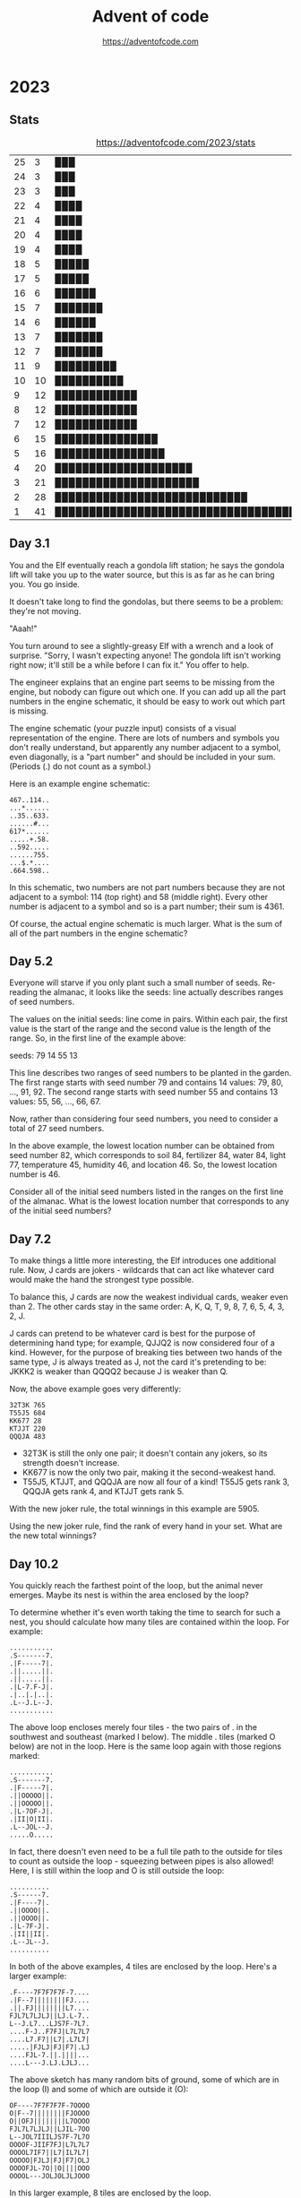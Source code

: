 #+TITLE: Advent of code
#+AUTHOR: https://adventofcode.com

* 2023
** Stats
#+CAPTION: https://adventofcode.com/2023/stats
| 25 |  3 | ▉▉▉                                       |
| 24 |  3 | ▉▉▉                                       |
| 23 |  3 | ▉▉▉                                       |
| 22 |  4 | ▉▉▉▉                                      |
| 21 |  4 | ▉▉▉▉                                      |
| 20 |  4 | ▉▉▉▉                                      |
| 19 |  4 | ▉▉▉▉                                      |
| 18 |  5 | ▉▉▉▉▉                                     |
| 17 |  5 | ▉▉▉▉▉                                     |
| 16 |  6 | ▉▉▉▉▉▉                                    |
| 15 |  7 | ▉▉▉▉▉▉▉                                   |
| 14 |  6 | ▉▉▉▉▉▉                                    |
| 13 |  7 | ▉▉▉▉▉▉▉                                   |
| 12 |  7 | ▉▉▉▉▉▉▉                                   |
| 11 |  9 | ▉▉▉▉▉▉▉▉▉                                 |
| 10 | 10 | ▉▉▉▉▉▉▉▉▉▉                                |
|  9 | 12 | ▉▉▉▉▉▉▉▉▉▉▉▉                              |
|  8 | 12 | ▉▉▉▉▉▉▉▉▉▉▉▉                              |
|  7 | 12 | ▉▉▉▉▉▉▉▉▉▉▉▉                              |
|  6 | 15 | ▉▉▉▉▉▉▉▉▉▉▉▉▉▉▉                           |
|  5 | 16 | ▉▉▉▉▉▉▉▉▉▉▉▉▉▉▉▉                          |
|  4 | 20 | ▉▉▉▉▉▉▉▉▉▉▉▉▉▉▉▉▉▉▉▉                      |
|  3 | 21 | ▉▉▉▉▉▉▉▉▉▉▉▉▉▉▉▉▉▉▉▉▉                     |
|  2 | 28 | ▉▉▉▉▉▉▉▉▉▉▉▉▉▉▉▉▉▉▉▉▉▉▉▉▉▉▉▉              |
|  1 | 41 | ▉▉▉▉▉▉▉▉▉▉▉▉▉▉▉▉▉▉▉▉▉▉▉▉▉▉▉▉▉▉▉▉▉▉▉▉▉▉▉▉▉ |
#+TBLFM: $3='(orgtbl-uc-draw-grid $2 0 41 41)
** Day 3.1

You and the  Elf eventually reach a gondola lift  station; he says the
gondola lift will take you up to  the water source, but this is as far
as he can bring you. You go inside.

It doesn't take long to find the gondolas, but there seems to be a
problem: they're not moving.

"Aaah!"

You turn around to see a slightly-greasy  Elf with a wrench and a look
of surprise. "Sorry, I wasn't expecting anyone! The gondola lift isn't
working right now;  it'll still be a  while before I can  fix it." You
offer to help.

The engineer explains that an engine part seems to be missing from the
engine, but nobody can figure out which one. If you can add up all the
part numbers  in the engine schematic,  it should be easy  to work out
which part is missing.

The  engine  schematic  (your  puzzle  input)  consists  of  a  visual
representation of  the engine. There  are lots of numbers  and symbols
you don't really  understand, but apparently any number  adjacent to a
symbol, even diagonally, is a "part  number" and should be included in
your sum. (Periods (.) do not count as a symbol.)

Here is an example engine schematic:
#+begin_example
467..114..
...*......
..35..633.
......#...
617*......
.....+.58.
..592.....
......755.
...$.*....
.664.598..
#+end_example

In this schematic,  two numbers are not part numbers  because they are
not adjacent to a symbol: 114 (top right) and 58 (middle right). Every
other number is  adjacent to a symbol  and so is a  part number; their
sum is 4361.

Of course, the actual engine schematic is much larger. What is the sum
of all of the part numbers in the engine schematic?

** Day 5.2

Everyone  will  starve if  you  only  plant  such  a small  number  of
seeds. Re-reading the almanac, it  looks like the seeds: line actually
describes ranges of seed numbers.

The values on the initial seeds: line come in pairs. Within each pair,
the first value is the start of  the range and the second value is the
length of the range. So, in the first line of the example above:

seeds: 79 14 55 13

This line  describes two ranges of  seed numbers to be  planted in the
garden. The  first range starts  with seed  number 79 and  contains 14
values: 79, 80, ..., 91, 92.  The second range starts with seed number
55 and contains 13 values: 55, 56, ..., 66, 67.

Now, rather than considering four seed numbers, you need to consider a
total of 27 seed numbers.

In the above example, the lowest  location number can be obtained from
seed number 82, which corresponds to soil 84, fertilizer 84, water 84,
light 77, temperature 45, humidity 46, and location 46. So, the lowest
location number is 46.

Consider all of  the initial seed numbers listed in  the ranges on the
first line  of the almanac.  What is  the lowest location  number that
corresponds to any of the initial seed numbers?

** Day 7.2

To  make things  a little  more  interesting, the  Elf introduces  one
additional rule. Now, J cards are jokers - wildcards that can act like
whatever card would make the hand the strongest type possible.

To balance this, J cards are  now the weakest individual cards, weaker
even than 2. The other cards stay in the same order: A, K, Q, T, 9, 8,
7, 6, 5, 4, 3, 2, J.

J cards  can pretend to  be whatever card is  best for the  purpose of
determining hand type; for example, QJJQ2  is now considered four of a
kind. However, for  the purpose of breaking ties between  two hands of
the same type, J is always treated  as J, not the card it's pretending
to be: JKKK2 is weaker than QQQQ2 because J is weaker than Q.

Now, the above example goes very differently:

#+begin_example
32T3K 765
T55J5 684
KK677 28
KTJJT 220
QQQJA 483
#+end_example

- 32T3K is still the only one pair; it doesn't contain any jokers, so
  its strength doesn't increase.
- KK677 is now the only two pair, making it the second-weakest hand.
- T55J5, KTJJT, and QQQJA are now all four of a kind! T55J5 gets rank
  3, QQQJA gets rank 4, and KTJJT gets rank 5.
  
With the new joker rule, the total winnings in this example are 5905.

Using  the  new joker  rule,  find  the rank  of  every  hand in  your
set. What are the new total winnings?

** Day 10.2

You quickly reach the farthest point of the loop, but the animal never
emerges. Maybe its nest is within the area enclosed by the loop?

To determine  whether it's even  worth taking  the time to  search for
such a nest, you should calculate  how many tiles are contained within
the loop. For example:

#+begin_example
...........
.S-------7.
.|F-----7|.
.||.....||.
.||.....||.
.|L-7.F-J|.
.|..|.|..|.
.L--J.L--J.
...........
#+end_example

The above loop encloses merely four tiles  - the two pairs of . in the
southwest and southeast (marked I below). The middle . tiles (marked O
below) are  not in the  loop. Here is the  same loop again  with those
regions marked:

#+begin_example
...........
.S-------7.
.|F-----7|.
.||OOOOO||.
.||OOOOO||.
.|L-7OF-J|.
.|II|O|II|.
.L--JOL--J.
.....O.....
#+end_example

In fact, there doesn't even need to be a full tile path to the outside
for tiles  to count as outside  the loop - squeezing  between pipes is
also allowed! Here, I is still within  the loop and O is still outside
the loop:

#+begin_example
..........
.S------7.
.|F----7|.
.||OOOO||.
.||OOOO||.
.|L-7F-J|.
.|II||II|.
.L--JL--J.
..........
#+end_example

In  both  of  the  above  examples,   4  tiles  are  enclosed  by  the
loop. Here's a larger example:

#+begin_example
.F----7F7F7F7F-7....
.|F--7||||||||FJ....
.||.FJ||||||||L7....
FJL7L7LJLJ||LJ.L-7..
L--J.L7...LJS7F-7L7.
....F-J..F7FJ|L7L7L7
....L7.F7||L7|.L7L7|
.....|FJLJ|FJ|F7|.LJ
....FJL-7.||.||||...
....L---J.LJ.LJLJ...
#+end_example

The above sketch has many random bits  of ground, some of which are in
the loop (I) and some of which are outside it (O):

#+begin_example
OF----7F7F7F7F-7OOOO
O|F--7||||||||FJOOOO
O||OFJ||||||||L7OOOO
FJL7L7LJLJ||LJIL-7OO
L--JOL7IIILJS7F-7L7O
OOOOF-JIIF7FJ|L7L7L7
OOOOL7IF7||L7|IL7L7|
OOOOO|FJLJ|FJ|F7|OLJ
OOOOFJL-7O||O||||OOO
OOOOL---JOLJOLJLJOOO
#+end_example

In this larger example, 8 tiles are enclosed by the loop.

Any tile that isn't part of the  main loop can count as being enclosed
by the loop. Here's another example  with many bits of junk pipe lying
around that aren't connected to the main loop at all:

#+begin_example
FF7FSF7F7F7F7F7F---7
L|LJ||||||||||||F--J
FL-7LJLJ||||||LJL-77
F--JF--7||LJLJ7F7FJ-
L---JF-JLJ.||-FJLJJ7
|F|F-JF---7F7-L7L|7|
|FFJF7L7F-JF7|JL---7
7-L-JL7||F7|L7F-7F7|
L.L7LFJ|||||FJL7||LJ
L7JLJL-JLJLJL--JLJ.L
#+end_example

Here are just the tiles that are enclosed by the loop marked with I:

#+begin_example
FF7FSF7F7F7F7F7F---7
L|LJ||||||||||||F--J
FL-7LJLJ||||||LJL-77
F--JF--7||LJLJIF7FJ-
L---JF-JLJIIIIFJLJJ7
|F|F-JF---7IIIL7L|7|
|FFJF7L7F-JF7IIL---7
7-L-JL7||F7|L7F-7F7|
L.L7LFJ|||||FJL7||LJ
L7JLJL-JLJLJL--JLJ.L
#+end_example

In this  last example, 10 tiles  are enclosed by the  loop.

Figure out whether you have time to search for the nest by calculating
the area within the loop. How many tiles are enclosed by the loop?
** Day 11.2

The galaxies  are much older  (and thus  much farther apart)  than the
researcher initially estimated.

Now, instead of  the expansion you did before, make  each empty row or
column one  million times larger.  That is,  each empty row  should be
replaced  with 1000000  empty rows,  and each  empty column  should be
replaced with 1000000 empty columns.

(In the  example above,  if each  empty row or  column were  merely 10
times larger,  the sum  of the  shortest paths  between every  pair of
galaxies would  be 1030. If each  empty row or column  were merely 100
times larger,  the sum  of the  shortest paths  between every  pair of
galaxies would be 8410. However, your universe will need to expand far
beyond these values.)

Starting with the same initial image, expand the universe according to
these new  rules, then find  the length  of the shortest  path between
every pair of galaxies. What is the sum of these lengths?

** Day 12.1

You  finally reach  the hot  springs! You  can see  steam rising  from
secluded areas attached to the primary, ornate building.

As you turn to enter, the researcher  stops you. "Wait - I thought you
were looking for the hot springs, weren't you?" You indicate that this
definitely looks like hot springs to you.

"Oh, sorry, common mistake! This is actually the onsen! The hot
springs are next door."

You  look in  the direction  the researcher  is pointing  and suddenly
notice the massive metal helixes towering overhead. "This way!"

It only  takes you  a few  more steps to  reach the  main gate  of the
massive fenced-off  area containing  the springs.  You go  through the
gate and into a small administrative building.

"Hello! What  brings you to the  hot springs today? Sorry  they're not
very hot right  now; we're having a lava shortage  at the moment." You
ask about the missing machine parts for Desert Island.

"Oh,  all  of Gear  Island  is  currently  offline! Nothing  is  being
manufactured at  the moment, not  until we get  more lava to  heat our
forges.  And  our springs.  The  springs  aren't very  springy  unless
they're hot!"

"Say,  could you  go up  and  see why  the lava  stopped flowing?  The
springs are  too cold for normal  operation, but we should  be able to
find one springy enough to launch you up there!"

There's  just one  problem  - many  of the  springs  have fallen  into
disrepair, so  they're not actually  sure which springs would  even be
safe to use!  Worse yet, their condition records of  which springs are
damaged (your puzzle input) are also damaged! You'll need to help them
repair the damaged records.

In  the  giant field  just  outside,  the  springs are  arranged  into
rows.  For each  row,  the  condition records  show  every spring  and
whether it is operational (.) or damaged  (#). This is the part of the
condition  records that  is itself  damaged; for  some springs,  it is
simply unknown (?) whether the spring is operational or damaged.

However,  the  engineer  that  produced  the  condition  records  also
duplicated some of  this information in a different  format! After the
list of springs for a given row,  the size of each contiguous group of
damaged springs  is listed  in the  order those  groups appear  in the
row.  This list  always accounts  for every  damaged spring,  and each
number is the entire size of its contiguous group (that is, groups are
always separated by at least one operational spring: #### would always
be 4, never 2,2).

So, condition records with no unknown spring conditions might look
like this:

#+begin_example
#.#.### 1,1,3
.#...#....###. 1,1,3
.#.###.#.###### 1,3,1,6
####.#...#... 4,1,1
#....######..#####. 1,6,5
.###.##....# 3,2,1
#+end_example

However,  the condition  records are  partially damaged;  some of  the
springs' conditions are actually unknown (?). For example:

#+begin_example
???.### 1,1,3
.??..??...?##. 1,1,3
?#?#?#?#?#?#?#? 1,3,1,6
????.#...#... 4,1,1
????.######..#####. 1,6,5
?###???????? 3,2,1
#+end_example

Equipped with this information, it is  your job to figure out how many
different arrangements of operational and broken springs fit the given
criteria in each row.

In the first  line (???.### 1,1,3), there is exactly  one way separate
groups  of one,  one, and  three broken  springs (in  that order)  can
appear in  that row: the first  three unknown springs must  be broken,
then operational, then broken (#.#), making the whole row #.#.###.

The second line  is more interesting: .??..??...?##. 1,1,3  could be a
total of four different arrangements. The last ? must always be broken
(to satisfy the  final contiguous group of three  broken springs), and
each ?? must  hide exactly one of the two  broken springs. (Neither ??
could be  both broken springs or  they would form a  single contiguous
group of two; if that were true, the numbers afterward would have been
2,3 instead.)  Since each ??  can either be #.  or .#, there  are four
possible arrangements of springs.

The last line is actually  consistent with ten different arrangements!
Because the  first number is  3, the first and  second ? must  both be
.  (if  either  were #,  the  first  number  would  have to  be  4  or
higher). However, the remaining run  of unknown spring conditions have
many  different ways  they could  hold groups  of two  and one  broken
springs:

#+begin_example
?###???????? 3,2,1
.###.##.#...
.###.##..#..
.###.##...#.
.###.##....#
.###..##.#..
.###..##..#.
.###..##...#
.###...##.#.
.###...##..#
.###....##.#
#+end_example

In this example, the number of possible arrangements for each row is:

- ???.### 1,1,3 - 1 arrangement
- .??..??...?##. 1,1,3 - 4 arrangements
- ?#?#?#?#?#?#?#? 1,3,1,6 - 1 arrangement
- ????.#...#... 4,1,1 - 1 arrangement
- ????.######..#####. 1,6,5 - 4 arrangements
- ?###???????? 3,2,1 - 10 arrangements

Adding  all of  the possible  arrangement counts  together produces  a
total of 21 arrangements.

For each row,  count all of the different  arrangements of operational
and broken  springs that meet the  given criteria. What is  the sum of
those counts?
** Day 13.1

With your  help, the  hot springs team  locates an  appropriate spring
which launches you neatly and precisely up to the edge of Lava Island.

There's just one problem: you don't see any lava.

You do  see a lot of  ash and igneous  rock; there are even  what look
like gray mountains scattered around. After a while, you make your way
to a  nearby cluster  of mountains  only to  discover that  the valley
between them is completely full of  large mirrors. Most of the mirrors
seem to  be aligned in  a consistent way;  perhaps you should  head in
that direction?

As you  move through the valley  of mirrors, you find  that several of
them  have  fallen  from  the  large  metal  frames  keeping  them  in
place.  The mirrors  are extremely  flat and  shiny, and  many of  the
fallen mirrors have lodged into the ash at strange angles. Because the
terrain is all one color, it's hard to tell where it's safe to walk or
where you're about to run into a mirror.

You note down  the patterns of ash  (.) and rocks (#) that  you see as
you walk  (your puzzle  input); perhaps  by carefully  analyzing these
patterns, you can figure out where the mirrors are!

For example:
#+begin_example
#.##..##.
..#.##.#.
##......#
##......#
..#.##.#.
..##..##.
#.#.##.#.

#...##..#
#....#..#
..##..###
#####.##.
#####.##.
..##..###
#....#..#
#+end_example

To find  the reflection in  each pattern, you  need to find  a perfect
reflection across either a horizontal  line between two rows or across
a vertical line between two columns.


In the first pattern, the reflection is across a vertical line between
two  columns; arrows  on each  of the  two columns  point at  the line
between the columns:

#+begin_example
123456789
    ><   
#.##..##.
..#.##.#.
##......#
##......#
..#.##.#.
..##..##.
#.#.##.#.
    ><   
123456789
#+end_example

In this pattern,  the line of reflection is the  vertical line between
columns 5  and 6. Because  the vertical line  is not perfectly  in the
middle of the  pattern, part of the pattern (column  1) has nowhere to
reflect onto  and can be ignored;  every other column has  a reflected
column within  the pattern  and must match  exactly: column  2 matches
column 9, column 3 matches 8, 4 matches 7, and 5 matches 6.

The second pattern reflects across a horizontal line instead:

#+begin_example
1 #...##..# 1
2 #....#..# 2
3 ..##..### 3
4v#####.##.v4
5^#####.##.^5
6 ..##..### 6
7 #....#..# 7
#+end_example

This  pattern  reflects across  the  horizontal  line between  rows  4
and 5. Row 1 would reflect with a hypothetical row 8, but since that's
not  in  the pattern,  row  1  doesn't  need  to match  anything.  The
remaining rows match:  row 2 matches row  7, row 3 matches  row 6, and
row 4 matches row 5.

To summarize your  pattern notes, add up the number  of columns to the
left  of each  vertical  line of  reflection; to  that,  also add  100
multiplied  by  the number  of  rows  above  each horizontal  line  of
reflection. In  the above example,  the first pattern's  vertical line
has 5 columns to its left and the second pattern's horizontal line has
4 rows above it, a total of 405.

Find  the  line  of  reflection  in  each  of  the  patterns  in  your
notes. What number do you get after summarizing all of your notes?

** Day 14.2

The parabolic  reflector dish deforms, but  not in a way  that focuses
the beam. To  do that, you'll need  to move the rocks to  the edges of
the platform. Fortunately,  a button on the side of  the control panel
labeled "spin cycle" attempts to do just that!

Each cycle  tilts the platform  four times  so that the  rounded rocks
roll north,  then west, then  south, then  east. After each  tilt, the
rounded rocks roll as far as they can before the platform tilts in the
next  direction. After  one  cycle, the  platform  will have  finished
rolling the rounded rocks in those four directions in that order.

Here's what happens  in the example above after each  of the first few
cycles:

#+begin_example
After 1 cycle:
.....#....
....#...O#
...OO##...
.OO#......
.....OOO#.
.O#...O#.#
....O#....
......OOOO
#...O###..
#..OO#....

After 2 cycles:
.....#....
....#...O#
.....##...
..O#......
.....OOO#.
.O#...O#.#
....O#...O
.......OOO
#..OO###..
#.OOO#...O

After 3 cycles:
.....#....
....#...O#
.....##...
..O#......
.....OOO#.
.O#...O#.#
....O#...O
.......OOO
#...O###.O
#.OOO#...O
#+end_example

This process  should work  if you  leave it  running long  enough, but
you're  still worried  about the  north  support beams.  To make  sure
they'll survive for  a while, you need to calculate  the total load on
the north support beams after 1000000000 cycles.

In the above  example, after 1000000000 cycles, the total  load on the
north support beams is 64.

Run the spin cycle for 1000000000 cycles. Afterward, what is the total
load on the north support beams?
** Day 15.2

You convince  the reindeer to  bring you  the page; the  page confirms
that your HASH algorithm is working.

The  book  goes on  to  describe  a series  of  256  boxes numbered  0
through 255. The boxes are arranged  in a line starting from the point
where light enters the facility. The boxes have holes that allow light
to pass from one box to the next all the way down the line.

#+begin_example
      +-----+  +-----+         +-----+
Light | Box |  | Box |  ...    | Box |
----------------------------------------->
      |  0   | |  1  |  ...    | 255 |
      +-----+  +-----+         +-----+
#+end_example

Inside each  box, there are several  lens slots that will  keep a lens
correctly positioned to focus light  passing through the box. The side
of each box  has a panel that  opens to allow you to  insert or remove
lenses as necessary.

Along  the wall  running  parallel to  the boxes  is  a large  library
containing   lenses  organized   by  focal   length  ranging   from  1
through  9.  The reindeer  also  brings  you  a small  handheld  label
printer.

The  book  goes  on  to  explain  how to  perform  each  step  in  the
initialization sequence, a  process it calls the  Holiday ASCII String
Helper Manual Arrangement Procedure, or HASHMAP for short.

Each step begins with a sequence of letters that indicate the label of
the lens  on which the step  operates. The result of  running the HASH
algorithm on the label indicates the correct box for that step.

The label will  be immediately followed by a  character that indicates
the operation to perform: either an equals sign (=) or a dash (-).

If the operation character  is a dash (-), go to  the relevant box and
remove  the  lens  with the  given  label  if  it  is present  in  the
box. Then, move any remaining lenses as far forward in the box as they
can  go  without changing  their  order,  filling  any space  made  by
removing the  indicated lens. (If  no lens in  that box has  the given
label, nothing happens.)

If the operation character is an equals sign (=), it will be followed
by a number indicating the focal length of the lens that needs to go
into the relevant box; be sure to use the label maker to mark the lens
with the label given in the beginning of the step so you can find it
later. There are two possible situations:
- If there is already a lens in the box with the same label, replace
  the old lens with the new lens: remove the old lens and put the new
  lens in its place, not moving any other lenses in the box.
- If there is not already a lens in the box with the same label, add
  the lens to the box immediately behind any lenses already in the
  box. Don't move any of the other lenses when you do this. If there
  aren't any lenses in the box, the new lens goes all the way to the
  front of the box.  

Here is the contents of every box after each step in the example
initialization sequence above:

#+begin_example
After "rn=1":
Box 0: [rn 1]

After "cm-":
Box 0: [rn 1]

After "qp=3":
Box 0: [rn 1]
Box 1: [qp 3]

After "cm=2":
Box 0: [rn 1] [cm 2]
Box 1: [qp 3]

After "qp-":
Box 0: [rn 1] [cm 2]

After "pc=4":
Box 0: [rn 1] [cm 2]
Box 3: [pc 4]

After "ot=9":
Box 0: [rn 1] [cm 2]
Box 3: [pc 4] [ot 9]

After "ab=5":
Box 0: [rn 1] [cm 2]
Box 3: [pc 4] [ot 9] [ab 5]

After "pc-":
Box 0: [rn 1] [cm 2]
Box 3: [ot 9] [ab 5]

After "pc=6":
Box 0: [rn 1] [cm 2]
Box 3: [ot 9] [ab 5] [pc 6]

After "ot=7":
Box 0: [rn 1] [cm 2]
Box 3: [ot 7] [ab 5] [pc 6]
#+end_example

All 256  boxes are  always present;  only the  boxes that  contain any
lenses are shown  here. Within each box, lenses are  listed from front
to back; each  lens is shown as  its label and focal  length in square
brackets.

To confirm that all of the lenses are installed correctly, add up the
focusing power of all of the lenses. The focusing power of a single
lens is the result of multiplying together:
- One plus the box number of the lens in question.
- The slot number of the lens within the box: 1 for the first lens, 2
  for the second lens, and so on.
- The focal length of the lens.

At the end of the above example, the focusing power of each lens is as
follows:
- rn: 1 (box 0) * 1 (first slot) * 1 (focal length) = 1
- cm: 1 (box 0) * 2 (second slot) * 2 (focal length) = 4
- ot: 4 (box 3) * 1 (first slot) * 7 (focal length) = 28
- ab: 4 (box 3) * 2 (second slot) * 5 (focal length) = 40
- pc: 4 (box 3) * 3 (third slot) * 6 (focal length) = 72

So, the above example ends up with a total focusing power of 145.

With the help  of an over-enthusiastic reindeer in a  hard hat, follow
the  initialization  sequence.  What  is the  focusing  power  of  the
resulting lens configuration?

** Day 16.1

With  the beam  of light  completely focused  somewhere, the  reindeer
leads  you deeper  still into  the Lava  Production Facility.  At some
point, you  realize that the  steel facility walls have  been replaced
with cave, and the doorways are just  cave, and the floor is cave, and
you're pretty sure this is actually just a giant cave.

Finally, as you  approach what must be the heart  of the mountain, you
see a bright light in a cavern  up ahead. There, you discover that the
beam of  light you so  carefully focused  is emerging from  the cavern
wall closest  to the  facility and  pouring all of  its energy  into a
contraption on the opposite side.

Upon  closer  inspection,  the  contraption  appears  to  be  a  flat,
two-dimensional square grid containing empty space (.), mirrors (/ and
\), and splitters (| and -).

The contraption is aligned so that most of the beam bounces around the
grid, but each tile on the grid converts some of the beam's light into
heat to melt the rock in the cavern.

You note the layout of the contraption (your puzzle input). For example:

#+begin_example
.|...\....
|.-.\.....
.....|-...
........|.
..........
.........\
..../.\\..
.-.-/..|..
.|....-|.\
..//.|....
#+end_example

The beam  enters in the top-left  corner from the left  and heading to
the right.  Then, its  behavior depends  on what  it encounters  as it
moves:
- If the  beam encounters empty  space (.),  it continues in  the same
  direction.
- If the beam encounters  a mirror (/ or \), the  beam is reflected 90
  degrees  depending on  the  angle  of the  mirror.  For instance,  a
  rightward-moving  beam that  encounters  a /  mirror would  continue
  upward in  the mirror's column,  while a rightward-moving  beam that
  encounters  a \  mirror would  continue downward  from the  mirror's
  column.
- If the beam  encounters the pointy end  of a splitter (|  or -), the
  beam  passes through  the splitter  as  if the  splitter were  empty
  space. For  instance, a  rightward-moving beam  that encounters  a -
  splitter would continue in the same direction.
- If the  beam encounters the  flat side of a  splitter (| or  -), the
  beam is split into two beams going in each of the two directions the
  splitter's   pointy    ends   are   pointing.   For    instance,   a
  rightward-moving beam that encounters a  | splitter would split into
  two beams: one that continues  upward from the splitter's column and
  one that continues downward from the splitter's column.
  
Beams do  not interact with  other beams; a  tile can have  many beams
passing through it at the same time.  A tile is energized if that tile
has at least one beam pass through it, reflect in it, or split in it.

In the above example, here is how the beam of light bounces around the
contraption:

#+begin_example
>|<<<\....
|v-.\^....
.v...|->>>
.v...v^.|.
.v...v^...
.v...v^..\
.v../2\\..
<->-/vv|..
.|<<<2-|.\
.v//.|.v..
#+end_example

Beams are only shown on empty  tiles; arrows indicate the direction of
the beams. If a tile contains beams moving in multiple directions, the
number  of distinct  directions is  shown  instead. Here  is the  same
diagram but  instead only showing whether  a tile is energized  (#) or
not (.):

#+begin_example
######....
.#...#....
.#...#####
.#...##...
.#...##...
.#...##...
.#..####..
########..
.#######..
.#...#.#..
#+end_example

Ultimately, in this example, 46 tiles become energized.

The light isn't energizing enough tiles  to produce lava; to debug the
contraption,   you   need   to   start  by   analyzing   the   current
situation. With the  beam starting in the top-left  heading right, how
many tiles end up being energized?

** Day 17.1

The lava starts  flowing rapidly once the Lava  Production Facility is
operational.   As you  leave,  the reindeer  offers  you a  parachute,
allowing you to quickly reach Gear Island.

As you  descend, your bird's-eye view  of Gear Island reveals  why you
had trouble  finding anyone  on your  way up: half  of Gear  Island is
empty, but the half below you is a giant factory city!

You land near  the gradually-filling pool of lava at  the base of your
new lavafall. Lavaducts will eventually  carry the lava throughout the
city, but  to make use  of it immediately,  Elves are loading  it into
large crucibles on wheels.

The crucibles  are top-heavy  and pushed  by hand.  Unfortunately, the
crucibles become very difficult to steer at high speeds, and so it can
be hard to go in a straight line for very long.

To get Desert  Island the machine parts it needs  as soon as possible,
you'll need  to find the  best way to get  the crucible from  the lava
pool to  the machine parts factory.  To do this, you  need to minimize
heat loss while choosing a route  that doesn't require the crucible to
go in a straight line for too long.

Fortunately, the Elves  here have a map (your puzzle  input) that uses
traffic  patterns,   ambient  temperature,   and  hundreds   of  other
parameters to calculate exactly how much heat loss can be expected for
a crucible entering any particular city block.

For example:

#+begin_example
2413432311323
3215453535623
3255245654254
3446585845452
4546657867536
1438598798454
4457876987766
3637877979653
4654967986887
4564679986453
1224686865563
2546548887735
4322674655533
#+end_example

Each city block is marked by a single digit that represents the amount
of heat  loss if the crucible  enters that block. The  starting point,
the  lava pool,  is  the  top-left city  block;  the destination,  the
machine parts  factory, is the  bottom-right city block.  (Because you
already start in the top-left block, you don't incur that block's heat
loss unless you leave that block and then return to it.)

Because it  is difficult  to keep  the top-heavy  crucible going  in a
straight line  for very long,  it can move at  most three blocks  in a
single direction  before it must  turn 90  degrees left or  right. The
crucible also can't reverse direction; after entering each city block,
it may only turn left, continue straight, or turn right.

One way to minimize heat loss is this path:

#+begin_example
2>>34^>>>1323
32v>>>35v5623
32552456v>>54
3446585845v52
4546657867v>6
14385987984v4
44578769877v6
36378779796v>
465496798688v
456467998645v
12246868655<v
25465488877v5
43226746555v>
#+end_example

This path never  moves more than three consecutive blocks  in the same
direction and incurs a heat loss of only 102.

Directing  the  crucible from  the  lava  pool  to the  machine  parts
factory, but not moving more than three consecutive blocks in the same
direction, what is the least heat loss it can incur?

** Day 18.1

Thanks to your efforts, the machine  parts factory is one of the first
factories up  and running  since the lavafall  came back.  However, to
catch up  with the large backlog  of parts requests, the  factory will
also need a large  supply of lava for a while;  the Elves have already
started creating a large lagoon nearby for this purpose.

However, they aren't sure the lagoon will be big enough; they've asked
you to take a look at the dig plan (your puzzle input). For example:

#+begin_example
R 6 (#70c710)
D 5 (#0dc571)
L 2 (#5713f0)
D 2 (#d2c081)
R 2 (#59c680)
D 2 (#411b91)
L 5 (#8ceee2)
U 2 (#caa173)
L 1 (#1b58a2)
U 2 (#caa171)
R 2 (#7807d2)
U 3 (#a77fa3)
L 2 (#015232)
U 2 (#7a21e3)
#+end_example

The digger starts in a 1 meter  cube hole in the ground. They then dig
the specified  number of meters up  (U), down (D), left  (L), or right
(R), clearing full 1 meter cubes  as they go. The directions are given
as seen from above, so if "up" were north, then "right" would be east,
and so on. Each trench is also  listed with the color that the edge of
the trench should be painted as an RGB hexadecimal color code.

When viewed from above, the above example dig plan would result in the
following  loop of  trench  (#)  having been  dug  out from  otherwise
ground-level terrain (.):

#+begin_example
#######
#.....#
###...#
..#...#
..#...#
###.###
#...#..
##..###
.#....#
.######
#+end_example

At  this  point,   the  trench  could  contain  38   cubic  meters  of
lava. However, this is  just the edge of the lagoon;  the next step is
to dig out the interior so that it is one meter deep as well:

#+begin_example
#######
#######
#######
..#####
..#####
#######
#####..
#######
.######
.######
#+end_example

Now, the lagoon can contain a much more respectable 62 cubic meters of
lava.  While the  interior  is dug  out, the  edges  are also  painted
according to the color codes in the dig plan.

The Elves  are concerned  the lagoon  won't be  large enough;  if they
follow their dig plan, how many cubic meters of lava could it hold?

** Day 19.1

The Elves of  Gear Island are thankful  for your help and  send you on
your way. They even have a  hang glider that someone stole from Desert
Island; since you're already going  that direction, it would help them
a lot if you would use it to get down there and return it to them.

As you reach the bottom of  the relentless avalanche of machine parts,
you discover  that they're  already forming  a formidable  heap. Don't
worry, though - a group of Elves is already here organizing the parts,
and they have a system.

To start, each part is rated in each of four categories:
- x: Extremely cool looking
- m: Musical (it makes a noise when you hit it)
- a: Aerodynamic
- s: Shiny

Then,  each part  is  sent through  a series  of  workflows that  will
ultimately accept  or reject the  part. Each  workflow has a  name and
contains a list of rules; each rule specifies a condition and where to
send the  part if the condition  is true. The first  rule that matches
the part being  considered is applied immediately, and  the part moves
on to  the destination described by  the rule. (The last  rule in each
workflow has no condition and always applies if reached.)

Consider the workflow ex{x>10:one,m<20:two,a>30:R,A}. This workflow is
named ex  and contains four rules.  If workflow ex were  considering a
specific part, it would perform the following steps in order:
- Rule "x>10:one": If the part's x is more than 10, send the part to
  the workflow named one.
- Rule "m<20:two": Otherwise, if the part's m is less than 20, send
  the part to the workflow named two.
- Rule "a>30:R": Otherwise, if the part's a is more than 30, the part
  is immediately rejected (R).
- Rule "A": Otherwise, because no other rules matched the part, the
  part is immediately accepted (A).

If a part is sent to  another workflow, it immediately switches to the
start  of that  workflow  instead  and never  returns.  If  a part  is
accepted (sent  to A) or  rejected (sent  to R), the  part immediately
stops any further processing.

The system  works, but it's not  keeping up with the  torrent of weird
metal shapes. The Elves ask if you  can help sort a few parts and give
you  the  list  of  workflows  and  some  part  ratings  (your  puzzle
input). For example:

#+begin_example
px{a<2006:qkq,m>2090:A,rfg}
pv{a>1716:R,A}
lnx{m>1548:A,A}
rfg{s<537:gd,x>2440:R,A}
qs{s>3448:A,lnx}
qkq{x<1416:A,crn}
crn{x>2662:A,R}
in{s<1351:px,qqz}
qqz{s>2770:qs,m<1801:hdj,R}
gd{a>3333:R,R}
hdj{m>838:A,pv}

{x=787,m=2655,a=1222,s=2876}
{x=1679,m=44,a=2067,s=496}
{x=2036,m=264,a=79,s=2244}
{x=2461,m=1339,a=466,s=291}
{x=2127,m=1623,a=2188,s=1013}
#+end_example

The workflows  are listed first,  followed by  a blank line,  then the
ratings of the parts the Elves would like you to sort. All parts begin
in the  workflow named in. In  this example, the five  listed parts go
through the following workflows:

#+begin_example
{x=787,m=2655,a=1222,s=2876}: in -> qqz -> qs -> lnx -> A
{x=1679,m=44,a=2067,s=496}: in -> px -> rfg -> gd -> R
{x=2036,m=264,a=79,s=2244}: in -> qqz -> hdj -> pv -> A
{x=2461,m=1339,a=466,s=291}: in -> px -> qkq -> crn -> R
{x=2127,m=1623,a=2188,s=1013}: in -> px -> rfg -> A
#+end_example

Ultimately, three  parts are accepted.  Adding up the  x, m, a,  and s
rating for  each of the  accepted parts gives  7540 for the  part with
x=787,  4623 for  the part  with x=2036,  and 6951  for the  part with
x=2127. Adding all of the ratings  for all of the accepted parts gives
the sum total of 19114.

Sort through all  of the parts you've  been given; what do  you get if
you add together all  of the rating numbers for all  of the parts that
ultimately get accepted?

** Day 20.1

With your help, the  Elves manage to find the right  parts and fix all
of the machines.  Now, they just need  to send the command  to boot up
the machines and get the sand flowing again.

The machines  are far apart and  wired together with long  cables. The
cables  don't  connect  to  the   machines  directly,  but  rather  to
communication modules  attached to  the machines that  perform various
initialization tasks and also act as communication relays.

Modules communicate using pulses. Each pulse is either a high pulse or
a low pulse. When a module sends  a pulse, it sends that type of pulse
to each module in its list of destination modules.

There are several different types of modules:

Flip-flop modules (prefix %) are either  on or off; they are initially
off. If  a flip-flop module receives  a high pulse, it  is ignored and
nothing happens. However, if a  flip-flop module receives a low pulse,
it flips between  on and off. If it  was off, it turns on  and sends a
high pulse. If it was on, it turns off and sends a low pulse.

Conjunction modules  (prefix &) remember  the type of the  most recent
pulse  received  from each  of  their  connected input  modules;  they
initially default  to remembering a low  pulse for each input.  When a
pulse is received, the conjunction module first updates its memory for
that input. Then, if it remembers high pulses for all inputs, it sends
a low pulse; otherwise, it sends a high pulse.

There  is  a single  broadcast  module  (named broadcaster).  When  it
receives a  pulse, it sends the  same pulse to all  of its destination
modules.

Here at Desert  Machine Headquarters, there is a module  with a single
button  on it  called, aptly,  the button  module. When  you push  the
button, a single low pulse is sent directly to the broadcaster module.

After pushing  the button, you  must wait  until all pulses  have been
delivered and  fully handled before  pushing it again. Never  push the
button if modules are still processing pulses.

Pulses are always processed in the order they are sent. So, if a pulse
is sent to modules a, b, and  c, and then module a processes its pulse
and sends more pulses,  the pulses sent to modules b  and c would have
to be handled first.

The module  configuration (your puzzle  input) lists each  module. The
name of  the module is preceded  by a symbol identifying  its type, if
any.  The  name is  then  followed  by an  arrow  and  a list  of  its
destination modules. For example:

#+begin_example
broadcaster -> a, b, c
%a -> b
%b -> c
%c -> inv
&inv -> a
#+end_example

In this  module configuration,  the broadcaster has  three destination
modules named a, b, and c. Each of these modules is a flip-flop module
(as indicated  by the  % prefix). a  outputs to b  which outputs  to c
which outputs to another module named inv. inv is a conjunction module
(as indicated by  the & prefix) which, because it  has only one input,
acts like  an inverter  (it sends  the opposite of  the pulse  type it
receives); it outputs to a.

By pushing the button once, the following pulses are sent:

#+begin_example
button -low-> broadcaster
broadcaster -low-> a
broadcaster -low-> b
broadcaster -low-> c
a -high-> b
b -high-> c
c -high-> inv
inv -low-> a
a -low-> b
b -low-> c
c -low-> inv
inv -high-> a
#+end_example

After this sequence, the flip-flop modules  all end up off, so pushing
the button again repeats the same sequence.

Here's a more interesting example:

#+begin_example
broadcaster -> a
%a -> inv, con
&inv -> b
%b -> con
&con -> output
#+end_example

This  module configuration  includes the  broadcaster, two  flip-flops
(named  a  and   b),  a  single-input  conjunction   module  (inv),  a
multi-input  conjunction module  (con),  and an  untyped module  named
output (for testing purposes).  The multi-input conjunction module con
watches the two flip-flop modules and, if they're both on, sends a low
pulse to the output module.

Here's what happens if you push the button once:

#+begin_example
button -low-> broadcaster
broadcaster -low-> a
a -high-> inv
a -high-> con
inv -low-> b
con -high-> output
b -high-> con
con -low-> output
#+end_example

Both flip-flops  turn on and a  low pulse is sent  to output! However,
now that  both flip-flops are on  and con remembers a  high pulse from
each  of  its two  inputs,  pushing  the  button  a second  time  does
something different:

#+begin_example
button -low-> broadcaster
broadcaster -low-> a
a -low-> inv
a -low-> con
inv -high-> b
con -high-> output
#+end_example

Flip-flop a turns  off! Now, con remembers a low  pulse from module a,
and so it sends only a high pulse to output.

Push the button a third time:

#+begin_example
button -low-> broadcaster
broadcaster -low-> a
a -high-> inv
a -high-> con
inv -low-> b
con -low-> output
b -low-> con
con -high-> output
#+end_example

This time, flip-flop a turns on,  then flip-flop b turns off. However,
before b can turn  off, the pulse sent to con is  handled first, so it
briefly remembers all high pulses for its inputs and sends a low pulse
to output.  After that,  flip-flop b  turns off,  which causes  con to
update its state and send a high pulse to output.

Finally, with a on and b off, push the button a fourth time:

#+begin_example
button -low-> broadcaster
broadcaster -low-> a
a -low-> inv
a -low-> con
inv -high-> b
con -high-> output
#+end_example

This completes  the cycle: a turns  off, causing con to  remember only
low pulses and restoring all modules to their original states.

To get  the cables warmed  up, the Elves  have pushed the  button 1000
times. How many pulses got sent as a result (including the pulses sent
by the button itself)?

In the first example, the same  thing happens every time the button is
pushed: 8 low pulses and 4 high pulses are sent. So, after pushing the
button  1000  times,  8000  low   pulses  and  4000  high  pulses  are
sent. Multiplying these together gives 32000000.

In the second  example, after pushing the button 1000  times, 4250 low
pulses  and 2750  high  pulses are  sent.  Multiplying these  together
gives 11687500.

Consult your module configuration; determine  the number of low pulses
and  high pulses  that would  be sent  after pushing  the button  1000
times, waiting for  all pulses to be fully handled  after each push of
the button. What  do you get if  you multiply the total  number of low
pulses sent by the total number of high pulses sent?

** Day 21.1

You manage  to catch the airship  right as it's dropping  someone else
off  on  their  all-expenses-paid  trip to  Desert  Island!   It  even
helpfully drops you off near the gardener and his massive farm.

"You got the sand flowing again! Great  work! Now we just need to wait
until we  have enough  sand to  filter the water  for Snow  Island and
we'll have snow again in no time."

While you  wait, one of the  Elves that works with  the gardener heard
how good  you are  at solving  problems and would  like your  help. He
needs to get his steps in for the  day, and so he'd like to know which
garden plots he can reach with exactly his remaining 64 steps.

He gives  you an up-to-date  map (your  puzzle input) of  his starting
position (S), garden plots (.), and rocks (#). For example:

#+begin_example
...........
.....###.#.
.###.##..#.
..#.#...#..
....#.#....
.##..S####.
.##..#...#.
.......##..
.##.#.####.
.##..##.##.
...........
#+end_example

The Elf  starts at the  starting position (S)  which also counts  as a
garden plot. Then,  he can take one step north,  south, east, or west,
but only  onto tiles that  are garden plots.  This would allow  him to
reach any of the tiles marked O:

#+begin_example
...........
.....###.#.
.###.##..#.
..#.#...#..
....#O#....
.##.OS####.
.##..#...#.
.......##..
.##.#.####.
.##..##.##.
...........
#+end_example

Then, he  takes a  second step.  Since at  this point  he could  be at
either tile  marked O, his  second step would  allow him to  reach any
garden plot that is  one step north, south, east, or  west of any tile
that he could have reached after the first step:

#+begin_example
...........
.....###.#.
.###.##..#.
..#.#O..#..
....#.#....
.##O.O####.
.##.O#...#.
.......##..
.##.#.####.
.##..##.##.
...........
#+end_example

After two  steps, he  could be  at any  of the  tiles marked  O above,
including the  starting position (either by  going north-then-south or
by going west-then-east).

A single third step leads to even more possibilities:

#+begin_example
...........
.....###.#.
.###.##..#.
..#.#.O.#..
...O#O#....
.##.OS####.
.##O.#...#.
....O..##..
.##.#.####.
.##..##.##.
...........
#+end_example

He  will continue  like this  until his  steps for  the day  have been
exhausted. After a total of 6 steps,  he could reach any of the garden
plots marked O:

#+begin_example
...........
.....###.#.
.###.##.O#.
.O#O#O.O#..
O.O.#.#.O..
.##O.O####.
.##.O#O..#.
.O.O.O.##..
.##.#.####.
.##O.##.##.
...........
#+end_example

In this  example, if the  Elf's goal was to  get exactly 6  more steps
today, he could use them to reach any of 16 garden plots.

However, the  Elf actually needs  to get 64  steps today, and  the map
he's handed you is much larger than the example map.

Starting from  the garden plot marked  S on your map,  how many garden
plots could the Elf reach in exactly 64 steps?
** Day 22.1
Enough sand has fallen; it can finally filter water for Snow Island.

Well, almost.

The sand has been falling as large compacted bricks of sand, piling up
to form  an impressive stack here  near the edge of  Island Island. In
order to make use of the sand to filter water, some of the bricks will
need  to be  broken  apart -  nay, disintegrated  -  back into  freely
flowing sand.

The stack is tall enough that you'll have to be careful about choosing
which bricks  to disintegrate;  if you  disintegrate the  wrong brick,
large  portions  of  the  stack  could  topple,  which  sounds  pretty
dangerous.

The Elves responsible  for water filtering operations  took a snapshot
of the bricks while they were  still falling (your puzzle input) which
should let  you work out  which bricks  are safe to  disintegrate. For
example:

#+begin_example
1,0,1~1,2,1
0,0,2~2,0,2
0,2,3~2,2,3
0,0,4~0,2,4
2,0,5~2,2,5
0,1,6~2,1,6
1,1,8~1,1,9
#+end_example

Each line of text in the  snapshot represents the position of a single
brick at the time the snapshot was taken. The position is given as two
x,y,z coordinates  - one for  each end of the  brick - separated  by a
tilde (~). Each brick  is made up of a single  straight line of cubes,
and the Elves were even careful to choose a time for the snapshot that
had  all of  the free-falling  bricks at  integer positions  above the
ground, so the  whole snapshot is aligned to  a three-dimensional cube
grid.

A line like 2,2,2~2,2,2  means that both ends of the  brick are at the
same coordinate - in other words, that the brick is a single cube.

Lines like  0,0,10~1,0,10 or 0,0,10~0,1,10 both  represent bricks that
are two cubes  in volume, both oriented horizontally.  The first brick
extends in  the x direction, while  the second brick extends  in the y
direction.

A line like 0,0,1~0,0,10 represents a ten-cube brick which is oriented
vertically. One end  of the brick is the cube  located at 0,0,1, while
the other end of the brick is located directly above it at 0,0,10.

The ground is at z=0 and is perfectly flat; the lowest z value a brick
can  have is  therefore 1.  So, 5,5,1~5,6,1  and 0,2,1~0,2,5  are both
resting on  the ground, but  3,3,2~3,3,3 was  above the ground  at the
time of the snapshot.

Because the  snapshot was taken  while the bricks were  still falling,
some bricks will still be in the air; you'll need to start by figuring
out where they  will end up. Bricks are magically  stabilized, so they
never rotate,  even in weird  situations like where a  long horizontal
brick is only supported on one  end. Two bricks cannot occupy the same
position, so  a falling brick will  come to rest upon  the first other
brick it encounters.

Here is  the same  example again,  this time with  each brick  given a
letter so it can be marked in diagrams:

#+begin_example
1,0,1~1,2,1   <- A
0,0,2~2,0,2   <- B
0,2,3~2,2,3   <- C
0,0,4~0,2,4   <- D
2,0,5~2,2,5   <- E
0,1,6~2,1,6   <- F
1,1,8~1,1,9   <- G
#+end_example

At the time of the snapshot, from the side so the x axis goes left to
right, these bricks are arranged like this:

#+begin_example
 x
012
.G. 9
.G. 8
... 7
FFF 6
..E 5 z
D.. 4
CCC 3
BBB 2
.A. 1
--- 0
#+end_example

Rotating the perspective 90 degrees so the y axis now goes left to
right, the same bricks are arranged like this:

#+begin_example
 y
012
.G. 9
.G. 8
... 7
.F. 6
EEE 5 z
DDD 4
..C 3
B.. 2
AAA 1
--- 0
#+end_example

Once all of the bricks fall downward as far as they can go, the stack
looks like this, where ? means bricks are hidden behind other bricks
at that location:

#+begin_example
 x
012
.G. 6
.G. 5
FFF 4
D.E 3 z
??? 2
.A. 1
--- 0
#+end_example

Again from the side:

#+begin_example
 y
012
.G. 6
.G. 5
.F. 4
??? 3 z
B.C 2
AAA 1
--- 0
#+end_example

Now that all of the bricks have settled, it becomes easier to tell
which bricks are supporting which other bricks:
- Brick A is the only brick supporting bricks B and C.
- Brick B is one of two bricks supporting brick D and brick E.
- Brick C is the other brick supporting brick D and brick E.
- Brick D supports brick F.
- Brick E also supports brick F.
- Brick F supports brick G.
- Brick G isn't supporting any bricks.

Your  first  task   is  to  figure  out  which  bricks   are  safe  to
disintegrate. A brick  can be safely disintegrated  if, after removing
it,  no  other bricks  would  fall  further directly  downward.  Don't
actually disintegrate  any bricks -  just determine what  would happen
if, for each brick, only that  brick were disintegrated. Bricks can be
disintegrated even  if they're completely surrounded  by other bricks;
you can squeeze between bricks if you need to.

In this example, the bricks can be disintegrated as follows:
- Brick A cannot be disintegrated safely; if it were disintegrated,
  bricks B and C would both fall.
- Brick B can be disintegrated; the bricks above it (D and E) would
  still be supported by brick C.
- Brick C can be disintegrated; the bricks above it (D and E) would
  still be supported by brick B.
- Brick D can be disintegrated; the brick above it (F) would still be
  supported by brick E.
- Brick E can be disintegrated; the brick above it (F) would still be
  supported by brick D.
- Brick F cannot be disintegrated; the brick above it (G) would fall.
- Brick G can be disintegrated; it does not support any other bricks.

So, in this example, 5 bricks can be safely disintegrated.

Figure how the blocks will settle  based on the snapshot. Once they've
settled, consider disintegrating a single brick; how many bricks could
be safely chosen as the one to get disintegrated?

** Day 23.1

The  Elves  resume water  filtering  operations!   Clean water  starts
flowing over the edge of Island Island.

They offer to  help you go over  the edge of Island  Island, too! Just
hold on  tight to  one end  of this impossibly  long rope  and they'll
lower you  down a safe  distance from  the massive waterfall  you just
created.

As you finally reach Snow Island,  you see that the water isn't really
reaching the ground:  it's being absorbed by the air  itself. It looks
like you'll finally  have a little downtime while  the moisture builds
up  to  snow-producing levels.  Snow  Island  is pretty  scenic,  even
without any snow; why not take a walk?

There's  a  map of  nearby  hiking  trails  (your puzzle  input)  that
indicates paths (.), forest (#), and steep slopes (^, >, v, and <).

For example:

#+begin_example
#.#####################
#.......#########...###
#######.#########.#.###
###.....#.>.>.###.#.###
###v#####.#v#.###.#.###
###.>...#.#.#.....#...#
###v###.#.#.#########.#
###...#.#.#.......#...#
#####.#.#.#######.#.###
#.....#.#.#.......#...#
#.#####.#.#.#########v#
#.#...#...#...###...>.#
#.#.#v#######v###.###v#
#...#.>.#...>.>.#.###.#
#####v#.#.###v#.#.###.#
#.....#...#...#.#.#...#
#.#########.###.#.#.###
#...###...#...#...#.###
###.###.#.###v#####v###
#...#...#.#.>.>.#.>.###
#.###.###.#.###.#.#v###
#.....###...###...#...#
#####################.#
#+end_example

You're currently on the single path tile  in the top row; your goal is
to reach the  single path tile in  the bottom row. Because  of all the
mist from  the waterfall, the  slopes are  probably quite icy;  if you
step  onto a  slope tile,  your  next step  must be  downhill (in  the
direction  the arrow  is pointing).  To make  sure you  have the  most
scenic hike possible, never step onto the same tile twice. What is the
longest hike you can take?

In the example above, the longest hike  you can take is marked with O,
and your starting position is marked S:

#+begin_example
#S#####################
#OOOOOOO#########...###
#######O#########.#.###
###OOOOO#OOO>.###.#.###
###O#####O#O#.###.#.###
###OOOOO#O#O#.....#...#
###v###O#O#O#########.#
###...#O#O#OOOOOOO#...#
#####.#O#O#######O#.###
#.....#O#O#OOOOOOO#...#
#.#####O#O#O#########v#
#.#...#OOO#OOO###OOOOO#
#.#.#v#######O###O###O#
#...#.>.#...>OOO#O###O#
#####v#.#.###v#O#O###O#
#.....#...#...#O#O#OOO#
#.#########.###O#O#O###
#...###...#...#OOO#O###
###.###.#.###v#####O###
#...#...#.#.>.>.#.>O###
#.###.###.#.###.#.#O###
#.....###...###...#OOO#
#####################O#
#+end_example

This hike contains 94 steps. (The  other possible hikes you could have
taken were 90, 86, 82, 82, and 74 steps long.)

Find the longest hike you can take through the hiking trails listed on
your map. How many steps long is the longest hike?
** Day 24.1

It  seems  like   something  is  going  wrong   with  the  snow-making
process. Instead of forming snow,  the water that's been absorbed into
the air seems to be forming hail!

Maybe there's something you can do to break up the hailstones?

Due to strong,  probably-magical winds, the hailstones  are all flying
through the air  in perfectly linear trajectories. You make  a note of
each  hailstone's  position  and  velocity (your  puzzle  input).  For
example:

#+begin_example
19, 13, 30 @ -2,  1, -2
18, 19, 22 @ -1, -1, -2
20, 25, 34 @ -2, -2, -4
12, 31, 28 @ -1, -2, -1
20, 19, 15 @  1, -5, -3
#+end_example

Each line of text corresponds to the position and velocity of a single
hailstone. The positions  indicate where the hailstones  are right now
(at time 0). The velocities are  constant and indicate exactly how far
each hailstone will move in one nanosecond.

Each line of text  uses the format px py pz @ vx  vy vz. For instance,
the  hailstone specified  by 20,  19, 15  @ 1,  -5, -3  has initial  X
position 20,  Y position 19, Z  position 15, X velocity  1, Y velocity
-5, and Z velocity -3. After one nanosecond, the hailstone would be at
21, 14, 12.

Perhaps you won't  have to do anything. How likely  are the hailstones
to collide with each other and smash into tiny ice crystals?

To  estimate this,  consider  only the  X  and Y  axes;  ignore the  Z
axis. Looking forward in time, how  many of the hailstones' paths will
intersect within a test area? (The hailstones themselves don't have to
collide,  just test  for  intersections between  the  paths they  will
trace.)

In this  example, look for intersections  that happen with an  X and Y
position each at least  7 and at most 27; in  your actual data, you'll
need  to  check a  much  larger  test  area.  Comparing all  pairs  of
hailstones' future paths produces the following results:

#+begin_example
Hailstone A: 19, 13, 30 @ -2, 1, -2
Hailstone B: 18, 19, 22 @ -1, -1, -2
Hailstones' paths will cross inside the test area (at x=14.333, y=15.333).

Hailstone A: 19, 13, 30 @ -2, 1, -2
Hailstone B: 20, 25, 34 @ -2, -2, -4
Hailstones' paths will cross inside the test area (at x=11.667, y=16.667).

Hailstone A: 19, 13, 30 @ -2, 1, -2
Hailstone B: 12, 31, 28 @ -1, -2, -1
Hailstones' paths will cross outside the test area (at x=6.2, y=19.4).

Hailstone A: 19, 13, 30 @ -2, 1, -2
Hailstone B: 20, 19, 15 @ 1, -5, -3
Hailstones' paths crossed in the past for hailstone A.

Hailstone A: 18, 19, 22 @ -1, -1, -2
Hailstone B: 20, 25, 34 @ -2, -2, -4
Hailstones' paths are parallel; they never intersect.

Hailstone A: 18, 19, 22 @ -1, -1, -2
Hailstone B: 12, 31, 28 @ -1, -2, -1
Hailstones' paths will cross outside the test area (at x=-6, y=-5).

Hailstone A: 18, 19, 22 @ -1, -1, -2
Hailstone B: 20, 19, 15 @ 1, -5, -3
Hailstones' paths crossed in the past for both hailstones.

Hailstone A: 20, 25, 34 @ -2, -2, -4
Hailstone B: 12, 31, 28 @ -1, -2, -1
Hailstones' paths will cross outside the test area (at x=-2, y=3).

Hailstone A: 20, 25, 34 @ -2, -2, -4
Hailstone B: 20, 19, 15 @ 1, -5, -3
Hailstones' paths crossed in the past for hailstone B.

Hailstone A: 12, 31, 28 @ -1, -2, -1
Hailstone B: 20, 19, 15 @ 1, -5, -3
Hailstones' paths crossed in the past for both hailstones.
#+end_example

So,  in this  example, 2  hailstones'  future paths  cross inside  the
boundaries of the test area.

However, you'll need to search a much  larger test area if you want to
see  if any  hailstones might  collide.  Look  for intersections  that
happen with an  X and Y position each at  least 200000000000000 and at
most 400000000000000. Disregard the Z axis entirely.

Considering only  the X  and Y  axes, check  all pairs  of hailstones'
future paths for intersections. How  many of these intersections occur
within the test area?
** Day 25.1

Still  somehow without  snow, you  go to  the last  place you  haven't
checked: the center of Snow Island, directly below the waterfall.

Here, someone  has clearly been  trying to fix the  problem. Scattered
everywhere are  hundreds of weather machines,  almanacs, communication
modules, hoof prints, machine parts, mirrors, lenses, and so on.

Somehow,   everything  has   been  wired   together  into   a  massive
snow-producing apparatus, but nothing seems to be running. You check a
tiny  screen on  one  of  the communication  modules:  Error 2023.  It
doesn't say what  Error 2023 means, but it does  have the phone number
for a support line printed on it.

"Hi, you've  reached Weather Machines And  So On, Inc. How  can I help
you?" You explain the situation.

"Error 2023, you  say? Why, that's a power overload  error, of course!
It means you have too many  components plugged in. Try unplugging some
components and--"  You explain that  there are hundreds  of components
here and you're in a bit of a hurry.

"Well, let's  see how bad  it is;  do you see  a big red  reset button
somewhere? It should be on its own module. If you push it, it probably
won't fix anything, but it'll report how overloaded things are." After
a minute or two, you find the  reset button; it's so big that it takes
two hands  just to  get enough  leverage to push  it. Its  screen then
displays:

SYSTEM OVERLOAD!

Connected components would require
power equal to at least 100 stars!

"Wait, how many components did you  say are plugged in? With that much
equipment, you could produce snow  for an entire--" You disconnect the
call.

You have  nowhere near that  many stars  - you need  to find a  way to
disconnect  at least  half of  the  equipment here,  but it's  already
Christmas! You only have time to disconnect three wires.

Fortunately, someone  left a wiring  diagram (your puzzle  input) that
shows how the components are connected. For example:

#+begin_example
jqt: rhn xhk nvd
rsh: frs pzl lsr
xhk: hfx
cmg: qnr nvd lhk bvb
rhn: xhk bvb hfx
bvb: xhk hfx
pzl: lsr hfx nvd
qnr: nvd
ntq: jqt hfx bvb xhk
nvd: lhk
lsr: lhk
rzs: qnr cmg lsr rsh
frs: qnr lhk lsr
#+end_example

Each line shows the  name of a component, a colon, and  then a list of
other  components to  which that  component is  connected. Connections
aren't  directional; abc:  xyz and  xyz: abc  both represent  the same
configuration. Each  connection between two components  is represented
only once,  so some components might  only ever appear on  the left or
right side of a colon.

In this example, if you disconnect  the wire between hfx/pzl, the wire
between bvb/cmg,  and the  wire between nvd/jqt,  you will  divide the
components into two separate, disconnected groups:
- 9 components: cmg, frs, lhk, lsr, nvd, pzl, qnr, rsh, and rzs.
- 6 components: bvb, hfx, jqt, ntq, rhn, and xhk.

Multiplying the sizes of these groups together produces 54.

Find the  three wires you  need to disconnect  in order to  divide the
components into two  separate groups. What do you get  if you multiply
the sizes of these two groups together?

* 2022
** Stats
#+CAPTION: https://adventofcode.com/2022/stats
| 25 |  4 | ▉▉▉▉                                      |
| 24 |  4 | ▉▉▉▉                                      |
| 23 |  4 | ▉▉▉▉                                      |
| 22 |  4 | ▉▉▉▉                                      |
| 21 |  5 | ▉▉▉▉▉                                     |
| 20 |  4 | ▉▉▉▉                                      |
| 19 |  4 | ▉▉▉▉                                      |
| 18 |  5 | ▉▉▉▉▉                                     |
| 17 |  4 | ▉▉▉▉                                      |
| 16 |  5 | ▉▉▉▉▉                                     |
| 15 |  7 | ▉▉▉▉▉▉▉                                   |
| 14 |  8 | ▉▉▉▉▉▉▉▉                                  |
| 13 |  8 | ▉▉▉▉▉▉▉▉                                  |
| 12 | 10 | ▉▉▉▉▉▉▉▉▉▉                                |
| 11 | 12 | ▉▉▉▉▉▉▉▉▉▉▉▉                              |
| 10 | 13 | ▉▉▉▉▉▉▉▉▉▉▉▉▉                             |
|  9 | 14 | ▉▉▉▉▉▉▉▉▉▉▉▉▉▉                            |
|  8 | 17 | ▉▉▉▉▉▉▉▉▉▉▉▉▉▉▉▉▉                         |
|  7 | 17 | ▉▉▉▉▉▉▉▉▉▉▉▉▉▉▉▉▉                         |
|  6 | 23 | ▉▉▉▉▉▉▉▉▉▉▉▉▉▉▉▉▉▉▉▉▉▉▉                   |
|  5 | 23 | ▉▉▉▉▉▉▉▉▉▉▉▉▉▉▉▉▉▉▉▉▉▉▉                   |
|  4 | 26 | ▉▉▉▉▉▉▉▉▉▉▉▉▉▉▉▉▉▉▉▉▉▉▉▉▉▉                |
|  3 | 30 | ▉▉▉▉▉▉▉▉▉▉▉▉▉▉▉▉▉▉▉▉▉▉▉▉▉▉▉▉▉▉            |
|  2 | 34 | ▉▉▉▉▉▉▉▉▉▉▉▉▉▉▉▉▉▉▉▉▉▉▉▉▉▉▉▉▉▉▉▉▉▉        |
|  1 | 41 | ▉▉▉▉▉▉▉▉▉▉▉▉▉▉▉▉▉▉▉▉▉▉▉▉▉▉▉▉▉▉▉▉▉▉▉▉▉▉▉▉▉ |
#+TBLFM: $3='(orgtbl-uc-draw-grid $2 0 41 41)
** Day 09

A rope  snaps! Suddenly, the  river is getting  a lot closer  than you
remember. The bridge is still there,  but some of the ropes that broke
are now whipping toward you as you fall through the air!

The ropes are moving too quickly to  grab; you only have a few seconds
to choose how to arch your  body to avoid being hit. Fortunately, your
simulation can be extended to support longer ropes.

Rather than two knots, you now  must simulate a rope consisting of ten
knots. One knot is  still the head of the rope  and moves according to
the series  of motions. Each  knot further  down the rope  follows the
knot in front of it using the same rules as before.

Using the  same series of motions  as the above example,  but with the
knots marked H, 1, 2, ..., 9, the motions now occur as follows:

#+begin_example
== Initial State ==

......
......
......
......
H.....  (H covers 1, 2, 3, 4, 5, 6, 7, 8, 9, s)

== R 4 ==

......
......
......
......
1H....  (1 covers 2, 3, 4, 5, 6, 7, 8, 9, s)

......
......
......
......
21H...  (2 covers 3, 4, 5, 6, 7, 8, 9, s)

......
......
......
......
321H..  (3 covers 4, 5, 6, 7, 8, 9, s)

......
......
......
......
4321H.  (4 covers 5, 6, 7, 8, 9, s)

== U 4 ==

......
......
......
....H.
4321..  (4 covers 5, 6, 7, 8, 9, s)

......
......
....H.
.4321.
5.....  (5 covers 6, 7, 8, 9, s)

......
....H.
....1.
.432..
5.....  (5 covers 6, 7, 8, 9, s)

....H.
....1.
..432.
.5....
6.....  (6 covers 7, 8, 9, s)

== L 3 ==

...H..
....1.
..432.
.5....
6.....  (6 covers 7, 8, 9, s)

..H1..
...2..
..43..
.5....
6.....  (6 covers 7, 8, 9, s)

.H1...
...2..
..43..
.5....
6.....  (6 covers 7, 8, 9, s)

== D 1 ==

..1...
.H.2..
..43..
.5....
6.....  (6 covers 7, 8, 9, s)

== R 4 ==

..1...
..H2..
..43..
.5....
6.....  (6 covers 7, 8, 9, s)

..1...
...H..  (H covers 2)
..43..
.5....
6.....  (6 covers 7, 8, 9, s)

......
...1H.  (1 covers 2)
..43..
.5....
6.....  (6 covers 7, 8, 9, s)

......
...21H
..43..
.5....
6.....  (6 covers 7, 8, 9, s)

== D 1 ==

......
...21.
..43.H
.5....
6.....  (6 covers 7, 8, 9, s)

== L 5 ==

......
...21.
..43H.
.5....
6.....  (6 covers 7, 8, 9, s)

......
...21.
..4H..  (H covers 3)
.5....
6.....  (6 covers 7, 8, 9, s)

......
...2..
..H1..  (H covers 4; 1 covers 3)
.5....
6.....  (6 covers 7, 8, 9, s)

......
...2..
.H13..  (1 covers 4)
.5....
6.....  (6 covers 7, 8, 9, s)

......
......
H123..  (2 covers 4)
.5....
6.....  (6 covers 7, 8, 9, s)

== R 2 ==

......
......
.H23..  (H covers 1; 2 covers 4)
.5....
6.....  (6 covers 7, 8, 9, s)

......
......
.1H3..  (H covers 2, 4)
.5....
6.....  (6 covers 7, 8, 9, s)
#+end_example

Now,  you  need to  keep  track  of the  positions  the  new tail,  9,
visits. In this example, the tail never moves, and so it only visits 1
position. However, be careful: more  types of motion are possible than
before, so you  might want to visually compare your  simulated rope to
the one above.

Here's a larger example:

#+begin_example
R 5
U 8
L 8
D 3
R 17
D 10
L 25
U 20
#+end_example

These motions occur as follows (individual steps are not shown):

#+begin_example
== Initial State ==

..........................
..........................
..........................
..........................
..........................
..........................
..........................
..........................
..........................
..........................
..........................
..........................
..........................
..........................
..........................
...........H..............  (H covers 1, 2, 3, 4, 5, 6, 7, 8, 9, s)
..........................
..........................
..........................
..........................
..........................

== R 5 ==

..........................
..........................
..........................
..........................
..........................
..........................
..........................
..........................
..........................
..........................
..........................
..........................
..........................
..........................
..........................
...........54321H.........  (5 covers 6, 7, 8, 9, s)
..........................
..........................
..........................
..........................
..........................

== U 8 ==

..........................
..........................
..........................
..........................
..........................
..........................
..........................
................H.........
................1.........
................2.........
................3.........
...............54.........
..............6...........
.............7............
............8.............
...........9..............  (9 covers s)
..........................
..........................
..........................
..........................
..........................

== L 8 ==

..........................
..........................
..........................
..........................
..........................
..........................
..........................
........H1234.............
............5.............
............6.............
............7.............
............8.............
............9.............
..........................
..........................
...........s..............
..........................
..........................
..........................
..........................
..........................

== D 3 ==

..........................
..........................
..........................
..........................
..........................
..........................
..........................
..........................
.........2345.............
........1...6.............
........H...7.............
............8.............
............9.............
..........................
..........................
...........s..............
..........................
..........................
..........................
..........................
..........................

== R 17 ==

..........................
..........................
..........................
..........................
..........................
..........................
..........................
..........................
..........................
..........................
................987654321H
..........................
..........................
..........................
..........................
...........s..............
..........................
..........................
..........................
..........................
..........................

== D 10 ==

..........................
..........................
..........................
..........................
..........................
..........................
..........................
..........................
..........................
..........................
..........................
..........................
..........................
..........................
..........................
...........s.........98765
.........................4
.........................3
.........................2
.........................1
.........................H

== L 25 ==

..........................
..........................
..........................
..........................
..........................
..........................
..........................
..........................
..........................
..........................
..........................
..........................
..........................
..........................
..........................
...........s..............
..........................
..........................
..........................
..........................
H123456789................

== U 20 ==

H.........................
1.........................
2.........................
3.........................
4.........................
5.........................
6.........................
7.........................
8.........................
9.........................
..........................
..........................
..........................
..........................
..........................
...........s..............
..........................
..........................
..........................
..........................
..........................
#+end_example

Now, the tail (9) visits 36 positions (including s) at least once:

#+begin_example
..........................
..........................
..........................
..........................
..........................
..........................
..........................
..........................
..........................
#.........................
#.............###.........
#............#...#........
.#..........#.....#.......
..#..........#.....#......
...#........#.......#.....
....#......s.........#....
.....#..............#.....
......#............#......
.......#..........#.......
........#........#........
.........########.........
#+end_example

Simulate your complete series of motions on a larger rope with ten
knots. How many positions does the tail of the rope visit at least
once?

** Day 10
You avoid the ropes, plunge into the river, and swim to shore.

The Elves yell something about meeting  back up with them upriver, but
the river is too loud to tell exactly what they're saying. They finish
crossing the bridge and disappear from view.

Situations like  this must  be why the  Elves prioritized  getting the
communication system on your handheld  device working. You pull it out
of your pack, but the amount of water slowly draining from a big crack
in its screen tells you it probably won't be of much immediate use.

Unless, that is,  you can design a replacement for  the device's video
system! It seems to be some kind of cathode-ray tube screen and simple
CPU that are both driven by a precise clock circuit. The clock circuit
ticks at a constant rate; each tick is called a cycle.

Start by figuring out the signal being  sent by the CPU. The CPU has a
single register,  X, which starts with  the value 1. It  supports only
two instructions:
- addx V takes two cycles to complete. After two cycles, the X
  register is increased by the value V. (V can be negative.)
- noop takes one cycle to complete. It has no other effect.

The CPU uses  these instructions in a program (your  puzzle input) to,
somehow, tell the screen what to draw.

Consider the following small program:

#+begin_example
noop
addx 3
addx -5
#+end_example

Execution of this program proceeds as follows:
- At  the  start of  the  first  cycle,  the noop  instruction  begins
  execution. During  the first cycle, X  is 1. After the  first cycle,
  the noop instruction finishes execution, doing nothing.
- At the  start of  the second  cycle, the  addx 3  instruction begins
  execution. During the second cycle, X is still 1.
- During the  third cycle, X  is still 1.  After the third  cycle, the
  addx 3 instruction finishes execution, setting X to 4.
- At the  start of the  fourth cycle,  the addx -5  instruction begins
  execution. During the fourth cycle, X is still 4.
- During the  fifth cycle, X  is still 4.  After the fifth  cycle, the
  addx -5 instruction finishes execution, setting X to -1.
  
Maybe  you can  learn  something by  looking  at the  value  of the  X
register throughout  execution. For now, consider  the signal strength
(the cycle  number multiplied by the  value of the X  register) during
the 20th  cycle and every  40 cycles after  that (that is,  during the
20th, 60th, 100th, 140th, 180th, and 220th cycles).

For example, consider this larger program:

#+begin_example
addx 15
addx -11
addx 6
addx -3
addx 5
addx -1
addx -8
addx 13
addx 4
noop
addx -1
addx 5
addx -1
addx 5
addx -1
addx 5
addx -1
addx 5
addx -1
addx -35
addx 1
addx 24
addx -19
addx 1
addx 16
addx -11
noop
noop
addx 21
addx -15
noop
noop
addx -3
addx 9
addx 1
addx -3
addx 8
addx 1
addx 5
noop
noop
noop
noop
noop
addx -36
noop
addx 1
addx 7
noop
noop
noop
addx 2
addx 6
noop
noop
noop
noop
noop
addx 1
noop
noop
addx 7
addx 1
noop
addx -13
addx 13
addx 7
noop
addx 1
addx -33
noop
noop
noop
addx 2
noop
noop
noop
addx 8
noop
addx -1
addx 2
addx 1
noop
addx 17
addx -9
addx 1
addx 1
addx -3
addx 11
noop
noop
addx 1
noop
addx 1
noop
noop
addx -13
addx -19
addx 1
addx 3
addx 26
addx -30
addx 12
addx -1
addx 3
addx 1
noop
noop
noop
addx -9
addx 18
addx 1
addx 2
noop
noop
addx 9
noop
noop
noop
addx -1
addx 2
addx -37
addx 1
addx 3
noop
addx 15
addx -21
addx 22
addx -6
addx 1
noop
addx 2
addx 1
noop
addx -10
noop
noop
addx 20
addx 1
addx 2
addx 2
addx -6
addx -11
noop
noop
noop
#+end_example

The interesting signal strengths can be determined as follows:
- During the  20th cycle, register X  has the value 21,  so the signal
  strength is 20 *  21 = 420. (The 20th cycle occurs  in the middle of
  the  second addx  -1, so  the value  of register  X is  the starting
  value, 1, plus  all of the other  addx values up to that  point: 1 +
  15 - 11 + 6 - 3 + 5 - 1 - 8 + 13 + 4 = 21.)
- During the  60th cycle, register X  has the value 19,  so the signal
  strength is 60 * 19 = 1140.
- During the 100th  cycle, register X has the value  18, so the signal
  strength is 100 * 18 = 1800.
- During the 140th  cycle, register X has the value  21, so the signal
  strength is 140 * 21 = 2940.
- During the 180th  cycle, register X has the value  16, so the signal
  strength is 180 * 16 = 2880.
- During the 220th  cycle, register X has the value  18, so the signal
  strength is 220 * 18 = 3960.
  
The sum of these signal strengths is 13140.

Find the signal  strength during the 20th, 60th,  100th, 140th, 180th,
and 220th cycles. What is the sum of these six signal strengths?

** Day 11

As you finally start making your way upriver, you realize your pack is
much lighter than you remember. Just  then, one of the items from your
pack goes  flying overhead.  Monkeys  are playing Keep Away  with your
missing things!

To get  your stuff  back, you  need to  be able  to predict  where the
monkeys will  throw your  items. After  some careful  observation, you
realize the  monkeys operate based on  how worried you are  about each
item.

You  take some  notes (your  puzzle input)  on the  items each  monkey
currently has,  how worried  you are  about those  items, and  how the
monkey makes decisions based on your worry level. For example:

#+begin_example
Monkey 0:
  Starting items: 79, 98
  Operation: new = old * 19
  Test: divisible by 23
    If true: throw to monkey 2
    If false: throw to monkey 3

Monkey 1:
  Starting items: 54, 65, 75, 74
  Operation: new = old + 6
  Test: divisible by 19
    If true: throw to monkey 2
    If false: throw to monkey 0

Monkey 2:
  Starting items: 79, 60, 97
  Operation: new = old * old
  Test: divisible by 13
    If true: throw to monkey 1
    If false: throw to monkey 3

Monkey 3:
  Starting items: 74
  Operation: new = old + 3
  Test: divisible by 17
    If true: throw to monkey 0
    If false: throw to monkey 1
#+end_example

Each monkey has several attributes:
- Starting items  lists your worry level  for each item the  monkey is
  currently holding in the order they will be inspected.
- Operation shows how your worry level changes as that monkey inspects
  an item.  (An operation  like new =  old * 5  means that  your worry
  level after  the monkey  inspected the item  is five  times whatever
  your worry level was before inspection.)
  - Test shows how the monkey uses your worry level to decide where to
    throw an item next.
    - If true shows what happens with an item if the Test was true.
    - If false shows what happens with an item if the Test was false.

After each  monkey inspects  an item  but before  it tests  your worry
level, your relief that the monkey's inspection didn't damage the item
causes your worry level to be divided by three and rounded down to the
nearest integer.

The  monkeys take  turns inspecting  and throwing  items. On  a single
monkey's turn, it  inspects and throws all of the  items it is holding
one at  a time  and in  the order  listed. Monkey  0 goes  first, then
monkey 1, and so on until each monkey has had one turn. The process of
each monkey taking a single turn is called a round.

When a monkey throws  an item to another monkey, the  item goes on the
end of the recipient monkey's list.  A monkey that starts a round with
no items could  end up inspecting and throwing many  items by the time
its turn comes around. If a monkey is holding no items at the start of
its turn, its turn ends.

In the above example, the first round proceeds as follows:

#+begin_example
Monkey 0:
  Monkey inspects an item with a worry level of 79.
    Worry level is multiplied by 19 to 1501.
    Monkey gets bored with item. Worry level is divided by 3 to 500.
    Current worry level is not divisible by 23.
    Item with worry level 500 is thrown to monkey 3.
  Monkey inspects an item with a worry level of 98.
    Worry level is multiplied by 19 to 1862.
    Monkey gets bored with item. Worry level is divided by 3 to 620.
    Current worry level is not divisible by 23.
    Item with worry level 620 is thrown to monkey 3.
Monkey 1:
  Monkey inspects an item with a worry level of 54.
    Worry level increases by 6 to 60.
    Monkey gets bored with item. Worry level is divided by 3 to 20.
    Current worry level is not divisible by 19.
    Item with worry level 20 is thrown to monkey 0.
  Monkey inspects an item with a worry level of 65.
    Worry level increases by 6 to 71.
    Monkey gets bored with item. Worry level is divided by 3 to 23.
    Current worry level is not divisible by 19.
    Item with worry level 23 is thrown to monkey 0.
  Monkey inspects an item with a worry level of 75.
    Worry level increases by 6 to 81.
    Monkey gets bored with item. Worry level is divided by 3 to 27.
    Current worry level is not divisible by 19.
    Item with worry level 27 is thrown to monkey 0.
  Monkey inspects an item with a worry level of 74.
    Worry level increases by 6 to 80.
    Monkey gets bored with item. Worry level is divided by 3 to 26.
    Current worry level is not divisible by 19.
    Item with worry level 26 is thrown to monkey 0.
Monkey 2:
  Monkey inspects an item with a worry level of 79.
    Worry level is multiplied by itself to 6241.
    Monkey gets bored with item. Worry level is divided by 3 to 2080.
    Current worry level is divisible by 13.
    Item with worry level 2080 is thrown to monkey 1.
  Monkey inspects an item with a worry level of 60.
    Worry level is multiplied by itself to 3600.
    Monkey gets bored with item. Worry level is divided by 3 to 1200.
    Current worry level is not divisible by 13.
    Item with worry level 1200 is thrown to monkey 3.
  Monkey inspects an item with a worry level of 97.
    Worry level is multiplied by itself to 9409.
    Monkey gets bored with item. Worry level is divided by 3 to 3136.
    Current worry level is not divisible by 13.
    Item with worry level 3136 is thrown to monkey 3.
Monkey 3:
  Monkey inspects an item with a worry level of 74.
    Worry level increases by 3 to 77.
    Monkey gets bored with item. Worry level is divided by 3 to 25.
    Current worry level is not divisible by 17.
    Item with worry level 25 is thrown to monkey 1.
  Monkey inspects an item with a worry level of 500.
    Worry level increases by 3 to 503.
    Monkey gets bored with item. Worry level is divided by 3 to 167.
    Current worry level is not divisible by 17.
    Item with worry level 167 is thrown to monkey 1.
  Monkey inspects an item with a worry level of 620.
    Worry level increases by 3 to 623.
    Monkey gets bored with item. Worry level is divided by 3 to 207.
    Current worry level is not divisible by 17.
    Item with worry level 207 is thrown to monkey 1.
  Monkey inspects an item with a worry level of 1200.
    Worry level increases by 3 to 1203.
    Monkey gets bored with item. Worry level is divided by 3 to 401.
    Current worry level is not divisible by 17.
    Item with worry level 401 is thrown to monkey 1.
  Monkey inspects an item with a worry level of 3136.
    Worry level increases by 3 to 3139.
    Monkey gets bored with item. Worry level is divided by 3 to 1046.
    Current worry level is not divisible by 17.
    Item with worry level 1046 is thrown to monkey 1.
#+end_example

After round 1, the monkeys are holding items with these worry levels:
#+begin_example
Monkey 0: 20, 23, 27, 26
Monkey 1: 2080, 25, 167, 207, 401, 1046
Monkey 2: 
Monkey 3: 
#+end_example

Monkeys 2 and 3 aren't holding any items at the end of the round; they
both inspected  items during the round  and threw them all  before the
round ended.

This process continues for a few more rounds:

After round 2, the monkeys are holding items with these worry levels:
#+begin_example
Monkey 0: 695, 10, 71, 135, 350
Monkey 1: 43, 49, 58, 55, 362
Monkey 2: 
Monkey 3: 
#+end_example

After round 3, the monkeys are holding items with these worry levels:
#+begin_example
Monkey 0: 16, 18, 21, 20, 122
Monkey 1: 1468, 22, 150, 286, 739
Monkey 2: 
Monkey 3: 
#+end_example

After round 4, the monkeys are holding items with these worry levels:
#+begin_example
Monkey 0: 491, 9, 52, 97, 248, 34
Monkey 1: 39, 45, 43, 258
Monkey 2: 
Monkey 3: 
#+end_example

After round 5, the monkeys are holding items with these worry levels:
#+begin_example
Monkey 0: 15, 17, 16, 88, 1037
Monkey 1: 20, 110, 205, 524, 72
Monkey 2: 
Monkey 3: 
#+end_example


After round 6, the monkeys are holding items with these worry levels:
#+begin_example
Monkey 0: 8, 70, 176, 26, 34
Monkey 1: 481, 32, 36, 186, 2190
Monkey 2: 
Monkey 3: 
#+end_example

After round 7, the monkeys are holding items with these worry levels:
#+begin_example
Monkey 0: 162, 12, 14, 64, 732, 17
Monkey 1: 148, 372, 55, 72
Monkey 2: 
Monkey 3: 
#+end_example

After round 8, the monkeys are holding items with these worry levels:
#+begin_example
Monkey 0: 51, 126, 20, 26, 136
Monkey 1: 343, 26, 30, 1546, 36
Monkey 2: 
Monkey 3: 
#+end_example

After round 9, the monkeys are holding items with these worry levels:
#+begin_example
Monkey 0: 116, 10, 12, 517, 14
Monkey 1: 108, 267, 43, 55, 288
Monkey 2: 
Monkey 3: 
#+end_example

After round 10, the monkeys are holding items with these worry levels:
#+begin_example
Monkey 0: 91, 16, 20, 98
Monkey 1: 481, 245, 22, 26, 1092, 30
Monkey 2: 
Monkey 3: 

...

#+end_example

After round 15, the monkeys are holding items with these worry levels:

#+begin_example
Monkey 0: 83, 44, 8, 184, 9, 20, 26, 102
Monkey 1: 110, 36
Monkey 2: 
Monkey 3: 

...

#+end_example

After round 20, the monkeys are holding items with these worry levels:

#+begin_example
Monkey 0: 10, 12, 14, 26, 34
Monkey 1: 245, 93, 53, 199, 115
Monkey 2: 
Monkey 3: 
#+end_example

Chasing all of the monkeys at once is impossible; you're going to have
to  focus on  the two  most active  monkeys if  you want  any hope  of
getting your stuff  back. Count the total number of  times each monkey
inspects items over 20 rounds:

#+begin_example
Monkey 0 inspected items 101 times.
Monkey 1 inspected items 95 times.
Monkey 2 inspected items 7 times.
Monkey 3 inspected items 105 times.
#+end_example

In this example,  the two most active monkeys inspected  items 101 and
105 times. The level of monkey business in this situation can be found
by multiplying these together: 10605.

Figure out  which monkeys  to chase  by counting  how many  items they
inspect over 20 rounds. What is  the level of monkey business after 20
rounds of stuff-slinging simian shenanigans?
** Day 12
You try contacting the Elves using your handheld device, but the river
you're following must be too low to get a decent signal.

You  ask the  device for  a heightmap  of the  surrounding area  (your
puzzle input).  The heightmap shows  the local area from  above broken
into a grid;  the elevation of each  square of the grid is  given by a
single lowercase  letter, where a  is the  lowest elevation, b  is the
next-lowest, and so on up to the highest elevation, z.

Also included on the heightmap are marks for your current position (S)
and the  location that should  get the  best signal (E).  Your current
position (S)  has elevation a,  and the  location that should  get the
best signal (E) has elevation z.

You'd like to reach E, but to save  energy, you should do it in as few
steps as possible.  During each step, you can move  exactly one square
up, down,  left, or right. To  avoid needing to get  out your climbing
gear,  the elevation  of the  destination square  can be  at most  one
higher than  the elevation of  your current  square; that is,  if your
current elevation  is m,  you could  step to elevation  n, but  not to
elevation o.  (This also means  that the elevation of  the destination
square can be much lower than the elevation of your current square.)

For example:
#+begin_example
Sabqponm
abcryxxl
accszExk
acctuvwj
abdefghi
#+end_example

Here,  you  start in  the  top-left  corner;  your  goal is  near  the
middle. You could start by moving down or right, but eventually you'll
need to head  toward the e at  the bottom. From there,  you can spiral
around to the goal:

#+begin_example
v..v<<<<
>v.vv<<^
.>vv>E^^
..v>>>^^
..>>>>>^
#+end_example

In the above diagram, the symbols indicate whether the path exits each
square moving up  (^), down (v), left (<), or  right (>). The location
that should  get the  best signal  is still E,  and .  marks unvisited
squares.

This path reaches the goal in 31 steps, the fewest possible.

What is the  fewest steps required to move from  your current position
to the location that should get the best signal?
** Day 13

You climb  the hill and again  try contacting the Elves.  However, you
instead receive a signal you weren't expecting: a distress signal.

Your handheld device  must still not be working  properly; the packets
from the  distress signal  got decoded  out of  order. You'll  need to
re-order the  list of received  packets (your puzzle input)  to decode
the message.

Your list consists of pairs of packets; pairs are separated by a blank
line. You need to identify how many  pairs of packets are in the right
order.

For example:

#+begin_example
[1,1,3,1,1]
[1,1,5,1,1]

[[1],[2,3,4]]
[[1],4]

[9]
[ [8,7,6] ]

[[4,4],4,4]
[[4,4],4,4,4]

[7,7,7,7]
[7,7,7]

[]
[3]

[[[]]]
[[]]

[1,[2,[3,[4,[5,6,7]]]],8,9]
[1,[2,[3,[4,[5,6,0]]]],8,9]
#+end_example

Packet data consists  of lists and integers. Each list  starts with [,
ends with ], and contains  zero or more comma-separated values (either
integers or other lists). Each packet  is always a list and appears on
its own line.

When comparing  two values,  the first  value is  called left  and the
second value is called right. Then:
- If both values are integers, the lower integer should come first. If
  the left integer is lower than  the right integer, the inputs are in
  the  right order.  If  the left  integer is  higher  than the  right
  integer,  the inputs  are not  in  the right  order. Otherwise,  the
  inputs are the same integer; continue  checking the next part of the
  input.
- If both values are lists, compare the first value of each list, then
  the second  value, and  so on. If  the left list  runs out  of items
  first, the inputs are in the right order. If the right list runs out
  of items first, the inputs are not  in the right order. If the lists
  are the  same length and  no comparison  makes a decision  about the
  order, continue checking the next part of the input.
- If exactly  one value is an  integer, convert the integer  to a list
  which  contains that  integer  as  its only  value,  then retry  the
  comparison. For  example, if  comparing [0,0,0]  and 2,  convert the
  right value to  [2] (a list containing 2); the  result is then found
  by instead comparing [0,0,0] and [2].
  
Using these rules, you can determine which of the pairs in the example
are in the right order:
#+begin_example
== Pair 1 ==
- Compare [1,1,3,1,1] vs [1,1,5,1,1]
  - Compare 1 vs 1
  - Compare 1 vs 1
  - Compare 3 vs 5
    - Left side is smaller, so inputs are in the right order

== Pair 2 ==
- Compare [[1],[2,3,4]] vs [[1],4]
  - Compare [1] vs [1]
    - Compare 1 vs 1
  - Compare [2,3,4] vs 4
    - Mixed types; convert right to [4] and retry comparison
    - Compare [2,3,4] vs [4]
      - Compare 2 vs 4
        - Left side is smaller, so inputs are in the right order

== Pair 3 ==
- Compare [9] vs [ [8,7,6] ]
  - Compare 9 vs [8,7,6]
    - Mixed types; convert left to [9] and retry comparison
    - Compare [9] vs [8,7,6]
      - Compare 9 vs 8
        - Right side is smaller, so inputs are not in the right order

== Pair 4 ==
- Compare [[4,4],4,4] vs [[4,4],4,4,4]
  - Compare [4,4] vs [4,4]
    - Compare 4 vs 4
    - Compare 4 vs 4
  - Compare 4 vs 4
  - Compare 4 vs 4
  - Left side ran out of items, so inputs are in the right order

== Pair 5 ==
- Compare [7,7,7,7] vs [7,7,7]
  - Compare 7 vs 7
  - Compare 7 vs 7
  - Compare 7 vs 7
  - Right side ran out of items, so inputs are not in the right order

== Pair 6 ==
- Compare [] vs [3]
  - Left side ran out of items, so inputs are in the right order

== Pair 7 ==
- Compare [[[]]] vs [[]]
  - Compare [[]] vs []
    - Right side ran out of items, so inputs are not in the right order

== Pair 8 ==
- Compare [1,[2,[3,[4,[5,6,7]]]],8,9] vs [1,[2,[3,[4,[5,6,0]]]],8,9]
  - Compare 1 vs 1
  - Compare [2,[3,[4,[5,6,7]]]] vs [2,[3,[4,[5,6,0]]]]
    - Compare 2 vs 2
    - Compare [3,[4,[5,6,7]]] vs [3,[4,[5,6,0]]]
      - Compare 3 vs 3
      - Compare [4,[5,6,7]] vs [4,[5,6,0]]
        - Compare 4 vs 4
        - Compare [5,6,7] vs [5,6,0]
          - Compare 5 vs 5
          - Compare 6 vs 6
          - Compare 7 vs 0
            - Right side is smaller, so inputs are not in the right order

#+end_example

What are the indices of the pairs that are already in the right order?
(The first pair has index 1, the  second pair has index 2, and so on.)
In the above example, the pairs in the right order are 1, 2, 4, and 6;
the sum of these indices is 13.

Determine which pairs of packets are  already in the right order. What
is the sum of the indices of those pairs?
** Day 14

The distress  signal leads  you to a  giant waterfall!  Actually, hang
on - the signal seems like  it's coming from the waterfall itself, and
that doesn't make any sense. However, you do notice a little path that
leads behind the waterfall.

Correction: the  distress signal leads  you behind a  giant waterfall!
There seems to be a large  cave system here, and the signal definitely
leads further inside.

As you begin to make your  way deeper underground, you feel the ground
rumble for a  moment. Sand begins pouring into the  cave! If you don't
quickly figure out  where the sand is going, you  could quickly become
trapped!

Fortunately,  your  familiarity with  analyzing  the  path of  falling
material will come in handy  here. You scan a two-dimensional vertical
slice of the  cave above you (your puzzle input)  and discover that it
is mostly air with structures made of rock.

Your scan traces the path of each solid rock structure and reports the
x,y coordinates  that form the shape  of the path, where  x represents
distance  to the  right  and  y represents  distance  down. Each  path
appears as a single  line of text in your scan.  After the first point
of each path, each point indicates the end of a straight horizontal or
vertical line to be drawn from the previous point. For example:

#+begin_example
498,4 -> 498,6 -> 496,6
503,4 -> 502,4 -> 502,9 -> 494,9
#+end_example

This  scan means  that there  are two  paths of  rock; the  first path
consists of two straight lines, and  the second path consists of three
straight lines.  (Specifically, the first  path consists of a  line of
rock from  498,4 through  498,6 and  another line  of rock  from 498,6
through 496,6.)

The sand is pouring into the cave from point 500,0.

Drawing rock as #, air as ., and the source of the sand as +, this
becomes:

#+begin_example

  4     5  5
  9     0  0
  4     0  3
0 ......+...
1 ..........
2 ..........
3 ..........
4 ....#...##
5 ....#...#.
6 ..###...#.
7 ........#.
8 ........#.
9 #########.
#+end_example

Sand is produced one unit at a time,  and the next unit of sand is not
produced until the previous unit of sand comes to rest. A unit of sand
is large enough to fill one tile of air in your scan.

A unit  of sand always  falls down one step  if possible. If  the tile
immediately  below is  blocked (by  rock or  sand), the  unit of  sand
attempts to instead move diagonally one  step down and to the left. If
that  tile is  blocked,  the unit  of sand  attempts  to instead  move
diagonally one step  down and to the right. Sand  keeps moving as long
as  it is  able to  do so,  at  each step  trying to  move down,  then
down-left,  then down-right.  If all  three possible  destinations are
blocked, the unit of sand comes to  rest and no longer moves, at which
point the next unit of sand is created back at the source.

So, drawing sand  that has come to  rest as o, the first  unit of sand
simply falls straight down and then stops:

#+begin_example
......+...
..........
..........
..........
....#...##
....#...#.
..###...#.
........#.
......o.#.
#########.
#+end_example

The second unit  of sand then falls straight down,  lands on the first
one, and then comes to rest to its left:

#+begin_example
......+...
..........
..........
..........
....#...##
....#...#.
..###...#.
........#.
.....oo.#.
#########.
#+end_example

After a total of five units of sand have come to rest, they form this
pattern:

#+begin_example
......+...
..........
..........
..........
....#...##
....#...#.
..###...#.
......o.#.
....oooo#.
#########.
#+end_example

After a total of 22 units of sand:

#+begin_example
......+...
..........
......o...
.....ooo..
....#ooo##
....#ooo#.
..###ooo#.
....oooo#.
...ooooo#.
#########.
#+end_example

Finally, only two more units of sand can possibly come to rest:

#+begin_example
......+...
..........
......o...
.....ooo..
....#ooo##
...o#ooo#.
..###ooo#.
....oooo#.
.o.ooooo#.
#########.
#+end_example

Once all 24 units of sand shown above have come to rest, all further
sand flows out the bottom, falling into the endless void. Just for
fun, the path any new sand takes before falling forever is shown here
with ~:

#+begin_example
.......+...
.......~...
......~o...
.....~ooo..
....~#ooo##
...~o#ooo#.
..~###ooo#.
..~..oooo#.
.~o.ooooo#.
~#########.
~..........
~..........
~..........
#+end_example

Using your  scan, simulate the  falling sand.  How many units  of sand
come to rest before sand starts flowing into the abyss below?
** Day 15
You feel the ground rumble again as the distress signal leads you to a
large network of  subterranean tunnels. You don't have  time to search
them  all,  but  you don't  need  to:  your  pack  contains a  set  of
deployable sensors  that you imagine  were originally built  to locate
lost Elves.

The  sensors aren't  very  powerful, but  that's  okay; your  handheld
device  indicates  that you're  close  enough  to  the source  of  the
distress signal to use them. You  pull the emergency sensor system out
of your pack, hit the big button on top, and the sensors zoom off down
the tunnels.

Once a sensor finds  a spot it thinks will give it  a good reading, it
attaches  itself to  a  hard  surface and  begins  monitoring for  the
nearest  signal source  beacon. Sensors  and beacons  always exist  at
integer  coordinates.  Each sensor  knows  its  own position  and  can
determine the  position of  a beacon  precisely; however,  sensors can
only lock on  to the one beacon  closest to the sensor  as measured by
the Manhattan  distance. (There is never  a tie where two  beacons are
the same distance to a sensor.)

It doesn't  take long for the  sensors to report back  their positions
and closest beacons (your puzzle input). For example:

#+begin_example
Sensor at x=2, y=18: closest beacon is at x=-2, y=15
Sensor at x=9, y=16: closest beacon is at x=10, y=16
Sensor at x=13, y=2: closest beacon is at x=15, y=3
Sensor at x=12, y=14: closest beacon is at x=10, y=16
Sensor at x=10, y=20: closest beacon is at x=10, y=16
Sensor at x=14, y=17: closest beacon is at x=10, y=16
Sensor at x=8, y=7: closest beacon is at x=2, y=10
Sensor at x=2, y=0: closest beacon is at x=2, y=10
Sensor at x=0, y=11: closest beacon is at x=2, y=10
Sensor at x=20, y=14: closest beacon is at x=25, y=17
Sensor at x=17, y=20: closest beacon is at x=21, y=22
Sensor at x=16, y=7: closest beacon is at x=15, y=3
Sensor at x=14, y=3: closest beacon is at x=15, y=3
Sensor at x=20, y=1: closest beacon is at x=15, y=3
#+end_example

So,  consider the  sensor at  2,18;  the closest  beacon to  it is  at
-2,15. For the sensor at 9,16, the closest beacon to it is at 10,16.

Drawing  sensors as  S  and beacons  as B,  the  above arrangement  of
sensors and beacons looks like this:

#+begin_example
               1    1    2    2
     0    5    0    5    0    5
 0 ....S.......................
 1 ......................S.....
 2 ...............S............
 3 ................SB..........
 4 ............................
 5 ............................
 6 ............................
 7 ..........S.......S.........
 8 ............................
 9 ............................
10 ....B.......................
11 ..S.........................
12 ............................
13 ............................
14 ..............S.......S.....
15 B...........................
16 ...........SB...............
17 ................S..........B
18 ....S.......................
19 ............................
20 ............S......S........
21 ............................
22 .......................B....
#+end_example

This isn't necessarily a comprehensive map of all beacons in the area,
though. Because each  sensor only identifies its closest  beacon, if a
sensor detects  a beacon,  you know  there are  no other  beacons that
close or closer to that sensor. There could still be beacons that just
happen to not be the closest beacon to any sensor. Consider the sensor
at 8,7:

#+begin_example
               1    1    2    2
     0    5    0    5    0    5
-2 ..........#.................
-1 .........###................
 0 ....S...#####...............
 1 .......#######........S.....
 2 ......#########S............
 3 .....###########SB..........
 4 ....#############...........
 5 ...###############..........
 6 ..#################.........
 7 .#########S#######S#........
 8 ..#################.........
 9 ...###############..........
10 ....B############...........
11 ..S..###########............
12 ......#########.............
13 .......#######..............
14 ........#####.S.......S.....
15 B........###................
16 ..........#SB...............
17 ................S..........B
18 ....S.......................
19 ............................
20 ............S......S........
21 ............................
22 .......................B....
#+end_example

This sensor's closest beacon is at 2,10,  and so you know there are no
beacons that close or closer (in any positions marked #).

None of the detected beacons seem to be producing the distress signal,
so you'll need to work out where the distress beacon is by working out
where it isn't. For now, keep  things simple by counting the positions
where a beacon cannot possibly be along just a single row.

So, suppose you have an arrangement of beacons and sensors like in the
example above and, just in the row where y=10, you'd like to count the
number of positions a beacon  cannot possibly exist. The coverage from
all sensors near that row looks like this:

#+begin_example
                 1    1    2    2
       0    5    0    5    0    5
 9 ...#########################...
10 ..####B######################..
11 .###S#############.###########.
#+end_example

In this example, in the row where y=10, there are 26 positions where a
beacon cannot be present.

Consult the  report from  the sensors  you just  deployed. In  the row
where y=2000000, how many positions cannot contain a beacon?
** Day 16
The sensors  have led you  to the origin  of the distress  signal: yet
another  handheld   device,  just   like  the   one  the   Elves  gave
you. However, you  don't see any Elves around; instead,  the device is
surrounded by elephants! They must  have gotten lost in these tunnels,
and one  of the elephants  apparently figured out  how to turn  on the
distress signal.

The ground rumbles  again, much stronger this time. What  kind of cave
is this,  exactly? You  scan the  cave with  your handheld  device; it
reports mostly  igneous rock,  some ash,  pockets of  pressurized gas,
magma... this isn't just a cave, it's a volcano!

You  need to  get  the elephants  out of  here,  quickly. Your  device
estimates that you  have 30 minutes before the volcano  erupts, so you
don't have time to go back out the way you came in.

You scan  the cave for other  options and discover a  network of pipes
and pressure-release  valves. You  aren't sure how  such a  system got
into  a volcano,  but you  don't have  time to  complain; your  device
produces a report (your puzzle input)  of each valve's flow rate if it
were opened (in pressure per minute)  and the tunnels you could use to
move between the valves.

There's even a  valve in the room you and  the elephants are currently
standing in  labeled AA. You estimate  it will take you  one minute to
open a single valve and one minute to follow any tunnel from one valve
to another. What is the most pressure you could release?

For example, suppose you had the following scan output:

#+begin_example
Valve AA has flow rate=0; tunnels lead to valves DD, II, BB
Valve BB has flow rate=13; tunnels lead to valves CC, AA
Valve CC has flow rate=2; tunnels lead to valves DD, BB
Valve DD has flow rate=20; tunnels lead to valves CC, AA, EE
Valve EE has flow rate=3; tunnels lead to valves FF, DD
Valve FF has flow rate=0; tunnels lead to valves EE, GG
Valve GG has flow rate=0; tunnels lead to valves FF, HH
Valve HH has flow rate=22; tunnel leads to valve GG
Valve II has flow rate=0; tunnels lead to valves AA, JJ
Valve JJ has flow rate=21; tunnel leads to valve II
#+end_example

All of the valves begin closed. You  start at valve AA, but it must be
damaged or  jammed or  something: its  flow rate is  0, so  there's no
point in  opening it. However,  you could  spend one minute  moving to
valve  BB  and another  minute  opening  it;  doing so  would  release
pressure during the remaining 28 minutes at a flow rate of 13, a total
eventual pressure release of 28 * 13 = 364. Then, you could spend your
third minute  moving to valve  CC and  your fourth minute  opening it,
providing an additional  26 minutes of eventual pressure  release at a
flow rate of 2, or 52 total pressure released by valve CC.

Making your way through the tunnels like this, you could probably open
many   or  all   of  the   valves  by   the  time   30  minutes   have
elapsed. However, you need to release as much pressure as possible, so
you'll need to be methodical. Instead, consider this approach:

#+begin_example

== Minute 1 ==
No valves are open.
You move to valve DD.

== Minute 2 ==
No valves are open.
You open valve DD.

== Minute 3 ==
Valve DD is open, releasing 20 pressure.
You move to valve CC.

== Minute 4 ==
Valve DD is open, releasing 20 pressure.
You move to valve BB.

== Minute 5 ==
Valve DD is open, releasing 20 pressure.
You open valve BB.

== Minute 6 ==
Valves BB and DD are open, releasing 33 pressure.
You move to valve AA.

== Minute 7 ==
Valves BB and DD are open, releasing 33 pressure.
You move to valve II.

== Minute 8 ==
Valves BB and DD are open, releasing 33 pressure.
You move to valve JJ.

== Minute 9 ==
Valves BB and DD are open, releasing 33 pressure.
You open valve JJ.

== Minute 10 ==
Valves BB, DD, and JJ are open, releasing 54 pressure.
You move to valve II.

== Minute 11 ==
Valves BB, DD, and JJ are open, releasing 54 pressure.
You move to valve AA.

== Minute 12 ==
Valves BB, DD, and JJ are open, releasing 54 pressure.
You move to valve DD.

== Minute 13 ==
Valves BB, DD, and JJ are open, releasing 54 pressure.
You move to valve EE.

== Minute 14 ==
Valves BB, DD, and JJ are open, releasing 54 pressure.
You move to valve FF.

== Minute 15 ==
Valves BB, DD, and JJ are open, releasing 54 pressure.
You move to valve GG.

== Minute 16 ==
Valves BB, DD, and JJ are open, releasing 54 pressure.
You move to valve HH.

== Minute 17 ==
Valves BB, DD, and JJ are open, releasing 54 pressure.
You open valve HH.

== Minute 18 ==
Valves BB, DD, HH, and JJ are open, releasing 76 pressure.
You move to valve GG.

== Minute 19 ==
Valves BB, DD, HH, and JJ are open, releasing 76 pressure.
You move to valve FF.

== Minute 20 ==
Valves BB, DD, HH, and JJ are open, releasing 76 pressure.
You move to valve EE.

== Minute 21 ==
Valves BB, DD, HH, and JJ are open, releasing 76 pressure.
You open valve EE.

== Minute 22 ==
Valves BB, DD, EE, HH, and JJ are open, releasing 79 pressure.
You move to valve DD.

== Minute 23 ==
Valves BB, DD, EE, HH, and JJ are open, releasing 79 pressure.
You move to valve CC.

== Minute 24 ==
Valves BB, DD, EE, HH, and JJ are open, releasing 79 pressure.
You open valve CC.

== Minute 25 ==
Valves BB, CC, DD, EE, HH, and JJ are open, releasing 81 pressure.

== Minute 26 ==
Valves BB, CC, DD, EE, HH, and JJ are open, releasing 81 pressure.

== Minute 27 ==
Valves BB, CC, DD, EE, HH, and JJ are open, releasing 81 pressure.

== Minute 28 ==
Valves BB, CC, DD, EE, HH, and JJ are open, releasing 81 pressure.

== Minute 29 ==
Valves BB, CC, DD, EE, HH, and JJ are open, releasing 81 pressure.

== Minute 30 ==
Valves BB, CC, DD, EE, HH, and JJ are open, releasing 81 pressure.
#+end_example

This approach lets you release the most pressure possible in 30
minutes with this valve layout, 1651.

Work out the steps to release the most pressure in 30 minutes. What is
the most pressure you can release?
** Day 17
Your handheld device has located an alternative exit from the cave for
you and the elephants. The ground is rumbling almost continuously now,
but the strange valves bought  you some time.  It's definitely getting
warmer in here, though.

The tunnels eventually  open into a very tall,  narrow chamber. Large,
oddly-shaped rocks are falling into the chamber from above, presumably
due to all  the rumbling. If you  can't work out where  the rocks will
fall next, you might be crushed!

The five types of rocks have the following peculiar shapes, where # is
rock and . is empty space:

#+begin_example
####

.#.
###
.#.

..#
..#
###

#
#
#
#

##
##
#+end_example

The rocks fall in the order shown above: first the - shape, then the +
shape, and so on. Once the end  of the list is reached, the same order
repeats: the - shape falls first, sixth, 11th, 16th, etc.

The rocks don't spin, but they do get pushed around by jets of hot gas
coming out  of the walls themselves.  A quick scan reveals  the effect
the jets of hot  gas will have on the rocks as  they fall (your puzzle
input).

For example, suppose this was the jet pattern in your cave:

#+begin_example
>>><<><>><<<>><>>><<<>>><<<><<<>><>><<>>
#+end_example

In jet patterns, <  means a push to the left, while >  means a push to
the right. The  pattern above means that the jets  will push a falling
rock right, then right, then right,  then left, then left, then right,
and so on. If the end of the list is reached, it repeats.

The  tall, vertical  chamber is  exactly seven  units wide.  Each rock
appears so that its left edge is two units away from the left wall and
its bottom edge is three units above  the highest rock in the room (or
the floor, if there isn't one).

After a rock  appears, it alternates between being pushed  by a jet of
hot gas one unit (in the direction indicated by the next symbol in the
jet pattern)  and then falling  one unit  down. If any  movement would
cause any part of the rock to move into the walls, floor, or a stopped
rock,  the movement  instead does  not occur.  If a  downward movement
would  have  caused a  falling  rock  to move  into  the  floor or  an
already-fallen rock, the falling rock stops where it is (having landed
on something) and a new rock immediately begins falling.

Drawing falling rocks with @ and stopped rocks with #, the jet pattern
in the example above manifests as follows:

The first rock begins falling:

#+begin_example
|..@@@@.|
|.......|
|.......|
|.......|
+-------+
#+end_example

Jet of gas pushes rock right:

#+begin_example
|...@@@@|
|.......|
|.......|
|.......|
+-------+
#+end_example

Rock falls 1 unit:

#+begin_example
|...@@@@|
|.......|
|.......|
+-------+
#+end_example

Jet of gas pushes rock right, but nothing happens:

#+begin_example
|...@@@@|
|.......|
|.......|
+-------+
#+end_example

Rock falls 1 unit:

#+begin_example
|...@@@@|
|.......|
+-------+
#+end_example

Jet of gas pushes rock right, but nothing happens:

#+begin_example
|...@@@@|
|.......|
+-------+
#+end_example

Rock falls 1 unit:

#+begin_example
|...@@@@|
+-------+
#+end_example

Jet of gas pushes rock left:

#+begin_example
|..@@@@.|
+-------+
#+end_example

Rock falls 1 unit, causing it to come to rest:

#+begin_example
|..####.|
+-------+
#+end_example

A new rock begins falling:

#+begin_example
|...@...|
|..@@@..|
|...@...|
|.......|
|.......|
|.......|
|..####.|
+-------+
#+end_example

Jet of gas pushes rock left:

#+begin_example
|..@....|
|.@@@...|
|..@....|
|.......|
|.......|
|.......|
|..####.|
+-------+
#+end_example

Rock falls 1 unit:

#+begin_example
|..@....|
|.@@@...|
|..@....|
|.......|
|.......|
|..####.|
+-------+
#+end_example

Jet of gas pushes rock right:

#+begin_example
|...@...|
|..@@@..|
|...@...|
|.......|
|.......|
|..####.|
+-------+
#+end_example

Rock falls 1 unit:

#+begin_example
|...@...|
|..@@@..|
|...@...|
|.......|
|..####.|
+-------+
#+end_example

Jet of gas pushes rock left:
#+begin_example
|..@....|
|.@@@...|
|..@....|
|.......|
|..####.|
+-------+
#+end_example

Rock falls 1 unit:

#+begin_example
|..@....|
|.@@@...|
|..@....|
|..####.|
+-------+
#+end_example

Jet of gas pushes rock right:

#+begin_example
|...@...|
|..@@@..|
|...@...|
|..####.|
+-------+
#+end_example

Rock falls 1 unit, causing it to come to rest:

#+begin_example
|...#...|
|..###..|
|...#...|
|..####.|
+-------+
#+end_example

A new rock begins falling:

#+begin_example
|....@..|
|....@..|
|..@@@..|
|.......|
|.......|
|.......|
|...#...|
|..###..|
|...#...|
|..####.|
+-------+
#+end_example

The moment each of the next few rocks begins falling, you would see
this:

#+begin_example
|..@....|
|..@....|
|..@....|
|..@....|
|.......|
|.......|
|.......|
|..#....|
|..#....|
|####...|
|..###..|
|...#...|
|..####.|
+-------+

|..@@...|
|..@@...|
|.......|
|.......|
|.......|
|....#..|
|..#.#..|
|..#.#..|
|#####..|
|..###..|
|...#...|
|..####.|
+-------+

|..@@@@.|
|.......|
|.......|
|.......|
|....##.|
|....##.|
|....#..|
|..#.#..|
|..#.#..|
|#####..|
|..###..|
|...#...|
|..####.|
+-------+

|...@...|
|..@@@..|
|...@...|
|.......|
|.......|
|.......|
|.####..|
|....##.|
|....##.|
|....#..|
|..#.#..|
|..#.#..|
|#####..|
|..###..|
|...#...|
|..####.|
+-------+

|....@..|
|....@..|
|..@@@..|
|.......|
|.......|
|.......|
|..#....|
|.###...|
|..#....|
|.####..|
|....##.|
|....##.|
|....#..|
|..#.#..|
|..#.#..|
|#####..|
|..###..|
|...#...|
|..####.|
+-------+

|..@....|
|..@....|
|..@....|
|..@....|
|.......|
|.......|
|.......|
|.....#.|
|.....#.|
|..####.|
|.###...|
|..#....|
|.####..|
|....##.|
|....##.|
|....#..|
|..#.#..|
|..#.#..|
|#####..|
|..###..|
|...#...|
|..####.|
+-------+

|..@@...|
|..@@...|
|.......|
|.......|
|.......|
|....#..|
|....#..|
|....##.|
|....##.|
|..####.|
|.###...|
|..#....|
|.####..|
|....##.|
|....##.|
|....#..|
|..#.#..|
|..#.#..|
|#####..|
|..###..|
|...#...|
|..####.|
+-------+

|..@@@@.|
|.......|
|.......|
|.......|
|....#..|
|....#..|
|....##.|
|##..##.|
|######.|
|.###...|
|..#....|
|.####..|
|....##.|
|....##.|
|....#..|
|..#.#..|
|..#.#..|
|#####..|
|..###..|
|...#...|
|..####.|
+-------+
#+end_example

To prove  to the elephants your  simulation is accurate, they  want to
know how  tall the tower will  get after 2022 rocks  have stopped (but
before the 2023rd rock begins falling).  In this example, the tower of
rocks will be 3068 units tall.

How many units tall  will the tower of rocks be  after 2022 rocks have
stopped falling?
** Day 18

You and the elephants finally reach fresh air. You've emerged near the
base  of  a  large  volcano   that  seems  to  be  actively  erupting!
Fortunately, the lava seems to be flowing away from you and toward the
ocean.

Bits of lava are still being  ejected toward you, so you're sheltering
in the cavern exit a little longer.  Outside the cave, you can see the
lava landing in a pond and hear it loudly hissing as it solidifies.

Depending on the specific compounds in  the lava and speed at which it
cools, it might be forming obsidian!  The cooling rate should be based
on the surface area of the lava  droplets, so you take a quick scan of
a droplet as it flies past you (your puzzle input).

Because of how  quickly the lava is moving, the  scan isn't very good;
its resolution  is quite  low and,  as a  result, it  approximates the
shape of the lava droplet with 1x1x1 cubes on a 3D grid, each given as
its x,y,z position.

To approximate  the surface area,  count the  number of sides  of each
cube that are  not immediately connected to another cube.  So, if your
scan were  only two  adjacent cubes  like 1,1,1  and 2,1,1,  each cube
would  have a  single side  covered and  five sides  exposed, a  total
surface area of 10 sides.

Here's a larger example:

#+begin_example
2,2,2
1,2,2
3,2,2
2,1,2
2,3,2
2,2,1
2,2,3
2,2,4
2,2,6
1,2,5
3,2,5
2,1,5
2,3,5
#+end_example

In the  above example,  after counting  up all  the sides  that aren't
connected to another cube, the total surface area is 64.

What is the surface area of your scanned lava droplet?
** Day 19
Your scans show that the lava did indeed form obsidian!

The wind  has changed direction  enough to stop sending  lava droplets
toward you,  so you and  the elephants exit the  cave. As you  do, you
notice a collection  of geodes around the pond. Perhaps  you could use
the obsidian to create some geode-cracking robots and break them open?

To  collect the  obsidian from  the bottom  of the  pond, you'll  need
waterproof  obsidian-collecting  robots.   Fortunately,  there  is  an
abundant  amount  of  clay  nearby  that you  can  use  to  make  them
waterproof.

In   order  to   harvest   the  clay,   you'll  need   special-purpose
clay-collecting robots.  To make any  type of robot, you'll  need ore,
which is also plentiful but in the opposite direction from the clay.

Collecting    ore   requires    ore-collecting    robots   with    big
drills. Fortunately, you have exactly one ore-collecting robot in your
pack that you can use to kickstart the whole operation.

Each robot  can collect  1 of  its resource type  per minute.  It also
takes one  minute for the  robot factory (also conveniently  from your
pack)  to  construct any  type  of  robot,  although it  consumes  the
necessary resources available when construction begins.

The  robot factory  has many  blueprints (your  puzzle input)  you can
choose from, but once you've configured it with a blueprint, you can't
change it. You'll need to work out which blueprint is best.

For example:

#+begin_example
Blueprint 1:
  Each ore robot costs 4 ore.
  Each clay robot costs 2 ore.
  Each obsidian robot costs 3 ore and 14 clay.
  Each geode robot costs 2 ore and 7 obsidian.

Blueprint 2:
  Each ore robot costs 2 ore.
  Each clay robot costs 3 ore.
  Each obsidian robot costs 3 ore and 8 clay.
  Each geode robot costs 3 ore and 12 obsidian.
#+end_example

(Blueprints  have been  line-wrapped  here for  legibility. The  robot
factory's actual  assortment of blueprints are  provided one blueprint
per line.)

The elephants are  starting to look hungry, so you  shouldn't take too
long; you need to figure out which blueprint would maximize the number
of opened  geodes after  24 minutes  by figuring  out which  robots to
build and when to build them.

Using blueprint 1  in the example above, the largest  number of geodes
you could open in 24 minutes is 9. One way to achieve that is:

#+begin_example
== Minute 1 ==
1 ore-collecting robot collects 1 ore; you now have 1 ore.

== Minute 2 ==
1 ore-collecting robot collects 1 ore; you now have 2 ore.

== Minute 3 ==
Spend 2 ore to start building a clay-collecting robot.
1 ore-collecting robot collects 1 ore; you now have 1 ore.
The new clay-collecting robot is ready; you now have 1 of them.

== Minute 4 ==
1 ore-collecting robot collects 1 ore; you now have 2 ore.
1 clay-collecting robot collects 1 clay; you now have 1 clay.

== Minute 5 ==
Spend 2 ore to start building a clay-collecting robot.
1 ore-collecting robot collects 1 ore; you now have 1 ore.
1 clay-collecting robot collects 1 clay; you now have 2 clay.
The new clay-collecting robot is ready; you now have 2 of them.

== Minute 6 ==
1 ore-collecting robot collects 1 ore; you now have 2 ore.
2 clay-collecting robots collect 2 clay; you now have 4 clay.

== Minute 7 ==
Spend 2 ore to start building a clay-collecting robot.
1 ore-collecting robot collects 1 ore; you now have 1 ore.
2 clay-collecting robots collect 2 clay; you now have 6 clay.
The new clay-collecting robot is ready; you now have 3 of them.

== Minute 8 ==
1 ore-collecting robot collects 1 ore; you now have 2 ore.
3 clay-collecting robots collect 3 clay; you now have 9 clay.

== Minute 9 ==
1 ore-collecting robot collects 1 ore; you now have 3 ore.
3 clay-collecting robots collect 3 clay; you now have 12 clay.

== Minute 10 ==
1 ore-collecting robot collects 1 ore; you now have 4 ore.
3 clay-collecting robots collect 3 clay; you now have 15 clay.

== Minute 11 ==
Spend 3 ore and 14 clay to start building an obsidian-collecting robot.
1 ore-collecting robot collects 1 ore; you now have 2 ore.
3 clay-collecting robots collect 3 clay; you now have 4 clay.
The new obsidian-collecting robot is ready; you now have 1 of them.

== Minute 12 ==
Spend 2 ore to start building a clay-collecting robot.
1 ore-collecting robot collects 1 ore; you now have 1 ore.
3 clay-collecting robots collect 3 clay; you now have 7 clay.
1 obsidian-collecting robot collects 1 obsidian; you now have 1 obsidian.
The new clay-collecting robot is ready; you now have 4 of them.

== Minute 13 ==
1 ore-collecting robot collects 1 ore; you now have 2 ore.
4 clay-collecting robots collect 4 clay; you now have 11 clay.
1 obsidian-collecting robot collects 1 obsidian; you now have 2 obsidian.

== Minute 14 ==
1 ore-collecting robot collects 1 ore; you now have 3 ore.
4 clay-collecting robots collect 4 clay; you now have 15 clay.
1 obsidian-collecting robot collects 1 obsidian; you now have 3 obsidian.

== Minute 15 ==
Spend 3 ore and 14 clay to start building an obsidian-collecting robot.
1 ore-collecting robot collects 1 ore; you now have 1 ore.
4 clay-collecting robots collect 4 clay; you now have 5 clay.
1 obsidian-collecting robot collects 1 obsidian; you now have 4 obsidian.
The new obsidian-collecting robot is ready; you now have 2 of them.

== Minute 16 ==
1 ore-collecting robot collects 1 ore; you now have 2 ore.
4 clay-collecting robots collect 4 clay; you now have 9 clay.
2 obsidian-collecting robots collect 2 obsidian; you now have 6 obsidian.

== Minute 17 ==
1 ore-collecting robot collects 1 ore; you now have 3 ore.
4 clay-collecting robots collect 4 clay; you now have 13 clay.
2 obsidian-collecting robots collect 2 obsidian; you now have 8 obsidian.

== Minute 18 ==
Spend 2 ore and 7 obsidian to start building a geode-cracking robot.
1 ore-collecting robot collects 1 ore; you now have 2 ore.
4 clay-collecting robots collect 4 clay; you now have 17 clay.
2 obsidian-collecting robots collect 2 obsidian; you now have 3 obsidian.
The new geode-cracking robot is ready; you now have 1 of them.

== Minute 19 ==
1 ore-collecting robot collects 1 ore; you now have 3 ore.
4 clay-collecting robots collect 4 clay; you now have 21 clay.
2 obsidian-collecting robots collect 2 obsidian; you now have 5 obsidian.
1 geode-cracking robot cracks 1 geode; you now have 1 open geode.

== Minute 20 ==
1 ore-collecting robot collects 1 ore; you now have 4 ore.
4 clay-collecting robots collect 4 clay; you now have 25 clay.
2 obsidian-collecting robots collect 2 obsidian; you now have 7 obsidian.
1 geode-cracking robot cracks 1 geode; you now have 2 open geodes.

== Minute 21 ==
Spend 2 ore and 7 obsidian to start building a geode-cracking robot.
1 ore-collecting robot collects 1 ore; you now have 3 ore.
4 clay-collecting robots collect 4 clay; you now have 29 clay.
2 obsidian-collecting robots collect 2 obsidian; you now have 2 obsidian.
1 geode-cracking robot cracks 1 geode; you now have 3 open geodes.
The new geode-cracking robot is ready; you now have 2 of them.

== Minute 22 ==
1 ore-collecting robot collects 1 ore; you now have 4 ore.
4 clay-collecting robots collect 4 clay; you now have 33 clay.
2 obsidian-collecting robots collect 2 obsidian; you now have 4 obsidian.
2 geode-cracking robots crack 2 geodes; you now have 5 open geodes.

== Minute 23 ==
1 ore-collecting robot collects 1 ore; you now have 5 ore.
4 clay-collecting robots collect 4 clay; you now have 37 clay.
2 obsidian-collecting robots collect 2 obsidian; you now have 6 obsidian.
2 geode-cracking robots crack 2 geodes; you now have 7 open geodes.

== Minute 24 ==
1 ore-collecting robot collects 1 ore; you now have 6 ore.
4 clay-collecting robots collect 4 clay; you now have 41 clay.
2 obsidian-collecting robots collect 2 obsidian; you now have 8 obsidian.
2 geode-cracking robots crack 2 geodes; you now have 9 open geodes.
#+end_example

However, by using blueprint 2 in the example above, you could do even
better: the largest number of geodes you could open in 24 minutes
is 12.

Determine  the quality  level of  each blueprint  by multiplying  that
blueprint's ID  number with the largest  number of geodes that  can be
opened in 24 minutes using that  blueprint. In this example, the first
blueprint  has ID  1  and can  open  9 geodes,  so  its quality  level
is 9.  The second blueprint has  ID 2 and  can open 12 geodes,  so its
quality level is 24. Finally, if you  add up the quality levels of all
of the blueprints in the list, you get 33.

Determine the quality level of each blueprint using the largest number
of geodes it could  produce in 24 minutes. What do you  get if you add
up the quality level of all of the blueprints in your list?
** Day 20
It's finally  time to meet  back up with the  Elves.  When you  try to
contact them, however, you get no reply. Perhaps you're out of range?

You know they're headed to the grove where the star fruit grows, so if
you can figure out  where that is, you should be able  to meet back up
with them.

Fortunately, your handheld device has  a file (your puzzle input) that
contains  the   grove's  coordinates!   Unfortunately,  the   file  is
encrypted - just in case the device were to fall into the wrong hands.

Maybe you can decrypt it?

When you were still back at the camp, you overheard some Elves talking
about  coordinate  file encryption.  The  main  operation involved  in
decrypting the file is called mixing.

The encrypted file  is a list of  numbers. To mix the  file, move each
number forward or backward in the  file a number of positions equal to
the value of the number being moved. The list is circular, so moving a
number off one end  of the list wraps back around to  the other end as
if the ends were connected.

For example, to move the 1 in a sequence like 4, 5, 6, 1, 7, 8, 9, the
1 moves one position forward: 4, 5, 6, 7, 1, 8, 9. To move the -2 in a
sequence  like 4,  -2, 5,  6,  7, 8,  9,  the -2  moves two  positions
backward, wrapping around: 4, 5, 6, 7, 8, -2, 9.

The numbers should be moved in the order they originally appear in the
encrypted file. Numbers moving around during the mixing process do not
change the order in which the numbers are moved.

Consider this encrypted file:
#+begin_example
1
2
-3
3
-2
0
4
#+end_example

Mixing this file proceeds as follows:
#+begin_example
Initial arrangement:
1, 2, -3, 3, -2, 0, 4

1 moves between 2 and -3:
2, 1, -3, 3, -2, 0, 4

2 moves between -3 and 3:
1, -3, 2, 3, -2, 0, 4

-3 moves between -2 and 0:
1, 2, 3, -2, -3, 0, 4

3 moves between 0 and 4:
1, 2, -2, -3, 0, 3, 4

-2 moves between 4 and 1:
1, 2, -3, 0, 3, 4, -2

0 does not move:
1, 2, -3, 0, 3, 4, -2

4 moves between -3 and 0:
1, 2, -3, 4, 0, 3, -2
#+end_example

Then, the  grove coordinates can  be found  by looking at  the 1000th,
2000th, and 3000th numbers after the value 0, wrapping around the list
as necessary.  In  the above example, the 1000th number  after 0 is 4,
the  2000th  is  -3,  and  the 3000th  is  2;  adding  these  together
produces 3.

Mix your  encrypted file exactly  once. What is  the sum of  the three
numbers that form the grove coordinates?
** Day 21

The monkeys  are back! You're  worried they're  going to try  to steal
your stuff again, but it seems  like they're just holding their ground
and making various monkey noises at you.

Eventually, one of  the elephants realizes you don't  speak monkey and
comes over to  interpret. As it turns out, they  overheard you talking
about trying to  find the grove; they  can show you a  shortcut if you
answer their riddle.

Each monkey  is given a  job: either to yell  a specific number  or to
yell the result of a math operation. All of the number-yelling monkeys
know their number from the  start; however, the math operation monkeys
need to  wait for two  other monkeys to yell  a number, and  those two
other monkeys might also be waiting on other monkeys.

Your job  is to work  out the number the  monkey named root  will yell
before the monkeys figure it out themselves.

For example:

#+begin_example
root: pppw + sjmn
dbpl: 5
cczh: sllz + lgvd
zczc: 2
ptdq: humn - dvpt
dvpt: 3
lfqf: 4
humn: 5
ljgn: 2
sjmn: drzm * dbpl
sllz: 4
pppw: cczh / lfqf
lgvd: ljgn * ptdq
drzm: hmdt - zczc
hmdt: 32
#+end_example

Each line contains the name of a monkey, a colon, and then the job of
that monkey:
- A lone number means the monkey's job is simply to yell that number.
- A job like aaaa  + bbbb means the monkey waits  for monkeys aaaa and
  bbbb to yell each of their numbers; the monkey then yells the sum of
  those two numbers.
- aaaa - bbbb means the monkey yells aaaa's number minus bbbb's
  number.
- Job aaaa * bbbb will yell aaaa's number multiplied by bbbb's number.
- Job aaaa / bbbb will yell aaaa's number divided by bbbb's number.

So, in the above example, monkey drzm has to wait for monkeys hmdt and
zczc to yell their numbers. Fortunately,  both hmdt and zczc have jobs
that  involve  simply  yelling  a  single  number,  so  they  do  this
immediately: 32 and 2. Monkey drzm can then yell its number by finding
32 minus 2: 30.

Then, monkey sjmn  has one of its numbers (30,  from monkey drzm), and
already has its other number, 5, from dbpl. This allows it to yell its
own number by finding 30 multiplied by 5: 150.

This process continues until root yells a number: 152.

However,   your   actual    situation   involves   considerably   more
monkeys. What number will the monkey named root yell?
** Day 22

The  monkeys  take  you  on  a surprisingly  easy  trail  through  the
jungle. They're even going in roughly the right direction according to
your handheld device's Grove Positioning System.

As you  walk, the  monkeys explain  that the grove  is protected  by a
force field.  To pass  through the  force field, you  have to  enter a
password;   doing  so   involves  tracing   a  specific   path  on   a
strangely-shaped board.

At least, you're pretty sure that's what you have to do; the elephants
aren't exactly fluent in monkey.

The  monkeys give  you notes  that they  took when  they last  saw the
password entered (your puzzle input).

For example:
#+begin_example
        ...#
        .#..
        #...
        ....
...#.......#
........#...
..#....#....
..........#.
        ...#....
        .....#..
        .#......
        ......#.

10R5L5R10L4R5L5
#+end_example

The first  half of the monkeys'  notes is a  map of the board.   It is
comprised of a set of open tiles  (on which you can move, drawn .) and
solid walls (tiles which you cannot enter, drawn #).

The  second half  is a  description of  the path  you must  follow. It
consists of alternating numbers and letters:
- A number indicates the number of  tiles to move in the direction you
  are facing.  If you  run into  a wall, you  stop moving  forward and
  continue with the next instruction.
- A  letter indicates  whether to  turn  90 degrees  clockwise (R)  or
  counterclockwise (L).  Turning happens in-place; it  does not change
  your current tile.
  
So, a path  like 10R5 means "go forward 10  tiles, then turn clockwise
90 degrees, then go forward 5 tiles".

You  begin the  path in  the  leftmost open  tile  of the  top row  of
tiles. Initially, you are facing to the right (from the perspective of
how the map is drawn).

If a  movement instruction  would take  you off of  the map,  you wrap
around to the  other side of the  board. In other words,  if your next
tile is  off of the  board, you should  instead look in  the direction
opposite of your current  facing as far as you can  until you find the
opposite edge of the board, then reappear there.

For example,  if you are  at A  and facing to  the right, the  tile in
front of you is marked B; if you are at C and facing down, the tile in
front of you is marked D:

#+begin_example
        ...#
        .#..
        #...
        ....
...#.D.....#
........#...
B.#....#...A
.....C....#.
        ...#....
        .....#..
        .#......
        ......#.
#+end_example

It is possible for the next tile (after wrapping around) to be a wall;
this  still counts  as there  being a  wall in  front of  you, and  so
movement  stops before  you actually  wrap to  the other  side of  the
board.

By drawing  the last  facing you had  with an arrow  on each  tile you
visit, the full path taken by the above example looks like this:

#+begin_example
        >>v#    
        .#v.    
        #.v.    
        ..v.    
...#...v..v#    
>>>v...>#.>>    
..#v...#....    
...>>>>v..#.    
        ...#....
        .....#..
        .#......
        ......#.
#+end_example

To finish  providing the  password to this  strange input  device, you
need to  determine numbers for your  final row, column, and  facing as
your  final position  appears  from the  perspective  of the  original
map. Rows  start from 1 at  the top and count  downward; columns start
from 1 at the left and count  rightward. (In the above example, row 1,
column 1 refers to the empty space  with no tile on it in the top-left
corner.) Facing is  0 for right (>),  1 for down (v), 2  for left (<),
and 3 for up (^). The final password is the sum of 1000 times the row,
4 times the column, and the facing.

In the above example,  the final row is 6, the final  column is 8, and
the final facing  is 0. So, the final password  is 1000 * 6 + 4  * 8 +
0: 6032.

Follow  the path  given  in  the monkeys'  notes.  What  is the  final
password?
** Day 23
You enter a large  crater of gray dirt where the  grove is supposed to
be. All  around you, plants  you imagine were  expected to be  full of
fruit are  instead withered  and broken.  A large  group of  Elves has
formed in the middle of the grove.

"...but this volcano has been dormant for months. Without ash, the
fruit can't grow!"

You look up to see a massive, snow-capped mountain towering above you.

"It's not  like there  are other active  volcanoes here;  we've looked
everywhere."

"But  our  scanners  show  active  magma  flows;  clearly  it's  going
somewhere."

They finally  notice you at  the edge of  the grove, your  pack almost
overflowing from the random star  fruit you've been collecting. Behind
you, elephants and monkeys explore the grove, looking concerned. Then,
the Elves recognize  the ash cloud slowly spreading  above your recent
detour.

"Why do you--" "How is--" "Did you just--"

Before any  of them can form  a complete question, another  Elf speaks
up: "Okay, new plan. We have almost enough fruit already, and ash from
the  plume should  spread here  eventually.  If  we quickly  plant new
seedlings now,  we can still make  it to the extraction  point. Spread
out!"

The Elves each  reach into their pack  and pull out a  tiny plant. The
plants rely  on important  nutrients from  the ash,  so they  can't be
planted too close together.

There isn't enough time to let the Elves figure out where to plant the
seedlings themselves; you  quickly scan the grove  (your puzzle input)
and note their positions.

For example:

#+begin_example
....#..
..###.#
#...#.#
.#...##
#.###..
##.#.##
.#..#..
#+end_example

The scan  shows Elves #  and empty ground  .; outside your  scan, more
empty  ground extends  a long  way in  every direction.   The scan  is
oriented  so that  north is  up; orthogonal  directions are  written N
(north), S (south), W (west),  and E (east), while diagonal directions
are written NE, NW, SE, SW.

The Elves  follow a  time-consuming process to  figure out  where they
should  each go;  you can  speed  up this  process considerably.   The
process consists of some number of rounds during which Elves alternate
between considering where to move and actually moving.

During the  first half  of each  round, each  Elf considers  the eight
positions adjacent to themself. If no  other Elves are in one of those
eight  positions,   the  Elf   does  not   do  anything   during  this
round. Otherwise,  the Elf  looks in  each of  four directions  in the
following  order and  proposes  moving  one step  in  the first  valid
direction:
- If there is no Elf in the N, NE, or NW adjacent positions, the Elf
  proposes moving north one step.
- If there is no Elf in the S, SE, or SW adjacent positions, the Elf
  proposes moving south one step.
- If there is no Elf in the W, NW, or SW adjacent positions, the Elf
  proposes moving west one step.
- If there is no Elf in the E, NE, or SE adjacent positions, the Elf
  proposes moving east one step.
  
After each Elf has had a chance  to propose a move, the second half of
the round can begin. Simultaneously,  each Elf moves to their proposed
destination tile if  they were the only Elf to  propose moving to that
position. If  two or more Elves  propose moving to the  same position,
none of those Elves move.

Finally,  at the  end  of the  round, the  first  direction the  Elves
considered is moved to the end of the list of directions. For example,
during the second  round, the Elves would try proposing  a move to the
south first, then west, then east, then north. On the third round, the
Elves would first consider west, then east, then north, then south.

As a smaller example, consider just these five Elves:

#+begin_example
.....
..##.
..#..
.....
..##.
.....
#+end_example

The  northernmost two  Elves and  southernmost two  Elves all  propose
moving  north, while  the middle  Elf cannot  move north  and proposes
moving  south. The  middle Elf  proposes the  same destination  as the
southwest Elf, so neither of them move, but the other three do:

#+begin_example
..##.
.....
..#..
...#.
..#..
.....
#+end_example

Next, the northernmost two Elves  and the southernmost Elf all propose
moving south. Of  the remaining middle two Elves, the  west one cannot
move south  and proposes moving west,  while the east one  cannot move
south or  west and  proposes moving  east. All  five Elves  succeed in
moving to their proposed positions:

#+begin_example
.....
..##.
.#...
....#
.....
..#..
#+end_example

Finally, the southernmost two Elves choose  not to move at all. Of the
remaining three Elves, the west one proposes moving west, the east one
proposes moving  east, and the  middle one proposes moving  north; all
three succeed in moving:

#+begin_example
..#..
....#
#....
....#
.....
..#..
#+end_example

At this point, no Elves need to move, and so the process ends.

The larger example above proceeds as follows:

#+begin_example
== Initial State ==
..............
..............
.......#......
.....###.#....
...#...#.#....
....#...##....
...#.###......
...##.#.##....
....#..#......
..............
..............
..............

== End of Round 1 ==
..............
.......#......
.....#...#....
...#..#.#.....
.......#..#...
....#.#.##....
..#..#.#......
..#.#.#.##....
..............
....#..#......
..............
..............

== End of Round 2 ==
..............
.......#......
....#.....#...
...#..#.#.....
.......#...#..
...#..#.#.....
.#...#.#.#....
..............
..#.#.#.##....
....#..#......
..............
..............

== End of Round 3 ==
..............
.......#......
.....#....#...
..#..#...#....
.......#...#..
...#..#.#.....
.#..#.....#...
.......##.....
..##.#....#...
...#..........
.......#......
..............

== End of Round 4 ==
..............
.......#......
......#....#..
..#...##......
...#.....#.#..
.........#....
.#...###..#...
..#......#....
....##....#...
....#.........
.......#......
..............

== End of Round 5 ==
.......#......
..............
..#..#.....#..
.........#....
......##...#..
.#.#.####.....
...........#..
....##..#.....
..#...........
..........#...
....#..#......
..............
#+end_example

After a few more rounds...
#+begin_example
== End of Round 10 ==
.......#......
...........#..
..#.#..#......
......#.......
...#.....#..#.
.#......##....
.....##.......
..#........#..
....#.#..#....
..............
....#..#..#...
..............
#+end_example

To make sure they're on the right track, the Elves like to check after
round  10 that  they're making  good progress  toward covering  enough
ground. To do  this, count the number of empty  ground tiles contained
by the smallest  rectangle that contains every Elf. (The  edges of the
rectangle should  be aligned to  the N/S/E/W directions; the  Elves do
not have the patience to calculate arbitrary rectangles.) In the above
example, that rectangle is:

#+begin_example
......#.....
..........#.
.#.#..#.....
.....#......
..#.....#..#
#......##...
....##......
.#........#.
...#.#..#...
............
...#..#..#..
#+end_example

In this region, the number of empty ground tiles is 110.

Simulate  the Elves'  process  and find  the  smallest rectangle  that
contains the Elves  after 10 rounds. How many empty  ground tiles does
that rectangle contain?
** Day 24
With  everything  replanted for  next  year  (and with  elephants  and
monkeys to tend the grove), you and the Elves leave for the extraction
point.

Partway up  the mountain that shields  the grove is a  flat, open area
that  serves as  the extraction  point.  It's  a bit  of a  climb, but
nothing the expedition can't handle.

At  least, that  would  normally be  true; now  that  the mountain  is
covered in snow, things have become  more difficult than the Elves are
used to.

As the expedition reaches a valley that must be traversed to reach the
extraction site,  you find  that strong,  turbulent winds  are pushing
small blizzards of  snow and sharp ice around the  valley. It's a good
thing everyone packed  warm clothes! To make it  across safely, you'll
need to find a way to avoid them.

Fortunately, it's  easy to see  all of this  from the entrance  to the
valley, so you make a map of the valley and the blizzards (your puzzle
input). For example:

#+begin_example
#.#####
#.....#
#>....#
#.....#
#...v.#
#.....#
#####.#
#+end_example

The  walls  of  the  valley  are   drawn  as  #;  everything  else  is
ground. Clear ground - where there is currently no blizzard - is drawn
as ..  Otherwise,  blizzards are drawn with an  arrow indicating their
direction of motion: up (^), down (v), left (<), or right (>).

The above  map includes two  blizzards, one  moving right (>)  and one
moving down  (v). In one minute,  each blizzard moves one  position in
the direction it is pointing:

#+begin_example
#.#####
#.....#
#.>...#
#.....#
#.....#
#...v.#
#####.#
#+end_example

Due to conservation of blizzard energy, as a blizzard reaches the wall
of the valley, a new blizzard forms on the opposite side of the valley
moving  in  the  same  direction. After  another  minute,  the  bottom
downward-moving blizzard has been  replaced with a new downward-moving
blizzard at the top of the valley instead:

#+begin_example
#.#####
#...v.#
#..>..#
#.....#
#.....#
#.....#
#####.#
#+end_example

Because blizzards are made of tiny snowflakes, they pass right through
each other.  After another  minute, both blizzards  temporarily occupy
the same position, marked 2:

#+begin_example
#.#####
#.....#
#...2.#
#.....#
#.....#
#.....#
#####.#
#+end_example

After another minute, the situation resolves itself, giving each
blizzard back its personal space:

#+begin_example
#.#####
#.....#
#....>#
#...v.#
#.....#
#.....#
#####.#
#+end_example

Finally, after  yet another  minute, the rightward-facing  blizzard on
the right  is replaced  with a  new one  on the  left facing  the same
direction:

#+begin_example
#.#####
#.....#
#>....#
#.....#
#...v.#
#.....#
#####.#
#+end_example

This process repeats at least as long as you are observing it, but
probably forever.

Here is a more complex example:

#+begin_example
#.######
#>>.<^<#
#.<..<<#
#>v.><>#
#<^v^^>#
######.#
#+end_example

Your expedition  begins in the only  non-wall position in the  top row
and needs  to reach the only  non-wall position in the  bottom row. On
each minute, you can move up, down, left, or right, or you can wait in
place. You and the blizzards  act simultaneously, and you cannot share
a position with a blizzard.

In the above  example, the fastest way to reach  your goal requires 18
steps. Drawing the position of the expedition as E, one way to achieve
this is:

#+begin_example

Initial state:
#E######
#>>.<^<#
#.<..<<#
#>v.><>#
#<^v^^>#
######.#

Minute 1, move down:
#.######
#E>3.<.#
#<..<<.#
#>2.22.#
#>v..^<#
######.#

Minute 2, move down:
#.######
#.2>2..#
#E^22^<#
#.>2.^>#
#.>..<.#
######.#

Minute 3, wait:
#.######
#<^<22.#
#E2<.2.#
#><2>..#
#..><..#
######.#

Minute 4, move up:
#.######
#E<..22#
#<<.<..#
#<2.>>.#
#.^22^.#
######.#

Minute 5, move right:
#.######
#2Ev.<>#
#<.<..<#
#.^>^22#
#.2..2.#
######.#

Minute 6, move right:
#.######
#>2E<.<#
#.2v^2<#
#>..>2>#
#<....>#
######.#

Minute 7, move down:
#.######
#.22^2.#
#<vE<2.#
#>>v<>.#
#>....<#
######.#

Minute 8, move left:
#.######
#.<>2^.#
#.E<<.<#
#.22..>#
#.2v^2.#
######.#

Minute 9, move up:
#.######
#<E2>>.#
#.<<.<.#
#>2>2^.#
#.v><^.#
######.#

Minute 10, move right:
#.######
#.2E.>2#
#<2v2^.#
#<>.>2.#
#..<>..#
######.#

Minute 11, wait:
#.######
#2^E^2>#
#<v<.^<#
#..2.>2#
#.<..>.#
######.#

Minute 12, move down:
#.######
#>>.<^<#
#.<E.<<#
#>v.><>#
#<^v^^>#
######.#

Minute 13, move down:
#.######
#.>3.<.#
#<..<<.#
#>2E22.#
#>v..^<#
######.#

Minute 14, move right:
#.######
#.2>2..#
#.^22^<#
#.>2E^>#
#.>..<.#
######.#

Minute 15, move right:
#.######
#<^<22.#
#.2<.2.#
#><2>E.#
#..><..#
######.#

Minute 16, move right:
#.######
#.<..22#
#<<.<..#
#<2.>>E#
#.^22^.#
######.#

Minute 17, move down:
#.######
#2.v.<>#
#<.<..<#
#.^>^22#
#.2..2E#
######.#

Minute 18, move down:
#.######
#>2.<.<#
#.2v^2<#
#>..>2>#
#<....>#
######E#
#+end_example

What is the fewest number of minutes required to avoid the blizzards
and reach the goal?
** Day 25
As the expedition finally reaches  the extraction point, several large
hot air balloons drift down to meet you. Crews quickly start unloading
the equipment  the balloons brought:  many hot air balloon  kits, some
fuel tanks, and a fuel heating machine.

The fuel heating  machine is a new addition to  the process. When this
mountain was a  volcano, the ambient temperature  was more reasonable;
now, it's so cold that the fuel won't work at all without being warmed
up first.

The  Elves, seemingly  in  an attempt  to make  the  new machine  feel
welcome,  have already  attached a  pair  of googly  eyes and  started
calling it "Bob".

To heat the fuel, Bob needs to know the total amount of fuel that will
be processed ahead  of time so it can correctly  calibrate heat output
and flow rate. This amount is  simply the sum of the fuel requirements
of all of  the hot air balloons, and those  fuel requirements are even
listed clearly on the side of each hot air balloon's burner.

You assume the  Elves will have no trouble adding  up some numbers and
are about to go  back to figuring out which balloon  is yours when you
get  a tap  on the  shoulder.  Apparently, the  fuel requirements  use
numbers written  in a format  the Elves don't  recognize; predictably,
they'd like your help deciphering them.

You make a  list of all of the fuel  requirements (your puzzle input),
but you don't recognize the number format either. For example:

#+begin_example
1=-0-2
12111
2=0=
21
2=01
111
20012
112
1=-1=
1-12
12
1=
122
#+end_example

Fortunately, Bob  is labeled with  a support  phone number. Not  to be
deterred, you call and ask for help.

"That's right, just supply the fuel  amount to the-- oh, for more than
one burner?   No problem, you  just need  to add together  our Special
Numeral-Analogue Fuel  Units. Patent pending! They're  way better than
normal numbers for--"

You mention  that it's  quite cold up  here and ask  if they  can skip
ahead.

"Okay, our Special Numeral-Analogue Fuel Units - SNAFU for short - are
sort of  like normal  numbers.  You  know how  starting on  the right,
normal numbers have a ones place,  a tens place, a hundreds place, and
so on, where the digit in each  place tells you how many of that value
you have?"

"SNAFU works  the same way, except  it uses powers of  five instead of
ten. Starting from the right, you have  a ones place, a fives place, a
twenty-fives  place,  a  one-hundred-and-twenty-fives  place,  and  so
on. It's that easy!"

You ask why some of the digits look like - or = instead of "digits".

"You know, I never did ask the engineers why they did that. Instead of
using digits four through zero, the digits are 2, 1, 0, minus (written
-), and double-minus (written =).  Minus is worth -1, and double-minus
is worth -2."

"So, because  ten (in  normal numbers)  is two fives  and no  ones, in
SNAFU it is  written 20. Since eight (in normal  numbers) is two fives
minus two ones, it is written 2=."

"You can do it the other direction, too. Say you have the SNAFU number
2=-01.   That's 2  in the  625s place,  = (double-minus)  in the  125s
place, - (minus) in the 25s place, 0  in the 5s place, and 1 in the 1s
place. (2 times  625) plus (-2 times  125) plus (-1 times  25) plus (0
times 5)  plus (1  times 1).  That's  1250 plus -250  plus -25  plus 0
plus 1. 976!"

"I see here  that you're connected via our premium  uplink service, so
I'll  transmit our  handy SNAFU  brochure to  you now.   Did you  need
anything else?"

You ask if the fuel will even work in these temperatures.

"Wait, it's how  cold? There's no way  the fuel - or any  fuel - would
work in those  conditions! There are only a few  places in the-- where
did you say you are again?"

Just  then, you  notice one  of  the Elves  pour  a few  drops from  a
snowflake-shaped  container into  one  of the  fuel  tanks, thank  the
support representative for their time, and disconnect the call.

The SNAFU brochure contains a  few more examples of decimal ("normal")
numbers and their SNAFU counterparts:

#+begin_example
  Decimal          SNAFU
        1              1
        2              2
        3             1=
        4             1-
        5             10
        6             11
        7             12
        8             2=
        9             2-
       10             20
       15            1=0
       20            1-0
     2022         1=11-2
    12345        1-0---0
314159265  1121-1110-1=0
#+end_example

Based on this  process, the SNAFU numbers in the  example above can be
converted to decimal numbers as follows:

#+begin_example
 SNAFU  Decimal
1=-0-2     1747
 12111      906
  2=0=      198
    21       11
  2=01      201
   111       31
 20012     1257
   112       32
 1=-1=      353
  1-12      107
    12        7
    1=        3
   122       37
#+end_example

In decimal, the sum of these numbers is 4890.

As you  go to input  this number on  Bob's console, you  discover that
some  buttons you  expected are  missing.  Instead,  you are  met with
buttons labeled =, -, 0, 1, and 2. Bob needs the input value expressed
as a SNAFU number, not in decimal.

Reversing the process,  you can determine that for  the decimal number
4890, the SNAFU number you need to supply to Bob's console is 2=-1=0.

The Elves are starting to get cold. What SNAFU number do you supply to
Bob's console?
* 2021
** Stats
#+CAPTION: https://adventofcode.com/2021/stats
| 25 |  3 | ▉▉▉                                       |
| 24 |  4 | ▉▉▉▉                                      |
| 23 |  4 | ▉▉▉▉                                      |
| 22 |  4 | ▉▉▉▉                                      |
| 21 |  6 | ▉▉▉▉▉▉                                    |
| 20 |  5 | ▉▉▉▉▉                                     |
| 19 |  4 | ▉▉▉▉                                      |
| 18 |  6 | ▉▉▉▉▉▉                                    |
| 17 |  7 | ▉▉▉▉▉▉▉                                   |
| 16 |  7 | ▉▉▉▉▉▉▉                                   |
| 15 |  8 | ▉▉▉▉▉▉▉▉                                  |
| 14 | 10 | ▉▉▉▉▉▉▉▉▉▉                                |
| 13 | 10 | ▉▉▉▉▉▉▉▉▉▉                                |
| 12 | 10 | ▉▉▉▉▉▉▉▉▉▉                                |
| 11 | 11 | ▉▉▉▉▉▉▉▉▉▉▉                               |
| 10 | 12 | ▉▉▉▉▉▉▉▉▉▉▉▉                              |
|  9 | 13 | ▉▉▉▉▉▉▉▉▉▉▉▉▉                             |
|  8 | 15 | ▉▉▉▉▉▉▉▉▉▉▉▉▉▉▉                           |
|  7 | 16 | ▉▉▉▉▉▉▉▉▉▉▉▉▉▉▉▉                          |
|  6 | 17 | ▉▉▉▉▉▉▉▉▉▉▉▉▉▉▉▉▉                         |
|  5 | 17 | ▉▉▉▉▉▉▉▉▉▉▉▉▉▉▉▉▉                         |
|  4 | 20 | ▉▉▉▉▉▉▉▉▉▉▉▉▉▉▉▉▉▉▉▉                      |
|  3 | 30 | ▉▉▉▉▉▉▉▉▉▉▉▉▉▉▉▉▉▉▉▉▉▉▉▉▉▉▉▉▉▉            |
|  2 | 34 | ▉▉▉▉▉▉▉▉▉▉▉▉▉▉▉▉▉▉▉▉▉▉▉▉▉▉▉▉▉▉▉▉▉▉        |
|  1 | 41 | ▉▉▉▉▉▉▉▉▉▉▉▉▉▉▉▉▉▉▉▉▉▉▉▉▉▉▉▉▉▉▉▉▉▉▉▉▉▉▉▉▉ |
#+TBLFM: $3='(orgtbl-uc-draw-grid $2 0 41 41)
** Day 01

You're minding your  own business on a ship at  sea when the overboard
alarm goes off!  You rush to see  if you can help.  Apparently, one of
the Elves  tripped and accidentally  sent the sleigh keys  flying into
the ocean!

Before you know it, you're inside a submarine the Elves keep ready for
situations like  this. It's  covered in  Christmas lights  (because of
course it is), and it even  has an experimental antenna that should be
able  to track  the keys  if you  can boost  its signal  strength high
enough; there's  a little  meter that  indicates the  antenna's signal
strength by displaying 0-50 stars.

Your instincts tell  you that in order to save  Christmas, you'll need
to get all fifty stars by December 25th.

Collect stars by  solving puzzles. Two puzzles will  be made available
on each day in the Advent calendar; the second puzzle is unlocked when
you complete the first. Each puzzle grants one star. Good luck!

As  the   submarine  drops  below   the  surface  of  the   ocean,  it
automatically performs  a sonar sweep  of the  nearby sea floor.  On a
small screen, the sonar sweep report (your puzzle input) appears: each
line  is a  measurement of  the  sea floor  depth as  the sweep  looks
further and further away from the submarine.

For example, suppose you had the following report:
#+begin_example
199
200
208
210
200
207
240
269
260
263
#+end_example

This report indicates  that, scanning outward from  the submarine, the
sonar sweep found depths of 199, 200, 208, 210, and so on.

The first  order of business  is to figure  out how quickly  the depth
increases, just so you know what  you're dealing with - you never know
if the keys will get carried into  deeper water by an ocean current or
a fish or something.

To do  this, count the number  of times a depth  measurement increases
from the  previous measurement.  (There is  no measurement  before the
first measurement.) In the example above, the changes are as follows:

#+begin_example
199 (N/A - no previous measurement)
200 (increased)
208 (increased)
210 (increased)
200 (decreased)
207 (increased)
240 (increased)
269 (increased)
260 (decreased)
263 (increased)
#+end_example

In this example, there are 7 measurements that are larger than the
previous measurement.

How many measurements are larger than the previous measurement?
** Day 02
Now, you need to figure out how to pilot this thing.

It seems like the submarine can take a series of commands like forward
1, down 2, or up 3:
- forward X increases the horizontal position by X units.
- down X increases the depth by X units.
- up X decreases the depth by X units.

Note that since you're on a submarine, down and up affect your depth,
and so they have the opposite result of what you might expect.

The submarine seems to already have a planned course (your puzzle
input). You should probably figure out where it's going. For example:

#+begin_example
forward 5
down 5
forward 8
up 3
down 8
forward 2
#+end_example

Your horizontal position and depth both start at 0. The steps above
would then modify them as follows:
- forward 5 adds 5 to your horizontal position, a total of 5.
- down 5 adds 5 to your depth, resulting in a value of 5.
- forward 8 adds 8 to your horizontal position, a total of 13.
- up 3 decreases your depth by 3, resulting in a value of 2.
- down 8 adds 8 to your depth, resulting in a value of 10.
- forward 2 adds 2 to your horizontal position, a total of 15.

After  following  these  instructions,  you would  have  a  horizontal
position of 15 and a depth of 10. (Multiplying these together produces
150.)

Calculate  the horizontal  position  and depth  you  would have  after
following the  planned course. What  do you  get if you  multiply your
final horizontal position by your final depth?
** Day 03
The submarine has been making some  odd creaking noises, so you ask it
to produce a diagnostic report just in case.

The diagnostic report (your puzzle input) consists of a list of binary
numbers which, when decoded properly,  can tell you many useful things
about the conditions of the submarine. The first parameter to check is
the power consumption.

You  need to  use  the  binary numbers  in  the  diagnostic report  to
generate two new binary numbers (called the gamma rate and the epsilon
rate).  The power  consumption can  then be  found by  multiplying the
gamma rate by the epsilon rate.

Each  bit in  the gamma  rate can  be determined  by finding  the most
common  bit  in the  corresponding  position  of  all numbers  in  the
diagnostic report. For example, given the following diagnostic report:

#+begin_example
00100
11110
10110
10111
10101
01111
00111
11100
10000
11001
00010
01010
#+end_example

Considering only the  first bit of each number, there  are five 0 bits
and seven 1 bits. Since the most common bit is 1, the first bit of the
gamma rate is 1.

The most common second bit of  the numbers in the diagnostic report is
0, so the second bit of the gamma rate is 0.

The most common value  of the third, fourth, and fifth  bits are 1, 1,
and 0,  respectively, and so  the final three  bits of the  gamma rate
are 110.

So, the gamma rate is the binary number 10110, or 22 in decimal.

The epsilon rate  is calculated in a similar way;  rather than use the
most common bit, the least common  bit from each position is used. So,
the epsilon rate is 01001, or 9 in decimal. Multiplying the gamma rate
(22) by the epsilon rate (9) produces the power consumption, 198.

Use  the binary  numbers in  your diagnostic  report to  calculate the
gamma rate and epsilon rate, then  multiply them together. What is the
power consumption of the submarine?  (Be sure to represent your answer
in decimal, not binary.)
** Day 04
You're already almost  1.5km (almost a mile) below the  surface of the
ocean, already so  deep that you can't see any  sunlight. What you can
see, however, is a giant squid that has attached itself to the outside
of your submarine.

Maybe it wants to play bingo?

Bingo is played  on a set of  boards each consisting of a  5x5 grid of
numbers. Numbers are chosen at random, and the chosen number is marked
on all  boards on  which it  appears. (Numbers may  not appear  on all
boards.)  If all  numbers in  any row  or any  column of  a board  are
marked, that board wins. (Diagonals don't count.)


The submarine has a bingo subsystem to help passengers (currently, you
and  the giant  squid) pass  the  time. It  automatically generates  a
random order in which to draw numbers and a random set of boards (your
puzzle input). For example:

#+begin_example
7,4,9,5,11,17,23,2,0,14,21,24,10,16,13,6,15,25,12,22,18,20,8,19,3,26,1

22 13 17 11  0
 8  2 23  4 24
21  9 14 16  7
 6 10  3 18  5
 1 12 20 15 19

 3 15  0  2 22
 9 18 13 17  5
19  8  7 25 23
20 11 10 24  4
14 21 16 12  6

14 21 17 24  4
10 16 15  9 19
18  8 23 26 20
22 11 13  6  5
 2  0 12  3  7
#+end_example

After the first five numbers are drawn (7, 4, 9, 5, and 11), there are
no winners, but the boards are  marked as follows (shown here adjacent
to each other to save space):

#+begin_example
22 13 17 11  0         3 15  0  2 22        14 21 17 24  4
 8  2 23  4 24         9 18 13 17  5        10 16 15  9 19
21  9 14 16  7        19  8  7 25 23        18  8 23 26 20
 6 10  3 18  5        20 11 10 24  4        22 11 13  6  5
 1 12 20 15 19        14 21 16 12  6         2  0 12  3  7
#+end_example

After the next six numbers are drawn (17, 23, 2, 0, 14, and 21), there
are still no winners:

#+begin_example
22 13 17 11  0         3 15  0  2 22        14 21 17 24  4
 8  2 23  4 24         9 18 13 17  5        10 16 15  9 19
21  9 14 16  7        19  8  7 25 23        18  8 23 26 20
 6 10  3 18  5        20 11 10 24  4        22 11 13  6  5
 1 12 20 15 19        14 21 16 12  6         2  0 12  3  7
#+end_example

Finally, 24 is drawn:

#+begin_example
22 13 17 11  0         3 15  0  2 22        14 21 17 24  4
 8  2 23  4 24         9 18 13 17  5        10 16 15  9 19
21  9 14 16  7        19  8  7 25 23        18  8 23 26 20
 6 10  3 18  5        20 11 10 24  4        22 11 13  6  5
 1 12 20 15 19        14 21 16 12  6         2  0 12  3  7
#+end_example

At  this point,  the third  board  wins because  it has  at least  one
complete row or column of marked numbers (in this case, the entire top
row is marked: 14 21 17 24 4).

The score of the winning board can now be calculated. Start by finding
the sum of all  unmarked numbers on that board; in  this case, the sum
is 188.  Then, multiply that  sum by the  number that was  just called
when the board won, 24, to get the final score, 188 * 24 = 4512.

To guarantee victory  against the giant squid, figure  out which board
will  win first.  What will  your final  score be  if you  choose that
board?
** Day 05
You come  across a  field of  hydrothermal vents  on the  ocean floor!
These vents  constantly produce large,  opaque clouds, so it  would be
best to avoid them if possible.

They tend to form in lines; the submarine helpfully produces a list of
nearby  lines of  vents (your  puzzle input)  for you  to review.  For
example:

#+begin_example
0,9 -> 5,9
8,0 -> 0,8
9,4 -> 3,4
2,2 -> 2,1
7,0 -> 7,4
6,4 -> 2,0
0,9 -> 2,9
3,4 -> 1,4
0,0 -> 8,8
5,5 -> 8,2
#+end_example

Each line of vents  is given as a line segment in  the format x1,y1 ->
x2,y2 where x1,y1 are the coordinates  of one end the line segment and
x2,y2  are the  coordinates  of  the other  end.  These line  segments
include the points at both ends. In other words:
- An entry like 1,1 -> 1,3 covers points 1,1, 1,2, and 1,3.
- An entry like 9,7 -> 7,7 covers points 9,7, 8,7, and 7,7.

For  now, only  consider horizontal  and vertical  lines: lines  where
either x1 = x2 or y1 = y2.

So,  the horizontal  and  vertical  lines from  the  above list  would
produce the following diagram:

#+begin_example
.......1..
..1....1..
..1....1..
.......1..
.112111211
..........
..........
..........
..........
222111....
#+end_example

In  this diagram,  the top  left corner  is 0,0  and the  bottom right
corner is  9,9. Each position  is shown as  the number of  lines which
cover that point or . if no  line covers that point. The top-left pair
of 1s,  for example,  comes from 2,2  -> 2,1; the  very bottom  row is
formed by the overlapping lines 0,9 -> 5,9 and 0,9 -> 2,9.

To avoid the most dangerous areas, you need to determine the number of
points where at least two lines overlap. In the above example, this is
anywhere in the diagram with a 2 or larger - a total of 5 points.

Consider only horizontal and vertical lines.  At how many points do at
least two lines overlap?
** Day 06
The sea floor is getting steeper. Maybe the sleigh keys got carried
this way?

A massive  school of glowing  lanternfish swims past. They  must spawn
quickly to reach such large numbers - maybe exponentially quickly? You
should model their growth rate to be sure.

Although you know nothing about  this specific species of lanternfish,
you make some guesses about their attributes. Surely, each lanternfish
creates a new lanternfish once every 7 days.

However,  this process  isn't necessarily  synchronized between  every
lanternfish - one lanternfish might have  2 days left until it creates
another lanternfish,  while another  might have 4.  So, you  can model
each fish as a single number  that represents the number of days until
it creates a new lanternfish.

Furthermore, you reason, a new  lanternfish would surely need slightly
longer before  it's capable  of producing  more lanternfish:  two more
days for its first cycle.

So, suppose you have a lanternfish with an internal timer value of 3:
- After one day, its internal timer would become 2.
- After another day, its internal timer would become 1.
- After another day, its internal timer would become 0.
- After another day, its internal timer would reset to 6, and it would
  create a new lanternfish with an internal timer of 8.
- After another day, the first lanternfish would have an internal
  timer of 5, and the second lanternfish would have an internal timer
  of 7.
  
A lanternfish  that creates a  new fish resets its  timer to 6,  not 7
(because 0  is included as a  valid timer value). The  new lanternfish
starts with  an internal timer of  8 and does not  start counting down
until the next day.

Realizing  what  you're  trying  to do,  the  submarine  automatically
produces  a list  of the  ages of  several hundred  nearby lanternfish
(your puzzle input). For example, suppose you were given the following
list:

#+begin_example
3,4,3,1,2
#+end_example

This list means  that the first fish  has an internal timer  of 3, the
second fish  has an  internal timer of  4, and so  on until  the fifth
fish, which  has an internal  timer of  2. Simulating these  fish over
several days would proceed as follows:

#+begin_example
Initial state: 3,4,3,1,2
After  1 day:  2,3,2,0,1
After  2 days: 1,2,1,6,0,8
After  3 days: 0,1,0,5,6,7,8
After  4 days: 6,0,6,4,5,6,7,8,8
After  5 days: 5,6,5,3,4,5,6,7,7,8
After  6 days: 4,5,4,2,3,4,5,6,6,7
After  7 days: 3,4,3,1,2,3,4,5,5,6
After  8 days: 2,3,2,0,1,2,3,4,4,5
After  9 days: 1,2,1,6,0,1,2,3,3,4,8
After 10 days: 0,1,0,5,6,0,1,2,2,3,7,8
After 11 days: 6,0,6,4,5,6,0,1,1,2,6,7,8,8,8
After 12 days: 5,6,5,3,4,5,6,0,0,1,5,6,7,7,7,8,8
After 13 days: 4,5,4,2,3,4,5,6,6,0,4,5,6,6,6,7,7,8,8
After 14 days: 3,4,3,1,2,3,4,5,5,6,3,4,5,5,5,6,6,7,7,8
After 15 days: 2,3,2,0,1,2,3,4,4,5,2,3,4,4,4,5,5,6,6,7
After 16 days: 1,2,1,6,0,1,2,3,3,4,1,2,3,3,3,4,4,5,5,6,8
After 17 days: 0,1,0,5,6,0,1,2,2,3,0,1,2,2,2,3,3,4,4,5,7,8
After 18 days: 6,0,6,4,5,6,0,1,1,2,6,0,1,1,1,2,2,3,3,4,6,7,8,8,8,8
#+end_example

Each day, a 0 becomes a 6 and adds a new 8 to the end of the list,
while each other number decreases by 1 if it was present at the start
of the day.

In this example, after 18 days, there are a total of 26 fish. After 80
days, there would be a total of 5934.

Find a way to simulate lanternfish. How many lanternfish would there
be after 80 days?
** Day 07
A giant  whale has decided your  submarine is its next  meal, and it's
much faster than you are. There's nowhere to run!

Suddenly, a swarm of crabs (each in  its own tiny submarine - it's too
deep  for them  otherwise) zooms  in to  rescue you!  They seem  to be
preparing  to blast  a hole  in the  ocean floor;  sensors indicate  a
massive underground cave system just beyond where they're aiming!

The crab submarines all need to  be aligned before they'll have enough
power  to  blast  a  large  enough hole  for  your  submarine  to  get
through. However, it  doesn't look like they'll be  aligned before the
whale catches you! Maybe you can help?

There's one major catch - crab submarines can only move horizontally.

You quickly make a list of  the horizontal position of each crab (your
puzzle input). Crab submarines have limited  fuel, so you need to find
a way to make all of  their horizontal positions match while requiring
them to spend as little fuel as possible.

For example, consider the following horizontal positions:

#+begin_example
16,1,2,0,4,2,7,1,2,14
#+end_example

This means  there's a crab  with horizontal  position 16, a  crab with
horizontal position 1, and so on.

Each change of 1 step in horizontal  position of a single crab costs 1
fuel. You could  choose any horizontal position to align  them all on,
but the one that costs the least fuel is horizontal position 2:
- Move from 16 to 2: 14 fuel
- Move from 1 to 2: 1 fuel
- Move from 2 to 2: 0 fuel
- Move from 0 to 2: 2 fuel
- Move from 4 to 2: 2 fuel
- Move from 2 to 2: 0 fuel
- Move from 7 to 2: 5 fuel
- Move from 1 to 2: 1 fuel
- Move from 2 to 2: 0 fuel
- Move from 14 to 2: 12 fuel

This costs a total of 37  fuel. This is the cheapest possible outcome;
more  expensive outcomes  include aligning  at position  1 (41  fuel),
position 3 (39 fuel), or position 10 (71 fuel).

Determine the horizontal position that the crabs can align to using
the least fuel possible. How much fuel must they spend to align to
that position?
** Day 08
You barely reach the safety of the cave when the whale smashes into
the cave mouth, collapsing it. Sensors indicate another exit to this
cave at a much greater depth, so you have no choice but to press on.

As your  submarine slowly makes its  way through the cave  system, you
notice that  the four-digit  seven-segment displays in  your submarine
are   malfunctioning;  they   must  have   been  damaged   during  the
escape. You'll  be in a lot  of trouble without them,  so you'd better
figure out what's wrong.

Each digit of a seven-segment display is rendered by turning on or off
any of seven segments named a through g:

#+begin_example
  0:      1:      2:      3:      4:
 aaaa    ....    aaaa    aaaa    ....
b    c  .    c  .    c  .    c  b    c
b    c  .    c  .    c  .    c  b    c
 ....    ....    dddd    dddd    dddd
e    f  .    f  e    .  .    f  .    f
e    f  .    f  e    .  .    f  .    f
 gggg    ....    gggg    gggg    ....

  5:      6:      7:      8:      9:
 aaaa    aaaa    aaaa    aaaa    aaaa
b    .  b    .  .    c  b    c  b    c
b    .  b    .  .    c  b    c  b    c
 dddd    dddd    ....    dddd    dddd
.    f  e    f  .    f  e    f  .    f
.    f  e    f  .    f  e    f  .    f
 gggg    gggg    ....    gggg    gggg
#+end_example

So, to render a 1, only segments c and f would be turned on; the rest
would be off. To render a 7, only segments a, c, and f would be turned
on.

The problem is  that the signals which control the  segments have been
mixed up  on each display.  The submarine  is still trying  to display
numbers by  producing output on  signal wires  a through g,  but those
wires  are connected  to  segments randomly.  Worse, the  wire/segment
connections are mixed up separately  for each four-digit display! (All
of the digits within a display use the same connections, though.)

So, you might know  that only signal wires b and g  are turned on, but
that doesn't mean segments b and g  are turned on: the only digit that
uses two segments is 1, so it must  mean segments c and f are meant to
be on.  With just that  information, you  still can't tell  which wire
(b/g) goes  to which segment (c/f).  For that, you'll need  to collect
more information.

For each display,  you watch the changing signals for  a while, make a
note of all ten unique signal patterns  you see, and then write down a
single four digit  output value (your puzzle input).  Using the signal
patterns, you should be able to  work out which pattern corresponds to
which digit.

For example, here is what you might see in a single entry in your
notes:
#+begin_example
acedgfb cdfbe gcdfa fbcad dab cefabd cdfgeb eafb cagedb ab |
cdfeb fcadb cdfeb cdbaf
#+end_example

(The entry is wrapped here to two lines so it fits; in your notes, it
will all be on a single line.)

Each entry consists of ten unique  signal patterns, a | delimiter, and
finally  the  four digit  output  value.  Within  an entry,  the  same
wire/segment  connections  are  used  (but you  don't  know  what  the
connections actually  are). The  unique signal patterns  correspond to
the ten different ways the submarine tries to render a digit using the
current wire/segment  connections. Because  7 is  the only  digit that
uses three segments,  dab in the above example means  that to render a
7, signal lines d,  a, and b are on. Because 4 is  the only digit that
uses four segments, eafb means that to  render a 4, signal lines e, a,
f, and b are on.

Using  this  information,  you  should  be  able  to  work  out  which
combination  of   signal  wires  corresponds   to  each  of   the  ten
digits.    Then,   you    can   decode    the   four    digit   output
value. Unfortunately, in  the above example, all of the  digits in the
output value (cdfeb fcadb cdfeb cdbaf)  use five segments and are more
difficult to deduce.

For now, focus on the easy digits. Consider this larger example:
#+begin_example
be cfbegad cbdgef fgaecd cgeb fdcge agebfd fecdb fabcd edb |
fdgacbe cefdb cefbgd gcbe
edbfga begcd cbg gc gcadebf fbgde acbgfd abcde gfcbed gfec |
fcgedb cgb dgebacf gc
fgaebd cg bdaec gdafb agbcfd gdcbef bgcad gfac gcb cdgabef |
cg cg fdcagb cbg
fbegcd cbd adcefb dageb afcb bc aefdc ecdab fgdeca fcdbega |
efabcd cedba gadfec cb
aecbfdg fbg gf bafeg dbefa fcge gcbea fcaegb dgceab fcbdga |
gecf egdcabf bgf bfgea
fgeab ca afcebg bdacfeg cfaedg gcfdb baec bfadeg bafgc acf |
gebdcfa ecba ca fadegcb
dbcfg fgd bdegcaf fgec aegbdf ecdfab fbedc dacgb gdcebf gf |
cefg dcbef fcge gbcadfe
bdfegc cbegaf gecbf dfcage bdacg ed bedf ced adcbefg gebcd |
ed bcgafe cdgba cbgef
egadfb cdbfeg cegd fecab cgb gbdefca cg fgcdab egfdb bfceg |
gbdfcae bgc cg cgb
gcafb gcf dcaebfg ecagb gf abcdeg gaef cafbge fdbac fegbdc |
fgae cfgab fg bagce
#+end_example

Because  the digits  1,  4, 7,  and  8  each use  a  unique number  of
segments, you  should be  able to tell  which combinations  of signals
correspond to those digits. Counting  only digits in the output values
(the part after  | on each line),  in the above example,  there are 26
instances of digits that use  a unique number of segments (highlighted
above).

In the output values, how many times do digits 1, 4, 7, or 8 appear?
** Day 09
These caves seem  to be lava tubes. Parts are  even still volcanically
active; small  hydrothermal vents  release smoke  into the  caves that
slowly settles like rain.

If you can model  how the smoke flows through the  caves, you might be
able to  avoid it and  be that much  safer. The submarine  generates a
heightmap  of the  floor  of the  nearby caves  for  you (your  puzzle
input).

Smoke flows to the lowest point of the area it's in. For example,
consider the following heightmap:

#+begin_example
2199943210
3987894921
9856789892
8767896789
9899965678
#+end_example

Each number corresponds to the  height of a particular location, where
9 is the highest and 0 is the lowest a location can be.

Your first  goal is to  find the low points  - the locations  that are
lower than  any of  its adjacent locations.  Most locations  have four
adjacent locations (up, down, left,  and right); locations on the edge
or  corner  of   the  map  have  three  or   two  adjacent  locations,
respectively. (Diagonal locations do not count as adjacent.)

In the above example, there are  four low points, all highlighted: two
are in the first row (a 1 and a 0), one is in the third row (a 5), and
one  is in  the bottom  row (also  a 5).  All other  locations on  the
heightmap  have some  lower  adjacent  location, and  so  are not  low
points.

The risk  level of  a low  point is 1  plus its  height. In  the above
example, the risk levels of the low points are 2, 1, 6, and 6. The sum
of the risk levels of all low points in the heightmap is therefore 15.

Find all of the low points on your heightmap. What is the sum of the
risk levels of all low points on your heightmap?
** Day 10
You ask the submarine to determine the best route out of the deep-sea
cave, but it only replies:

Syntax error in navigation subsystem on line: all of them

All of them?! The damage is worse than you thought. You bring up a
copy of the navigation subsystem (your puzzle input).

The navigation subsystem syntax is made of several lines containing
chunks. There are one or more chunks on each line, and chunks contain
zero or more other chunks. Adjacent chunks are not separated by any
delimiter; if one chunk stops, the next chunk (if any) can immediately
start. Every chunk must open and close with one of four legal pairs of
matching characters:
- If a chunk opens with (, it must close with ).
- If a chunk opens with [, it must close with ].
- If a chunk opens with {, it must close with }.
- If a chunk opens with <, it must close with >.

So, () is a legal chunk that contains no other chunks, as is []. More
complex but valid chunks include ([]), {()()()}, <([{}])>,
[<>({}){}[([])<>]], and even (((((((((()))))))))).

Some lines are incomplete, but others are corrupted. Find and discard
the corrupted lines first.

A corrupted line is one where a chunk closes with the wrong
character - that is, where the characters it opens and closes with do
not form one of the four legal pairs listed above.

Examples of corrupted chunks include (], {()()()>, (((()))}, and
<([]){()}[{}]). Such a chunk can appear anywhere within a line, and
its presence causes the whole line to be considered corrupted.

For example, consider the following navigation subsystem:
#+begin_example
[({(<(())[]>[[{[]{<()<>>
[(()[<>])]({[<{<<[]>>(
{([(<{}[<>[]}>{[]{[(<()>
(((({<>}<{<{<>}{[]{[]{}
[[<[([]))<([[{}[[()]]]
[{[{({}]{}}([{[{{{}}([]
{<[[]]>}<{[{[{[]{()[[[]
[<(<(<(<{}))><([]([]()
<{([([[(<>()){}]>(<<{{
<{([{{}}[<[[[<>{}]]]>[]]
#+end_example

Some of the lines aren't corrupted, just incomplete; you can ignore
these lines for now. The remaining five lines are corrupted:
- {([(<{}[<>[]}>{[]{[(<()> - Expected ], but found } instead.
- [[<[([]))<([[{}[ [()]]] - Expected ], but found ) instead.
- [{[{({}]{}}([{[{{{}}([] - Expected ), but found ] instead.
- [<(<(<(<{}))><([]([]() - Expected >, but found ) instead.
- <{([([[(<>()){}]>(<<{{ - Expected ], but found > instead.

Stop at the first incorrect closing character on each corrupted line.

Did you know that syntax checkers actually have contests to see who
can get the high score for syntax errors in a file? It's true! To
calculate the syntax error score for a line, take the first illegal
character on the line and look it up in the following table:
- ): 3 points.
- ]: 57 points.
- }: 1197 points.
- >: 25137 points.

In the above example,  an illegal ) was found twice  (2*3 = 6 points),
an illegal ] was  found once (57 points), an illegal  } was found once
(1197 points), and an illegal > was found once (25137 points). So, the
total  syntax error  score for  this file  is 6+57+1197+25137  = 26397
points!

Find  the  first illegal  character  in  each  corrupted line  of  the
navigation subsystem. What  is the total syntax error  score for those
errors?
** Day 11

You enter a large cavern  full of rare bioluminescent dumbo octopuses!
They seem to  not like the Christmas lights on  your submarine, so you
turn them off for now.

There  are 100  octopuses arranged  neatly in  a 10  by 10  grid. Each
octopus  slowly gains  energy over  time  and flashes  brightly for  a
moment when  its energy is full.  Although your lights are  off, maybe
you could navigate  through the cave without  disturbing the octopuses
if you could predict when the flashes of light will happen.

Each octopus has an energy level - your submarine can remotely measure
the energy level of each octopus (your puzzle input). For example:

#+begin_example
5483143223
2745854711
5264556173
6141336146
6357385478
4167524645
2176841721
6882881134
4846848554
5283751526
#+end_example

The energy level of each octopus is a value between 0 and 9. Here, the
top-left octopus has an energy level of 5, the bottom-right one has an
energy level of 6, and so on.

You can model the energy levels and flashes of light in steps. During
a single step, the following occurs:
- First, the energy level of each octopus increases by 1.
- Then, any octopus with an energy level greater than 9 flashes. This
  increases the energy level of all adjacent octopuses by 1, including
  octopuses that are diagonally adjacent. If this causes an octopus to
  have an energy level greater than 9, it also flashes. This process
  continues as long as new octopuses keep having their energy level
  increased beyond 9. (An octopus can only flash at most once per
  step.)
- Finally, any octopus that flashed during this step has its energy
  level set to 0, as it used all of its energy to flash.
  

Adjacent flashes can cause an octopus to flash on a step even if it
begins that step with very little energy. Consider the middle octopus
with 1 energy in this situation:

#+begin_example
Before any steps:
11111
19991
19191
19991
11111

After step 1:
34543
40004
50005
40004
34543

After step 2:
45654
51115
61116
51115
45654
#+end_example

An octopus is highlighted when it flashed during the given step.

Here is how the larger example above progresses:
#+begin_example
Before any steps:
5483143223
2745854711
5264556173
6141336146
6357385478
4167524645
2176841721
6882881134
4846848554
5283751526

After step 1:
6594254334
3856965822
6375667284
7252447257
7468496589
5278635756
3287952832
7993992245
5957959665
6394862637

After step 2:
8807476555
5089087054
8597889608
8485769600
8700908800
6600088989
6800005943
0000007456
9000000876
8700006848

After step 3:
0050900866
8500800575
9900000039
9700000041
9935080063
7712300000
7911250009
2211130000
0421125000
0021119000

After step 4:
2263031977
0923031697
0032221150
0041111163
0076191174
0053411122
0042361120
5532241122
1532247211
1132230211

After step 5:
4484144000
2044144000
2253333493
1152333274
1187303285
1164633233
1153472231
6643352233
2643358322
2243341322

After step 6:
5595255111
3155255222
3364444605
2263444496
2298414396
2275744344
2264583342
7754463344
3754469433
3354452433

After step 7:
6707366222
4377366333
4475555827
3496655709
3500625609
3509955566
3486694453
8865585555
4865580644
4465574644

After step 8:
7818477333
5488477444
5697666949
4608766830
4734946730
4740097688
6900007564
0000009666
8000004755
6800007755

After step 9:
9060000644
7800000976
6900000080
5840000082
5858000093
6962400000
8021250009
2221130009
9111128097
7911119976

After step 10:
0481112976
0031112009
0041112504
0081111406
0099111306
0093511233
0442361130
5532252350
0532250600
0032240000
#+end_example

After step 10, there have been a total of 204 flashes. Fast
forwarding, here is the same configuration every 10 steps:

#+begin_example
After step 20:
3936556452
5686556806
4496555690
4448655580
4456865570
5680086577
7000009896
0000000344
6000000364
4600009543

After step 30:
0643334118
4253334611
3374333458
2225333337
2229333338
2276733333
2754574565
5544458511
9444447111
7944446119

After step 40:
6211111981
0421111119
0042111115
0003111115
0003111116
0065611111
0532351111
3322234597
2222222976
2222222762

After step 50:
9655556447
4865556805
4486555690
4458655580
4574865570
5700086566
6000009887
8000000533
6800000633
5680000538

After step 60:
2533334200
2743334640
2264333458
2225333337
2225333338
2287833333
3854573455
1854458611
1175447111
1115446111

After step 70:
8211111164
0421111166
0042111114
0004211115
0000211116
0065611111
0532351111
7322235117
5722223475
4572222754

After step 80:
1755555697
5965555609
4486555680
4458655580
4570865570
5700086566
7000008666
0000000990
0000000800
0000000000

After step 90:
7433333522
2643333522
2264333458
2226433337
2222433338
2287833333
2854573333
4854458333
3387779333
3333333333

After step 100:
0397666866
0749766918
0053976933
0004297822
0004229892
0053222877
0532222966
9322228966
7922286866
6789998766
#+end_example

After 100 steps, there have been a total of 1656 flashes.

Given  the starting  energy  levels  of the  dumbo  octopuses in  your
cavern, simulate 100 steps. How many total flashes are there after 100
steps?
** Day 12

With your submarine's subterranean subsystems subsisting suboptimally,
the  only way  you're getting  out  of this  cave anytime  soon is  by
finding a  path yourself. Not just  a path -  the only way to  know if
you've found the best path is to find all of them.

Fortunately, the sensors are still mostly working, and so you build a
rough map of the remaining caves (your puzzle input). For example:

#+begin_example
start-A
start-b
A-c
A-b
b-d
A-end
b-end
#+end_example

This is a list of how all of the caves are connected. You start in the
cave named start, and your destination is the cave named end. An entry
like b-d means that  cave b is connected to cave d -  that is, you can
move between them.

So, the above cave system looks roughly like this:

#+begin_example
    start
    /   \
c--A-----b--d
    \   /
     end
#+end_example

Your goal is to find the number of distinct paths that start at start,
end at end, and don't visit small  caves more than once. There are two
types of  caves: big caves  (written in  uppercase, like A)  and small
caves (written in lowercase,  like b). It would be a  waste of time to
visit any  small cave more than  once, but big caves  are large enough
that it might be worth visiting them multiple times. So, all paths you
find should  visit small caves at  most once, and can  visit big caves
any number of times.


Given these rules, there are 10 paths through this example cave system:

#+begin_example
start,A,b,A,c,A,end
start,A,b,A,end
start,A,b,end
start,A,c,A,b,A,end
start,A,c,A,b,end
start,A,c,A,end
start,A,end
start,b,A,c,A,end
start,b,A,end
start,b,end
#+end_example

(Each line in the above list corresponds to a single path; the caves
visited by that path are listed in the order they are visited and
separated by commas.)

Note that in this cave system, cave d is never visited by any path: to
do so, cave b would need to be  visited twice (once on the way to cave
d and a second  time when returning from cave d), and  since cave b is
small, this is not allowed.

Here is a slightly larger example:

#+begin_example
dc-end
HN-start
start-kj
dc-start
dc-HN
LN-dc
HN-end
kj-sa
kj-HN
kj-dc
#+end_example

The 19 paths through it are as follows:

#+begin_example
start,HN,dc,HN,end
start,HN,dc,HN,kj,HN,end
start,HN,dc,end
start,HN,dc,kj,HN,end
start,HN,end
start,HN,kj,HN,dc,HN,end
start,HN,kj,HN,dc,end
start,HN,kj,HN,end
start,HN,kj,dc,HN,end
start,HN,kj,dc,end
start,dc,HN,end
start,dc,HN,kj,HN,end
start,dc,end
start,dc,kj,HN,end
start,kj,HN,dc,HN,end
start,kj,HN,dc,end
start,kj,HN,end
start,kj,dc,HN,end
start,kj,dc,end
#+end_example

Finally, this even larger example has 226 paths through it:

#+begin_example
fs-end
he-DX
fs-he
start-DX
pj-DX
end-zg
zg-sl
zg-pj
pj-he
RW-he
fs-DX
pj-RW
zg-RW
start-pj
he-WI
zg-he
pj-fs
start-RW
#+end_example

How many paths through this cave system are there that visit small
caves at most once?
** Day 13
You reach  another volcanically active part  of the cave. It  would be
nice if you  could do some kind  of thermal imaging so  you could tell
ahead of time which caves are too hot to safely enter.

Fortunately, the submarine seems to be equipped with a thermal camera!
When you activate it, you are greeted with:

Congratulations on  your purchase!  To activate this  infrared thermal
imaging camera  system, please enter the  code found on page  1 of the
manual.

Apparently, the Elves have never  used this feature. To your surprise,
you manage  to find the  manual; as  you go to  open it, page  1 falls
out. It's a large sheet of transparent paper! The transparent paper is
marked with random dots and includes instructions on how to fold it up
(your puzzle input). For example:

#+begin_example
6,10
0,14
9,10
0,3
10,4
4,11
6,0
6,12
4,1
0,13
10,12
3,4
3,0
8,4
1,10
2,14
8,10
9,0

fold along y=7
fold along x=5
#+end_example

The first  section is  a list  of dots on  the transparent  paper. 0,0
represents the top-left  coordinate. The first value,  x, increases to
the right. The second value, y, increases downward. So, the coordinate
3,0 is to the  right of 0,0, and the coordinate 0,7  is below 0,0. The
coordinates in this  example form the following pattern, where  # is a
dot on the paper and . is an empty, unmarked position:

#+begin_example
...#..#..#.
....#......
...........
#..........
...#....#.#
...........
...........
...........
...........
...........
.#....#.##.
....#......
......#...#
#..........
#.#........
#+end_example

Then, there is a list of fold instructions. Each instruction indicates
a line  on the transparent  paper and wants you  to fold the  paper up
(for horizontal  y=... lines) or  left (for vertical x=...  lines). In
this  example, the  first fold  instruction is  fold along  y=7, which
designates  the line  formed by  all  of the  positions where  y is  7
(marked here with -):

#+begin_example
...#..#..#.
....#......
...........
#..........
...#....#.#
...........
...........
-----------
...........
...........
.#....#.##.
....#......
......#...#
#..........
#.#........
#+end_example


Because this  is a horizontal line,  fold the bottom half  up. Some of
the dots might end up overlapping after the fold is complete, but dots
will never  appear exactly on  a fold line.  The result of  doing this
fold looks like this:

#+begin_example
#.##..#..#.
#...#......
......#...#
#...#......
.#.#..#.###
...........
...........
#+end_example

Now, only 17 dots are visible.

Notice, for example, the two dots in the bottom left corner before the
transparent paper  is folded; after  the fold is complete,  those dots
appear in the top  left corner (at 0,0 and 0,1).  Because the paper is
transparent, the  dot just below them  in the result (at  0,3) remains
visible, as it can be seen through the transparent paper.

Also notice that some dots can end up overlapping; in this case, the
dots merge together and become a single dot.

The second fold instruction is fold along x=5, which indicates this
line:

#+begin_example
#.##.|#..#.
#...#|.....
.....|#...#
#...#|.....
.#.#.|#.###
.....|.....
.....|.....
#+end_example

Because this is a vertical line, fold left:
#+begin_example
#####
#...#
#...#
#...#
#####
.....
.....
#+end_example

The instructions made a square!

The  transparent paper  is  pretty  big, so  for  now,  focus on  just
completing the first fold. After the  first fold in the example above,
17 dots are visible  - dots that end up overlapping  after the fold is
completed count as a single dot.

How  many  dots are  visible  after  completing  just the  first  fold
instruction on your transparent paper?
** Day 14
The incredible pressures at this depth are starting to put a strain on
your submarine. The submarine  has polymerization equipment that would
produce suitable materials to reinforce  the submarine, and the nearby
volcanically-active  caves  should  even   have  the  necessary  input
elements in sufficient quantities.

The  submarine manual  contains instructions  for finding  the optimal
polymer formula; specifically, it offers a polymer template and a list
of pair insertion rules (your puzzle input). You just need to work out
what polymer would result after repeating the pair insertion process a
few times.

For example:
#+begin_example
NNCB

CH -> B
HH -> N
CB -> H
NH -> C
HB -> C
HC -> B
HN -> C
NN -> C
BH -> H
NC -> B
NB -> B
BN -> B
BB -> N
BC -> B
CC -> N
CN -> C
#+end_example

The first line is the polymer template - this is the starting point of
the process.

The following section defines the pair insertion rules. A rule like AB
-> C means that when elements A and B are immediately adjacent,
element C should be inserted between them. These insertions all happen
simultaneously.

So, starting with the polymer template NNCB, the first step
simultaneously considers all three pairs:
- The first pair (NN) matches the rule NN -> C, so element C is
  inserted between the first N and the second N.
- The second pair (NC) matches the rule NC -> B, so element B is
  inserted between the N and the C.
- The third pair (CB) matches the rule CB -> H, so element H is
  inserted between the C and the B.
  
Note that these  pairs overlap: the second element of  one pair is the
first element of the next pair. Also, because all pairs are considered
simultaneously, inserted elements  are not considered to be  part of a
pair until the next step.

After the first step of this process, the polymer becomes NCNBCHB.

Here are the results of a few steps using the above rules:

#+begin_example
Template:     NNCB
After step 1: NCNBCHB
After step 2: NBCCNBBBCBHCB
After step 3: NBBBCNCCNBBNBNBBCHBHHBCHB
After step 4: NBBNBNBBCCNBCNCCNBBNBBNBBBNBBNBBCBHCBHHNHCBBCBHCB
#+end_example

This polymer grows quickly. After step 5, it has length 97; After step
10, it has length  3073. After step 10, B occurs  1749 times, C occurs
298 times,  H occurs  161 times,  and N occurs  865 times;  taking the
quantity  of the  most common  element (B,  1749) and  subtracting the
quantity of  the least  common element  (H, 161)  produces 1749  - 161
= 1588.

Apply 10 steps of pair insertion  to the polymer template and find the
most and least common  elements in the result. What do  you get if you
take the quantity of the most common element and subtract the quantity
of the least common element?
** Day 15

You've almost reached the exit of  the cave, but the walls are getting
closer together. Your submarine can barely still fit, though; the main
problem is that the  walls of the cave are covered  in chitons, and it
would be best not to bump any of them.

The cavern  is large,  but has  a very  low ceiling,  restricting your
motion to two dimensions. The shape  of the cavern resembles a square;
a quick scan of chiton density produces a map of risk level throughout
the cave (your puzzle input). For example:
#+begin_example
1163751742
1381373672
2136511328
3694931569
7463417111
1319128137
1359912421
3125421639
1293138521
2311944581
#+end_example

You start  in the top  left position,  your destination is  the bottom
right position,  and you  cannot move diagonally.  The number  at each
position is its  risk level; to determine the total  risk of an entire
path, add  up the  risk levels  of each position  you enter  (that is,
don't count the risk level of  your starting position unless you enter
it; leaving it adds no risk to your total).

Your goal is to find a path with the lowest total risk. In this
example, a path with the lowest total risk is highlighted here:

#+begin_example
1163751742
1381373672
2136511328
3694931569
7463417111
1319128137
1359912421
3125421639
1293138521
2311944581
#+end_example

The total risk of this path is 40 (the starting position is never
entered, so its risk is not counted).

What is  the lowest total risk  of any path  from the top left  to the
bottom right?
** Day 16
As  you  leave  the  cave  and   reach  open  waters,  you  receive  a
transmission from the Elves back on the ship.

The transmission was sent  using the Buoyancy Interchange Transmission
System (BITS), a  method of packing numeric expressions  into a binary
sequence.  Your submarine's  computer  has saved  the transmission  in
hexadecimal (your puzzle input).

The first step  of decoding the message is to  convert the hexadecimal
representation into binary. Each  character of hexadecimal corresponds
to four bits of binary data:

#+begin_example
0 = 0000
1 = 0001
2 = 0010
3 = 0011
4 = 0100
5 = 0101
6 = 0110
7 = 0111
8 = 1000
9 = 1001
A = 1010
B = 1011
C = 1100
D = 1101
E = 1110
F = 1111
#+end_example

The BITS transmission contains a  single packet at its outermost layer
which   itself   contains   many  other   packets.   The   hexadecimal
representation of this  packet might encode a few extra  0 bits at the
end; these are not part of the transmission and should be ignored.

Every  packet begins  with a  standard  header: the  first three  bits
encode the packet  version, and the next three bits  encode the packet
type ID.  These two  values are  numbers; all  numbers encoded  in any
packet  are  represented  as  binary with  the  most  significant  bit
first.  For example,  a version  encoded  as the  binary sequence  100
represents the number 4.

Packets  with type  ID  4  represent a  literal  value. Literal  value
packets encode a  single binary number. To do this,  the binary number
is padded with  leading zeroes until its length is  a multiple of four
bits, and then  it is broken into  groups of four bits.  Each group is
prefixed by a  1 bit except the  last group, which is prefixed  by a 0
bit.  These  groups  of  five   bits  immediately  follow  the  packet
header. For example, the hexadecimal string D2FE28 becomes:

#+begin_example
110100101111111000101000
VVVTTTAAAAABBBBBCCCCC
#+end_example

Below each bit is a label indicating its purpose:
- The three bits labeled V (110) are the packet version, 6.
- The three bits labeled T (100) are the packet type ID, 4, which
  means the packet is a literal value.
- The five bits labeled A (10111) start with a 1 (not the last group,
  keep reading) and contain the first four bits of the number, 0111.
- The five bits labeled B (11110) start with a 1 (not the last group,
  keep reading) and contain four more bits of the number, 1110.
- The five bits labeled C (00101) start with a 0 (last group, end of
  packet) and contain the last four bits of the number, 0101.
- The three unlabeled 0 bits at the end are extra due to the
  hexadecimal representation and should be ignored.
  
So, this packet represents a literal value with binary representation
011111100101, which is 2021 in decimal.

Every other type of packet (any packet with a type ID other than 4)
represent an operator that performs some calculation on one or more
sub-packets contained within. Right now, the specific operations
aren't important; focus on parsing the hierarchy of sub-packets.

An operator packet contains one or more packets. To indicate which
subsequent binary data represents its sub-packets, an operator packet
can use one of two modes indicated by the bit immediately after the
packet header; this is called the length type ID:
- If the length type ID is 0, then the next 15 bits are a number that
  represents the total length in bits of the sub-packets contained by
  this packet.
- If the length type ID is 1, then the next 11 bits are a number that
  represents the number of sub-packets immediately contained by this
  packet.
  
Finally, after the length type ID bit and the 15-bit or 11-bit field,
the sub-packets appear.

For example, here is an operator packet (hexadecimal string
38006F45291200) with length type ID 0 that contains two sub-packets:

#+begin_example
00111000000000000110111101000101001010010001001000000000
VVVTTTILLLLLLLLLLLLLLLAAAAAAAAAAABBBBBBBBBBBBBBBB
#+end_example

- The three bits labeled V (001) are the packet version, 1.
- The three bits labeled T (110) are the packet type ID, 6, which
  means the packet is an operator.
- The bit labeled I (0) is the length type ID, which indicates that
  the length is a 15-bit number representing the number of bits in the
  sub-packets.
- The 15 bits labeled L (000000000011011) contain the length of the
  sub-packets in bits, 27.
- The 11 bits labeled A contain the first sub-packet, a literal value
  representing the number 10.
- The 16 bits labeled B contain the second sub-packet, a literal value
  representing the number 20.
  
After reading 11 and 16 bits of sub-packet data, the total length
indicated in L (27) is reached, and so parsing of this packet stops.

As another example, here is an operator packet (hexadecimal string
EE00D40C823060) with length type ID 1 that contains three sub-packets:

#+begin_example
11101110000000001101010000001100100000100011000001100000
VVVTTTILLLLLLLLLLLAAAAAAAAAAABBBBBBBBBBBCCCCCCCCCCC
#+end_example

- The three bits labeled V (111) are the packet version, 7.
- The three bits labeled T (011) are the packet type ID, 3, which
  means the packet is an operator.
- The bit labeled I (1) is the length type ID, which indicates that
  the length is a 11-bit number representing the number of
  sub-packets.
- The 11 bits labeled L (00000000011) contain the number of
  sub-packets, 3.
- The 11 bits labeled A contain the first sub-packet, a literal value
  representing the number 1.
- The 11 bits labeled B contain the second sub-packet, a literal value
  representing the number 2.
- The 11 bits labeled C contain the third sub-packet, a literal value
  representing the number 3.
  
After reading 3 complete sub-packets, the number of sub-packets
indicated in L (3) is reached, and so parsing of this packet stops.

For now, parse the hierarchy of the packets throughout the
transmission and add up all of the version numbers.

Here are a few more examples of hexadecimal-encoded transmissions:
- 8A004A801A8002F478 represents an operator packet (version 4) which
  contains an operator packet (version 1) which contains an operator
  packet (version 5) which contains a literal value (version 6); this
  packet has a version sum of 16.
- 620080001611562C8802118E34 represents an operator packet (version 3)
  which contains two sub-packets; each sub-packet is an operator
  packet that contains two literal values. This packet has a version
  sum of 12.
- C0015000016115A2E0802F182340 has the same structure as the previous
  example, but the outermost packet uses a different length type
  ID. This packet has a version sum of 23.
- A0016C880162017C3686B18A3D4780 is an operator packet that contains
  an operator packet that contains an operator packet that contains
  five literal values; it has a version sum of 31.
  
Decode the  structure of  your hexadecimal-encoded  BITS transmission;
what do you get if you add up the version numbers in all packets?
** Day 17
You finally decode the Elves' message. HI, the message says. You
continue searching for the sleigh keys.

Ahead of you is what appears to be a large ocean trench. Could the
keys have fallen into it? You'd better send a probe to investigate.

The probe launcher on your submarine can fire the probe with any
integer velocity in the x (forward) and y (upward, or downward if
negative) directions. For example, an initial x,y velocity like 0,10
would fire the probe straight up, while an initial velocity like 10,-1
would fire the probe forward at a slight downward angle.

The probe's x,y position starts at 0,0. Then, it will follow some
trajectory by moving in steps. On each step, these changes occur in
the following order:
- The probe's x position increases by its x velocity.
- The probe's y position increases by its y velocity.
- Due to drag, the probe's x velocity changes by 1 toward the value 0;
  that is, it decreases by 1 if it is greater than 0, increases by 1
  if it is less than 0, or does not change if it is already 0.
- Due to gravity, the probe's y velocity decreases by 1.

For the probe to successfully make  it into the trench, the probe must
be on some trajectory that causes it  to be within a target area after
any step.  The submarine computer  has already calculated  this target
area (your puzzle input). For example:

#+begin_example
target area: x=20..30, y=-10..-5
#+end_example

This target  area means  that you  need to  find initial  x,y velocity
values such that after any step, the probe's x position is at least 20
and at most 30, and the probe's y position is at least -10 and at most
-5.

Given this target area, one initial velocity that causes the probe to
be within the target area after any step is 7,2:

#+begin_example
.............#....#............
.......#..............#........
...............................
S........................#.....
...............................
...............................
...........................#...
...............................
....................TTTTTTTTTTT
....................TTTTTTTTTTT
....................TTTTTTTT#TT
....................TTTTTTTTTTT
....................TTTTTTTTTTT
....................TTTTTTTTTTT
#+end_example

In  this diagram,  S  is  the probe's  initial  position,  0,0. The  x
coordinate  increases to  the right,  and the  y coordinate  increases
upward. In the bottom right, positions that are within the target area
are shown  as T. After each  step (until the target  area is reached),
the position  of the probe  is marked with  #. (The bottom-right  # is
both a position the probe reaches and a position in the target area.)

Another initial velocity that causes the probe to be within the target
area after any step is 6,3:

#+begin_example
...............#..#............
...........#........#..........
...............................
......#..............#.........
...............................
...............................
S....................#.........
...............................
...............................
...............................
.....................#.........
....................TTTTTTTTTTT
....................TTTTTTTTTTT
....................TTTTTTTTTTT
....................TTTTTTTTTTT
....................T#TTTTTTTTT
....................TTTTTTTTTTT
#+end_example

Another one is 9,0:
#+begin_example
S........#.....................
.................#.............
...............................
........................#......
...............................
....................TTTTTTTTTTT
....................TTTTTTTTTT#
....................TTTTTTTTTTT
....................TTTTTTTTTTT
....................TTTTTTTTTTT
....................TTTTTTTTTTT
#+end_example

One initial velocity that doesn't cause the probe to be within the
target area after any step is 17,-4:

#+begin_example
S..............................................................
...............................................................
...............................................................
...............................................................
.................#.............................................
....................TTTTTTTTTTT................................
....................TTTTTTTTTTT................................
....................TTTTTTTTTTT................................
....................TTTTTTTTTTT................................
....................TTTTTTTTTTT..#.............................
....................TTTTTTTTTTT................................
...............................................................
...............................................................
...............................................................
...............................................................
................................................#..............
...............................................................
...............................................................
...............................................................
...............................................................
...............................................................
...............................................................
..............................................................#
#+end_example

The probe appears to pass through the target area, but is never within
it after any step. Instead, it continues down and to the right - only
the first few steps are shown.

If you're going to fire a highly scientific probe out of a super cool
probe launcher, you might as well do it with style. How high can you
make the probe go while still reaching the target area?

In the above example, using an initial velocity of 6,9 is the best you
can do, causing the probe to reach a maximum y position of 45. (Any
higher initial y velocity causes the probe to overshoot the target
area entirely.)

Find the initial velocity that causes the probe to reach the highest y
position and still eventually be within the target area after any
step. What is the highest y position it reaches on this trajectory?
** Day 18
You descend into  the ocean trench and encounter  some snailfish. They
say they  saw the sleigh keys!  They'll even tell you  which direction
the keys went if  you help one of the smaller  snailfish with his math
homework.

Snailfish  numbers   aren't  like  regular  numbers.   Instead,  every
snailfish number  is a pair  - an ordered  list of two  elements. Each
element of the pair can be either a regular number or another pair.

Pairs are written as [x,y], where x and y are the elements within the
pair. Here are some example snailfish numbers, one snailfish number
per line:

#+begin_example
[1,2]
[[1,2],3]
[9,[8,7]]
[[1,9],[8,5]]
[[[[1,2],[3,4]],[[5,6],[7,8]]],9]
[[[9,[3,8]],[[0,9],6]],[[[3,7],[4,9]],3]]
[[[[1,3],[5,3]],[[1,3],[8,7]]],[[[4,9],[6,9]],[[8,2],[7,3]]]]
#+end_example

This  snailfish  homework is  about  addition.  To add  two  snailfish
numbers,  form a  pair  from  the left  and  right  parameters of  the
addition   operator.   For   example,  [1,2]   +   [[3,4],5]   becomes
[[1,2],[[3,4],5]].

There's only  one problem: snailfish  numbers must always  be reduced,
and  the  process  of  adding  two snailfish  numbers  can  result  in
snailfish numbers that need to be reduced.

To reduce a snailfish number, you must repeatedly do the first action
in this list that applies to the snailfish number:
- If any pair is nested inside four pairs, the leftmost such pair explodes.
- If any regular number is 10 or greater, the leftmost such regular
  number splits.
  
Once no action in the above list applies, the snailfish number is
reduced.

During reduction, at most one  action applies, after which the process
returns  to the  top of  the list  of actions.  For example,  if split
produces a  pair that meets  the explode criteria, that  pair explodes
before other splits occur.

To explode a pair, the pair's left value is added to the first regular
number to  the left  of the  exploding pair (if  any), and  the pair's
right value is added  to the first regular number to  the right of the
exploding pair  (if any). Exploding  pairs will always consist  of two
regular numbers. Then, the entire  exploding pair is replaced with the
regular number 0.

Here are some examples of a single explode action:
- [[[[[9,8],1],2],3],4] becomes [[[[0,9],2],3],4] (the 9 has no
  regular number to its left, so it is not added to any regular
  number).
- [7,[6,[5,[4,[3,2]]]]] becomes [7,[6,[5,[7,0]]]] (the 2 has no
  regular number to its right, and so it is not added to any regular
  number).
- [[6,[5,[4,[3,2]]]],1] becomes [[6,[5,[7,0]]],3].
- [[3,[2,[1,[7,3]]]],[6,[5,[4,[3,2]]]]] becomes
  [[3,[2,[8,0]]],[9,[5,[4,[3,2]]]]] (the pair [3,2] is unaffected
  because the pair [7,3] is further to the left; [3,2] would explode
  on the next action).
- [[3,[2,[8,0]]],[9,[5,[4,[3,2]]]]] becomes
  [[3,[2,[8,0]]],[9,[5,[7,0]]]].
  
To split a regular number, replace it with a pair; the left element of
the pair should be the regular number divided by two and rounded down,
while  the right  element of  the pair  should be  the regular  number
divided  by two  and rounded  up. For  example, 10  becomes [5,5],  11
becomes [5,6], 12 becomes [6,6], and so on.

Here is the process of finding the reduced result of
[[[[4,3],4],4],[7,[[8,4],9]]] + [1,1]:
#+begin_example
after addition: [[[[[4,3],4],4],[7,[[8,4],9]]],[1,1]]
after explode:  [[[[0,7],4],[7,[[8,4],9]]],[1,1]]
after explode:  [[[[0,7],4],[15,[0,13]]],[1,1]]
after split:    [[[[0,7],4],[[7,8],[0,13]]],[1,1]]
after split:    [[[[0,7],4],[[7,8],[0,[6,7]]]],[1,1]]
after explode:  [[[[0,7],4],[[7,8],[6,0]]],[8,1]]
#+end_example

Once no reduce actions apply, the snailfish number that remains is the
actual       result       of       the       addition       operation:
[[[[0,7],4],[[7,8],[6,0]]],[8,1]].

The homework assignment involves adding up a list of snailfish numbers
(your  puzzle input).  The  snailfish  numbers are  each  listed on  a
separate line. Add the first snailfish number and the second, then add
that result and the third, then add that result and the fourth, and so
on until all numbers in the list have been used once.

For example, the final sum of this list is
[[[[1,1],[2,2]],[3,3]],[4,4]]:

#+begin_example
[1,1]
[2,2]
[3,3]
[4,4]
#+end_example

The final sum of this list is [[[[3,0],[5,3]],[4,4]],[5,5]]:
#+begin_example
[1,1]
[2,2]
[3,3]
[4,4]
[5,5]
#+end_example

The final sum of this list is [[[[5,0],[7,4]],[5,5]],[6,6]]:
#+begin_example
[1,1]
[2,2]
[3,3]
[4,4]
[5,5]
[6,6]
#+end_example

Here's a slightly larger example:
#+begin_example
[[[0,[4,5]],[0,0]],[[[4,5],[2,6]],[9,5]]]
[7,[[[3,7],[4,3]],[[6,3],[8,8]]]]
[[2,[[0,8],[3,4]]],[[[6,7],1],[7,[1,6]]]]
[[[[2,4],7],[6,[0,5]]],[[[6,8],[2,8]],[[2,1],[4,5]]]]
[7,[5,[[3,8],[1,4]]]]
[[2,[2,2]],[8,[8,1]]]
[2,9]
[1,[[[9,3],9],[[9,0],[0,7]]]]
[[[5,[7,4]],7],1]
[[[[4,2],2],6],[8,7]]
#+end_example

The final sum [[[[8,7],[7,7]],[[8,6],[7,7]]],[[[0,7],[6,6]],[8,7]]] is
found after adding up the above snailfish numbers:

#+begin_example
  [[[0,[4,5]],[0,0]],[[[4,5],[2,6]],[9,5]]]
+ [7,[[[3,7],[4,3]],[[6,3],[8,8]]]]
= [[[[4,0],[5,4]],[[7,7],[6,0]]],[[8,[7,7]],[[7,9],[5,0]]]]

  [[[[4,0],[5,4]],[[7,7],[6,0]]],[[8,[7,7]],[[7,9],[5,0]]]]
+ [[2,[[0,8],[3,4]]],[[[6,7],1],[7,[1,6]]]]
= [[[[6,7],[6,7]],[[7,7],[0,7]]],[[[8,7],[7,7]],[[8,8],[8,0]]]]

  [[[[6,7],[6,7]],[[7,7],[0,7]]],[[[8,7],[7,7]],[[8,8],[8,0]]]]
+ [[[[2,4],7],[6,[0,5]]],[[[6,8],[2,8]],[[2,1],[4,5]]]]
= [[[[7,0],[7,7]],[[7,7],[7,8]]],[[[7,7],[8,8]],[[7,7],[8,7]]]]

  [[[[7,0],[7,7]],[[7,7],[7,8]]],[[[7,7],[8,8]],[[7,7],[8,7]]]]
+ [7,[5,[[3,8],[1,4]]]]
= [[[[7,7],[7,8]],[[9,5],[8,7]]],[[[6,8],[0,8]],[[9,9],[9,0]]]]

  [[[[7,7],[7,8]],[[9,5],[8,7]]],[[[6,8],[0,8]],[[9,9],[9,0]]]]
+ [[2,[2,2]],[8,[8,1]]]
= [[[[6,6],[6,6]],[[6,0],[6,7]]],[[[7,7],[8,9]],[8,[8,1]]]]

  [[[[6,6],[6,6]],[[6,0],[6,7]]],[[[7,7],[8,9]],[8,[8,1]]]]
+ [2,9]
= [[[[6,6],[7,7]],[[0,7],[7,7]]],[[[5,5],[5,6]],9]]

  [[[[6,6],[7,7]],[[0,7],[7,7]]],[[[5,5],[5,6]],9]]
+ [1,[[[9,3],9],[[9,0],[0,7]]]]
= [[[[7,8],[6,7]],[[6,8],[0,8]]],[[[7,7],[5,0]],[[5,5],[5,6]]]]

  [[[[7,8],[6,7]],[[6,8],[0,8]]],[[[7,7],[5,0]],[[5,5],[5,6]]]]
+ [[[5,[7,4]],7],1]
= [[[[7,7],[7,7]],[[8,7],[8,7]]],[[[7,0],[7,7]],9]]

  [[[[7,7],[7,7]],[[8,7],[8,7]]],[[[7,0],[7,7]],9]]
+ [[[[4,2],2],6],[8,7]]
= [[[[8,7],[7,7]],[[8,6],[7,7]]],[[[0,7],[6,6]],[8,7]]]
#+end_example

To check  whether it's  the right answer,  the snailfish  teacher only
checks the magnitude  of the final sum.  The magnitude of a  pair is 3
times the magnitude of its left  element plus 2 times the magnitude of
its right  element. The  magnitude of  a regular  number is  just that
number.

For example, the magnitude  of [9,1] is 3*9 + 2*1  = 29; the magnitude
of [1,9] is 3*1 + 2*9  = 21. Magnitude calculations are recursive: the
magnitude of [[9,1],[1,9]] is 3*29 + 2*21 = 129.

Here are a few more magnitude examples:
- [[1,2],[[3,4],5]] becomes 143.
- [[[[0,7],4],[[7,8],[6,0]]],[8,1]] becomes 1384.
- [[[[1,1],[2,2]],[3,3]],[4,4]] becomes 445.
- [[[[3,0],[5,3]],[4,4]],[5,5]] becomes 791.
- [[[[5,0],[7,4]],[5,5]],[6,6]] becomes 1137.
- [[[[8,7],[7,7]],[[8,6],[7,7]]],[[[0,7],[6,6]],[8,7]]] becomes 3488.

So, given this example homework assignment:
#+begin_example
[[[0,[5,8]],[[1,7],[9,6]]],[[4,[1,2]],[[1,4],2]]]
[[[5,[2,8]],4],[5,[[9,9],0]]]
[6,[[[6,2],[5,6]],[[7,6],[4,7]]]]
[[[6,[0,7]],[0,9]],[4,[9,[9,0]]]]
[[[7,[6,4]],[3,[1,3]]],[[[5,5],1],9]]
[[6,[[7,3],[3,2]]],[[[3,8],[5,7]],4]]
[[[[5,4],[7,7]],8],[[8,3],8]]
[[9,3],[[9,9],[6,[4,9]]]]
[[2,[[7,7],7]],[[5,8],[[9,3],[0,2]]]]
[[[[5,2],5],[8,[3,7]]],[[5,[7,5]],[4,4]]]
#+end_example

The final sum is:

#+begin_example
[[[[6,6],[7,6]],[[7,7],[7,0]]],[[[7,7],[7,7]],[[7,8],[9,9]]]]
#+end_example

The magnitude of this final sum is 4140.

Add up all of the snailfish numbers from the homework assignment in
the order they appear. What is the magnitude of the final sum?
** Day 19
As  your  probe  drifted  down  through  this  area,  it  released  an
assortment of beacons  and scanners into the water.  It's difficult to
navigate in  the pitch black open  waters of the ocean  trench, but if
you can build  a map of the  trench using data from  the scanners, you
should be able to safely reach the bottom.

The  beacons  and scanners  float  motionless  in the  water;  they're
designed to maintain the same position  for long periods of time. Each
scanner is capable  of detecting all beacons in a  large cube centered
on the  scanner; beacons  that are  at most 1000  units away  from the
scanner in  each of the  three axes (x, y,  and z) have  their precise
position determined relative to  the scanner. However, scanners cannot
detect other scanners. The  submarine has automatically summarized the
relative positions  of beacons detected  by each scanner  (your puzzle
input).

For example, if a scanner is at x,y,z coordinates 500,0,-500 and there
are  beacons at  -500,1000,-1500  and 1501,0,-500,  the scanner  could
report that the  first beacon is at -1000,1000,-1000  (relative to the
scanner) but would not detect the second beacon at all.

Unfortunately,  while each  scanner can  report the  positions of  all
detected beacons  relative to itself,  the scanners do not  know their
own position.  You'll need to  determine the positions of  the beacons
and scanners yourself.

The  scanners and  beacons map  a  single contiguous  3d region.  This
region can  be reconstructed  by finding pairs  of scanners  that have
overlapping detection regions such that  there are at least 12 beacons
that  both scanners  detect  within the  overlap.  By establishing  12
common beacons,  you can  precisely determine  where the  scanners are
relative to each other, allowing you to reconstruct the beacon map one
scanner at a time.

For  a moment,  consider only  two  dimensions. Suppose  you have  the
following scanner reports:

#+begin_example
--- scanner 0 ---
0,2
4,1
3,3

--- scanner 1 ---
-1,-1
-5,0
-2,1
#+end_example

Drawing x  increasing rightward, y  increasing upward, scanners  as S,
and beacons as B, scanner 0 detects this:

#+begin_example
...B.
B....
....B
S....
#+end_example

Scanner 1 detects this:

#+begin_example
...B..
B....S
....B.
#+end_example

For   this  example,   assume   scanners  only   need  3   overlapping
beacons. Then, the beacons visible to both scanners overlap to produce
the following complete map:

#+begin_example
...B..
B....S
....B.
S.....
#+end_example

Unfortunately, there's a second problem:  the scanners also don't know
their rotation  or facing direction.  Due to magnetic  alignment, each
scanner is rotated  some integer number of 90-degree  turns around all
of the x, y,  and z axes. That is, one scanner  might call a direction
positive x, while  another scanner might call  that direction negative
y. Or, two scanners might agree  on which direction is positive x, but
one scanner  might be  upside-down from the  perspective of  the other
scanner.  In total,  each  scanner could  be in  any  of 24  different
orientations: facing positive or negative  x, y, or z, and considering
any of four directions "up" from that facing.

For example, here is an arrangement  of beacons as seen from a scanner
in the same position but in different orientations:

#+begin_example
--- scanner 0 ---
-1,-1,1
-2,-2,2
-3,-3,3
-2,-3,1
5,6,-4
8,0,7

--- scanner 0 ---
1,-1,1
2,-2,2
3,-3,3
2,-1,3
-5,4,-6
-8,-7,0

--- scanner 0 ---
-1,-1,-1
-2,-2,-2
-3,-3,-3
-1,-3,-2
4,6,5
-7,0,8

--- scanner 0 ---
1,1,-1
2,2,-2
3,3,-3
1,3,-2
-4,-6,5
7,0,8

--- scanner 0 ---
1,1,1
2,2,2
3,3,3
3,1,2
-6,-4,-5
0,7,-8
#+end_example

By finding  pairs of scanners  that both see at  least 12 of  the same
beacons, you  can assemble the  entire map. For example,  consider the
following report:

#+begin_example
--- scanner 0 ---
404,-588,-901
528,-643,409
-838,591,734
390,-675,-793
-537,-823,-458
-485,-357,347
-345,-311,381
-661,-816,-575
-876,649,763
-618,-824,-621
553,345,-567
474,580,667
-447,-329,318
-584,868,-557
544,-627,-890
564,392,-477
455,729,728
-892,524,684
-689,845,-530
423,-701,434
7,-33,-71
630,319,-379
443,580,662
-789,900,-551
459,-707,401

--- scanner 1 ---
686,422,578
605,423,415
515,917,-361
-336,658,858
95,138,22
-476,619,847
-340,-569,-846
567,-361,727
-460,603,-452
669,-402,600
729,430,532
-500,-761,534
-322,571,750
-466,-666,-811
-429,-592,574
-355,545,-477
703,-491,-529
-328,-685,520
413,935,-424
-391,539,-444
586,-435,557
-364,-763,-893
807,-499,-711
755,-354,-619
553,889,-390

--- scanner 2 ---
649,640,665
682,-795,504
-784,533,-524
-644,584,-595
-588,-843,648
-30,6,44
-674,560,763
500,723,-460
609,671,-379
-555,-800,653
-675,-892,-343
697,-426,-610
578,704,681
493,664,-388
-671,-858,530
-667,343,800
571,-461,-707
-138,-166,112
-889,563,-600
646,-828,498
640,759,510
-630,509,768
-681,-892,-333
673,-379,-804
-742,-814,-386
577,-820,562

--- scanner 3 ---
-589,542,597
605,-692,669
-500,565,-823
-660,373,557
-458,-679,-417
-488,449,543
-626,468,-788
338,-750,-386
528,-832,-391
562,-778,733
-938,-730,414
543,643,-506
-524,371,-870
407,773,750
-104,29,83
378,-903,-323
-778,-728,485
426,699,580
-438,-605,-362
-469,-447,-387
509,732,623
647,635,-688
-868,-804,481
614,-800,639
595,780,-596

--- scanner 4 ---
727,592,562
-293,-554,779
441,611,-461
-714,465,-776
-743,427,-804
-660,-479,-426
832,-632,460
927,-485,-438
408,393,-506
466,436,-512
110,16,151
-258,-428,682
-393,719,612
-211,-452,876
808,-476,-593
-575,615,604
-485,667,467
-680,325,-822
-627,-443,-432
872,-547,-609
833,512,582
807,604,487
839,-516,451
891,-625,532
-652,-548,-490
30,-46,-14
#+end_example

Because all coordinates are relative,  in this example, all "absolute"
positions  will  be  expressed  relative   to  scanner  0  (using  the
orientation of scanner 0 and as if scanner 0 is at coordinates 0,0,0).

Scanners 0 and 1 have overlapping detection cubes; the 12 beacons they
both detect (relative to scanner 0) are at the following coordinates:

#+begin_example
-618,-824,-621
-537,-823,-458
-447,-329,318
404,-588,-901
544,-627,-890
528,-643,409
-661,-816,-575
390,-675,-793
423,-701,434
-345,-311,381
459,-707,401
-485,-357,347
#+end_example

These same 12 beacons (in the  same order) but from the perspective of
scanner 1 are:

#+begin_example
686,422,578
605,423,415
515,917,-361
-336,658,858
-476,619,847
-460,603,-452
729,430,532
-322,571,750
-355,545,-477
413,935,-424
-391,539,-444
553,889,-390
#+end_example

Because  of this,  scanner  1  must be  at  68,-1246,-43 (relative  to
scanner 0).

Scanner 4  overlaps with scanner  1; the  12 beacons they  both detect
(relative to scanner 0) are:

#+begin_example
459,-707,401
-739,-1745,668
-485,-357,347
432,-2009,850
528,-643,409
423,-701,434
-345,-311,381
408,-1815,803
534,-1912,768
-687,-1600,576
-447,-329,318
-635,-1737,486
#+end_example

So, scanner 4 is at -20,-1133,1061 (relative to scanner 0).

Following this process, scanner 2 must be at 1105,-1205,1229 (relative
to scanner  0) and  scanner 3  must be  at -92,-2380,-20  (relative to
scanner 0).

The full list of beacons (relative to scanner 0) is:

#+begin_example
-892,524,684
-876,649,763
-838,591,734
-789,900,-551
-739,-1745,668
-706,-3180,-659
-697,-3072,-689
-689,845,-530
-687,-1600,576
-661,-816,-575
-654,-3158,-753
-635,-1737,486
-631,-672,1502
-624,-1620,1868
-620,-3212,371
-618,-824,-621
-612,-1695,1788
-601,-1648,-643
-584,868,-557
-537,-823,-458
-532,-1715,1894
-518,-1681,-600
-499,-1607,-770
-485,-357,347
-470,-3283,303
-456,-621,1527
-447,-329,318
-430,-3130,366
-413,-627,1469
-345,-311,381
-36,-1284,1171
-27,-1108,-65
7,-33,-71
12,-2351,-103
26,-1119,1091
346,-2985,342
366,-3059,397
377,-2827,367
390,-675,-793
396,-1931,-563
404,-588,-901
408,-1815,803
423,-701,434
432,-2009,850
443,580,662
455,729,728
456,-540,1869
459,-707,401
465,-695,1988
474,580,667
496,-1584,1900
497,-1838,-617
527,-524,1933
528,-643,409
534,-1912,768
544,-627,-890
553,345,-567
564,392,-477
568,-2007,-577
605,-1665,1952
612,-1593,1893
630,319,-379
686,-3108,-505
776,-3184,-501
846,-3110,-434
1135,-1161,1235
1243,-1093,1063
1660,-552,429
1693,-557,386
1735,-437,1738
1749,-1800,1813
1772,-405,1572
1776,-675,371
1779,-442,1789
1780,-1548,337
1786,-1538,337
1847,-1591,415
1889,-1729,1762
1994,-1805,1792
#+end_example

In total, there are 79 beacons.

Assemble the full map of beacons. How many beacons are there?
** Day 20
With the scanners fully deployed, you turn their attention to mapping
the floor of the ocean trench.

When you  get back the  image from the scanners,  it seems to  just be
random noise. Perhaps  you can combine an  image enhancement algorithm
and the input image (your puzzle input) to clean it up a little.


For example:
#+begin_example
..#.#..#####.#.#.#.###.##.....###.##.#..###.####..#####..#....#..#..##..##
#..######.###...####..#..#####..##..#.#####...##.#.#..#.##..#.#......#.###
.######.###.####...#.##.##..#..#..#####.....#.#....###..#.##......#.....#.
.#..#..##..#...##.######.####.####.#.#...#.......#..#.#.#...####.##.#.....
.#..#...##.#.##..#...##.#.##..###.#......#.#.......#.#.#.####.###.##...#..
...####.#..#..#.##.#....##..#.####....##...##..#...#......#.#.......#.....
..##..####..#...#.#.#...##..#.#..###..#####........#..####......#..#

#..#.
#....
##..#
..#..
..###
#+end_example

The first section  is the image enhancement algorithm.  It is normally
given on a single  line, but it has been wrapped  to multiple lines in
this example for legibility. The second  section is the input image, a
two-dimensional grid of light pixels (#) and dark pixels (.).

The image enhancement  algorithm describes how to enhance  an image by
simultaneously converting all pixels in the input image into an output
image. Each  pixel of the output  image is determined by  looking at a
3x3  square  of  pixels  centered on  the  corresponding  input  image
pixel. So, to determine the value of the pixel at (5,10) in the output
image, nine pixels from the input  image need to be considered: (4,9),
(4,10),   (4,11),   (5,9),   (5,10),  (5,11),   (6,9),   (6,10),   and
(6,11).  These nine  input pixels  are combined  into a  single binary
number that  is used as  an index  in the image  enhancement algorithm
string.

For example,  to determine  the output pixel  that corresponds  to the
very middle pixel of the input  image, the nine pixels marked by [...]
would need to be considered:
#+begin_example
# . . # .
#[. . .].
#[# . .]#
.[. # .].
. . # # #
#+end_example

Starting from the  top-left and reading across each  row, these pixels
are  ..., then  #.., then  .#.;  combining these  forms ...#...#..  By
turning dark pixels (.) into 0 and light pixels (#) into 1, the binary
number 000100010 can be formed, which is 34 in decimal.

The image enhancement algorithm string is exactly 512 characters long,
enough  to match  every possible  9-bit binary  number. The  first few
characters of the string (numbered starting from zero) are as follows:
#+begin_example
0         10        20        30  34    40        50        60        70
|         |         |         |   |     |         |         |         |
..#.#..#####.#.#.#.###.##.....###.##.#..###.####..#####..#....#..#..##..##
#+end_example

In the  middle of  this first  group of  characters, the  character at
index 34 can  be found: #. So,  the output pixel in the  center of the
output image should be #, a light pixel.

This process  can then  be repeated  to calculate  every pixel  of the
output image.

Through advances in  imaging technology, the images  being operated on
here are  infinite in size. Every  pixel of the infinite  output image
needs to  be calculated exactly  based on  the relevant pixels  of the
input image. The small input image you  have is only a small region of
the actual infinite input image; the  rest of the input image consists
of dark pixels (.). For the purposes of the example, to save on space,
only a portion  of the infinite-sized input and output  images will be
shown.

The starting input  image, therefore, looks something  like this, with
more dark  pixels (.) extending  forever in every direction  not shown
here:
#+begin_example
...............
...............
...............
...............
...............
.....#..#......
.....#.........
.....##..#.....
.......#.......
.......###.....
...............
...............
...............
...............
...............
#+end_example

By   applying  the   image  enhancement   algorithm  to   every  pixel
simultaneously, the following output image can be obtained:
#+begin_example
...............
...............
...............
...............
.....##.##.....
....#..#.#.....
....##.#..#....
....####..#....
.....#..##.....
......##..#....
.......#.#.....
...............
...............
...............
...............
#+end_example

Through further advances in imaging technology, the above output image
can also be  used as an input  image! This allows it to  be enhanced a
second time:
#+begin_example
...............
...............
...............
..........#....
....#..#.#.....
...#.#...###...
...#...##.#....
...#.....#.#...
....#.#####....
.....#.#####...
......##.##....
.......###.....
...............
...............
...............
#+end_example

Truly incredible -  now the small details are really  starting to come
through. After enhancing the original input image twice, 35 pixels are
lit.

Start with  the original input  image and apply the  image enhancement
algorithm twice, being careful to account for the infinite size of the
images. How many pixels are lit in the resulting image?
** Day 21
There's not  much to  do as you  slowly descend to  the bottom  of the
ocean. The submarine  computer challenges you to a nice  game of Dirac
Dice.

This game consists of a single die, two pawns, and a game board with a
circular   track   containing  ten   spaces   marked   1  through   10
clockwise.  Each  player's starting  space  is  chosen randomly  (your
puzzle input). Player 1 goes first.

Players take turns moving. On each player's turn, the player rolls the
die three times and adds up  the results. Then, the player moves their
pawn  that  many times  forward  around  the  track (that  is,  moving
clockwise on spaces in order of increasing value, wrapping back around
to 1 after 10). So, if a player is  on space 7 and they roll 2, 2, and
1, they would move forward 5 times, to spaces 8, 9, 10, 1, and finally
stopping on 2.

After each player moves, they increase their score by the value of the
space their  pawn stopped on. Players'  scores start at 0.  So, if the
first player starts on space 7 and rolls a total of 5, they would stop
on space 2 and add 2 to their score (for a total score of 2). The game
immediately  ends as  a  win for  any player  whose  score reaches  at
least 1000.

Since  the first  game  is  a practice  game,  the  submarine opens  a
compartment  labeled  deterministic dice  and  a  100-sided die  falls
out. This die  always rolls 1 first, then  2, then 3, and so  on up to
100, after which it starts over at 1 again. Play using this die.

For example, given these starting positions:
#+begin_example
Player 1 starting position: 4
Player 2 starting position: 8
#+end_example

This is how the game would go:
- Player 1 rolls 1+2+3 and moves to space 10 for a total score of 10.
- Player 2 rolls 4+5+6 and moves to space 3 for a total score of 3.
- Player 1 rolls 7+8+9 and moves to space 4 for a total score of 14.
- Player 2 rolls 10+11+12 and moves to space 6 for a total score of 9.
- Player 1 rolls 13+14+15 and moves to space 6 for a total score of 20.
- Player 2 rolls 16+17+18 and moves to space 7 for a total score of 16.
- Player 1 rolls 19+20+21 and moves to space 6 for a total score of 26.
- Player 2 rolls 22+23+24 and moves to space 6 for a total score of 22.

...after many turns...

- Player 2 rolls 82+83+84 and moves to space 6 for a total score of 742.
- Player 1 rolls 85+86+87 and moves to space 4 for a total score of 990.
- Player 2 rolls 88+89+90 and moves to space 3 for a total score of 745.
- Player 1 rolls 91+92+93 and moves to space 10 for a final score, 1000.

Since player 1  has at least 1000  points, player 1 wins  and the game
ends. At this point, the losing player  had 745 points and the die had
been rolled a total of 993 times; 745 * 993 = 739785.

Play a practice game using the deterministic 100-sided die. The moment
either player wins, what  do you get if you multiply  the score of the
losing player  by the number  of times the  die was rolled  during the
game?
** Day 22
Operating at these extreme ocean depths has overloaded the submarine's
reactor; it needs to be rebooted.

The reactor  core is  made up  of a large  3-dimensional grid  made up
entirely  of  cubes, one  cube  per  integer 3-dimensional  coordinate
(x,y,z). Each cube can be either on or off; at the start of the reboot
process, they  are all  off. (Could it  be an old  model of  a reactor
you've seen before?)

To reboot the reactor, you just need to set all of the cubes to either
on  or  off  by  following  a   list  of  reboot  steps  (your  puzzle
input). Each step  specifies a cuboid (the set of  all cubes that have
coordinates which fall  within ranges for x, y, and  z) and whether to
turn all of the cubes in that cuboid on or off.

For example, given these reboot steps:
#+begin_example
on x=10..12,y=10..12,z=10..12
on x=11..13,y=11..13,z=11..13
off x=9..11,y=9..11,z=9..11
on x=10..10,y=10..10,z=10..10
#+end_example

The first step (on x=10..12,y=10..12,z=10..12) turns on a 3x3x3 cuboid
consisting of 27 cubes:

#+begin_example
    10,10,10
    10,10,11
    10,10,12
    10,11,10
    10,11,11
    10,11,12
    10,12,10
    10,12,11
    10,12,12
    11,10,10
    11,10,11
    11,10,12
    11,11,10
    11,11,11
    11,11,12
    11,12,10
    11,12,11
    11,12,12
    12,10,10
    12,10,11
    12,10,12
    12,11,10
    12,11,11
    12,11,12
    12,12,10
    12,12,11
    12,12,12
#+end_example

The  second  step (on  x=11..13,y=11..13,z=11..13)  turns  on a  3x3x3
cuboid that overlaps  with the first. As a result,  only 19 additional
cubes turn on; the rest are already on from the previous step:
#+begin_example
    11,11,13
    11,12,13
    11,13,11
    11,13,12
    11,13,13
    12,11,13
    12,12,13
    12,13,11
    12,13,12
    12,13,13
    13,11,11
    13,11,12
    13,11,13
    13,12,11
    13,12,12
    13,12,13
    13,13,11
    13,13,12
    13,13,13
#+end_example

The third step (off x=9..11,y=9..11,z=9..11)  turns off a 3x3x3 cuboid
that  overlaps  partially with  some  cubes  that are  on,  ultimately
turning off 8 cubes:
#+begin_example
    10,10,10
    10,10,11
    10,11,10
    10,11,11
    11,10,10
    11,10,11
    11,11,10
    11,11,11
#+end_example

The final step (on x=10..10,y=10..10,z=10..10) turns on a single cube,
10,10,10. After this last step, 39 cubes are on.

The initialization  procedure only uses  cubes that  have x, y,  and z
positions  of at  least -50  and  at most  50. For  now, ignore  cubes
outside this region.

Here is a larger example:
#+begin_example
on x=-20..26,y=-36..17,z=-47..7
on x=-20..33,y=-21..23,z=-26..28
on x=-22..28,y=-29..23,z=-38..16
on x=-46..7,y=-6..46,z=-50..-1
on x=-49..1,y=-3..46,z=-24..28
on x=2..47,y=-22..22,z=-23..27
on x=-27..23,y=-28..26,z=-21..29
on x=-39..5,y=-6..47,z=-3..44
on x=-30..21,y=-8..43,z=-13..34
on x=-22..26,y=-27..20,z=-29..19
off x=-48..-32,y=26..41,z=-47..-37
on x=-12..35,y=6..50,z=-50..-2
off x=-48..-32,y=-32..-16,z=-15..-5
on x=-18..26,y=-33..15,z=-7..46
off x=-40..-22,y=-38..-28,z=23..41
on x=-16..35,y=-41..10,z=-47..6
off x=-32..-23,y=11..30,z=-14..3
on x=-49..-5,y=-3..45,z=-29..18
off x=18..30,y=-20..-8,z=-3..13
on x=-41..9,y=-7..43,z=-33..15
on x=-54112..-39298,y=-85059..-49293,z=-27449..7877
on x=967..23432,y=45373..81175,z=27513..53682
#+end_example

The  last two  steps are  fully outside  the initialization  procedure
area; all other steps are fully within it. After executing these steps
in the initialization procedure region, 590784 cubes are on.

Execute the  reboot steps.  Afterward, considering  only cubes  in the
region x=-50..50,y=-50..50,z=-50..50, how many cubes are on?
** Day 23
A  group  of  amphipods  notice  your fancy  submarine  and  flag  you
down. "With such an impressive  shell," one amphipod says, "surely you
can help us with a question that has stumped our best scientists."

They go on  to explain that a group of  timid, stubborn amphipods live
in a  nearby burrow. Four  types of  amphipods live there:  Amber (A),
Bronze (B),  Copper (C), and  Desert (D). They  live in a  burrow that
consists  of  a hallway  and  four  side  rooms.  The side  rooms  are
initially full of amphipods, and the hallway is initially empty.

They  give  you  a  diagram  of the  situation  (your  puzzle  input),
including locations of each amphipod (A, B,  C, or D, each of which is
occupying an otherwise open space), walls (#), and open space (.).

For example:
#+begin_example
#############
#...........#
###B#C#B#D###
  #A#D#C#A#
  #########
#+end_example

The amphipods would like a method to organize every amphipod into side
rooms so  that each side  room contains one  type of amphipod  and the
types are sorted A-D going left to right, like this:
#+begin_example
#############
#...........#
###A#B#C#D###
  #A#B#C#D#
  #########
#+end_example

Amphipods can move up, down, left, or right so long as they are moving
into  an unoccupied  open  space.  Each type  of  amphipod requires  a
different amount of energy to move one step: Amber amphipods require 1
energy per step, Bronze amphipods  require 10 energy, Copper amphipods
require 100,  and Desert ones  require 1000. The amphipods  would like
you to  find a way to  organize the amphipods that  requires the least
total energy.

However, because they are timid  and stubborn, the amphipods have some
extra rules:
- Amphipods will never stop on the space immediately outside any
  room. They can move into that space so long as they immediately
  continue moving. (Specifically, this refers to the four open spaces
  in the hallway that are directly above an amphipod starting
  position.)
- Amphipods will never move from the hallway into a room unless that
  room is their destination room and that room contains no amphipods
  which do not also have that room as their own destination. If an
  amphipod's starting room is not its destination room, it can stay in
  that room until it leaves the room. (For example, an Amber amphipod
  will not move from the hallway into the right three rooms, and will
  only move into the leftmost room if that room is empty or if it only
  contains other Amber amphipods.)
- Once an amphipod stops moving in the hallway, it will stay in that
  spot until it can move into a room. (That is, once any amphipod
  starts moving, any other amphipods currently in the hallway are
  locked in place and will not move again until they can move fully
  into a room.)
  

In the above example, the amphipods can be organized using a minimum
of 12521 energy. One way to do this is shown below.

Starting configuration:
#+begin_example
#############
#...........#
###B#C#B#D###
  #A#D#C#A#
  #########
#+end_example

One Bronze amphipod moves into the hallway, taking 4 steps and using
40 energy:
#+begin_example
#############
#...B.......#
###B#C#.#D###
  #A#D#C#A#
  #########
#+end_example

The only Copper amphipod not in its side room moves there, taking 4
steps and using 400 energy:
#+begin_example
#############
#...B.......#
###B#.#C#D###
  #A#D#C#A#
  #########
#+end_example

A Desert amphipod moves out of the way, taking 3 steps and using 3000
energy, and then the Bronze amphipod takes its place, taking 3 steps
and using 30 energy:
#+begin_example
#############
#.....D.....#
###B#.#C#D###
  #A#B#C#A#
  #########
#+end_example

The leftmost Bronze amphipod moves to its room using 40 energy:
#+begin_example
#############
#.....D.....#
###.#B#C#D###
  #A#B#C#A#
  #########
#+end_example

Both amphipods in the rightmost room move into the hallway, using 2003
energy in total:
#+begin_example
#############
#.....D.D.A.#
###.#B#C#.###
  #A#B#C#.#
  #########
#+end_example

Both Desert amphipods move into the rightmost room using 7000 energy:
#+begin_example
#############
#.........A.#
###.#B#C#D###
  #A#B#C#D#
  #########
#+end_example

Finally, the last Amber amphipod moves into its room, using 8 energy:
#+begin_example
#############
#...........#
###A#B#C#D###
  #A#B#C#D#
  #########
#+end_example

What is the least energy required to organize the amphipods?
** Day 24
Magic smoke starts leaking from  the submarine's arithmetic logic unit
(ALU).  Without the  ability  to perform  basic  arithmetic and  logic
functions,  the  submarine  can't   produce  cool  patterns  with  its
Christmas lights!

It also can't navigate. Or run the oxygen system.

Don't worry, though - you probably have enough oxygen left to give you
enough time to build a new ALU.

The  ALU  is  a  four-dimensional  processing  unit:  it  has  integer
variables  w,  x,  y,  and  z. These  variables  all  start  with  the
value 0. The ALU also supports six instructions:
- inp a - Read an input value and write it to variable a.
- add a b - Add the value of a to the value of b, then store the
  result in variable a.
- mul a b - Multiply the value of a by the value of b, then store the
  result in variable a.
- div a b - Divide the value of a by the value of b, truncate the
  result to an integer, then store the result in variable a. (Here,
  "truncate" means to round the value toward zero.)
- mod a b - Divide the value of a by the value of b, then store the
  remainder in variable a. (This is also called the modulo operation.)
- eql a b - If the value of a and b are equal, then store the value 1
  in variable a. Otherwise, store the value 0 in variable a.
  
In all of these instructions, a  and b are placeholders; a will always
be the variable where the result of the operation is stored (one of w,
x, y, or z), while b can be either a variable or a number. Numbers can
be positive or negative, but will always be integers.

The ALU has no jump instructions; in an ALU program, every instruction
is run  exactly once in  order from top  to bottom. The  program halts
after the last instruction has finished executing.

(Program authors should be  especially cautious; attempting to execute
div with b=0 or attempting to execute  mod with a<0 or b<=0 will cause
the program to  crash and might even damage the  ALU. These operations
are never intended in any serious ALU program.)

For  example, here  is an  ALU program  which takes  an input  number,
negates it, and stores it in x:
#+begin_example
inp x
mul x -1
#+end_example

Here is an ALU program which takes two input numbers, then sets z to 1
if the second input number is  three times larger than the first input
number, or sets z to 0 otherwise:
#+begin_example
inp z
inp x
mul z 3
eql z x
#+end_example

Here is  an ALU program which  takes a non-negative integer  as input,
converts it  into binary, and  stores the lowest  (1's) bit in  z, the
second-lowest (2's) bit in y, the third-lowest (4's) bit in x, and the
fourth-lowest (8's) bit in w:
#+begin_example
inp w
add z w
mod z 2
div w 2
add y w
mod y 2
div w 2
add x w
mod x 2
div w 2
mod w 2
#+end_example

Once  you have  built a  replacement ALU,  you can  install it  in the
submarine, which  will immediately resume  what it was doing  when the
ALU failed: validating  the submarine's model number. To  do this, the
ALU will run the MOdel  Number Automatic Detector program (MONAD, your
puzzle input).

Submarine model  numbers are always fourteen-digit  numbers consisting
only of  digits 1  through 9.  The digit  0 cannot  appear in  a model
number.

When MONAD checks a hypothetical  fourteen-digit model number, it uses
fourteen separate inp  instructions, each expecting a  single digit of
the model number in order of  most to least significant. (So, to check
the model  number 13579246899999, you  would give  1 to the  first inp
instruction,  3 to  the second  inp instruction,  5 to  the third  inp
instruction, and  so on.) This  means that when operating  MONAD, each
input instruction  should only ever  be given  an integer value  of at
least 1 and at most 9.

Then, after  MONAD has  finished running all  of its  instructions, it
will  indicate that  the model  number  was valid  by leaving  a 0  in
variable z.  However, if the model  number was invalid, it  will leave
some other non-zero value in z.

MONAD imposes  additional, mysterious  restrictions on  model numbers,
and legend says the last copy  of the MONAD documentation was eaten by
a tanuki. You'll need to figure out what MONAD does some other way.

To enable  as many  submarine features as  possible, find  the largest
valid fourteen-digit model  number that contains no 0  digits. What is
the largest model number accepted by MONAD?
** Day 25
This is it: the bottom of the  ocean trench, the last place the sleigh
keys  could  be. Your  submarine's  experimental  antenna still  isn't
boosted enough to detect the keys, but they must be here. All you need
to do is reach the seafloor and find them.

At  least,   you'd  touch   down  on  the   seafloor  if   you  could;
unfortunately,  it's completely  covered  by two  large  herds of  sea
cucumbers,  and  there isn't  an  open  space  large enough  for  your
submarine.

You suspect  that the Elves must  have done this before,  because just
then you discover the phone number of a deep-sea marine biologist on a
handwritten note taped to the wall of the submarine's cockpit.

"Sea cucumbers?  Yeah, they're  probably hunting  for food.  But don't
worry, they're  predictable critters: they move  in perfectly straight
lines,  only moving  forward  when  there's space  to  do so.  They're
actually quite polite!"

You  explain that  you'd  like to  predict when  you  could land  your
submarine.

"Oh that's  easy, they'll  eventually pile up  and leave  enough space
for-- wait, did  you say submarine? And the only  place with that many
sea cucumbers would  be at the very bottom of  the Mariana--" You hang
up the phone.

There are  two herds  of sea  cucumbers sharing  the same  region; one
always moves  east (>), while the  other always moves south  (v). Each
location can contain at most one sea cucumber; the remaining locations
are  empty  (.).  The  submarine  helpfully generates  a  map  of  the
situation (your puzzle input). For example:
#+begin_example
v...>>.vv>
.vv>>.vv..
>>.>v>...v
>>v>>.>.v.
v>v.vv.v..
>.>>..v...
.vv..>.>v.
v.v..>>v.v
....v..v.>
#+end_example

Every step, the sea cucumbers in  the east-facing herd attempt to move
forward one location, then the  sea cucumbers in the south-facing herd
attempt to move forward one location. When a herd moves forward, every
sea cucumber in the herd  first simultaneously considers whether there
is a sea  cucumber in the adjacent location it's  facing (even another
sea cucumber facing  the same direction), and then  every sea cucumber
facing an empty location simultaneously moves into that location.

So, in a situation like this:
#+begin_example
...>>>>>...
#+end_example

After one step, only the rightmost sea cucumber would have moved:
#+begin_example
...>>>>.>..
#+end_example

After the next step, two sea cucumbers move:
#+begin_example
...>>>.>.>.
#+end_example

During  a single  step, the  east-facing  herd moves  first, then  the
south-facing herd moves. So, given this situation:
#+begin_example
..........
.>v....v..
.......>..
..........
#+end_example

After  a single  step, of  the  sea cucumbers  on the  left, only  the
south-facing sea  cucumber has moved (as  it wasn't out of  the way in
time for the  east-facing cucumber on the left to  move), but both sea
cucumbers on  the right  have moved (as  the east-facing  sea cucumber
moved out of the way of the south-facing sea cucumber):
#+begin_example
..........
.>........
..v....v>.
..........
#+end_example

Due to strong water currents in  the area, sea cucumbers that move off
the right edge of  the map appear on the left  edge, and sea cucumbers
that move off the  bottom edge of the map appear on  the top edge. Sea
cucumbers  always check  whether their  destination location  is empty
before moving, even if that destination is on the opposite side of the
map:
#+begin_example
Initial state:
...>...
.......
......>
v.....>
......>
.......
..vvv..

After 1 step:
..vv>..
.......
>......
v.....>
>......
.......
....v..

After 2 steps:
....v>.
..vv...
.>.....
......>
v>.....
.......
.......

After 3 steps:
......>
..v.v..
..>v...
>......
..>....
v......
.......

After 4 steps:
>......
..v....
..>.v..
.>.v...
...>...
.......
v......
#+end_example

To find a safe place to land your submarine, the sea cucumbers need to
stop moving. Again consider the first example:

#+begin_example
Initial state:
v...>>.vv>
.vv>>.vv..
>>.>v>...v
>>v>>.>.v.
v>v.vv.v..
>.>>..v...
.vv..>.>v.
v.v..>>v.v
....v..v.>

After 1 step:
....>.>v.>
v.v>.>v.v.
>v>>..>v..
>>v>v>.>.v
.>v.v...v.
v>>.>vvv..
..v...>>..
vv...>>vv.
>.v.v..v.v

After 2 steps:
>.v.v>>..v
v.v.>>vv..
>v>.>.>.v.
>>v>v.>v>.
.>..v....v
.>v>>.v.v.
v....v>v>.
.vv..>>v..
v>.....vv.

After 3 steps:
v>v.v>.>v.
v...>>.v.v
>vv>.>v>..
>>v>v.>.v>
..>....v..
.>.>v>v..v
..v..v>vv>
v.v..>>v..
.v>....v..

After 4 steps:
v>..v.>>..
v.v.>.>.v.
>vv.>>.v>v
>>.>..v>.>
..v>v...v.
..>>.>vv..
>.v.vv>v.v
.....>>vv.
vvv>...v..

After 5 steps:
vv>...>v>.
v.v.v>.>v.
>.v.>.>.>v
>v>.>..v>>
..v>v.v...
..>.>>vvv.
.>...v>v..
..v.v>>v.v
v.v.>...v.

...

After 10 steps:
..>..>>vv.
v.....>>.v
..v.v>>>v>
v>.>v.>>>.
..v>v.vv.v
.v.>>>.v..
v.v..>v>..
..v...>v.>
.vv..v>vv.

...

After 20 steps:
v>.....>>.
>vv>.....v
.>v>v.vv>>
v>>>v.>v.>
....vv>v..
.v.>>>vvv.
..v..>>vv.
v.v...>>.v
..v.....v>

...

After 30 steps:
.vv.v..>>>
v>...v...>
>.v>.>vv.>
>v>.>.>v.>
.>..v.vv..
..v>..>>v.
....v>..>v
v.v...>vv>
v.v...>vvv

...

After 40 steps:
>>v>v..v..
..>>v..vv.
..>>>v.>.v
..>>>>vvv>
v.....>...
v.v...>v>>
>vv.....v>
.>v...v.>v
vvv.v..v.>

...

After 50 steps:
..>>v>vv.v
..v.>>vv..
v.>>v>>v..
..>>>>>vv.
vvv....>vv
..v....>>>
v>.......>
.vv>....v>
.>v.vv.v..

...

After 55 steps:
..>>v>vv..
..v.>>vv..
..>>v>>vv.
..>>>>>vv.
v......>vv
v>v....>>v
vvv...>..>
>vv.....>.
.>v.vv.v..

After 56 steps:
..>>v>vv..
..v.>>vv..
..>>v>>vv.
..>>>>>vv.
v......>vv
v>v....>>v
vvv....>.>
>vv......>
.>v.vv.v..

After 57 steps:
..>>v>vv..
..v.>>vv..
..>>v>>vv.
..>>>>>vv.
v......>vv
v>v....>>v
vvv.....>>
>vv......>
.>v.vv.v..

After 58 steps:
..>>v>vv..
..v.>>vv..
..>>v>>vv.
..>>>>>vv.
v......>vv
v>v....>>v
vvv.....>>
>vv......>
.>v.vv.v..
#+end_example

In this example, the sea cucumbers stop moving after 58 steps.

Find somewhere safe to land your submarine. What is the first step on
which no sea cucumbers move?
* 2020
** Stats
#+CAPTION: https://adventofcode.com/2020/stats
| 25 |  4 | ▉▉▉▉                                      |
| 24 |  5 | ▉▉▉▉▉                                     |
| 23 |  5 | ▉▉▉▉▉                                     |
| 22 |  5 | ▉▉▉▉▉                                     |
| 21 |  6 | ▉▉▉▉▉▉                                    |
| 20 |  6 | ▉▉▉▉▉▉                                    |
| 19 |  6 | ▉▉▉▉▉▉                                    |
| 18 |  7 | ▉▉▉▉▉▉▉                                   |
| 17 |  8 | ▉▉▉▉▉▉▉▉                                  |
| 16 |  8 | ▉▉▉▉▉▉▉▉                                  |
| 15 |  9 | ▉▉▉▉▉▉▉▉▉                                 |
| 14 |  9 | ▉▉▉▉▉▉▉▉▉                                 |
| 13 | 11 | ▉▉▉▉▉▉▉▉▉▉▉                               |
| 12 | 11 | ▉▉▉▉▉▉▉▉▉▉▉                               |
| 11 | 13 | ▉▉▉▉▉▉▉▉▉▉▉▉▉                             |
| 10 | 15 | ▉▉▉▉▉▉▉▉▉▉▉▉▉▉▉                           |
|  9 | 15 | ▉▉▉▉▉▉▉▉▉▉▉▉▉▉▉                           |
|  8 | 17 | ▉▉▉▉▉▉▉▉▉▉▉▉▉▉▉▉▉                         |
|  7 | 17 | ▉▉▉▉▉▉▉▉▉▉▉▉▉▉▉▉▉                         |
|  6 | 20 | ▉▉▉▉▉▉▉▉▉▉▉▉▉▉▉▉▉▉▉▉                      |
|  5 | 21 | ▉▉▉▉▉▉▉▉▉▉▉▉▉▉▉▉▉▉▉▉▉                     |
|  4 | 24 | ▉▉▉▉▉▉▉▉▉▉▉▉▉▉▉▉▉▉▉▉▉▉▉▉                  |
|  3 | 27 | ▉▉▉▉▉▉▉▉▉▉▉▉▉▉▉▉▉▉▉▉▉▉▉▉▉▉▉               |
|  2 | 33 | ▉▉▉▉▉▉▉▉▉▉▉▉▉▉▉▉▉▉▉▉▉▉▉▉▉▉▉▉▉▉▉▉▉         |
|  1 | 41 | ▉▉▉▉▉▉▉▉▉▉▉▉▉▉▉▉▉▉▉▉▉▉▉▉▉▉▉▉▉▉▉▉▉▉▉▉▉▉▉▉▉ |
#+TBLFM: $3='(orgtbl-uc-draw-grid $2 0 41 41)
** day 01
After saving Christmas  five years in a row, you've  decided to take a
vacation at a nice resort on a tropical island. Surely, Christmas will
go on without you.

The   tropical  island   has  its   own  currency   and  is   entirely
cash-only.  The gold  coins  used there  have a  little  picture of  a
starfish;  the locals  just  call  them stars.  None  of the  currency
exchanges seem to have heard of them, but somehow, you'll need to find
fifty of these coins by the time you arrive so you can pay the deposit
on your room.

To save  your vacation, you  need to get  all fifty stars  by December
25th.

Collect stars by  solving puzzles. Two puzzles will  be made available
on each day in the Advent calendar; the second puzzle is unlocked when
you complete the first. Each puzzle grants one star. Good luck!

Before you  leave, the Elves in  accounting just need you  to fix your
expense report (your puzzle  input); apparently, something isn't quite
adding up.

Specifically, they need  you to find the two entries  that sum to 2020
and then multiply those two numbers together.

For example, suppose your expense report contained the following:
#+begin_example
1721
979
366
299
675
1456
#+end_example

In  this   list,  the  two   entries  that   sum  to  2020   are  1721
and 299.  Multiplying them together produces  1721 * 299 =  514579, so
the correct answer is 514579.

Of course,  your expense report is  much larger. Find the  two entries
that sum to 2020; what do you get if you multiply them together?
** day 02
Your  flight departs  in  a few  days from  the  coastal airport;  the
easiest way down to the coast from here is via toboggan.

The shopkeeper at the North Pole  Toboggan Rental Shop is having a bad
day. "Something's wrong with our computers;  we can't log in!" You ask
if you can take a look.

Their password  database seems to be  a little corrupted: some  of the
passwords  wouldn't  have  been   allowed  by  the  Official  Toboggan
Corporate Policy that was in effect when they were chosen.

To try  to debug the  problem, they have  created a list  (your puzzle
input)  of passwords  (according to  the corrupted  database) and  the
corporate policy when that password was set.

For example, suppose you have the following list:

#+begin_example
1-3 a: abcde
1-3 b: cdefg
2-9 c: ccccccccc
#+end_example

Each  line  gives the  password  policy  and  then the  password.  The
password policy  indicates the  lowest and highest  number of  times a
given letter  must appear for the  password to be valid.  For example,
1-3 a means  that the password must  contain a at least 1  time and at
most 3 times.

In  the above  example, 2  passwords are  valid. The  middle password,
cdefg,  is  not;  it  contains  no   instances  of  b,  but  needs  at
least 1. The  first and third passwords are valid:  they contain one a
or nine c, both within the limits of their respective policies.

How many passwords are valid according to their policies?
** day 03
With  the toboggan  login problems  resolved, you  set off  toward the
airport. While  travel by toboggan  might be easy, it's  certainly not
safe:  there's  very minimal  steering  and  the  area is  covered  in
trees. You'll need  to see which angles will take  you near the fewest
trees.

Due  to the  local geology,  trees  in this  area only  grow on  exact
integer coordinates in  a grid. You make a map  (your puzzle input) of
the open squares (.) and trees (#) you can see. For example:

#+begin_example
..##.......
#...#...#..
.#....#..#.
..#.#...#.#
.#...##..#.
..#.##.....
.#.#.#....#
.#........#
#.##...#...
#...##....#
.#..#...#.#
#+end_example

These aren't the  only trees, though; due to something  you read about
once involving arboreal genetics and biome stability, the same pattern
repeats to the right many times:

#+begin_example
..##.........##.........##.........##.........##.........##.......  --->
#...#...#..#...#...#..#...#...#..#...#...#..#...#...#..#...#...#..
.#....#..#..#....#..#..#....#..#..#....#..#..#....#..#..#....#..#.
..#.#...#.#..#.#...#.#..#.#...#.#..#.#...#.#..#.#...#.#..#.#...#.#
.#...##..#..#...##..#..#...##..#..#...##..#..#...##..#..#...##..#.
..#.##.......#.##.......#.##.......#.##.......#.##.......#.##.....  --->
.#.#.#....#.#.#.#....#.#.#.#....#.#.#.#....#.#.#.#....#.#.#.#....#
.#........#.#........#.#........#.#........#.#........#.#........#
#.##...#...#.##...#...#.##...#...#.##...#...#.##...#...#.##...#...
#...##....##...##....##...##....##...##....##...##....##...##....#
.#..#...#.#.#..#...#.#.#..#...#.#.#..#...#.#.#..#...#.#.#..#...#.#  --->
#+end_example

You start on  the open square (.)  in the top-left corner  and need to
reach the bottom (below the bottom-most row on your map).

The toboggan  can only follow a  few specific slopes (you  opted for a
cheaper model  that prefers rational  numbers); start by  counting all
the trees you would encounter for the slope right 3, down 1:

From your starting  position at the top-left, check  the position that
is right 3  and down 1. Then,  check the position that is  right 3 and
down 1 from there, and so on until you go past the bottom of the map.

The locations you'd check in the  above example are marked here with O
where there was an open square and X where there was a tree:

#+begin_example
..##.........##.........##.........##.........##.........##.......  --->
#..O#...#..#...#...#..#...#...#..#...#...#..#...#...#..#...#...#..
.#....X..#..#....#..#..#....#..#..#....#..#..#....#..#..#....#..#.
..#.#...#O#..#.#...#.#..#.#...#.#..#.#...#.#..#.#...#.#..#.#...#.#
.#...##..#..X...##..#..#...##..#..#...##..#..#...##..#..#...##..#.
..#.##.......#.X#.......#.##.......#.##.......#.##.......#.##.....  --->
.#.#.#....#.#.#.#.O..#.#.#.#....#.#.#.#....#.#.#.#....#.#.#.#....#
.#........#.#........X.#........#.#........#.#........#.#........#
#.##...#...#.##...#...#.X#...#...#.##...#...#.##...#...#.##...#...
#...##....##...##....##...#X....##...##....##...##....##...##....#
.#..#...#.#.#..#...#.#.#..#...X.#.#..#...#.#.#..#...#.#.#..#...#.#  --->
#+end_example

In this example,  traversing the map using this slope  would cause you
to encounter 7 trees.

Starting at the  top-left corner of your map and  following a slope of
right 3 and down 1, how many trees would you encounter?
** day 04
You arrive at the airport only  to realize that you grabbed your North
Pole Credentials instead  of your passport. While  these documents are
extremely similar, North  Pole Credentials aren't issued  by a country
and therefore aren't  actually valid documentation for  travel in most
of the world.

It seems like you're not the  only one having problems, though; a very
long  line has  formed for  the automatic  passport scanners,  and the
delay could upset your travel itinerary.

Due to  some questionable network  security, you realize you  might be
able to solve both of these problems at the same time.

The  automatic  passport  scanners  are slow  because  they're  having
trouble  detecting  which  passports  have all  required  fields.  The
expected fields are as follows:
- byr (Birth Year)
- iyr (Issue Year)
- eyr (Expiration Year)
- hgt (Height)
- hcl (Hair Color)
- ecl (Eye Color)
- pid (Passport ID)
- cid (Country ID)

Passport data  is validated in  batch files (your puzzle  input). Each
passport is represented as a  sequence of key:value pairs separated by
spaces or newlines. Passports are separated by blank lines.

Here is an example batch file containing four passports:
#+begin_example
ecl:gry pid:860033327 eyr:2020 hcl:#fffffd
byr:1937 iyr:2017 cid:147 hgt:183cm

iyr:2013 ecl:amb cid:350 eyr:2023 pid:028048884
hcl:#cfa07d byr:1929

hcl:#ae17e1 iyr:2013
eyr:2024
ecl:brn pid:760753108 byr:1931
hgt:179cm

hcl:#cfa07d eyr:2025 pid:166559648
iyr:2011 ecl:brn hgt:59in
#+end_example

The first passport is valid - all eight fields are present. The second
passport is invalid - it is missing hgt (the Height field).

The third passport  is interesting; the only missing field  is cid, so
it looks like data from North Pole Credentials, not a passport at all!
Surely, nobody  would mind if  you made the system  temporarily ignore
missing cid fields. Treat this "passport" as valid.

The fourth passport is missing two fields, cid and byr. Missing cid is
fine, but missing any other field is not, so this passport is invalid.

According  to the  above rules,  your improved  system would  report 2
valid passports.

Count the  number of valid  passports -  those that have  all required
fields. Treat cid as optional. In  your batch file, how many passports
are valid?
** day 05
You board your plane only to  discover a new problem: you dropped your
boarding pass!  You aren't sure  which seat is  yours, and all  of the
flight attendants are busy with the flood of people that suddenly made
it through passport control.

You write a  quick program to use  your phone's camera to  scan all of
the nearby boarding  passes (your puzzle input); perhaps  you can find
your seat through process of elimination.

Instead  of   zones  or  groups,   this  airline  uses   binary  space
partitioning  to  seat   people.  A  seat  might   be  specified  like
FBFBBFFRLR, where F means "front", B means "back", L means "left", and
R means "right".

The first  7 characters will either  be F or B;  these specify exactly
one of the 128 rows on the plane (numbered 0 through 127). Each letter
tells you which half of a region  the given seat is in. Start with the
whole list of rows; the first  letter indicates whether the seat is in
the front (0 through 63) or the back (64 through 127). The next letter
indicates which half  of that region the  seat is in, and  so on until
you're left with exactly one row.

For example, consider just the first seven characters of FBFBBFFRLR:
- Start by considering the whole range, rows 0 through 127.
- F means to take the lower half, keeping rows 0 through 63.
- B means to take the upper half, keeping rows 32 through 63.
- F means to take the lower half, keeping rows 32 through 47.
- B means to take the upper half, keeping rows 40 through 47.
- B keeps rows 44 through 47.
- F keeps rows 44 through 45.
- The final F keeps the lower of the two, row 44.

The last three characters will be either L or R; these specify exactly
one of the 8 columns of seats on the plane (numbered 0 through 7). The
same  process as  above  proceeds  again, this  time  with only  three
steps. L means to keep the lower half, while R means to keep the upper
half.

For example, consider just the last 3 characters of FBFBBFFRLR:
- Start by considering the whole range, columns 0 through 7.
- R means to take the upper half, keeping columns 4 through 7.
- L means to take the lower half, keeping columns 4 through 5.
- The final R keeps the upper of the two, column 5.

So,  decoding FBFBBFFRLR  reveals  that  it is  the  seat  at row  44,
column 5.

Every seat also has a unique seat  ID: multiply the row by 8, then add
the column. In this example, the seat has ID 44 * 8 + 5 = 357.

Here are some other boarding passes:
- BFFFBBFRRR: row 70, column 7, seat ID 567.
- FFFBBBFRRR: row 14, column 7, seat ID 119.
- BBFFBBFRLL: row 102, column 4, seat ID 820.

As a sanity check, look through  your list of boarding passes. What is
the highest seat ID on a boarding pass?
** day 06
As your flight approaches the  regional airport where you'll switch to
a much larger plane, customs  declaration forms are distributed to the
passengers.

The form  asks a  series of  26 yes-or-no  questions marked  a through
z. All you  need to do is  identify the questions for  which anyone in
your group answers  "yes". Since your group is just  you, this doesn't
take very long.

However, the  person sitting next  to you  seems to be  experiencing a
language barrier and asks  if you can help. For each  of the people in
their group, you write down the questions for which they answer "yes",
one per line. For example:
#+begin_example
abcx
abcy
abcz
#+end_example

In this group,  there are 6 questions to which  anyone answered "yes":
a, b, c,  x, y, and z.  (Duplicate answers to the  same question don't
count extra; each question counts at most once.)

Another group asks for your  help, then another, and eventually you've
collected  answers  from  every  group   on  the  plane  (your  puzzle
input). Each group's answers are separated by a blank line, and within
each group, each person's answers are on a single line. For example:

#+begin_example
abc

a
b
c

ab
ac

a
a
a
a

b
#+end_example

This list represents answers from five groups:
- The first group contains one person who answered "yes" to 3
  questions: a, b, and c.
- The second group contains three people; combined, they answered
  "yes" to 3 questions: a, b, and c.
- The third group contains two people; combined, they answered "yes"
  to 3 questions: a, b, and c.
- The fourth group contains four people; combined, they answered "yes"
  to only 1 question, a.
- The last group contains one person who answered "yes" to only 1
  question, b.
  
In this example, the sum of these counts is 3 + 3 + 3 + 1 + 1 = 11.

For each group, count the number of questions to which anyone answered
"yes". What is the sum of those counts?
** day 07
You land  at the  regional airport  in time for  your next  flight. In
fact,  it looks  like you'll  even have  time to  grab some  food: all
flights are currently delayed due to issues in luggage processing.

Due to recent aviation regulations, many rules (your puzzle input) are
being enforced about bags and their contents; bags must be color-coded
and   must   contain   specific  quantities   of   other   color-coded
bags. Apparently, nobody responsible  for these regulations considered
how long they would take to enforce!

For example, consider the following rules:

#+begin_example
light red bags contain 1 bright white bag, 2 muted yellow bags.
dark orange bags contain 3 bright white bags, 4 muted yellow bags.
bright white bags contain 1 shiny gold bag.
muted yellow bags contain 2 shiny gold bags, 9 faded blue bags.
shiny gold bags contain 1 dark olive bag, 2 vibrant plum bags.
dark olive bags contain 3 faded blue bags, 4 dotted black bags.
vibrant plum bags contain 5 faded blue bags, 6 dotted black bags.
faded blue bags contain no other bags.
dotted black bags contain no other bags.
#+end_example

These rules  specify the required  contents for  9 bag types.  In this
example,  every  faded blue  bag  is  empty,  every vibrant  plum  bag
contains 11 bags (5 faded blue and 6 dotted black), and so on.

You have a shiny  gold bag. If you wanted to carry it  in at least one
other  bag, how  many  different bag  colors would  be  valid for  the
outermost  bag? (In  other  words: how  many  colors can,  eventually,
contain at least one shiny gold bag?)

In the above rules, the following options would be available to you:
- A bright white bag, which can hold your shiny gold bag directly.
- A muted yellow bag, which can hold your shiny gold bag directly,
  plus some other bags.
- A dark orange bag, which can hold bright white and muted yellow
  bags, either of which could then hold your shiny gold bag.
- A light red bag, which can hold bright white and muted yellow bags,
  either of which could then hold your shiny gold bag.
  
So, in  this example,  the number  of bag  colors that  can eventually
contain at least one shiny gold bag is 4.

How many  bag colors can  eventually contain  at least one  shiny gold
bag? (The list of rules is quite long; make sure you get all of it.)
** day 08
Your flight to the major airline hub reaches cruising altitude without
incident. While  you consider checking  the in-flight menu for  one of
those drinks that come with a  little umbrella, you are interrupted by
the kid sitting next to you.

Their handheld game console won't turn on!  They ask if you can take a
look.

You narrow  the problem down  to a strange  infinite loop in  the boot
code (your puzzle input) of the device.  You should be able to fix it,
but first you need to be able to run the code in isolation.

The boot code  is represented as a text file  with one instruction per
line of text. Each instruction consists  of an operation (acc, jmp, or
nop) and an argument (a signed number like +4 or -20).
- acc increases or decreases a single global value called the
  accumulator by the value given in the argument. For example, acc +7
  would increase the accumulator by 7. The accumulator starts
  at 0. After an acc instruction, the instruction immediately below it
  is executed next.
- jmp jumps to a new instruction relative to itself. The next
  instruction to execute is found using the argument as an offset from
  the jmp instruction; for example, jmp +2 would skip the next
  instruction, jmp +1 would continue to the instruction immediately
  below it, and jmp -20 would cause the instruction 20 lines above to
  be executed next.
- nop stands for No OPeration - it does nothing. The instruction
  immediately below it is executed next.
  

For example, consider the following program:
#+begin_example
nop +0
acc +1
jmp +4
acc +3
jmp -3
acc -99
acc +1
jmp -4
acc +6
#+end_example

These instructions are visited in this order:
#+begin_example
nop +0  | 1
acc +1  | 2, 8(!)
jmp +4  | 3
acc +3  | 6
jmp -3  | 7
acc -99 |
acc +1  | 4
jmp -4  | 5
acc +6  |
#+end_example

First, the  nop +0  does nothing. Then,  the accumulator  is increased
from 0 to 1 (acc +1) and jmp +4 sets the next instruction to the other
acc +1 near  the bottom. After it increases the  accumulator from 1 to
2,  jmp -4  executes, setting  the next  instruction to  the only  acc
+3. It  sets the accumulator  to 5, and jmp  -3 causes the  program to
continue back at the first acc +1.

This is  an infinite loop:  with this  sequence of jumps,  the program
will run forever. The moment the  program tries to run any instruction
a second time, you know it will never terminate.

Immediately before the program would run an instruction a second time,
the value in the accumulator is 5.

Run your copy of the boot  code. Immediately before any instruction is
executed a second time, what value is in the accumulator?
** day 09
With your  neighbor happily enjoying  their video game, you  turn your
attention to  an open data  port on the little  screen in the  seat in
front of you.

Though the  port is  non-standard, you  manage to  connect it  to your
computer  through   the  clever   use  of  several   paperclips.  Upon
connection, the port outputs a series of numbers (your puzzle input).

The data  appears to be  encrypted with the  eXchange-Masking Addition
System (XMAS)  which, conveniently for you,  is an old cypher  with an
important weakness.

XMAS starts by transmitting a preamble of 25 numbers. After that, each
number you receive should be the sum  of any two of the 25 immediately
previous  numbers. The  two numbers  will have  different values,  and
there might be more than one such pair.

For example, suppose  your preamble consists of the  numbers 1 through
25 in a random order. To be valid,  the next number must be the sum of
two of those numbers:
- 26 would be a valid next number, as it could be 1 plus 25 (or many
  other pairs, like 2 and 24).
- 49 would be a valid next number, as it is the sum of 24 and 25.
- 100 would not be valid; no two of the previous 25 numbers sum
  to 100.
- 50 would also not be valid; although 25 appears in the previous 25
  numbers, the two numbers in the pair must be different.
  
Suppose the  26th number  is 45,  and the first  number (no  longer an
option, as it is  more than 25 numbers ago) was 20.  Now, for the next
number to be valid, there needs to be some pair of numbers among 1-19,
21-25, or 45 that add up to it:
- 26 would still be a valid next number, as 1 and 25 are still within
  the previous 25 numbers.
- 65 would not be valid, as no two of the available numbers sum to it.
- 64 and 66 would both be valid, as they are the result of 19+45 and
  21+45 respectively.
  
Here is a  larger example which only considers the  previous 5 numbers
(and has a preamble of length 5):
#+begin_example
35
20
15
25
47
40
62
55
65
95
102
117
150
182
127
219
299
277
309
576
#+end_example

In this example,  after the 5-number preamble, almost  every number is
the sum of  two of the previous  5 numbers; the only  number that does
not follow this rule is 127.

The first step of  attacking the weakness in the XMAS  data is to find
the first number in the list (after the preamble) which is not the sum
of two of the 25 numbers before it. What is the first number that does
not have this property?
** day 10
Patched into the aircraft's data  port, you discover weather forecasts
of a massive tropical storm. Before you can figure out whether it will
impact your vacation plans, however, your device suddenly turns off!

Its battery is dead.

You'll need  to plug  it in.  There's only  one problem:  the charging
outlet  near your  seat produces  the  wrong number  of jolts.  Always
prepared, you make a list of all of the joltage adapters in your bag.

Each of your  joltage adapters is rated for a  specific output joltage
(your puzzle input).  Any given adapter can  take an input 1,  2, or 3
jolts  lower  than its  rating  and  still  produce its  rated  output
joltage.

In addition,  your device has a  built-in joltage adapter rated  for 3
jolts  higher than  the highest-rated  adapter in  your bag.  (If your
adapter list were 3, 9, and 6, your device's built-in adapter would be
rated for 12 jolts.)

Treat  the charging  outlet  near  your seat  as  having an  effective
joltage rating of 0.

Since you have some  time to kill, you might as well  test all of your
adapters. Wouldn't  want to get to  your resort and realize  you can't
even charge your device!

If you use every adapter in your bag at once, what is the distribution
of joltage differences between the  charging outlet, the adapters, and
your device?

For example,  suppose that  in your  bag, you  have adapters  with the
following joltage ratings:
#+begin_example
16
10
15
5
1
11
7
19
6
12
4
#+end_example

With these adapters,  your device's built-in joltage  adapter would be
rated for 19 + 3 = 22 jolts, 3 higher than the highest-rated adapter.

Because adapters can only connect to a source 1-3 jolts lower than its
rating, in order to use every  adapter, you'd need to choose them like
this:
- The charging outlet has an effective rating of 0 jolts, so the only
  adapters that could connect to it directly would need to have a
  joltage rating of 1, 2, or 3 jolts. Of these, only one you have is
  an adapter rated 1 jolt (difference of 1).
- From your 1-jolt rated adapter, the only choice is your 4-jolt rated
  adapter (difference of 3).
- From the 4-jolt rated adapter, the adapters rated 5, 6, or 7 are
  valid choices. However, in order to not skip any adapters, you have
  to pick the adapter rated 5 jolts (difference of 1).
- Similarly, the next choices would need to be the adapter rated 6 and
  then the adapter rated 7 (with difference of 1 and 1).
- The only adapter that works with the 7-jolt rated adapter is the one
  rated 10 jolts (difference of 3).
- From 10, the choices are 11 or 12; choose 11 (difference of 1) and
  then 12 (difference of 1).
- After 12, only valid adapter has a rating of 15 (difference of 3),
  then 16 (difference of 1), then 19 (difference of 3).
- Finally, your device's built-in adapter is always 3 higher than the
  highest adapter, so its rating is 22 jolts (always a difference of
  3).
  
In this example, when using every  adapter, there are 7 differences of
1 jolt and 5 differences of 3 jolts.

Here is a larger example:
#+begin_example
28
33
18
42
31
14
46
20
48
47
24
23
49
45
19
38
39
11
1
32
25
35
8
17
7
9
4
2
34
10
3
#+end_example

In this  larger example,  in a  chain that uses  all of  the adapters,
there are 22 differences of 1 jolt and 10 differences of 3 jolts.

Find a  chain that uses all  of your adapters to  connect the charging
outlet  to  your  device's  built-in adapter  and  count  the  joltage
differences  between  the  charging  outlet, the  adapters,  and  your
device. What  is the  number of 1-jolt  differences multiplied  by the
number of 3-jolt differences?
** day 11
Your plane lands with  plenty of time to spare. The  final leg of your
journey is a ferry that goes directly to the tropical island where you
can finally  start your  vacation. As  you reach  the waiting  area to
board the  ferry, you realize  you're so  early, nobody else  has even
arrived yet!

By modeling the  process people use to choose (or  abandon) their seat
in the waiting area, you're pretty sure you can predict the best place
to sit. You make a quick map of the seat layout (your puzzle input).

The seat layout  fits neatly on a grid. Each  position is either floor
(.), an  empty seat  (L), or  an occupied seat  (#). For  example, the
initial seat layout might look like this:
#+begin_example
L.LL.LL.LL
LLLLLLL.LL
L.L.L..L..
LLLL.LL.LL
L.LL.LL.LL
L.LLLLL.LL
..L.L.....
LLLLLLLLLL
L.LLLLLL.L
L.LLLLL.LL
#+end_example

Now,  you  just  need  to  model  the  people  who  will  be  arriving
shortly.  Fortunately,  people  are entirely  predictable  and  always
follow a simple set of rules. All decisions are based on the number of
occupied seats  adjacent to a given  seat (one of the  eight positions
immediately up,  down, left,  right, or diagonal  from the  seat). The
following rules are applied to every seat simultaneously:
- If a seat is empty (L) and there are no occupied seats adjacent to
  it, the seat becomes occupied.
- If a seat is occupied (#) and four or more seats adjacent to it are
  also occupied, the seat becomes empty.
- Otherwise, the seat's state does not change.

Floor (.) never changes; seats don't move, and nobody sits on the floor.

After  one round  of these  rules, every  seat in  the example  layout
becomes occupied:
#+begin_example
#.##.##.##
#######.##
#.#.#..#..
####.##.##
#.##.##.##
#.#####.##
..#.#.....
##########
#.######.#
#.#####.##
#+end_example

After a  second round, the seats  with four or more  occupied adjacent
seats become empty again:
#+begin_example
#.LL.L#.##
#LLLLLL.L#
L.L.L..L..
#LLL.LL.L#
#.LL.LL.LL
#.LLLL#.##
..L.L.....
#LLLLLLLL#
#.LLLLLL.L
#.#LLLL.##
#+end_example

This process continues for three more rounds:
#+begin_example
#.##.L#.##
#L###LL.L#
L.#.#..#..
#L##.##.L#
#.##.LL.LL
#.###L#.##
..#.#.....
#L######L#
#.LL###L.L
#.#L###.##

#.#L.L#.##
#LLL#LL.L#
L.L.L..#..
#LLL.##.L#
#.LL.LL.LL
#.LL#L#.##
..L.L.....
#L#LLLL#L#
#.LLLLLL.L
#.#L#L#.##

#.#L.L#.##
#LLL#LL.L#
L.#.L..#..
#L##.##.L#
#.#L.LL.LL
#.#L#L#.##
..L.L.....
#L#L##L#L#
#.LLLLLL.L
#.#L#L#.##
#+end_example

At this point, something interesting happens: the chaos stabilizes and
further applications  of these rules  cause no seats to  change state!
Once people stop moving around, you count 37 occupied seats.

Simulate your  seating area by  applying the seating  rules repeatedly
until no seats change state. How many seats end up occupied?
** day 12
Your ferry made decent progress toward  the island, but the storm came
in  faster than  anyone  expected.  The ferry  needs  to take  evasive
actions!

Unfortunately,   the   ship's   navigation  computer   seems   to   be
malfunctioning;  rather than  giving a  route directly  to safety,  it
produced extremely circuitous instructions.  When the captain uses the
PA system to ask if anyone can help, you quickly volunteer.

The navigation instructions (your puzzle input) consists of a sequence
of single-character  actions paired  with integer input  values. After
staring at  them for a  few minutes, you  work out what  they probably
mean:
- Action N means to move north by the given value.
- Action S means to move south by the given value.
- Action E means to move east by the given value.
- Action W means to move west by the given value.
- Action L means to turn left the given number of degrees.
- Action R means to turn right the given number of degrees.
- Action F means to move forward by the given value in the direction
  the ship is currently facing.
  
The ship starts  by facing east. Only  the L and R  actions change the
direction the ship is facing. (That is, if the ship is facing east and
the next instruction  is N10, the ship would move  north 10 units, but
would still move east if the following action were F.)

For example:
#+begin_example
F10
N3
F7
R90
F11
#+end_example

These instructions would be handled as follows:
- F10 would move the ship 10 units east (because the ship starts by
  facing east) to east 10, north 0.
- N3 would move the ship 3 units north to east 10, north 3.
- F7 would move the ship another 7 units east (because the ship is
  still facing east) to east 17, north 3.
- R90 would cause the ship to turn right by 90 degrees and face south;
  it remains at east 17, north 3.
- F11 would move the ship 11 units south to east 17, south 8.

At the end  of these instructions, the ship's  Manhattan distance (sum
of the absolute  values of its east/west position  and its north/south
position) from its starting position is 17 + 8 = 25.

Figure  out  where  the  navigation instructions  lead.  What  is  the
Manhattan  distance  between that  location  and  the ship's  starting
position?
** day 13
Your ferry can make it safely to  a nearby port, but it won't get much
further. When  you call  to book  another ship,  you discover  that no
ships embark  from that port to  your vacation island. You'll  need to
get from the port to the nearest airport.

Fortunately, a shuttle bus service is  available to bring you from the
sea port to the airport! Each bus has an ID number that also indicates
how often the bus leaves for the airport.

Bus  schedules are  defined based  on  a timestamp  that measures  the
number of  minutes since some  fixed reference  point in the  past. At
timestamp  0,   every  bus   simultaneously  departed  from   the  sea
port. After that, each bus travels  to the airport, then various other
locations, and finally  returns to the sea port to  repeat its journey
forever.

The time this loop  takes a particular bus is also  its ID number: the
bus with ID  5 departs from the  sea port at timestamps 0,  5, 10, 15,
and so on. The bus with ID 11 departs  at 0, 11, 22, 33, and so on. If
you are  there when  the bus  departs, you  can ride  that bus  to the
airport!

Your notes (your puzzle input) consist of two lines. The first line is
your estimate of the earliest timestamp you could depart on a bus. The
second line  lists the bus  IDs that are  in service according  to the
shuttle company;  entries that show x  must be out of  service, so you
decide to ignore them.

To save time once you arrive, your  goal is to figure out the earliest
bus you can take to the airport. (There will be exactly one such bus.)

For example, suppose you have the following notes:
#+begin_example
939
7,13,x,x,59,x,31,19
#+end_example

Here, the earliest timestamp you could  depart is 939, and the bus IDs
in service are  7, 13, 59, 31,  and 19. Near timestamp  939, these bus
IDs depart at the times marked D:
#+begin_example
time   bus 7   bus 13  bus 59  bus 31  bus 19
929      .       .       .       .       .
930      .       .       .       D       .
931      D       .       .       .       D
932      .       .       .       .       .
933      .       .       .       .       .
934      .       .       .       .       .
935      .       .       .       .       .
936      .       D       .       .       .
937      .       .       .       .       .
938      D       .       .       .       .
939      .       .       .       .       .
940      .       .       .       .       .
941      .       .       .       .       .
942      .       .       .       .       .
943      .       .       .       .       .
944      .       .       D       .       .
945      D       .       .       .       .
946      .       .       .       .       .
947      .       .       .       .       .
948      .       .       .       .       .
949      .       D       .       .       .
#+end_example

The earliest bus you could take is  bus ID 59. It doesn't depart until
timestamp 944, so you would need to  wait 944 - 939 = 5 minutes before
it departs. Multiplying the bus ID by the number of minutes you'd need
to wait gives 295.

What  is the  ID of  the  earliest bus  you  can take  to the  airport
multiplied by the number of minutes you'll need to wait for that bus?
** day 14
As your ferry approaches the sea  port, the captain asks for your help
again. The computer  system that runs this port  isn't compatible with
the docking  program on  the ferry, so  the docking  parameters aren't
being correctly initialized in the docking program's memory.

After a  brief inspection, you  discover that the sea  port's computer
system   uses  a   strange  bitmask   system  in   its  initialization
program. Although you  don't have the correct decoder  chip handy, you
can emulate it in software!

The initialization program  (your puzzle input) can  either update the
bitmask or  write a value to  memory. Values and memory  addresses are
both 36-bit  unsigned integers. For  example, ignoring bitmasks  for a
moment, a  line like mem[8]  = 11 would write  the value 11  to memory
address 8.

The bitmask is always  given as a string of 36  bits, written with the
most significant  bit (representing  2^35) on the  left and  the least
significant bit (2^0,  that is, the 1s bit) on  the right. The current
bitmask is  applied to values  immediately before they are  written to
memory: a 0 or 1 overwrites  the corresponding bit in the value, while
an X leaves the bit in the value unchanged.

For example, consider the following program:
#+begin_example
mask = XXXXXXXXXXXXXXXXXXXXXXXXXXXXX1XXXX0X
mem[8] = 11
mem[7] = 101
mem[8] = 0
#+end_example

This program starts by specifying a bitmask (mask = ....). The mask it
specifies will overwrite  two bits in every written value:  the 2s bit
is overwritten with 0, and the 64s bit is overwritten with 1.

The  program   then  attempts  to   write  the  value  11   to  memory
address 8. By expanding everything out to individual bits, the mask is
applied as follows:
#+begin_example
value:  000000000000000000000000000000001011  (decimal 11)
mask:   XXXXXXXXXXXXXXXXXXXXXXXXXXXXX1XXXX0X
result: 000000000000000000000000000001001001  (decimal 73)
#+end_example

So, because of the  mask, the value 73 is written  to memory address 8
instead. Then, the program tries to write 101 to address 7:
#+begin_example
value:  000000000000000000000000000001100101  (decimal 101)
mask:   XXXXXXXXXXXXXXXXXXXXXXXXXXXXX1XXXX0X
result: 000000000000000000000000000001100101  (decimal 101)
#+end_example

This  time, the  mask has  no effect,  as the  bits it  overwrote were
already the values  the mask tried to set. Finally,  the program tries
to write 0 to address 8:
#+begin_example
value:  000000000000000000000000000000000000  (decimal 0)
mask:   XXXXXXXXXXXXXXXXXXXXXXXXXXXXX1XXXX0X
result: 000000000000000000000000000001000000  (decimal 64)
#+end_example

64 is  written to address  8 instead,  overwriting the value  that was
there previously.

To initialize  your ferry's docking program,  you need the sum  of all
values left in memory after the initialization program completes. (The
entire 36-bit address space begins initialized to the value 0 at every
address.) In  the above  example, only  two values  in memory  are not
zero -  101 (at address  7) and  64 (at address  8) - producing  a sum
of 165.

Execute the initialization program. What is the sum of all values left
in memory after it completes? (Do not truncate the sum to 36 bits.)
** day 15
You catch  the airport shuttle  and try to book  a new flight  to your
vacation  island. Due  to  the  storm, all  direct  flights have  been
cancelled, but a route is available  to get around the storm. You take
it.

While you wait for your flight, you  decide to check in with the Elves
back at the North Pole. They're playing  a memory game and are ever so
excited to explain the rules!

In this  game, the players  take turns  saying numbers. They  begin by
taking  turns reading  from a  list of  starting numbers  (your puzzle
input).  Then, each  turn consists  of considering  the most  recently
spoken number:
- If that was the first time the number has been spoken, the current
  player says 0.
- Otherwise, the number had been spoken before; the current player
  announces how many turns apart the number is from when it was
  previously spoken.
  
So,  after the  starting numbers,  each  turn results  in that  player
speaking aloud either 0 (if the last  number is new) or an age (if the
last number is a repeat).

For example, suppose the starting numbers are 0,3,6:
- Turn 1: The 1st number spoken is a starting number, 0.
- Turn 2: The 2nd number spoken is a starting number, 3.
- Turn 3: The 3rd number spoken is a starting number, 6.
- Turn 4: Now, consider the last number spoken, 6. Since that was the
  first time the number had been spoken, the 4th number spoken is 0.
- Turn 5: Next, again consider the last number spoken, 0. Since it had
  been spoken before, the next number to speak is the difference
  between the turn number when it was last spoken (the previous
  turn, 4) and the turn number of the time it was most recently spoken
  before then (turn 1). Thus, the 5th number spoken is 4 - 1, 3.
- Turn 6: The last number spoken, 3 had also been spoken before, most
  recently on turns 5 and 2. So, the 6th number spoken is 5 - 2, 3.
- Turn 7: Since 3 was just spoken twice in a row, and the last two
  turns are 1 turn apart, the 7th number spoken is 1.
- Turn 8: Since 1 is new, the 8th number spoken is 0.
- Turn 9: 0 was last spoken on turns 8 and 4, so the 9th number spoken
  is the difference between them, 4.
- Turn 10: 4 is new, so the 10th number spoken is 0.

(The game ends when the Elves get  sick of playing or dinner is ready,
whichever comes first.)

Their question for  you is: what will be the  2020th number spoken? In
the example above, the 2020th number spoken will be 436.

Here are a few more examples:
- Given the starting numbers 1,3,2, the 2020th number spoken is 1.
- Given the starting numbers 2,1,3, the 2020th number spoken is 10.
- Given the starting numbers 1,2,3, the 2020th number spoken is 27.
- Given the starting numbers 2,3,1, the 2020th number spoken is 78.
- Given the starting numbers 3,2,1, the 2020th number spoken is 438.
- Given the starting numbers 3,1,2, the 2020th number spoken is 1836.

Given your starting numbers, what will be the 2020th number spoken?
** day 16
As you're walking  to yet another connecting flight,  you realize that
one of the  legs of your re-routed  trip coming up is  on a high-speed
train. However, the  train ticket you were given is  in a language you
don't understand. You  should probably figure out what  it says before
you get to the train station after the next flight.

Unfortunately, you  can't actually read  the words on the  ticket. You
can, however, read the numbers, and so you figure out the fields these
tickets must have and the valid ranges for values in those fields.

You collect the  rules for ticket fields, the numbers  on your ticket,
and the  numbers on other  nearby tickets  for the same  train service
(via the airport security cameras) together into a single document you
can reference (your puzzle input).

The  rules for  ticket  fields specify  a list  of  fields that  exist
somewhere  on the  ticket  and the  valid ranges  of  values for  each
field. For example,  a rule like class:  1-3 or 5-7 means  that one of
the fields in every ticket is named  class and can be any value in the
ranges 1-3 or 5-7 (inclusive, such that 3 and 5 are both valid in this
field, but 4 is not).

Each  ticket  is  represented  by a  single  line  of  comma-separated
values. The  values are the  numbers on the  ticket in the  order they
appear; every ticket  has the same format. For  example, consider this
ticket:
#+begin_example
.--------------------------------------------------------.
| ????: 101    ?????: 102   ??????????: 103     ???: 104 |
|                                                        |
| ??: 301  ??: 302             ???????: 303      ??????? |
| ??: 401  ??: 402           ???? ????: 403    ????????? |
'--------------------------------------------------------'
#+end_example

Here,  ? represents  text in  a  language you  don't understand.  This
ticket           might           be           represented           as
101,102,103,104,301,302,303,401,402,403; of  course, the  actual train
tickets  you're looking  at are  much more  complicated. In  any case,
you've extracted just the numbers in  such a way that the first number
is  always the  same specific  field, the  second number  is always  a
different specific  field, and so on  - you just don't  know what each
position actually means!

Start by determining  which tickets are completely  invalid; these are
tickets that contain  values which aren't valid for  any field. Ignore
your ticket for now.

For example, suppose you have the following notes:
#+begin_example
class: 1-3 or 5-7
row: 6-11 or 33-44
seat: 13-40 or 45-50

your ticket:
7,1,14

nearby tickets:
7,3,47
40,4,50
55,2,20
38,6,12
#+end_example

It doesn't matter  which position corresponds to which  field; you can
identify invalid  nearby tickets  by considering only  whether tickets
contain values that are not valid  for any field. In this example, the
values  on the  first nearby  ticket are  all valid  for at  least one
field. This is not true of  the other three nearby tickets: the values
4, 55, and 12 are are not  valid for any field. Adding together all of
the invalid values produces your ticket  scanning error rate: 4 + 55 +
12 = 71.

Consider the validity of the nearby  tickets you scanned. What is your
ticket scanning error rate?
** day 17
As  your flight  slowly  drifts  through the  sky,  the  Elves at  the
Mythical Information Bureau at the North Pole contact you. They'd like
some help debugging a malfunctioning experimental energy source aboard
one of their super-secret imaging satellites.

The experimental energy source is  based on cutting-edge technology: a
set of  Conway Cubes contained  in a  pocket dimension! When  you hear
it's having problems, you can't help but agree to take a look.

The pocket dimension contains an infinite 3-dimensional grid. At every
integer 3-dimensional  coordinate (x,y,z), there exists  a single cube
which is either active or inactive.

In the initial  state of the pocket dimension, almost  all cubes start
inactive. The only  exception to this is a small  flat region of cubes
(your puzzle input);  the cubes in this region start  in the specified
active (#) or inactive (.) state.

The energy source then proceeds to boot up by executing six cycles.

Each cube only ever considers its neighbors: any of the 26 other cubes
where any of their coordinates differ by at most 1. For example, given
the  cube   at  x=1,y=2,z=3,  its   neighbors  include  the   cube  at
x=2,y=2,z=2, the cube at x=0,y=2,z=3, and so on.

During a cycle, all cubes  simultaneously change their state according
to the following rules:
- If a cube is active and exactly 2 or 3 of its neighbors are also
  active, the cube remains active. Otherwise, the cube becomes
  inactive.
- If a cube is inactive but exactly 3 of its neighbors are active, the
  cube becomes active. Otherwise, the cube remains inactive.
  
The engineers  responsible for  this experimental energy  source would
like  you to  simulate the  pocket  dimension and  determine what  the
configuration of  cubes should  be at  the end  of the  six-cycle boot
process.

For example, consider the following initial state:
#+begin_example
.#.
..#
###
#+end_example

Even though the pocket dimension  is 3-dimensional, this initial state
represents a  small 2-dimensional  slice of  it. (In  particular, this
initial state defines a 3x3x1 region of the 3-dimensional space.)

Simulating a few cycles from this initial state produces the following
configurations, where the result of each cycle is shown layer-by-layer
at each given  z coordinate (and the frame of  view follows the active
cells in each cycle):

Before any cycles:
#+begin_example
z=0
.#.
..#
###
#+end_example


After 1 cycle:
#+begin_example
z=-1
#..
..#
.#.

z=0
#.#
.##
.#.

z=1
#..
..#
.#.
#+end_example


After 2 cycles:
#+begin_example
z=-2
.....
.....
..#..
.....
.....

z=-1
..#..
.#..#
....#
.#...
.....

z=0
##...
##...
#....
....#
.###.

z=1
..#..
.#..#
....#
.#...
.....

z=2
.....
.....
..#..
.....
.....
#+end_example


After 3 cycles:
#+begin_example
z=-2
.......
.......
..##...
..###..
.......
.......
.......

z=-1
..#....
...#...
#......
.....##
.#...#.
..#.#..
...#...

z=0
...#...
.......
#......
.......
.....##
.##.#..
...#...

z=1
..#....
...#...
#......
.....##
.#...#.
..#.#..
...#...

z=2
.......
.......
..##...
..###..
.......
.......
.......
#+end_example

After the full six-cycle boot process completes, 112 cubes are left in
the active state.

Starting  with   your  given   initial  configuration,   simulate  six
cycles. How  many cubes are left  in the active state  after the sixth
cycle?
** day 18
As you  look out  the window and  notice a  heavily-forested continent
slowly  appear over  the horizon,  you  are interrupted  by the  child
sitting next to you. They're curious if you could help them with their
math homework.

Unfortunately, it seems like this  "math" follows different rules than
you remember.

The homework (your  puzzle input) consists of a  series of expressions
that  consist of  addition  (+), multiplication  (*), and  parentheses
((...)).  Just  like  normal   math,  parentheses  indicate  that  the
expression  inside must  be evaluated  before it  can be  used by  the
surrounding expression. Addition still finds the sum of the numbers on
both  sides  of  the  operator, and  multiplication  still  finds  the
product.

However, the  rules of operator  precedence have changed.  Rather than
evaluating multiplication before addition, the operators have the same
precedence, and are evaluated left-to-right regardless of the order in
which they appear.

For example, the steps to evaluate the expression 1  + 2 * 3 + 4 * 5 +
6 are as follows:
#+begin_example
1 + 2 * 3 + 4 * 5 + 6
  3   * 3 + 4 * 5 + 6
      9   + 4 * 5 + 6
         13   * 5 + 6
             65   + 6
                 71
#+end_example

Parentheses can override this order; for example, here is what happens
if parentheses are added to form 1 + (2 * 3) + (4 * (5 + 6)):
#+begin_example
1 + (2 * 3) + (4 * (5 + 6))
1 +    6    + (4 * (5 + 6))
     7      + (4 * (5 + 6))
     7      + (4 *   11   )
     7      +     44
            51
#+end_example

Here are a few more examples:
#+begin_example
    2 * 3 + (4 * 5) becomes 26.
    5 + (8 * 3 + 9 + 3 * 4 * 3) becomes 437.
    5 * 9 * (7 * 3 * 3 + 9 * 3 + (8 + 6 * 4)) becomes 12240.
    ((2 + 4 * 9) * (6 + 9 * 8 + 6) + 6) + 2 + 4 * 2 becomes 13632.
#+end_example

Before  you can  help with  the homework,  you need  to understand  it
yourself. Evaluate the  expression on each line of  the homework; what
is the sum of the resulting values?
** day 19
You land in an airport surrounded by dense forest. As you walk to your
high-speed train, the Elves at the Mythical Information Bureau contact
you again. They think their satellite  has collected an image of a sea
monster!  Unfortunately, the  connection  to the  satellite is  having
problems, and many  of the messages sent back from  the satellite have
been corrupted.

They sent  you a list  of the rules valid  messages should obey  and a
list  of  received messages  they've  collected  so far  (your  puzzle
input).

The rules for  valid messages (the top part of  your puzzle input) are
numbered and build upon each other. For example:
#+begin_example
0: 1 2
1: "a"
2: 1 3 | 3 1
3: "b"
#+end_example

Some rules,  like 3:  "b", simply  match a  single character  (in this
case, b).

The  remaining rules  list the  sub-rules that  must be  followed; for
example, the rule  0: 1 2 means  that to match rule 0,  the text being
checked must  match rule 1, and  the text after the  part that matched
rule 1 must then match rule 2.

Some of the rules have multiple lists of sub-rules separated by a pipe
(|). This means  that at least one list of  sub-rules must match. (The
ones that match might be different each time the rule is encountered.)
For example,  the rule 2: 1  3 | 3 1  means that to match  rule 2, the
text being  checked must match  rule 1 followed by  rule 3 or  it must
match rule 3 followed by rule 1.

Fortunately, there are no loops in  the rules, so the list of possible
matches will be finite.  Since rule 1 matches a and  rule 3 matches b,
rule 2 matches either ab or ba. Therefore, rule 0 matches aab or aba.

Here's a more interesting example:
#+begin_example
0: 4 1 5
1: 2 3 | 3 2
2: 4 4 | 5 5
3: 4 5 | 5 4
4: "a"
5: "b"
#+end_example

Here, because rule  4 matches a and  rule 5 matches b,  rule 2 matches
two letters  that are  the same  (aa or  bb), and  rule 3  matches two
letters that are different (ab or ba).

Since rule 1 matches rules 2 and  3 once each in either order, it must
match two  pairs of letters,  one pair  with matching letters  and one
pair with  different letters.  This leaves eight  possibilities: aaab,
aaba, bbab, bbba, abaa, abbb, baaa, or babb.

Rule 0, therefore,  matches a (rule 4), then any  of the eight options
from rule 1, then b (rule  5): aaaabb, aaabab, abbabb, abbbab, aabaab,
aabbbb, abaaab, or ababbb.

The received messages  (the bottom part of your puzzle  input) need to
be checked against the rules so  you can determine which are valid and
which are  corrupted. Including the  rules and the  messages together,
this might look like:
#+begin_example
0: 4 1 5
1: 2 3 | 3 2
2: 4 4 | 5 5
3: 4 5 | 5 4
4: "a"
5: "b"

ababbb
bababa
abbbab
aaabbb
aaaabbb
#+end_example

Your goal is to determine the number of messages that completely match
rule 0.  In the above  example, ababbb  and abbbab match,  but bababa,
aaabbb, and aaaabbb do not, producing  the answer 2. The whole message
must match all of rule 0; there can't be extra unmatched characters in
the message. (For example, aaaabbb might appear to match rule 0 above,
but it has an extra unmatched b on the end.)

How many messages completely match rule 0?
** day 20
The  high-speed  train  leaves  the forest  and  quickly  carries  you
south. You can even see a desert  in the distance! Since you have some
spare time, you might as well see if there was anything interesting in
the image the Mythical Information Bureau satellite captured.

After  decoding the  satellite messages,  you discover  that the  data
actually contains many small images  created by the satellite's camera
array. The camera array consists  of many cameras; rather than produce
a single  square image, they  produce many smaller square  image tiles
that need to be reassembled back into a single image.

Each camera in the camera array returns a single monochrome image tile
with a random unique ID number.  The tiles (your puzzle input) arrived
in a random order.

Worse yet, the  camera array appears to be  malfunctioning: each image
tile has been rotated and flipped  to a random orientation. Your first
task is  to reassemble the  original image  by orienting the  tiles so
they fit together.

To show  how the tiles should  be reassembled, each tile's  image data
includes  a border  that  should  line up  exactly  with its  adjacent
tiles. All  tiles have this  border, and  the border lines  up exactly
when the tiles  are both oriented correctly. Tiles at  the edge of the
image also  have this border,  but the  outermost edges won't  line up
with any other tiles.

For example, suppose you have the following nine tiles:
#+begin_example
Tile 2311:
..##.#..#.
##..#.....
#...##..#.
####.#...#
##.##.###.
##...#.###
.#.#.#..##
..#....#..
###...#.#.
..###..###

Tile 1951:
#.##...##.
#.####...#
.....#..##
#...######
.##.#....#
.###.#####
###.##.##.
.###....#.
..#.#..#.#
#...##.#..

Tile 1171:
####...##.
#..##.#..#
##.#..#.#.
.###.####.
..###.####
.##....##.
.#...####.
#.##.####.
####..#...
.....##...

Tile 1427:
###.##.#..
.#..#.##..
.#.##.#..#
#.#.#.##.#
....#...##
...##..##.
...#.#####
.#.####.#.
..#..###.#
..##.#..#.

Tile 1489:
##.#.#....
..##...#..
.##..##...
..#...#...
#####...#.
#..#.#.#.#
...#.#.#..
##.#...##.
..##.##.##
###.##.#..

Tile 2473:
#....####.
#..#.##...
#.##..#...
######.#.#
.#...#.#.#
.#########
.###.#..#.
########.#
##...##.#.
..###.#.#.

Tile 2971:
..#.#....#
#...###...
#.#.###...
##.##..#..
.#####..##
.#..####.#
#..#.#..#.
..####.###
..#.#.###.
...#.#.#.#

Tile 2729:
...#.#.#.#
####.#....
..#.#.....
....#..#.#
.##..##.#.
.#.####...
####.#.#..
##.####...
##..#.##..
#.##...##.

Tile 3079:
#.#.#####.
.#..######
..#.......
######....
####.#..#.
.#...#.##.
#.#####.##
..#.###...
..#.......
..#.###...
#+end_example


By rotating,  flipping, and  rearranging them, you  can find  a square
arrangement that causes all adjacent borders to line up:
#+begin_example
#...##.#.. ..###..### #.#.#####.
..#.#..#.# ###...#.#. .#..######
.###....#. ..#....#.. ..#.......
###.##.##. .#.#.#..## ######....
.###.##### ##...#.### ####.#..#.
.##.#....# ##.##.###. .#...#.##.
#...###### ####.#...# #.#####.##
.....#..## #...##..#. ..#.###...
#.####...# ##..#..... ..#.......
#.##...##. ..##.#..#. ..#.###...

#.##...##. ..##.#..#. ..#.###...
##..#.##.. ..#..###.# ##.##....#
##.####... .#.####.#. ..#.###..#
####.#.#.. ...#.##### ###.#..###
.#.####... ...##..##. .######.##
.##..##.#. ....#...## #.#.#.#...
....#..#.# #.#.#.##.# #.###.###.
..#.#..... .#.##.#..# #.###.##..
####.#.... .#..#.##.. .######...
...#.#.#.# ###.##.#.. .##...####

...#.#.#.# ###.##.#.. .##...####
..#.#.###. ..##.##.## #..#.##..#
..####.### ##.#...##. .#.#..#.##
#..#.#..#. ...#.#.#.. .####.###.
.#..####.# #..#.#.#.# ####.###..
.#####..## #####...#. .##....##.
##.##..#.. ..#...#... .####...#.
#.#.###... .##..##... .####.##.#
#...###... ..##...#.. ...#..####
..#.#....# ##.#.#.... ...##.....
#+end_example

For reference, the IDs of the above tiles are:
#+begin_example
1951    2311    3079
2729    1427    2473
2971    1489    1171
#+end_example

To check that  you've assembled the image correctly,  multiply the IDs
of the four  corner tiles together. If you do  this with the assembled
tiles  from the  example above,  you get  1951 *  3079 *  2971 *  1171
= 20899048083289.

Assemble the  tiles into  an image.  What do you  get if  you multiply
together the IDs of the four corner tiles?
** day 21
You reach the  train's last stop and  the closest you can  get to your
vacation island without getting wet. There aren't even any boats here,
but nothing can  stop you now: you  build a raft. You just  need a few
days' worth of food for your journey.

You don't speak the local language,  so you can't read any ingredients
lists. However, sometimes,  allergens are listed in a  language you do
understand. You  should be able  to use this information  to determine
which ingredient contains which allergen  and work out which foods are
safe to take with you on your trip.

You start by  compiling a list of foods (your  puzzle input), one food
per line. Each line includes  that food's ingredients list followed by
some or all of the allergens the food contains.

Each  allergen is  found in  exactly one  ingredient. Each  ingredient
contains zero  or one allergen.  Allergens aren't always  marked; when
they're listed (as in (contains  nuts, shellfish) after an ingredients
list),  the ingredient  that  contains each  listed  allergen will  be
somewhere in the  corresponding ingredients list. However,  even if an
allergen  isn't listed,  the  ingredient that  contains that  allergen
could still be present: maybe they forgot to label it, or maybe it was
labeled in a language you don't know.

For example, consider the following list of foods:
#+begin_example
mxmxvkd kfcds sqjhc nhms (contains dairy, fish)
trh fvjkl sbzzf mxmxvkd (contains dairy)
sqjhc fvjkl (contains soy)
sqjhc mxmxvkd sbzzf (contains fish)
#+end_example

The first food in the list has four ingredients (written in a language
you don't understand): mxmxvkd, kfcds, sqjhc, and nhms. While the food
might contain  other allergens,  a few  allergens the  food definitely
contains are listed afterward: dairy and fish.

The  first  step is  to  determine  which ingredients  can't  possibly
contain any of  the allergens in any  food in your list.  In the above
example,  none of  the  ingredients  kfcds, nhms,  sbzzf,  or trh  can
contain  an  allergen. Counting  the  number  of  times any  of  these
ingredients appear in any ingredients list produces 5: they all appear
once each except sbzzf, which appears twice.

Determine  which  ingredients  cannot  possibly  contain  any  of  the
allergens in  your list. How  many times  do any of  those ingredients
appear?
** day 22
It only takes a  few hours of sailing the ocean on  a raft for boredom
to sink  in. Fortunately,  you brought  a small  deck of  space cards!
You'd like  to play  a game  of Combat, and  there's even  an opponent
available: a small crab that climbed aboard your raft before you left.

Fortunately, it doesn't take long to teach the crab the rules.

Before the game  starts, split the cards so each  player has their own
deck  (your puzzle  input). Then,  the game  consists of  a series  of
rounds: both  players draw  their top  card, and  the player  with the
higher-valued  card  wins the  round.  The  winner keeps  both  cards,
placing them on the bottom of their own deck so that the winner's card
is above the  other card. If this  causes a player to have  all of the
cards, they win, and the game ends.

For example, consider the following starting decks:
#+begin_example
Player 1:
9
2
6
3
1

Player 2:
5
8
4
7
10
#+end_example

This arrangement means  that player 1's deck contains 5  cards, with 9
on top  and 1 on  the bottom; player 2's  deck also contains  5 cards,
with 5 on top and 10 on the bottom.

The first round begins with both players drawing the top card of their
decks: 9 and  5. Player 1 has  the higher card, so both  cards move to
the bottom  of player 1's deck  such that 9  is above 5. In  total, it
takes 29 rounds before a player has all of the cards:
#+begin_example
-- Round 1 --
Player 1's deck: 9, 2, 6, 3, 1
Player 2's deck: 5, 8, 4, 7, 10
Player 1 plays: 9
Player 2 plays: 5
Player 1 wins the round!

-- Round 2 --
Player 1's deck: 2, 6, 3, 1, 9, 5
Player 2's deck: 8, 4, 7, 10
Player 1 plays: 2
Player 2 plays: 8
Player 2 wins the round!

-- Round 3 --
Player 1's deck: 6, 3, 1, 9, 5
Player 2's deck: 4, 7, 10, 8, 2
Player 1 plays: 6
Player 2 plays: 4
Player 1 wins the round!

-- Round 4 --
Player 1's deck: 3, 1, 9, 5, 6, 4
Player 2's deck: 7, 10, 8, 2
Player 1 plays: 3
Player 2 plays: 7
Player 2 wins the round!

-- Round 5 --
Player 1's deck: 1, 9, 5, 6, 4
Player 2's deck: 10, 8, 2, 7, 3
Player 1 plays: 1
Player 2 plays: 10
Player 2 wins the round!
#+end_example

...several more rounds pass...
#+begin_example
-- Round 27 --
Player 1's deck: 5, 4, 1
Player 2's deck: 8, 9, 7, 3, 2, 10, 6
Player 1 plays: 5
Player 2 plays: 8
Player 2 wins the round!

-- Round 28 --
Player 1's deck: 4, 1
Player 2's deck: 9, 7, 3, 2, 10, 6, 8, 5
Player 1 plays: 4
Player 2 plays: 9
Player 2 wins the round!

-- Round 29 --
Player 1's deck: 1
Player 2's deck: 7, 3, 2, 10, 6, 8, 5, 9, 4
Player 1 plays: 1
Player 2 plays: 7
Player 2 wins the round!


== Post-game results ==
Player 1's deck: 
Player 2's deck: 3, 2, 10, 6, 8, 5, 9, 4, 7, 1
#+end_example

Once the game ends, you can  calculate the winning player's score. The
bottom card in their deck is worth the value of the card multiplied by
1,  the second-from-the-bottom  card is  worth the  value of  the card
multiplied by 2, and  so on. With 10 cards, the top  card is worth the
value  on the  card multiplied  by 10.  In this  example, the  winning
player's score is:
#+begin_example
   3 * 10
+  2 *  9
+ 10 *  8
+  6 *  7
+  8 *  6
+  5 *  5
+  9 *  4
+  4 *  3
+  7 *  2
+  1 *  1
= 306
#+end_example

So, once the game ends, the winning player's score is 306.

Play the small crab  in a game of Combat using the  two decks you just
dealt. What is the winning player's score?
** day 23
The small crab challenges  you to a game! The crab is  going to mix up
some cups, and you have to predict where they'll end up.

The cups  will be  arranged in  a circle  and labeled  clockwise (your
puzzle input). For  example, if your labeling were  32415, there would
be five cups in the circle; going clockwise around the circle from the
first cup, the cups would be labeled 3, 2, 4, 1, 5, and then back to 3
again.

Before the crab  starts, it will designate the first  cup in your list
as the current cup. The crab is then going to do 100 moves.

Each move, the crab does the following actions:
- The crab picks up the three cups that are immediately clockwise of
  the current cup. They are removed from the circle; cup spacing is
  adjusted as necessary to maintain the circle.
- The crab selects a destination cup: the cup with a label equal to
  the current cup's label minus one. If this would select one of the
  cups that was just picked up, the crab will keep subtracting one
  until it finds a cup that wasn't just picked up. If at any point in
  this process the value goes below the lowest value on any cup's
  label, it wraps around to the highest value on any cup's label
  instead.
- The crab places the cups it just picked up so that they are
  immediately clockwise of the destination cup. They keep the same
  order as when they were picked up.
- The crab selects a new current cup: the cup which is immediately
  clockwise of the current cup.
  
For example,  suppose your  cup labeling were  389125467. If  the crab
were to do merely 10 moves, the following changes would occur:
#+begin_example
-- move 1 --
cups: (3) 8  9  1  2  5  4  6  7 
pick up: 8, 9, 1
destination: 2

-- move 2 --
cups:  3 (2) 8  9  1  5  4  6  7 
pick up: 8, 9, 1
destination: 7

-- move 3 --
cups:  3  2 (5) 4  6  7  8  9  1 
pick up: 4, 6, 7
destination: 3

-- move 4 --
cups:  7  2  5 (8) 9  1  3  4  6 
pick up: 9, 1, 3
destination: 7

-- move 5 --
cups:  3  2  5  8 (4) 6  7  9  1 
pick up: 6, 7, 9
destination: 3

-- move 6 --
cups:  9  2  5  8  4 (1) 3  6  7 
pick up: 3, 6, 7
destination: 9

-- move 7 --
cups:  7  2  5  8  4  1 (9) 3  6 
pick up: 3, 6, 7
destination: 8

-- move 8 --
cups:  8  3  6  7  4  1  9 (2) 5 
pick up: 5, 8, 3
destination: 1

-- move 9 --
cups:  7  4  1  5  8  3  9  2 (6)
pick up: 7, 4, 1
destination: 5

-- move 10 --
cups: (5) 7  4  1  8  3  9  2  6 
pick up: 7, 4, 1
destination: 3

-- final --
cups:  5 (8) 3  7  4  1  9  2  6 
#+end_example

In the above  example, the cups' values are the  labels as they appear
moving clockwise around  the circle; the current cup is  marked with (
).

After the crab is done, what order will the cups be in? Starting after
the cup  labeled 1, collect  the other  cups' labels clockwise  into a
single string  with no extra  characters; each number except  1 should
appear exactly  once. In the above  example, after 10 moves,  the cups
clockwise   from  1   are   labeled   9,  2,   6,   5,   and  so   on,
producing 92658374.  If the crab were  to complete all 100  moves, the
order after cup 1 would be 67384529.

Using your  labeling, simulate 100 moves.  What are the labels  on the
cups after cup 1?
** day 24
Your raft makes it to the tropical island; it turns out that the small
crab was an excellent navigator. You make your way to the resort.

As you  enter the lobby,  you discover a  small problem: the  floor is
being renovated. You can't even  reach the check-in desk until they've
finished installing the new tile floor.

The tiles are  all hexagonal; they need  to be arranged in  a hex grid
with a very specific color pattern. Not in the mood to wait, you offer
to help figure out the pattern.

The tiles are all white on one side and black on the other. They start
with  the white  side facing  up.  The lobby  is large  enough to  fit
whatever pattern might need to appear there.

A member  of the renovation  crew gives you a  list of the  tiles that
need to  be flipped over  (your puzzle input).  Each line in  the list
identifies a single  tile that needs to be flipped  by giving a series
of steps  starting from  a reference  tile in the  very center  of the
room. (Every line starts from the same reference tile.)

Because the tiles  are hexagonal, every tile has  six neighbors: east,
southeast, southwest, west, northwest, and northeast. These directions
are given in your  list, respectively, as e, se, sw, w,  nw, and ne. A
tile is identified by a series of these directions with no delimiters;
for example,  esenee identifies the tile  you land on if  you start at
the reference  tile and then move  one tile east, one  tile southeast,
one tile northeast, and one tile east.

Each time a tile  is identified, it flips from white  to black or from
black to white. Tiles might be  flipped more than once. For example, a
line  like esew  flips a  tile immediately  adjacent to  the reference
tile, and a line like nwwswee flips the reference tile itself.

Here is a larger example:
#+begin_example
sesenwnenenewseeswwswswwnenewsewsw
neeenesenwnwwswnenewnwwsewnenwseswesw
seswneswswsenwwnwse
nwnwneseeswswnenewneswwnewseswneseene
swweswneswnenwsewnwneneseenw
eesenwseswswnenwswnwnwsewwnwsene
sewnenenenesenwsewnenwwwse
wenwwweseeeweswwwnwwe
wsweesenenewnwwnwsenewsenwwsesesenwne
neeswseenwwswnwswswnw
nenwswwsewswnenenewsenwsenwnesesenew
enewnwewneswsewnwswenweswnenwsenwsw
sweneswneswneneenwnewenewwneswswnese
swwesenesewenwneswnwwneseswwne
enesenwswwswneneswsenwnewswseenwsese
wnwnesenesenenwwnenwsewesewsesesew
nenewswnwewswnenesenwnesewesw
eneswnwswnwsenenwnwnwwseeswneewsenese
neswnwewnwnwseenwseesewsenwsweewe
wseweeenwnesenwwwswnew
#+end_example

In the above example, 10 tiles are flipped once (to black), and 5 more
are flipped twice  (to black, then back to white).  After all of these
instructions have been followed, a total of 10 tiles are black.

Go through the  renovation crew's list and determine  which tiles they
need to  flip. After all of  the instructions have been  followed, how
many tiles are left with the black side up?
** day 25
You finally reach the check-in desk. Unfortunately, their registration
systems are currently offline, and  they cannot check you in. Noticing
the look on  your face, they quickly add that  tech support is already
on the way! They even created all  the room keys this morning; you can
take yours now  and give them your room deposit  once the registration
system comes back online.

The room key is a small RFID card.  Your room is on the 25th floor and
the elevators  are also temporarily out  of service, so it  takes what
little energy you have left to  even climb the stairs and navigate the
halls. You finally reach the door to your room, swipe your card, and -
beep - the light turns red.

Examining the card more closely, you  discover a phone number for tech
support.

"Hello! How can we help you today?" You explain the situation.

"Well, it  sounds like  the card  isn't sending  the right  command to
unlock the door.  If you go back to the  check-in desk, surely someone
there can reset it for you."  Still catching your breath, you describe
the status of the elevator and the exact number of stairs you just had
to climb.

"I see! Well, your only other  option would be to reverse-engineer the
cryptographic handshake  the card does  with the door and  then inject
your  own  commands  into  the  data  stream,  but  that's  definitely
impossible." You thank them for their time.

Unfortunately  for   the  door,  you   know  a  thing  or   two  about
cryptographic handshakes.

The handshake used by the card and the door involves an operation that
transforms a subject number. To transform a subject number, start with
the value 1. Then, a number of times called the loop size, perform the
following steps:
- Set the value to itself multiplied by the subject number.
- Set the value to the remainder after dividing the value by 20201227.
  
The card always uses a specific, secret loop size when it transforms a
subject number. The door always uses a different, secret loop size.

The cryptographic handshake works like this:
- The card transforms the subject number of 7 according to the card's
  secret loop size. The result is called the card's public key.
- The door transforms the subject number of 7 according to the door's
  secret loop size. The result is called the door's public key.
- The card and door use the wireless RFID signal to transmit the two
  public keys (your puzzle input) to the other device. Now, the card
  has the door's public key, and the door has the card's public
  key. Because you can eavesdrop on the signal, you have both public
  keys, but neither device's loop size.
- The card transforms the subject number of the door's public key
  according to the card's loop size. The result is the encryption key.
- The door transforms the subject number of the card's public key
  according to the door's loop size. The result is the same encryption
  key as the card calculated.
  
If you  can use the  two public keys  to determine each  device's loop
size,  you  will  have  enough information  to  calculate  the  secret
encryption key that  the card and door use to  communicate; this would
let you send the unlock command directly to the door!

For   example,  suppose   you  know   that  the   card's  public   key
is 5764801. With a  little trial and error, you can  work out that the
card's loop size  must be 8, because transforming  the initial subject
number of 7 with a loop size of 8 produces 5764801.

Then, suppose you know that the  door's public key is 17807724. By the
same  process, you  can determine  that the  door's loop  size is  11,
because transforming the initial subject number  of 7 with a loop size
of 11 produces 17807724.

At this  point, you can use  either device's loop size  with the other
device's public key to calculate  the encryption key. Transforming the
subject number of 17807724 (the door's public key) with a loop size of
8    (the    card's    loop     size)    produces    the    encryption
key, 14897079. (Transforming the subject number of 5764801 (the card's
public key) with a loop size of 11 (the door's loop size) produces the
same encryption key: 14897079.)

What encryption key is the handshake trying to establish?
* 2019
** Stats
#+CAPTION: https://adventofcode.com/2019/stats
| 25 |  3 | ▉▉▉                                       |
| 24 |  3 | ▉▉▉                                       |
| 23 |  3 | ▉▉▉                                       |
| 22 |  3 | ▉▉▉                                       |
| 21 |  3 | ▉▉▉                                       |
| 20 |  3 | ▉▉▉                                       |
| 19 |  4 | ▉▉▉▉                                      |
| 18 |  3 | ▉▉▉                                       |
| 17 |  4 | ▉▉▉▉                                      |
| 16 |  6 | ▉▉▉▉▉▉                                    |
| 15 |  5 | ▉▉▉▉▉                                     |
| 14 |  6 | ▉▉▉▉▉▉                                    |
| 13 |  6 | ▉▉▉▉▉▉                                    |
| 12 |  8 | ▉▉▉▉▉▉▉▉                                  |
| 11 |  7 | ▉▉▉▉▉▉▉                                   |
| 10 |  9 | ▉▉▉▉▉▉▉▉▉                                 |
|  9 |  9 | ▉▉▉▉▉▉▉▉▉                                 |
|  8 | 11 | ▉▉▉▉▉▉▉▉▉▉▉                               |
|  7 | 11 | ▉▉▉▉▉▉▉▉▉▉▉                               |
|  6 | 13 | ▉▉▉▉▉▉▉▉▉▉▉▉▉                             |
|  5 | 14 | ▉▉▉▉▉▉▉▉▉▉▉▉▉▉                            |
|  4 | 20 | ▉▉▉▉▉▉▉▉▉▉▉▉▉▉▉▉▉▉▉▉                      |
|  3 | 20 | ▉▉▉▉▉▉▉▉▉▉▉▉▉▉▉▉▉▉▉▉                      |
|  2 | 30 | ▉▉▉▉▉▉▉▉▉▉▉▉▉▉▉▉▉▉▉▉▉▉▉▉▉▉▉▉▉▉            |
|  1 | 41 | ▉▉▉▉▉▉▉▉▉▉▉▉▉▉▉▉▉▉▉▉▉▉▉▉▉▉▉▉▉▉▉▉▉▉▉▉▉▉▉▉▉ |
#+TBLFM: $3='(orgtbl-uc-draw-grid $2 0 41 41)
** day 01
Santa  has become  stranded  at the  edge of  the  Solar System  while
delivering  presents to  other  planets! To  accurately calculate  his
position in space, safely align his warp drive, and return to Earth in
time to  save Christmas, he needs  you to bring him  measurements from
fifty stars.

Collect stars by  solving puzzles. Two puzzles will  be made available
on each day in the Advent calendar; the second puzzle is unlocked when
you complete the first. Each puzzle grants one star. Good luck!

The Elves quickly load you into a spacecraft and prepare to launch.

At  the first  Go  /  No Go  poll,  every Elf  is  Go  until the  Fuel
Counter-Upper.  They haven't  determined the  amount of  fuel required
yet.

Fuel   required  to   launch  a   given   module  is   based  on   its
mass. Specifically, to  find the fuel required for a  module, take its
mass, divide by three, round down, and subtract 2.

For example:
- For a mass of 12, divide by 3 and round down to get 4, then subtract
  2 to get 2.
- For a mass of 14, dividing by 3 and rounding down still yields 4, so
  the fuel required is also 2.
- For a mass of 1969, the fuel required is 654.
- For a mass of 100756, the fuel required is 33583.

The Fuel  Counter-Upper needs to  know the total fuel  requirement. To
find it, individually  calculate the fuel needed for the  mass of each
module (your puzzle input), then add together all the fuel values.

What is  the sum of  the fuel requirements for  all of the  modules on
your spacecraft?
** day 02
On the way to your gravity  assist around the Moon, your ship computer
beeps angrily  about a "1202 program  alarm". On the radio,  an Elf is
already explaining how  to handle the situation:  "Don't worry, that's
perfectly norma--" The ship computer bursts into flames.

You notify  the Elves that  the computer's  magic smoke seems  to have
escaped. "That computer  ran Intcode programs like  the gravity assist
program it  was working  on; surely  there are  enough spare  parts up
there to build a new Intcode computer!"

An Intcode  program is a  list of  integers separated by  commas (like
1,0,0,3,99). To run one, start by looking at the first integer (called
position 0). Here, you  will find an opcode - either 1,  2, or 99. The
opcode indicates what to do; for example, 99 means that the program is
finished and  should immediately halt. Encountering  an unknown opcode
means something went wrong.

Opcode 1 adds together numbers read  from two positions and stores the
result in a  third position. The three integers  immediately after the
opcode tell  you these three  positions -  the first two  indicate the
positions from which  you should read the input values,  and the third
indicates the position at which the output should be stored.

For example, if your Intcode computer encounters 1,10,20,30, it should
read the  values at positions  10 and 20,  add those values,  and then
overwrite the value at position 30 with their sum.

Opcode 2  works exactly like  opcode 1,  except it multiplies  the two
inputs instead  of adding  them. Again, the  three integers  after the
opcode indicate where the inputs and outputs are, not their values.

Once  you're done  processing  an  opcode, move  to  the  next one  by
stepping forward 4 positions.

For example, suppose you have the following program:
#+begin_example
1,9,10,3,2,3,11,0,99,30,40,50
#+end_example

For the purposes of illustration, here  is the same program split into
multiple lines:
#+begin_example
1,9,10,3,
2,3,11,0,
99,
30,40,50
#+end_example

The  first  four  integers,  1,9,10,3,  are  at  positions  0,  1,  2,
and 3.  Together, they represent  the first opcode (1,  addition), the
positions of the two inputs (9 and 10), and the position of the output
(3). To handle  this opcode, you first  need to get the  values at the
input   positions:   position  9   contains   30,   and  position   10
contains 40.  Add these numbers together  to get 70. Then,  store this
value at  the output  position; here,  the output  position (3)  is at
position 3, so it overwrites itself. Afterward, the program looks like
this:
#+begin_example
1,9,10,70,
2,3,11,0,
99,
30,40,50
#+end_example

Step forward  4 positions  to reach  the next  opcode, 2.  This opcode
works just like the previous, but it multiplies instead of adding. The
inputs are  at positions 3 and  11; these positions contain  70 and 50
respectively.  Multiplying  these produces  3500;  this  is stored  at
position 0:
#+begin_example
3500,9,10,70,
2,3,11,0,
99,
30,40,50
#+end_example

Stepping forward  4 more positions  arrives at opcode 99,  halting the
program.

Here are the initial and final states of a few more small programs:
- 1,0,0,0,99 becomes 2,0,0,0,99 (1 + 1 = 2).
- 2,3,0,3,99 becomes 2,3,0,6,99 (3 * 2 = 6).
- 2,4,4,5,99,0 becomes 2,4,4,5,99,9801 (99 * 99 = 9801).
- 1,1,1,4,99,5,6,0,99 becomes 30,1,1,4,2,5,6,0,99.

Once you  have a working  computer, the first  step is to  restore the
gravity assist program (your puzzle input) to the "1202 program alarm"
state it  had just before the  last computer caught fire.  To do this,
before running the  program, replace position 1 with the  value 12 and
replace position 2 with the value 2.  What value is left at position 0
after the program halts?
** day 03
The gravity assist was successful, and you're well on your way to the
Venus refuelling station. During the rush back on Earth, the fuel
management system wasn't completely installed, so that's next on the
priority list.

Opening the front  panel reveals a jumble of  wires. Specifically, two
wires  are  connected to  a  central  port  and  extend outward  on  a
grid. You  trace the  path each  wire takes as  it leaves  the central
port, one wire per line of text (your puzzle input).

The  wires  twist and  turn,  but  the  two wires  occasionally  cross
paths. To  fix the circuit,  you need  to find the  intersection point
closest to the central port. Because the  wires are on a grid, use the
Manhattan  distance   for  this   measurement.  While  the   wires  do
technically cross  right at  the central port  where they  both start,
this point  does not  count, nor  does a wire  count as  crossing with
itself.

For example,  if the first  wire's path is R8,U5,L5,D3,  then starting
from the central port (o), it goes  right 8, up 5, left 5, and finally
down 3:
#+begin_example
...........
...........
...........
....+----+.
....|....|.
....|....|.
....|....|.
.........|.
.o-------+.
...........
#+end_example

Then, if the second wire's path is U7,R6,D4,L4, it goes up 7, right 6,
down 4, and left 4:
#+begin_example
...........
.+-----+...
.|.....|...
.|..+--X-+.
.|..|..|.|.
.|.-X--+.|.
.|..|....|.
.|.......|.
.o-------+.
...........
#+end_example

These wires cross at two locations  (marked X), but the lower-left one
is closer to the central port: its distance is 3 + 3 = 6.

Here are a few more examples:
- R75,D30,R83,U83,L12,D49,R71,U7,L72
- U62,R66,U55,R34,D71,R55,D58,R83 = distance 159
- R98,U47,R26,D63,R33,U87,L62,D20,R33,U53,R51
- U98,R91,D20,R16,D67,R40,U7,R15,U6,R7 = distance 135

What is  the Manhattan distance from  the central port to  the closest
intersection?
** day 04
You arrive at the Venus fuel  depot only to discover it's protected by
a password. The  Elves had written the password on  a sticky note, but
someone threw it out.

However, they do remember a few key facts about the password:
- It is a six-digit number.
- The value is within the range given in your puzzle input.
- Two adjacent digits are the same (like 22 in 122345).
- Going from left to right, the digits never decrease; they only ever
  increase or stay the same (like 111123 or 135679).
  
Other than the range rule, the following are true:
- 111111 meets these criteria (double 11, never decreases).
- 223450 does not meet these criteria (decreasing pair of digits 50).
- 123789 does not meet these criteria (no double).

How many  different passwords  within the range  given in  your puzzle
input meet these criteria?
** day 05
You're starting to sweat as the ship makes its way toward Mercury. The
Elves suggest  that you get  the air conditioner working  by upgrading
your  ship computer  to  support the  Thermal Environment  Supervision
Terminal.

The Thermal Environment Supervision  Terminal (TEST) starts by running
a diagnostic program (your puzzle  input). The TEST diagnostic program
will run on your existing Intcode computer after a few modifications:

First, you'll need to add two new instructions:
- Opcode 3 takes a single integer as input and saves it to the
  position given by its only parameter. For example, the instruction
  3,50 would take an input value and store it at address 50.
- Opcode 4 outputs the value of its only parameter. For example, the
  instruction 4,50 would output the value at address 50.
  
Programs that use these instructions will come with documentation that
explains what should be connected to the input and output. The program
3,0,4,0,99 outputs whatever it gets as input, then halts.

Second, you'll need to add support for parameter modes:

Each parameter  of an  instruction is handled  based on  its parameter
mode. Right now, your ship computer already understands parameter mode
0, position  mode, which causes the  parameter to be interpreted  as a
position - if  the parameter is 50,  its value is the  value stored at
address 50 in memory. Until now,  all parameters have been in position
mode.

Now, your ship computer will also need to handle parameters in mode 1,
immediate mode.  In immediate  mode, a parameter  is interpreted  as a
value - if the parameter is 50, its value is simply 50.

Parameter  modes are  stored in  the same  value as  the instruction's
opcode. The  opcode is a two-digit  number based only on  the ones and
tens digit  of the  value, that  is, the opcode  is the  rightmost two
digits  of the  first value  in  an instruction.  Parameter modes  are
single digits, one per parameter,  read right-to-left from the opcode:
the  first parameter's  mode  is  in the  hundreds  digit, the  second
parameter's mode is in the thousands digit, the third parameter's mode
is in the ten-thousands digit, and so on. Any missing modes are 0.

For example, consider the program 1002,4,3,4,33.

The first  instruction, 1002,4,3,4,  is a  multiply instruction  - the
rightmost  two digits  of  the  first value,  02,  indicate opcode  2,
multiplication. Then, going  right to left, the parameter  modes are 0
(hundreds digit), 1 (thousands digit), and 0 (ten-thousands digit, not
present and therefore zero):
#+begin_example
ABCDE
 1002

DE - two-digit opcode,      02 == opcode 2
 C - mode of 1st parameter,  0 == position mode
 B - mode of 2nd parameter,  1 == immediate mode
 A - mode of 3rd parameter,  0 == position mode,
                                  omitted due to being a leading zero
#+end_example

This  instruction  multiplies  its  first two  parameters.  The  first
parameter, 4 in position mode, works like it did before - its value is
the  value stored  at  address  4 (33).  The  second  parameter, 3  in
immediate mode, simply has value 3. The result of this operation, 33 *
3 =  99, is written  according to the  third parameter, 4  in position
mode,  which  also  works like  it  did  before  -  99 is  written  to
address 4.

Parameters that an instruction writes to will never be in immediate mode.

Finally, some notes:
- It is important to remember that the instruction pointer should
  increase by the number of values in the instruction after the
  instruction finishes. Because of the new instructions, this amount
  is no longer always 4.
- Integers can be negative: 1101,100,-1,4,0 is a valid program (find
  100 + -1, store the result in position 4).
  
The TEST diagnostic program will start by requesting from the user the
ID of the system to test by  running an input instruction - provide it
1, the ID for the ship's air conditioner unit.

It  will then  perform a  series of  diagnostic tests  confirming that
various parts of the Intcode  computer, like parameter modes, function
correctly. For each test, it will run an output instruction indicating
how far the  result of the test  was from the expected  value, where 0
means the test  was successful. Non-zero outputs mean  that a function
is not working correctly; check  the instructions that were run before
the output instruction to see which one failed.

Finally, the  program will  output a  diagnostic code  and immediately
halt. This final output isn't an error; an output followed immediately
by a halt means the program  finished. If all outputs were zero except
the diagnostic code, the diagnostic program ran successfully.

After providing  1 to the only  input instruction and passing  all the
tests, what diagnostic code does the program produce?
** day 06
You've landed at the Universal  Orbit Map facility on Mercury. Because
navigation in  space often  involves transferring between  orbits, the
orbit maps here  are useful for finding efficient  routes between, for
example, you and  Santa. You download a map of  the local orbits (your
puzzle input).

Except for the  universal Center of Mass (COM), every  object in space
is in  orbit around exactly one  other object. An orbit  looks roughly
like this:
#+begin_example
                  \
                   \
                    |
                    |
AAA--> o            o <--BBB
                    |
                    |
                   /
                  /
#+end_example

In this diagram, the object BBB is  in orbit around AAA. The path that
BBB takes around  AAA (drawn with lines) is only  partly shown. In the
map data,  this orbital relationship  is written AAA)BBB,  which means
"BBB is in orbit around AAA".

Before you use your  map data to plot a course, you  need to make sure
it wasn't corrupted during the download. To verify maps, the Universal
Orbit Map  facility uses orbit count  checksums - the total  number of
direct orbits (like the one shown above) and indirect orbits.

Whenever A orbits B  and B orbits C, then A  indirectly orbits C. This
chain can be  any number of objects  long: if A orbits B,  B orbits C,
and C orbits D, then A indirectly orbits D.

For example, suppose you have the following map:
#+begin_example
COM)B
B)C
C)D
D)E
E)F
B)G
G)H
D)I
E)J
J)K
K)L
#+end_example

Visually, the above map of orbits looks like this:
#+begin_example
        G - H       J - K - L
       /           /
COM - B - C - D - E - F
               \
                I
#+end_example

In this  visual representation,  when two objects  are connected  by a
line, the one on the right directly orbits the one on the left.

Here, we can count the total number of orbits as follows:
- D directly orbits C and indirectly orbits B and COM, a total of 3 orbits.
- L directly orbits K and indirectly orbits J, E, D, C, B, and COM, a
  total of 7 orbits.
- COM orbits nothing.

The total number of direct and indirect orbits in this example is 42.

What is the total number of direct and indirect orbits in your map
data?
** day 07
Based on  the navigational  maps, you're  going to  need to  send more
power to  your ship's thrusters  to reach Santa  in time. To  do this,
you'll need to  configure a series of amplifiers  already installed on
the ship.

There are  five amplifiers connected  in series; each one  receives an
input signal  and produces an  output signal. They are  connected such
that  the first  amplifier's output  leads to  the second  amplifier's
input, the  second amplifier's output  leads to the  third amplifier's
input, and so on. The first amplifier's input value is 0, and the last
amplifier's output leads to your ship's thrusters.
#+begin_example
    O-------O  O-------O  O-------O  O-------O  O-------O
0 ->| Amp A |->| Amp B |->| Amp C |->| Amp D |->| Amp E |-> (to thrusters)
    O-------O  O-------O  O-------O  O-------O  O-------O
#+end_example

The  Elves have  sent  you some  Amplifier  Controller Software  (your
puzzle  input), a  program that  should run  on your  existing Intcode
computer. Each amplifier will need to run a copy of the program.

When a  copy of the  program starts running  on an amplifier,  it will
first use  an input instruction to  ask the amplifier for  its current
phase setting  (an integer from  0 to 4).  Each phase setting  is used
exactly once, but the Elves can't remember which amplifier needs which
phase setting.

The  program will  then  call  another input  instruction  to get  the
amplifier's  input  signal, compute  the  correct  output signal,  and
supply it  back to the amplifier  with an output instruction.  (If the
amplifier has  not yet received  an input  signal, it waits  until one
arrives.)

Your job is to find the largest  output signal that can be sent to the
thrusters by  trying every possible  combination of phase  settings on
the amplifiers. Make sure that memory  is not shared or reused between
copies of the program.

For  example, suppose  you  want  to try  the  phase setting  sequence
3,1,2,4,0, which  would mean setting  amplifier A to phase  setting 3,
amplifier B to setting 1, C to 2, D  to 4, and E to 0. Then, you could
determine the  output signal that  gets sent  from amplifier E  to the
thrusters with the following steps:
- Start the copy of the amplifier controller software that will run on
  amplifier A. At its first input instruction, provide it the
  amplifier's phase setting, 3. At its second input instruction,
  provide it the input signal, 0. After some calculations, it will use
  an output instruction to indicate the amplifier's output signal.
- Start the software for amplifier B. Provide it the phase setting (1)
  and then whatever output signal was produced from amplifier A. It
  will then produce a new output signal destined for amplifier C.
- Start the software for amplifier C, provide the phase setting (2)
  and the value from amplifier B, then collect its output signal.
- Run amplifier D's software, provide the phase setting (4) and input
  value, and collect its output signal.
- Run amplifier E's software, provide the phase setting (0) and input
  value, and collect its output signal.
  
The  final  output signal  from  amplifier  E  would  be sent  to  the
thrusters. However, this phase setting  sequence may not have been the
best one;  another sequence  might have  sent a  higher signal  to the
thrusters.

Here are some example programs:
#+begin_example
    Max thruster signal 43210 (from phase setting sequence 4,3,2,1,0):

    3,15,3,16,1002,16,10,16,1,16,15,15,4,15,99,0,0

    Max thruster signal 54321 (from phase setting sequence 0,1,2,3,4):

    3,23,3,24,1002,24,10,24,1002,23,-1,23,
    101,5,23,23,1,24,23,23,4,23,99,0,0

    Max thruster signal 65210 (from phase setting sequence 1,0,4,3,2):

    3,31,3,32,1002,32,10,32,1001,31,-2,31,1007,31,0,33,
    1002,33,7,33,1,33,31,31,1,32,31,31,4,31,99,0,0,0
#+end_example

Try every combination of phase settings on the amplifiers. What is the
highest signal that can be sent to the thrusters?
** day 08
The  Elves'  spirits  are  lifted   when  they  realize  you  have  an
opportunity  to reboot  one  of their  Mars rovers,  and  so they  are
curious if you would spend a brief sojourn on Mars. You land your ship
near the rover.

When  you reach  the  rover, you  discover that  it's  already in  the
process of  rebooting! It's just waiting  for someone to enter  a BIOS
password. The  Elf responsible for  the rover  takes a picture  of the
password  (your puzzle  input) and  sends it  to you  via the  Digital
Sending Network.

Unfortunately,  images sent  via  the Digital  Sending Network  aren't
encoded  with  any normal  encoding;  instead,  they're encoded  in  a
special Space  Image Format. None  of the  Elves seem to  remember why
this is the case. They send you the instructions to decode it.

Images are sent as a series of digits that each represent the color of
a single pixel.  The digits fill each row of  the image left-to-right,
then move downward  to the next row, filling  rows top-to-bottom until
every pixel of the image is filled.

Each image actually  consists of a series  of identically-sized layers
that are  filled in this way.  So, the first digit  corresponds to the
top-left pixel of the first layer, the second digit corresponds to the
pixel to the right of that on the same layer, and so on until the last
digit, which corresponds to the bottom-right pixel of the last layer.

For example, given an image 3 pixels wide and 2 pixels tall, the image
data 123456789012 corresponds to the following image layers:
#+begin_example
Layer 1: 123
         456

Layer 2: 789
         012
#+end_example

The image you received is 25 pixels wide and 6 pixels tall.

To make sure the image wasn't corrupted during transmission, the Elves
would like you to find the layer that contains the fewest 0 digits. On
that layer, what is the number of 1 digits multiplied by the number of
2 digits?
** day 09
You've just said goodbye to the  rebooted rover and left Mars when you
receive a faint distress signal coming from the asteroid belt. It must
be the Ceres monitoring station!

In  order  to  lock on  to  the  signal,  you'll  need to  boost  your
sensors. The Elves send up the  latest BOOST program - Basic Operation
Of System Test.

While BOOST (your  puzzle input) is capable of  boosting your sensors,
for tenuous safety reasons, it refuses  to do so until the computer it
runs on  passes some checks  to demonstrate  it is a  complete Intcode
computer.

Your existing  Intcode computer is  missing one key feature:  it needs
support for parameters in relative mode.

Parameters  in  mode  2,  relative  mode,  behave  very  similarly  to
parameters  in  position  mode:  the parameter  is  interpreted  as  a
position. Like position mode, parameters  in relative mode can be read
from or written to.

The important difference is that  relative mode parameters don't count
from address 0.  Instead, they count from a value  called the relative
base. The relative base starts at 0.

The address  a relative mode  parameter refers  to is itself  plus the
current  relative base.  When the  relative base  is 0,  relative mode
parameters and position  mode parameters with the same  value refer to
the same address.

For example, given a relative base of 50, a relative mode parameter of
-7 refers to memory address 50 + -7 = 43.

The relative base is modified with the relative base offset instruction:
- Opcode 9 adjusts the relative base by the value of its only
  parameter. The relative base increases (or decreases, if the value
  is negative) by the value of the parameter.
  
For example, if the relative base  is 2000, then after the instruction
109,19, the relative base would be  2019. If the next instruction were
204,-34, then the value at address 1985 would be output.

Your Intcode computer will also need a few other capabilities:
- The computer's available memory should be much larger than the
  initial program. Memory beyond the initial program starts with the
  value 0 and can be read or written like any other memory. (It is
  invalid to try to access memory at a negative address, though.)
- The computer should have support for large numbers. Some
  instructions near the beginning of the BOOST program will verify
  this capability.
  
Here are some example programs that use these features:
- 109,1,204,-1,1001,100,1,100,1008,100,16,101,1006,101,0,99 takes no
  input and produces a copy of itself as output.
- 1102,34915192,34915192,7,4,7,99,0 should output a 16-digit number.
- 104,1125899906842624,99 should output the large number in the middle.

The BOOST program will ask for a  single input; run it in test mode by
providing it the value  1. It will perform a series  of checks on each
opcode, output any  opcodes (and the associated  parameter modes) that
seem  to  be  functioning  incorrectly, and  finally  output  a  BOOST
keycode.

Once  your Intcode  computer is  fully functional,  the BOOST  program
should  report no  malfunctioning opcodes  when run  in test  mode; it
should  only output  a single  value,  the BOOST  keycode. What  BOOST
keycode does it produce?
** day 10
You  fly  into  the  asteroid  belt and  reach  the  Ceres  monitoring
station.  The Elves  here have  an emergency:  they're having  trouble
tracking all of the asteroids and can't be sure they're safe.

The Elves  would like to  build a new  monitoring station in  a nearby
area of  space; they hand you  a map of  all of the asteroids  in that
region (your puzzle input).

The map  indicates whether each position  is empty (.) or  contains an
asteroid (#). The  asteroids are much smaller than they  appear on the
map,  and every  asteroid  is  exactly in  the  center  of its  marked
position. The asteroids can be  described with X,Y coordinates where X
is the distance from the left edge  and Y is the distance from the top
edge (so  the top-left corner is  0,0 and the position  immediately to
its right is 1,0).

Your job is  to figure out which  asteroid would be the  best place to
build a  new monitoring station.  A monitoring station can  detect any
asteroid to which it has direct line  of sight - that is, there cannot
be another asteroid exactly between them. This line of sight can be at
any angle, not just lines aligned  to the grid or diagonally. The best
location is the  asteroid that can detect the largest  number of other
asteroids.

For example, consider the following map:
#+begin_example
.#..#
.....
#####
....#
...##
#+end_example

The best  location for  a new  monitoring station on  this map  is the
highlighted asteroid  at 3,4 because  it can detect 8  asteroids, more
than any  other location. (The only  asteroid it cannot detect  is the
one at 1,0;  its view of this  asteroid is blocked by  the asteroid at
2,2.) All  other asteroids are worse  locations; they can detect  7 or
fewer  other  asteroids. Here  is  the  number  of other  asteroids  a
monitoring station on each asteroid could detect:
#+begin_example
.7..7
.....
67775
....7
...87
#+end_example

Here is  an asteroid  (#) and some  examples of the  ways its  line of
sight might be blocked. If there were another asteroid at the location
of  a capital  letter,  the locations  marked  with the  corresponding
lowercase letter would be blocked and could not be detected:
#+begin_example
#.........
...A......
...B..a...
.EDCG....a
..F.c.b...
.....c....
..efd.c.gb
.......c..
....f...c.
...e..d..c
#+end_example

Here are some larger examples:
#+begin_example
    Best is 5,8 with 33 other asteroids detected:

    ......#.#.
    #..#.#....
    ..#######.
    .#.#.###..
    .#..#.....
    ..#....#.#
    #..#....#.
    .##.#..###
    ##...#..#.
    .#....####

    Best is 1,2 with 35 other asteroids detected:

    #.#...#.#.
    .###....#.
    .#....#...
    ##.#.#.#.#
    ....#.#.#.
    .##..###.#
    ..#...##..
    ..##....##
    ......#...
    .####.###.

    Best is 6,3 with 41 other asteroids detected:

    .#..#..###
    ####.###.#
    ....###.#.
    ..###.##.#
    ##.##.#.#.
    ....###..#
    ..#.#..#.#
    #..#.#.###
    .##...##.#
    .....#.#..

    Best is 11,13 with 210 other asteroids detected:

    .#..##.###...#######
    ##.############..##.
    .#.######.########.#
    .###.#######.####.#.
    #####.##.#.##.###.##
    ..#####..#.#########
    ####################
    #.####....###.#.#.##
    ##.#################
    #####.##.###..####..
    ..######..##.#######
    ####.##.####...##..#
    .#####..#.######.###
    ##...#.##########...
    #.##########.#######
    .####.#.###.###.#.##
    ....##.##.###..#####
    .#.#.###########.###
    #.#.#.#####.####.###
    ###.##.####.##.#..##
#+end_example

Find the  best location for a  new monitoring station. How  many other
asteroids can be detected from that location?
** day 11
On the way to Jupiter, you're pulled over by the Space Police.

"Attention, unmarked  spacecraft! You are  in violation of  Space Law!
All spacecraft  must have  a clearly visible  registration identifier!
You have 24 hours to comply or be sent to Space Jail!"

Not wanting to be  sent to Space Jail, you radio back  to the Elves on
Earth for help.  Although it takes almost three hours  for their reply
signal to  reach you, they send  instructions for how to  power up the
emergency hull painting robot and even provide a small Intcode program
(your  puzzle   input)  that  will   cause  it  to  paint   your  ship
appropriately.

There's just  one problem: you  don't have an emergency  hull painting
robot.

You'll need  to build a new  emergency hull painting robot.  The robot
needs to be  able to move around  on the grid of square  panels on the
side of  your ship, detect the  color of its current  panel, and paint
its current  panel black or  white. (All  of the panels  are currently
black.)

The Intcode program will serve as  the brain of the robot. The program
uses input instructions to access the robot's camera: provide 0 if the
robot  is over  a  black panel  or  1 if  the robot  is  over a  white
panel. Then, the program will output two values:
- First, it will output a value indicating the color to paint the
  panel the robot is over: 0 means to paint the panel black, and 1
  means to paint the panel white.
- Second, it will output a value indicating the direction the robot
  should turn: 0 means it should turn left 90 degrees, and 1 means it
  should turn right 90 degrees.
  
After  the robot  turns, it  should  always move  forward exactly  one
panel. The robot starts facing up.

The robot will continue running for a while like this and halt when it
is finished  drawing. Do not  restart the Intcode computer  inside the
robot during this process.

For  example, suppose  the robot  is about  to start  running. Drawing
black  panels as  ., white  panels as  #, and  the robot  pointing the
direction it is  facing (< ^ >  v), the initial state  and region near
the robot looks like this:
#+begin_example
.....
.....
..^..
.....
.....
#+end_example

The  panel under  the robot  (not visible  here because  a ^  is shown
instead) is  also black, and so  any input instructions at  this point
should be  provided 0. Suppose  the robot eventually outputs  1 (paint
white) and then  0 (turn left). After taking these  actions and moving
forward one panel, the region now looks like this:
#+begin_example
.....
.....
.<#..
.....
.....
#+end_example

Input instructions should  still be provided 0. Next,  the robot might
output 0 (paint black) and then 0 (turn left):
#+begin_example
.....
.....
..#..
.v...
.....
#+end_example

After more outputs (1,0, 1,0):
#+begin_example
.....
.....
..^..
.##..
.....
#+end_example

The robot  is now back where  it started, but  because it is now  on a
white panel,  input instructions should  be provided 1.  After several
more outputs (0,1, 1,0, 1,0), the area looks like this:
#+begin_example
.....
..<#.
...#.
.##..
.....
#+end_example

Before you deploy  the robot, you should probably have  an estimate of
the area it  will cover: specifically, you need to  know the number of
panels it  paints at least once,  regardless of color. In  the example
above,  the robot  painted 6  panels at  least once.  (It painted  its
starting panel  twice, but that panel  is still only counted  once; it
also never painted the panel it ended on.)

Build a new emergency hull painting  robot and run the Intcode program
on it. How many panels does it paint at least once?
** day 12
The  space near  Jupiter is  not a  very safe  place; you  need to  be
careful of a big distracting red  spot, extreme radiation, and a whole
lot of moons swirling around. You decide to start by tracking the four
largest moons: Io, Europa, Ganymede, and Callisto.

After a  brief scan,  you calculate  the position  of each  moon (your
puzzle input). You just need to simulate their motion so you can avoid
them.

Each  moon  has  a  3-dimensional  position   (x,  y,  and  z)  and  a
3-dimensional velocity.  The position  of each moon  is given  in your
scan; the x, y, and z velocity of each moon starts at 0.

Simulate the motion of the moons in time steps. Within each time step,
first update  the velocity  of every moon  by applying  gravity. Then,
once all moons'  velocities have been updated, update  the position of
every moon by applying velocity. Time  progresses by one step once all
of the positions are updated.

To apply  gravity, consider every pair  of moons. On each  axis (x, y,
and z), the velocity of each moon  changes by exactly +1 or -1 to pull
the moons together.  For example, if Ganymede has an  x position of 3,
and Callisto has a x position of 5, then Ganymede's x velocity changes
by +1 (because 5 > 3) and Callisto's x velocity changes by -1 (because
3 < 5).  However, if the positions  on a given axis are  the same, the
velocity on that axis does not change for that pair of moons.

Once  all gravity  has been  applied, apply  velocity: simply  add the
velocity of each moon to its  own position. For example, if Europa has
a position of x=1, y=2, z=3 and  a velocity of x=-2, y=0,z=3, then its
new position would be x=-1, y=2, z=6. This process does not modify the
velocity of any moon.

For example, suppose your scan reveals the following positions:
#+begin_example
<x=-1, y=0, z=2>
<x=2, y=-10, z=-7>
<x=4, y=-8, z=8>
<x=3, y=5, z=-1>
#+end_example

Simulating the motion of these moons would produce the following:
#+begin_example
After 0 steps:
pos=<x=-1, y=  0, z= 2>, vel=<x= 0, y= 0, z= 0>
pos=<x= 2, y=-10, z=-7>, vel=<x= 0, y= 0, z= 0>
pos=<x= 4, y= -8, z= 8>, vel=<x= 0, y= 0, z= 0>
pos=<x= 3, y=  5, z=-1>, vel=<x= 0, y= 0, z= 0>

After 1 step:
pos=<x= 2, y=-1, z= 1>, vel=<x= 3, y=-1, z=-1>
pos=<x= 3, y=-7, z=-4>, vel=<x= 1, y= 3, z= 3>
pos=<x= 1, y=-7, z= 5>, vel=<x=-3, y= 1, z=-3>
pos=<x= 2, y= 2, z= 0>, vel=<x=-1, y=-3, z= 1>

After 2 steps:
pos=<x= 5, y=-3, z=-1>, vel=<x= 3, y=-2, z=-2>
pos=<x= 1, y=-2, z= 2>, vel=<x=-2, y= 5, z= 6>
pos=<x= 1, y=-4, z=-1>, vel=<x= 0, y= 3, z=-6>
pos=<x= 1, y=-4, z= 2>, vel=<x=-1, y=-6, z= 2>

After 3 steps:
pos=<x= 5, y=-6, z=-1>, vel=<x= 0, y=-3, z= 0>
pos=<x= 0, y= 0, z= 6>, vel=<x=-1, y= 2, z= 4>
pos=<x= 2, y= 1, z=-5>, vel=<x= 1, y= 5, z=-4>
pos=<x= 1, y=-8, z= 2>, vel=<x= 0, y=-4, z= 0>

After 4 steps:
pos=<x= 2, y=-8, z= 0>, vel=<x=-3, y=-2, z= 1>
pos=<x= 2, y= 1, z= 7>, vel=<x= 2, y= 1, z= 1>
pos=<x= 2, y= 3, z=-6>, vel=<x= 0, y= 2, z=-1>
pos=<x= 2, y=-9, z= 1>, vel=<x= 1, y=-1, z=-1>

After 5 steps:
pos=<x=-1, y=-9, z= 2>, vel=<x=-3, y=-1, z= 2>
pos=<x= 4, y= 1, z= 5>, vel=<x= 2, y= 0, z=-2>
pos=<x= 2, y= 2, z=-4>, vel=<x= 0, y=-1, z= 2>
pos=<x= 3, y=-7, z=-1>, vel=<x= 1, y= 2, z=-2>

After 6 steps:
pos=<x=-1, y=-7, z= 3>, vel=<x= 0, y= 2, z= 1>
pos=<x= 3, y= 0, z= 0>, vel=<x=-1, y=-1, z=-5>
pos=<x= 3, y=-2, z= 1>, vel=<x= 1, y=-4, z= 5>
pos=<x= 3, y=-4, z=-2>, vel=<x= 0, y= 3, z=-1>

After 7 steps:
pos=<x= 2, y=-2, z= 1>, vel=<x= 3, y= 5, z=-2>
pos=<x= 1, y=-4, z=-4>, vel=<x=-2, y=-4, z=-4>
pos=<x= 3, y=-7, z= 5>, vel=<x= 0, y=-5, z= 4>
pos=<x= 2, y= 0, z= 0>, vel=<x=-1, y= 4, z= 2>

After 8 steps:
pos=<x= 5, y= 2, z=-2>, vel=<x= 3, y= 4, z=-3>
pos=<x= 2, y=-7, z=-5>, vel=<x= 1, y=-3, z=-1>
pos=<x= 0, y=-9, z= 6>, vel=<x=-3, y=-2, z= 1>
pos=<x= 1, y= 1, z= 3>, vel=<x=-1, y= 1, z= 3>

After 9 steps:
pos=<x= 5, y= 3, z=-4>, vel=<x= 0, y= 1, z=-2>
pos=<x= 2, y=-9, z=-3>, vel=<x= 0, y=-2, z= 2>
pos=<x= 0, y=-8, z= 4>, vel=<x= 0, y= 1, z=-2>
pos=<x= 1, y= 1, z= 5>, vel=<x= 0, y= 0, z= 2>

After 10 steps:
pos=<x= 2, y= 1, z=-3>, vel=<x=-3, y=-2, z= 1>
pos=<x= 1, y=-8, z= 0>, vel=<x=-1, y= 1, z= 3>
pos=<x= 3, y=-6, z= 1>, vel=<x= 3, y= 2, z=-3>
pos=<x= 2, y= 0, z= 4>, vel=<x= 1, y=-1, z=-1>
#+end_example

Then, it might  help to calculate the total energy  in the system. The
total energy for  a single moon is its potential  energy multiplied by
its  kinetic energy.  A  moon's potential  energy is  the  sum of  the
absolute values  of its  x, y,  and z  position coordinates.  A moon's
kinetic  energy is  the sum  of the  absolute values  of its  velocity
coordinates.  Below, each  line shows  the calculations  for a  moon's
potential energy (pot), kinetic energy (kin), and total energy:
#+begin_example
Energy after 10 steps:
pot: 2 + 1 + 3 =  6;   kin: 3 + 2 + 1 = 6;   total:  6 * 6 = 36
pot: 1 + 8 + 0 =  9;   kin: 1 + 1 + 3 = 5;   total:  9 * 5 = 45
pot: 3 + 6 + 1 = 10;   kin: 3 + 2 + 3 = 8;   total: 10 * 8 = 80
pot: 2 + 0 + 4 =  6;   kin: 1 + 1 + 1 = 3;   total:  6 * 3 = 18
Sum of total energy: 36 + 45 + 80 + 18 = 179
#+end_example

In the above  example, adding together the total energy  for all moons
after 10 steps produces the total energy in the system, 179.

Here's a second example:
#+begin_example
<x=-8, y=-10, z=0>
<x=5, y=5, z=10>
<x=2, y=-7, z=3>
<x=9, y=-8, z=-3>
#+end_example

Every ten steps of simulation for 100 steps produces:
#+begin_example
After 0 steps:
pos=<x= -8, y=-10, z=  0>, vel=<x=  0, y=  0, z=  0>
pos=<x=  5, y=  5, z= 10>, vel=<x=  0, y=  0, z=  0>
pos=<x=  2, y= -7, z=  3>, vel=<x=  0, y=  0, z=  0>
pos=<x=  9, y= -8, z= -3>, vel=<x=  0, y=  0, z=  0>

After 10 steps:
pos=<x= -9, y=-10, z=  1>, vel=<x= -2, y= -2, z= -1>
pos=<x=  4, y= 10, z=  9>, vel=<x= -3, y=  7, z= -2>
pos=<x=  8, y=-10, z= -3>, vel=<x=  5, y= -1, z= -2>
pos=<x=  5, y=-10, z=  3>, vel=<x=  0, y= -4, z=  5>

After 20 steps:
pos=<x=-10, y=  3, z= -4>, vel=<x= -5, y=  2, z=  0>
pos=<x=  5, y=-25, z=  6>, vel=<x=  1, y=  1, z= -4>
pos=<x= 13, y=  1, z=  1>, vel=<x=  5, y= -2, z=  2>
pos=<x=  0, y=  1, z=  7>, vel=<x= -1, y= -1, z=  2>

After 30 steps:
pos=<x= 15, y= -6, z= -9>, vel=<x= -5, y=  4, z=  0>
pos=<x= -4, y=-11, z=  3>, vel=<x= -3, y=-10, z=  0>
pos=<x=  0, y= -1, z= 11>, vel=<x=  7, y=  4, z=  3>
pos=<x= -3, y= -2, z=  5>, vel=<x=  1, y=  2, z= -3>

After 40 steps:
pos=<x= 14, y=-12, z= -4>, vel=<x= 11, y=  3, z=  0>
pos=<x= -1, y= 18, z=  8>, vel=<x= -5, y=  2, z=  3>
pos=<x= -5, y=-14, z=  8>, vel=<x=  1, y= -2, z=  0>
pos=<x=  0, y=-12, z= -2>, vel=<x= -7, y= -3, z= -3>

After 50 steps:
pos=<x=-23, y=  4, z=  1>, vel=<x= -7, y= -1, z=  2>
pos=<x= 20, y=-31, z= 13>, vel=<x=  5, y=  3, z=  4>
pos=<x= -4, y=  6, z=  1>, vel=<x= -1, y=  1, z= -3>
pos=<x= 15, y=  1, z= -5>, vel=<x=  3, y= -3, z= -3>

After 60 steps:
pos=<x= 36, y=-10, z=  6>, vel=<x=  5, y=  0, z=  3>
pos=<x=-18, y= 10, z=  9>, vel=<x= -3, y= -7, z=  5>
pos=<x=  8, y=-12, z= -3>, vel=<x= -2, y=  1, z= -7>
pos=<x=-18, y= -8, z= -2>, vel=<x=  0, y=  6, z= -1>

After 70 steps:
pos=<x=-33, y= -6, z=  5>, vel=<x= -5, y= -4, z=  7>
pos=<x= 13, y= -9, z=  2>, vel=<x= -2, y= 11, z=  3>
pos=<x= 11, y= -8, z=  2>, vel=<x=  8, y= -6, z= -7>
pos=<x= 17, y=  3, z=  1>, vel=<x= -1, y= -1, z= -3>

After 80 steps:
pos=<x= 30, y= -8, z=  3>, vel=<x=  3, y=  3, z=  0>
pos=<x= -2, y= -4, z=  0>, vel=<x=  4, y=-13, z=  2>
pos=<x=-18, y= -7, z= 15>, vel=<x= -8, y=  2, z= -2>
pos=<x= -2, y= -1, z= -8>, vel=<x=  1, y=  8, z=  0>

After 90 steps:
pos=<x=-25, y= -1, z=  4>, vel=<x=  1, y= -3, z=  4>
pos=<x=  2, y= -9, z=  0>, vel=<x= -3, y= 13, z= -1>
pos=<x= 32, y= -8, z= 14>, vel=<x=  5, y= -4, z=  6>
pos=<x= -1, y= -2, z= -8>, vel=<x= -3, y= -6, z= -9>

After 100 steps:
pos=<x=  8, y=-12, z= -9>, vel=<x= -7, y=  3, z=  0>
pos=<x= 13, y= 16, z= -3>, vel=<x=  3, y=-11, z= -5>
pos=<x=-29, y=-11, z= -1>, vel=<x= -3, y=  7, z=  4>
pos=<x= 16, y=-13, z= 23>, vel=<x=  7, y=  1, z=  1>

Energy after 100 steps:
pot:  8 + 12 +  9 = 29;   kin: 7 +  3 + 0 = 10;   total: 29 * 10 = 290
pot: 13 + 16 +  3 = 32;   kin: 3 + 11 + 5 = 19;   total: 32 * 19 = 608
pot: 29 + 11 +  1 = 41;   kin: 3 +  7 + 4 = 14;   total: 41 * 14 = 574
pot: 16 + 13 + 23 = 52;   kin: 7 +  1 + 1 =  9;   total: 52 *  9 = 468
Sum of total energy: 290 + 608 + 574 + 468 = 1940
#+end_example

What is the total energy in the system after simulating the moons
given in your scan for 1000 steps?
** day 13
As you ponder the solitude of space and the ever-increasing three-hour
roundtrip  for messages  between you  and Earth,  you notice  that the
Space Mail  Indicator Light is  blinking. To  help keep you  sane, the
Elves have sent you a care package.

It's  a new  game for  the ship's  arcade cabinet!  Unfortunately, the
arcade is all the  way on the other end of the  ship. Surely, it won't
be  hard  to  build your  own  -  the  care  package even  comes  with
schematics.

The arcade cabinet runs Intcode software  like the game the Elves sent
(your  puzzle input).  It has  a primitive  screen capable  of drawing
square tiles  on a grid. The  software draws tiles to  the screen with
output  instructions: every  three output  instructions specify  the x
position (distance from the left), y position (distance from the top),
and tile id. The tile id is interpreted as follows:
- 0 is an empty tile. No game object appears in this tile.
- 1 is a wall tile. Walls are indestructible barriers.
- 2 is a block tile. Blocks can be broken by the ball.
- 3 is a horizontal paddle tile. The paddle is indestructible.
- 4 is a ball tile. The ball moves diagonally and bounces off objects.

For example, a sequence of output values like 1,2,3,6,5,4 would draw a
horizontal paddle tile (1 tile from the left and 2 tiles from the top)
and a ball tile (6 tiles from the left and 5 tiles from the top).

Start the game. How many block tiles are on the screen when the game
exits?
** day 14
As you  approach the rings of  Saturn, your ship's low  fuel indicator
turns on. There isn't any fuel here,  but the rings have plenty of raw
material.  Perhaps  your  ship's Inter-Stellar  Refinery  Union  brand
nanofactory can turn these raw materials into fuel.

You ask  the nanofactory  to produce  a list of  the reactions  it can
perform that are  relevant to this process (your  puzzle input). Every
reaction turns some  quantities of specific input  chemicals into some
quantity of an  output chemical. Almost every chemical  is produced by
exactly one  reaction; the  only exception, ORE,  is the  raw material
input to the entire process and is not produced by a reaction.

You just need to  know how much ORE you'll need  to collect before you
can produce one unit of FUEL.

Each reaction  gives specific  quantities for  its inputs  and output;
reactions cannot be partially run,  so only whole integer multiples of
these quantities  can be used.  (It's okay to have  leftover chemicals
when you're done, though.) For example, the  reaction 1 A, 2 B, 3 C =>
2  D means  that exactly  2 units  of chemical  D can  be produced  by
consuming exactly 1 A,  2 B and 3 C. You can run  the full reaction as
many  times as  necessary;  for example,  you could  produce  10 D  by
consuming 5 A, 10 B, and 15 C.

Suppose your nanofactory produces the following list of reactions:
#+begin_example
10 ORE => 10 A
1 ORE => 1 B
7 A, 1 B => 1 C
7 A, 1 C => 1 D
7 A, 1 D => 1 E
7 A, 1 E => 1 FUEL
#+end_example

The first two reactions use only ORE as inputs; they indicate that you
can produce  as much of  chemical A as you  want (in increments  of 10
units, each 10 costing  10 ORE) and as much of chemical  B as you want
(each  costing 1  ORE).  To produce  1  FUEL,  a total  of  31 ORE  is
required: 1 ORE  to produce 1 B, then  30 more ORE to produce  the 7 +
7 + 7 + 7 = 28 A (with  2 extra A wasted) required in the reactions to
convert the B into C, C into D, D into E, and finally E into FUEL. (30
A is  produced because  its reaction  requires that  it is  created in
increments of 10.)

Or, suppose you have the following list of reactions:
#+begin_example
9 ORE => 2 A
8 ORE => 3 B
7 ORE => 5 C
3 A, 4 B => 1 AB
5 B, 7 C => 1 BC
4 C, 1 A => 1 CA
2 AB, 3 BC, 4 CA => 1 FUEL
#+end_example

The above list of reactions requires 165 ORE to produce 1 FUEL:
- Consume 45 ORE to produce 10 A.
- Consume 64 ORE to produce 24 B.
- Consume 56 ORE to produce 40 C.
- Consume 6 A, 8 B to produce 2 AB.
- Consume 15 B, 21 C to produce 3 BC.
- Consume 16 C, 4 A to produce 4 CA.
- Consume 2 AB, 3 BC, 4 CA to produce 1 FUEL.

Here are some larger examples:
#+begin_example
    13312 ORE for 1 FUEL:

    157 ORE => 5 NZVS
    165 ORE => 6 DCFZ
    44 XJWVT, 5 KHKGT, 1 QDVJ, 29 NZVS, 9 GPVTF, 48 HKGWZ => 1 FUEL
    12 HKGWZ, 1 GPVTF, 8 PSHF => 9 QDVJ
    179 ORE => 7 PSHF
    177 ORE => 5 HKGWZ
    7 DCFZ, 7 PSHF => 2 XJWVT
    165 ORE => 2 GPVTF
    3 DCFZ, 7 NZVS, 5 HKGWZ, 10 PSHF => 8 KHKGT

    180697 ORE for 1 FUEL:

    2 VPVL, 7 FWMGM, 2 CXFTF, 11 MNCFX => 1 STKFG
    17 NVRVD, 3 JNWZP => 8 VPVL
    53 STKFG, 6 MNCFX, 46 VJHF, 81 HVMC, 68 CXFTF, 25 GNMV => 1 FUEL
    22 VJHF, 37 MNCFX => 5 FWMGM
    139 ORE => 4 NVRVD
    144 ORE => 7 JNWZP
    5 MNCFX, 7 RFSQX, 2 FWMGM, 2 VPVL, 19 CXFTF => 3 HVMC
    5 VJHF, 7 MNCFX, 9 VPVL, 37 CXFTF => 6 GNMV
    145 ORE => 6 MNCFX
    1 NVRVD => 8 CXFTF
    1 VJHF, 6 MNCFX => 4 RFSQX
    176 ORE => 6 VJHF

    2210736 ORE for 1 FUEL:

    171 ORE => 8 CNZTR
    7 ZLQW, 3 BMBT, 9 XCVML, 26 XMNCP, 1 WPTQ, 2 MZWV, 1 RJRHP => 4 PLWSL
    114 ORE => 4 BHXH
    14 VRPVC => 6 BMBT
    6 BHXH, 18 KTJDG, 12 WPTQ, 7 PLWSL, 31 FHTLT, 37 ZDVW => 1 FUEL
    6 WPTQ, 2 BMBT, 8 ZLQW, 18 KTJDG, 1 XMNCP, 6 MZWV, 1 RJRHP => 6 FHTLT
    15 XDBXC, 2 LTCX, 1 VRPVC => 6 ZLQW
    13 WPTQ, 10 LTCX, 3 RJRHP, 14 XMNCP, 2 MZWV, 1 ZLQW => 1 ZDVW
    5 BMBT => 4 WPTQ
    189 ORE => 9 KTJDG
    1 MZWV, 17 XDBXC, 3 XCVML => 2 XMNCP
    12 VRPVC, 27 CNZTR => 2 XDBXC
    15 KTJDG, 12 BHXH => 5 XCVML
    3 BHXH, 2 VRPVC => 7 MZWV
    121 ORE => 7 VRPVC
    7 XCVML => 6 RJRHP
    5 BHXH, 4 VRPVC => 5 LTCX
#+end_example

Given the list of reactions in  your puzzle input, what is the minimum
amount of ORE required to produce exactly 1 FUEL?
** day 15
Out here in deep space, many things can go wrong. Fortunately, many of
those things have indicator lights. Unfortunately, one of those lights
is lit: the oxygen system for part of the ship has failed!

According to the readouts, the oxygen system must have failed days ago
after  a rupture  in oxygen  tank two;  that section  of the  ship was
automatically sealed once oxygen levels went dangerously low. A single
remotely-operated  repair droid  is your  only option  for fixing  the
oxygen system.

The  Elves' care  package  included an  Intcode  program (your  puzzle
input)  that you  can use  to remotely  control the  repair droid.  By
running that  program, you can direct  the repair droid to  the oxygen
system and fix the problem.

The  remote control  program executes  the following  steps in  a loop
forever:
- Accept a movement command via an input instruction.
- Send the movement command to the repair droid.
- Wait for the repair droid to finish the movement operation.
- Report on the status of the repair droid via an output instruction.

Only four movement commands are understood: north (1), south (2), west
(3), and east (4). Any other  command is invalid. The movements differ
in direction, but not in distance: in a long enough east-west hallway,
a series of commands like 4,4,4,4,3,3,3,3 would leave the repair droid
back where it started.

The repair droid can reply with any of the following status codes:
- 0: The repair droid hit a wall. Its position has not changed.
- 1: The repair droid has moved one step in the requested direction.
- 2: The repair droid has moved one step in the requested direction;
  its new position is the location of the oxygen system.
  
You don't  know anything about the  area around the repair  droid, but
you can figure it out by watching the status codes.

For example, we can draw the area  using D for the droid, # for walls,
. for locations the droid can traverse, and empty space for unexplored
locations. Then, the initial state looks like this:
#+begin_example
      
      
   D  
      
      
#+end_example
To make the droid go north, send it  1. If it replies with 0, you know
that location is a wall and that the droid didn't move:
#+begin_example
      
   #  
   D  
      
      
#+end_example
To move east, send 4; a reply of 1 means the movement was successful:
#+begin_example
      
   #  
   .D 
      
      
#+end_example
Then, perhaps attempts to move north  (1), south (2), and east (4) are
all met with replies of 0:
#+begin_example
      
   ## 
   .D#
    # 
      
#+end_example
Now, you  know the  repair droid is  in a dead  end. Backtrack  with 3
(which you already know will get a reply of 1 because you already know
that location is open):
#+begin_example
      
   ## 
   D.#
    # 
      
#+end_example
Then, perhaps west (3) gets a reply of 0, south (2) gets a reply of 1,
south again (2) gets  a reply of 0, and then west (3)  gets a reply of
2:
#+begin_example
      
   ## 
  #..#
  D.# 
   #  
#+end_example
Now,  because of  the reply  of 2,  you know  you've found  the oxygen
system! In  this example,  it was  only 2 moves  away from  the repair
droid's starting position.

What is the fewest number of movement commands required to move the
repair droid from its starting position to the location of the oxygen
system?
** day 16
You're 3/4ths of the way through the gas giants. Not only do roundtrip
signals to Earth take five hours,  but the signal quality is quite bad
as  well. You  can  clean  up the  signal  with  the Flawed  Frequency
Transmission algorithm, or FFT.

As input,  FFT takes  a list  of numbers. In  the signal  you received
(your puzzle  input), each number is  a single digit: data  like 15243
represents the sequence 1, 5, 2, 4, 3.

FFT  operates  in repeated  phases.  In  each  phase,  a new  list  is
constructed with the  same length as the input list.  This new list is
also used as the input for the next phase.

Each element  in the new list  is built by multiplying  every value in
the input list  by a value in  a repeating pattern and  then adding up
the results. So, if the input list were  9, 8, 7, 6, 5 and the pattern
for a  given element were  1, 2, 3,  the result would  be 9*1 +  8*2 +
7*3 + 6*1 + 5*2 (with each input element on the left and each value in
the repeating pattern on the right of each multiplication). Then, only
the ones digit is kept: 38 becomes 8, -17 becomes 7, and so on.

While each  element in  the output  array uses all  of the  same input
array elements, the  actual repeating pattern to use  depends on which
output  element is  being calculated.  The base  pattern is  0, 1,  0,
-1. Then, repeat each value in the  pattern a number of times equal to
the position in the output list  being considered. Repeat once for the
first element, twice for the second element, three times for the third
element, and  so on. So,  if the third element  of the output  list is
being calculated, repeating  the values would produce: 0, 0,  0, 1, 1,
1, 0, 0, 0, -1, -1, -1.

When applying the pattern, skip the very first value exactly once. (In
other words, offset the whole pattern left by one.) So, for the second
element of the output list, the actual pattern used would be: 0, 1, 1,
0, 0, -1, -1, 0, 0, 1, 1, 0, 0, -1, -1, ....

After using this process to calculate each element of the output list,
the phase is  complete, and the output  list of this phase  is used as
the new input list for the next phase, if any.

Given the input signal 12345678, below  are four phases of FFT. Within
each phase, each output digit is  calculated on a single line with the
result at the far right; each multiplication operation shows the input
digit on the left and the pattern value on the right:
#+begin_example
Input signal: 12345678

1*1  + 2*0  + 3*-1 + 4*0  + 5*1  + 6*0  + 7*-1 + 8*0  = 4
1*0  + 2*1  + 3*1  + 4*0  + 5*0  + 6*-1 + 7*-1 + 8*0  = 8
1*0  + 2*0  + 3*1  + 4*1  + 5*1  + 6*0  + 7*0  + 8*0  = 2
1*0  + 2*0  + 3*0  + 4*1  + 5*1  + 6*1  + 7*1  + 8*0  = 2
1*0  + 2*0  + 3*0  + 4*0  + 5*1  + 6*1  + 7*1  + 8*1  = 6
1*0  + 2*0  + 3*0  + 4*0  + 5*0  + 6*1  + 7*1  + 8*1  = 1
1*0  + 2*0  + 3*0  + 4*0  + 5*0  + 6*0  + 7*1  + 8*1  = 5
1*0  + 2*0  + 3*0  + 4*0  + 5*0  + 6*0  + 7*0  + 8*1  = 8

After 1 phase: 48226158

4*1  + 8*0  + 2*-1 + 2*0  + 6*1  + 1*0  + 5*-1 + 8*0  = 3
4*0  + 8*1  + 2*1  + 2*0  + 6*0  + 1*-1 + 5*-1 + 8*0  = 4
4*0  + 8*0  + 2*1  + 2*1  + 6*1  + 1*0  + 5*0  + 8*0  = 0
4*0  + 8*0  + 2*0  + 2*1  + 6*1  + 1*1  + 5*1  + 8*0  = 4
4*0  + 8*0  + 2*0  + 2*0  + 6*1  + 1*1  + 5*1  + 8*1  = 0
4*0  + 8*0  + 2*0  + 2*0  + 6*0  + 1*1  + 5*1  + 8*1  = 4
4*0  + 8*0  + 2*0  + 2*0  + 6*0  + 1*0  + 5*1  + 8*1  = 3
4*0  + 8*0  + 2*0  + 2*0  + 6*0  + 1*0  + 5*0  + 8*1  = 8

After 2 phases: 34040438

3*1  + 4*0  + 0*-1 + 4*0  + 0*1  + 4*0  + 3*-1 + 8*0  = 0
3*0  + 4*1  + 0*1  + 4*0  + 0*0  + 4*-1 + 3*-1 + 8*0  = 3
3*0  + 4*0  + 0*1  + 4*1  + 0*1  + 4*0  + 3*0  + 8*0  = 4
3*0  + 4*0  + 0*0  + 4*1  + 0*1  + 4*1  + 3*1  + 8*0  = 1
3*0  + 4*0  + 0*0  + 4*0  + 0*1  + 4*1  + 3*1  + 8*1  = 5
3*0  + 4*0  + 0*0  + 4*0  + 0*0  + 4*1  + 3*1  + 8*1  = 5
3*0  + 4*0  + 0*0  + 4*0  + 0*0  + 4*0  + 3*1  + 8*1  = 1
3*0  + 4*0  + 0*0  + 4*0  + 0*0  + 4*0  + 3*0  + 8*1  = 8

After 3 phases: 03415518

0*1  + 3*0  + 4*-1 + 1*0  + 5*1  + 5*0  + 1*-1 + 8*0  = 0
0*0  + 3*1  + 4*1  + 1*0  + 5*0  + 5*-1 + 1*-1 + 8*0  = 1
0*0  + 3*0  + 4*1  + 1*1  + 5*1  + 5*0  + 1*0  + 8*0  = 0
0*0  + 3*0  + 4*0  + 1*1  + 5*1  + 5*1  + 1*1  + 8*0  = 2
0*0  + 3*0  + 4*0  + 1*0  + 5*1  + 5*1  + 1*1  + 8*1  = 9
0*0  + 3*0  + 4*0  + 1*0  + 5*0  + 5*1  + 1*1  + 8*1  = 4
0*0  + 3*0  + 4*0  + 1*0  + 5*0  + 5*0  + 1*1  + 8*1  = 9
0*0  + 3*0  + 4*0  + 1*0  + 5*0  + 5*0  + 1*0  + 8*1  = 8

After 4 phases: 01029498
#+end_example

Here are  the first eight  digits of the  final output list  after 100
phases for some larger inputs:
- 80871224585914546619083218645595 becomes 24176176.
- 19617804207202209144916044189917 becomes 73745418.
- 69317163492948606335995924319873 becomes 52432133.

After 100 phases of FFT, what are  the first eight digits in the final
output list?
** day 17
An  early  warning   system  detects  an  incoming   solar  flare  and
automatically      activates      the      ship's      electromagnetic
shield.  Unfortunately, this  has cut  off  the Wi-Fi  for many  small
robots  that, unaware  of the  impending  danger, are  now trapped  on
exterior scaffolding on the unsafe side of the shield. To rescue them,
you'll have to act quickly!

The only  tools at your  disposal are some  wired cameras and  a small
vacuum  robot currently  asleep  at its  charging  station. The  video
quality is poor, but the vacuum robot has a needlessly bright LED that
makes it easy to spot no matter where it is.

An  Intcode  program,  the  Aft Scaffolding  Control  and  Information
Interface (ASCII, your  puzzle input), provides access  to the cameras
and the vacuum  robot. Currently, because the vacuum  robot is asleep,
you can only access the cameras.

Running the  ASCII program on  your Intcode computer will  provide the
current view of the scaffolds.  This is output, purely coincidentally,
as ASCII code: 35 means #, 46 means  ., 10 starts a new line of output
below the current one, and so on. (Within a line, characters are drawn
left-to-right.)

In the  camera output, # represents  a scaffold and .  represents open
space. The  vacuum robot  is visible  as ^,  v, <,  or >  depending on
whether it is facing up, down, left, or right respectively. When drawn
like this,  the vacuum robot  is always on  a scaffold; if  the vacuum
robot ever walks  off of a scaffold and begins  tumbling through space
uncontrollably, it will instead be visible as X.

In general,  the scaffold forms  a path,  but it sometimes  loops back
onto itself. For example, suppose you  can see the following view from
the cameras:
#+begin_example
..#..........
..#..........
#######...###
#.#...#...#.#
#############
..#...#...#..
..#####...^..
#+end_example

Here, the vacuum robot,  ^ is facing up and sitting at  one end of the
scaffold near  the bottom-right of  the image. The  scaffold continues
up, loops across itself several times, and ends at the top-left of the
image.

The first  step is to calibrate  the cameras by getting  the alignment
parameters   of  some   well-defined  points.   Locate  all   scaffold
intersections;  for  each, its  alignment  parameter  is the  distance
between its left edge and the left  edge of the view multiplied by the
distance between its top edge and the  top edge of the view. Here, the
intersections from the above image are marked O:
#+begin_example
..#..........
..#..........
##O####...###
#.#...#...#.#
##O###O###O##
..#...#...#..
..#####...^..
#+end_example

For these intersections:
- The top-left intersection is 2 units from the left of the image and
  2 units from the top of the image, so its alignment parameter is 2 *
  2 = 4.
- The bottom-left intersection is 2 units from the left and 4 units
  from the top, so its alignment parameter is 2 * 4 = 8.
- The bottom-middle intersection is 6 from the left and 4 from the
  top, so its alignment parameter is 24.
- The bottom-right intersection's alignment parameter is 40.

To  calibrate  the  cameras,  you   need  the  sum  of  the  alignment
parameters. In the above example, this is 76.

Run your ASCII program. What is the sum of the alignment parameters
for the scaffold intersections?
** day 18
As you approach  Neptune, a planetary security system  detects you and
activates a  giant tractor beam on  Triton! You have no  choice but to
land.

A  scan of  the local  area reveals  only one  interesting feature:  a
massive underground  vault. You  generate a map  of the  tunnels (your
puzzle input). The tunnels are too narrow to move diagonally.

Only  one entrance  (marked  @)  is present  among  the open  passages
(marked .) and  stone walls (#), but you also  detect an assortment of
keys  (shown  as lowercase  letters)  and  doors (shown  as  uppercase
letters). Keys of a  given letter open the door of  the same letter: a
opens A, b opens  B, and so on. You aren't sure which  key you need to
disable the tractor beam, so you'll need to collect all of them.

For example, suppose you have the following map:
#+begin_example
#########
#b.A.@.a#
#########
#+end_example

Starting from the  entrance (@), you can only access  a large door (A)
and a key  (a). Moving toward the  door doesn't help you,  but you can
move 2 steps to collect the key, unlocking A in the process:
#+begin_example
#########
#b.....@#
#########
#+end_example

Then, you can move 6 steps to collect the only other key, b:
#+begin_example
#########
#@......#
#########
#+end_example

So, collecting every key took a total of 8 steps.

Here is a larger example:
#+begin_example
########################
#f.D.E.e.C.b.A.@.a.B.c.#
######################.#
#d.....................#
########################
#+end_example

The only reasonable move is to take key a and unlock door A:
#+begin_example
########################
#f.D.E.e.C.b.....@.B.c.#
######################.#
#d.....................#
########################
#+end_example

Then, do the same with key b:
#+begin_example
########################
#f.D.E.e.C.@.........c.#
######################.#
#d.....................#
########################
#+end_example

...and the same with key c:
#+begin_example
########################
#f.D.E.e.............@.#
######################.#
#d.....................#
########################
#+end_example

Now, you have  a choice between keys  d and e. While key  e is closer,
collecting it now would be slower  in the long run than collecting key
d first, so that's the best choice:
#+begin_example
########################
#f...E.e...............#
######################.#
#@.....................#
########################
#+end_example

Finally, collect key e to unlock door  E, then collect key f, taking a
grand total of 86 steps.

Here are a few more examples:
#+begin_example
    ########################
    #...............b.C.D.f#
    #.######################
    #.....@.a.B.c.d.A.e.F.g#
    ########################

    Shortest path is 132 steps: b, a, c, d, f, e, g

    #################
    #i.G..c...e..H.p#
    ########.########
    #j.A..b...f..D.o#
    ########@########
    #k.E..a...g..B.n#
    ########.########
    #l.F..d...h..C.m#
    #################

    Shortest paths are 136 steps;
    one is: a, f, b, j, g, n, h, d, l, o, e, p, c, i, k, m

    ########################
    #@..............ac.GI.b#
    ###d#e#f################
    ###A#B#C################
    ###g#h#i################
    ########################

    Shortest paths are 81 steps; one is: a, c, f, i, d, g, b, e, h
#+end_example

How many steps is the shortest path that collects all of the keys?
** day 19
Unsure of  the state of  Santa's ship,  you borrowed the  tractor beam
technology from Triton. Time to test it out.

When you're safely  away from anything else, you  activate the tractor
beam, but nothing  happens. It's hard to tell whether  it's working if
there's nothing  to use it  on. Fortunately, your ship's  drone system
can be configured  to deploy a drone to specific  coordinates and then
check whether it's being pulled. There's even an Intcode program (your
puzzle input) that gives you access to the drone system.

The  program uses  two  input  instructions to  request  the  X and  Y
position to which  the drone should be deployed.  Negative numbers are
invalid and  will confuse  the drone;  all numbers  should be  zero or
positive.

Then, the program  will output whether the drone is  stationary (0) or
being pulled by something (1). For example, the coordinate X=0, Y=0 is
directly in  front of the tractor  beam emitter, so the  drone control
program will always report 1 at that location.

To better understand  the tractor beam, it is important  to get a good
picture of  the beam itself. For  example, suppose you scan  the 10x10
grid of points closest to the emitter:
#+begin_example
       X
  0->      9
 0#.........
 |.#........
 v..##......
  ...###....
  ....###...
Y .....####.
  ......####
  ......####
  .......###
 9........##
#+end_example

In this example, the number of  points affected by the tractor beam in
the 10x10 area closest to the emitter is 27.

However, you'll need to scan a  larger area to understand the shape of
the beam.  How many  points are  affected by the  tractor beam  in the
50x50 area closest to the emitter? (For  each of X and Y, this will be
0 through 49.)
** day 20
You notice a  strange pattern on the surface of  Pluto and land nearby
to get a closer look. Upon  closer inspection, you realize you've come
across one  of the famous  space-warping mazes of the  long-lost Pluto
civilization!

Because there isn't much space on Pluto, the civilization that used to
live   here    thrived   by    inventing   a   method    for   folding
spacetime. Although the technology is no longer understood, mazes like
this one  provide a small  glimpse into the  daily life of  an ancient
Pluto citizen.

This maze  is shaped like a  donut. Portals along the  inner and outer
edge of  the donut  can instantly  teleport you from  one side  to the
other. For example:
#+begin_example
         A           
         A           
  #######.#########  
  #######.........#  
  #######.#######.#  
  #######.#######.#  
  #######.#######.#  
  #####  B    ###.#  
BC...##  C    ###.#  
  ##.##       ###.#  
  ##...DE  F  ###.#  
  #####    G  ###.#  
  #########.#####.#  
DE..#######...###.#  
  #.#########.###.#  
FG..#########.....#  
  ###########.#####  
             Z       
             Z       
#+end_example

This  map  of  the  maze  shows solid  walls  (#)  and  open  passages
(.). Every maze on Pluto has a start (the open tile next to AA) and an
end (the open tile next to ZZ). Mazes on Pluto also have portals; this
maze has three pairs of portals: BC,  DE, and FG. When on an open tile
next to one of  these labels, a single step can take  you to the other
tile with the  same label. (You can  only walk on .  tiles; labels and
empty space are not traversable.)

One path through the maze doesn't require any portals. Starting at AA,
you could go down 1, right 8, down 12, left 4, and down 1 to reach ZZ,
a total of 26 steps.

However, there is a shorter path: You  could walk from AA to the inner
BC portal (4 steps), warp to the outer BC portal (1 step), walk to the
inner DE (6 steps),  warp to the outer DE (1 step),  walk to the outer
FG (4 steps), warp to the inner FG (1 step), and finally walk to ZZ (6
steps). In total, this is only 23 steps.

Here is a larger example:
#+begin_example
                   A               
                   A               
  #################.#############  
  #.#...#...................#.#.#  
  #.#.#.###.###.###.#########.#.#  
  #.#.#.......#...#.....#.#.#...#  
  #.#########.###.#####.#.#.###.#  
  #.............#.#.....#.......#  
  ###.###########.###.#####.#.#.#  
  #.....#        A   C    #.#.#.#  
  #######        S   P    #####.#  
  #.#...#                 #......VT
  #.#.#.#                 #.#####  
  #...#.#               YN....#.#  
  #.###.#                 #####.#  
DI....#.#                 #.....#  
  #####.#                 #.###.#  
ZZ......#               QG....#..AS
  ###.###                 #######  
JO..#.#.#                 #.....#  
  #.#.#.#                 ###.#.#  
  #...#..DI             BU....#..LF
  #####.#                 #.#####  
YN......#               VT..#....QG
  #.###.#                 #.###.#  
  #.#...#                 #.....#  
  ###.###    J L     J    #.#.###  
  #.....#    O F     P    #.#...#  
  #.###.#####.#.#####.#####.###.#  
  #...#.#.#...#.....#.....#.#...#  
  #.#####.###.###.#.#.#########.#  
  #...#.#.....#...#.#.#.#.....#.#  
  #.###.#####.###.###.#.#.#######  
  #.#.........#...#.............#  
  #########.###.###.#############  
           B   J   C               
           U   P   P               
#+end_example

Here, AA  has no  direct path  to ZZ, but  it does  connect to  AS and
CP. By  passing through AS,  QG, BU,  and JO, you  can reach ZZ  in 58
steps.

In your maze,  how many steps does  it take to get from  the open tile
marked AA to the open tile marked ZZ?
** day 21
You lift off from Pluto and start flying in the direction of Santa.

While experimenting  further with  the tractor beam,  you accidentally
pull an asteroid directly into  your ship! It deals significant damage
to your hull and causes your ship to begin tumbling violently.

You can send  a droid out to investigate, but  the tumbling is causing
enough artificial  gravity that  one wrong step  could send  the droid
through a hole in the hull and flying out into space.

The clear choice  for this mission is  a droid that can  jump over the
holes in the hull - a springdroid.

You  can use  an Intcode  program (your  puzzle input)  running on  an
ASCII-capable   computer   to   program  the   springdroid.   However,
springdroids  don't  run  Intcode;  instead,  they  run  a  simplified
assembly language called springscript.

While a springdroid is certainly  capable of navigating the artificial
gravity and giant holes, it has  one downside: it can only remember at
most 15 springscript instructions.

The springdroid  will move forward automatically,  constantly thinking
about whether to jump. The  springscript program defines the logic for
this decision.

Springscript  programs  only  use   Boolean  values,  not  numbers  or
strings. Two registers are available: T, the temporary value register,
and J, the jump  register. If the jump register is true  at the end of
the springscript  program, the springdroid  will try to jump.  Both of
these registers start with the value false.

Springdroids have a sensor that can  detect whether there is ground at
various  distances in  the direction  it is  facing; these  values are
provided in read-only registers. Your springdroid can detect ground at
four distances:  one tile away  (A), two  tiles away (B),  three tiles
away (C),  and four tiles  away (D). If there  is ground at  the given
distance, the register will be true;  if there is a hole, the register
will be false.

There are only three instructions available in springscript:
- AND X Y sets Y to true if both X and Y are true; otherwise, it sets
  Y to false.
- OR X Y sets Y to true if at least one of X or Y is true; otherwise,
  it sets Y to false.
- NOT X Y sets Y to true if X is false; otherwise, it sets Y to false.

In  all three  instructions, the  second argument  (Y) needs  to be  a
writable register (either  T or J). The first argument  (X) can be any
register (including A, B, C, or D).

For example,  the one-instruction program NOT  A J means "if  the tile
immediately in front of me is not ground, jump".

Or,  here is  a program  that jumps  if a  three-tile-wide hole  (with
ground on the other side of the hole) is detected:
#+begin_example
NOT A J
NOT B T
AND T J
NOT C T
AND T J
AND D J
#+end_example

The Intcode program expects ASCII inputs and outputs. It will begin by
displaying  a prompt;  then, input  the desired  instructions one  per
line. End  each line  with a  newline (ASCII code  10). When  you have
finished entering your program, provide the command WALK followed by a
newline to instruct the springdroid to begin surveying the hull.

If the  springdroid falls into space,  an ASCII rendering of  the last
moments  of   its  life  will  be   produced.  In  these,  @   is  the
springdroid, # is hull, and . is empty space. For example, suppose you
program the springdroid like this:
#+begin_example
NOT D J
WALK
#+end_example

This one-instruction program sets J to true if and only if there is no
ground four tiles  away. In other words, it attempts  to jump into any
hole it finds:
#+begin_example
.................
.................
@................
#####.###########

.................
.................
.@...............
#####.###########

.................
..@..............
.................
#####.###########

...@.............
.................
.................
#####.###########

.................
....@............
.................
#####.###########

.................
.................
.....@...........
#####.###########

.................
.................
.................
#####@###########
#+end_example

However, if the springdroid successfully  makes it across, it will use
an output instruction to indicate the  amount of damage to the hull as
a single giant integer outside the normal ASCII range.

Program the springdroid  with logic that allows it to  survey the hull
without falling into space. What amount of hull damage does it report?
** day 22
There isn't much  to do while you  wait for the droids  to repair your
ship. At least  you're drifting in the right direction.  You decide to
practice a new card shuffle you've been working on.

Digging through  the ship's storage, you  find a deck of  space cards!
Just like any deck  of space cards, there are 10007  cards in the deck
numbered 0  through 10006.  The deck  must be new  - they're  still in
factory order, with 0  on the top, then 1, then 2, and  so on, all the
way through to 10006 on the bottom.

You've been practicing  three different techniques that  you use while
shuffling.  Suppose you  have  a deck  of only  10  cards (numbered  0
through 9):

To deal into new stack, create a new stack of cards by dealing the top
card of the  deck onto the top  of the new stack  repeatedly until you
run out of cards:
#+begin_example
Top          Bottom
0 1 2 3 4 5 6 7 8 9   Your deck
                      New stack

  1 2 3 4 5 6 7 8 9   Your deck
                  0   New stack

    2 3 4 5 6 7 8 9   Your deck
                1 0   New stack

      3 4 5 6 7 8 9   Your deck
              2 1 0   New stack

Several steps later...

                  9   Your deck
  8 7 6 5 4 3 2 1 0   New stack

                      Your deck
9 8 7 6 5 4 3 2 1 0   New stack
#+end_example

Finally, pick up the  new stack you've just created and  use it as the
deck for the next technique.

To cut N cards, take the top N  cards off the top of the deck and move
them  as a  single unit  to the  bottom of  the deck,  retaining their
order. For example, to cut 3:
#+begin_example
Top          Bottom
0 1 2 3 4 5 6 7 8 9   Your deck

      3 4 5 6 7 8 9   Your deck
0 1 2                 Cut cards

3 4 5 6 7 8 9         Your deck
              0 1 2   Cut cards

3 4 5 6 7 8 9 0 1 2   Your deck
#+end_example

You've also  been getting pretty good  at a version of  this technique
where N is negative! In that case, cut (the absolute value of) N cards
from the bottom of the deck onto the top. For example, to cut -4:
#+begin_example
Top          Bottom
0 1 2 3 4 5 6 7 8 9   Your deck

0 1 2 3 4 5           Your deck
            6 7 8 9   Cut cards

        0 1 2 3 4 5   Your deck
6 7 8 9               Cut cards

6 7 8 9 0 1 2 3 4 5   Your deck
#+end_example

To deal with increment N, start by clearing enough space on your table
to lay out all of the cards  individually in a long line. Deal the top
card into the  leftmost position. Then, move N positions  to the right
and deal the next  card there. If you would move  into a position past
the end of the space on your table, wrap around and keep counting from
the leftmost  card again. Continue this  process until you run  out of
cards.

For example, to deal with increment 3:

#+begin_example
0 1 2 3 4 5 6 7 8 9   Your deck
. . . . . . . . . .   Space on table
^                     Current position

Deal the top card to the current position:

  1 2 3 4 5 6 7 8 9   Your deck
0 . . . . . . . . .   Space on table
^                     Current position

Move the current position right 3:

  1 2 3 4 5 6 7 8 9   Your deck
0 . . . . . . . . .   Space on table
      ^               Current position

Deal the top card:

    2 3 4 5 6 7 8 9   Your deck
0 . . 1 . . . . . .   Space on table
      ^               Current position

Move right 3 and deal:

      3 4 5 6 7 8 9   Your deck
0 . . 1 . . 2 . . .   Space on table
            ^         Current position

Move right 3 and deal:

        4 5 6 7 8 9   Your deck
0 . . 1 . . 2 . . 3   Space on table
                  ^   Current position

Move right 3, wrapping around, and deal:

          5 6 7 8 9   Your deck
0 . 4 1 . . 2 . . 3   Space on table
    ^                 Current position

And so on:

0 7 4 1 8 5 2 9 6 3   Space on table
#+end_example

Positions on the table which  already contain cards are still counted;
they're not skipped.  Of course, this technique  is carefully designed
so  it will  never put  two  cards in  the  same position  or leave  a
position empty.

Finally, collect the cards on the table so that the leftmost card ends
up at the top  of your deck, the card to its right  ends up just below
the top  card, and  so on,  until the  rightmost card  ends up  at the
bottom of the deck.

The complete shuffle process (your  puzzle input) consists of applying
many  of  these  techniques.  Here  are  some  examples  that  combine
techniques; they all start with a factory order deck of 10 cards:
#+begin_example
deal with increment 7
deal into new stack
deal into new stack
Result: 0 3 6 9 2 5 8 1 4 7

cut 6
deal with increment 7
deal into new stack
Result: 3 0 7 4 1 8 5 2 9 6

deal with increment 7
deal with increment 9
cut -2
Result: 6 3 0 7 4 1 8 5 2 9

deal into new stack
cut -2
deal with increment 7
cut 8
cut -4
deal with increment 7
cut 3
deal with increment 9
deal with increment 3
cut -1
Result: 9 2 5 8 1 4 7 0 3 6
#+end_example

Positions within the deck count from 0 at the top, then 1 for the card
immediately below  the top card,  and so on  to the bottom.  (That is,
cards start in the position matching their number.)

After shuffling  your factory order deck  of 10007 cards, what  is the
position of card 2019?
** day 23
The  droids have  finished  repairing  as much  of  the  ship as  they
can. Their report indicates that this  was a Category 6 disaster - not
because it  was that bad,  but because  it destroyed the  stockpile of
Category  6 network  cables  as well  as most  of  the ship's  network
infrastructure.

You'll need to rebuild the network from scratch.

The  computers on  the  network are  standard  Intcode computers  that
communicate by sending packets to each  other. There are 50 of them in
total, each  running a copy  of the same Network  Interface Controller
(NIC)  software  (your  puzzle  input).  The  computers  have  network
addresses 0 through  49; when each computer boots up,  it will request
its network  address via a single  input instruction. Be sure  to give
each computer a unique network address.

Once a computer has received its  network address, it will begin doing
work  and communicating  over  the network  by  sending and  receiving
packets. All packets contain two values named X and Y. Packets sent to
a computer are queued by the recipient  and read in the order they are
received.

To send  a packet to another  computer, the NIC will  use three output
instructions  that  provide  the  destination address  of  the  packet
followed by its X and Y values. For example, three output instructions
that provide the values  10, 20, 30 would send a  packet with X=20 and
Y=30 to the computer with address 10.

To receive a  packet from another computer, the NIC  will use an input
instruction.  If   the  incoming   packet  queue  is   empty,  provide
-1. Otherwise,  provide the X value  of the next packet;  the computer
will then  use a second input  instruction to receive the  Y value for
the same packet. Once both values of  the packet are read in this way,
the packet is removed from the queue.

Note    that   these    input    and    output   instructions    never
block.  Specifically, output  instructions do  not wait  for the  sent
packet  to be  received -  the  computer might  send multiple  packets
before receiving any. Similarly, input  instructions do not wait for a
packet to arrive - if no  packet is waiting, input instructions should
receive -1.

Boot up all 50 computers and attach  them to your network. What is the
Y value of the first packet sent to address 255?
** day 24
You land on Eris, your last stop before reaching Santa. As soon as you
do, your  sensors start picking  up strange life forms  moving around:
Eris  is  infested with  bugs!  With  an  over 24-hour  roundtrip  for
messages between you and Earth, you'll  have to deal with this problem
on your own.

Eris isn't a very  large place; a scan of the entire  area fits into a
5x5 grid (your puzzle input). The scan shows bugs (#) and empty spaces
(.).

Each minute, The bugs live and die  based on the number of bugs in the
four adjacent tiles:
- A bug dies (becoming an empty space) unless there is exactly one bug
  adjacent to it.
- An empty space becomes infested with a bug if exactly one or two
  bugs are adjacent to it.
  
Otherwise, a bug or empty space  remains the same. (Tiles on the edges
of the  grid have fewer  than four  adjacent tiles; the  missing tiles
count  as  empty  space.)  This  process  happens  in  every  location
simultaneously;  that  is,  within  the same  minute,  the  number  of
adjacent bugs is counted for every  tile first, and then the tiles are
updated.

Here are the first few minutes of an example scenario:
#+begin_example
Initial state:
....#
#..#.
#..##
..#..
#....

After 1 minute:
#..#.
####.
###.#
##.##
.##..

After 2 minutes:
#####
....#
....#
...#.
#.###

After 3 minutes:
#....
####.
...##
#.##.
.##.#

After 4 minutes:
####.
....#
##..#
.....
##...
#+end_example

To  understand the  nature of  the bugs,  watch for  the first  time a
layout of  bugs and empty spaces  matches any previous layout.  In the
example above, the first layout to appear twice is:
#+begin_example
.....
.....
.....
#....
.#...
#+end_example

To calculate  the biodiversity rating  for this layout,  consider each
tile left-to-right  in the top  row, then left-to-right in  the second
row, and so on. Each of these tiles is worth biodiversity points equal
to increasing powers of two: 1, 2, 4, 8, 16, 32, and so on. Add up the
biodiversity points  for tiles  with bugs; in  this example,  the 16th
tile (32768 points) and 22nd tile  (2097152 points) have bugs, a total
biodiversity rating of 2129920.

What is the biodiversity rating for the first layout that appears
twice?
** day 25
As  you  approach Santa's  ship,  your  sensors report  two  important
details:

First, that  you might be  too late:  the internal temperature  is -40
degrees.

Second, that one faint life signature is somewhere on the ship.

The airlock door is locked with a code; your best option is to send in
a small  droid to investigate the  situation. You attach your  ship to
Santa's, break  a small  hole in the  hull, and let  the droid  run in
before you  seal it up  again. Before  your ship starts  freezing, you
detach your  ship and  set it  to automatically  stay within  range of
Santa's ship.

This  droid   can  follow  basic   instructions  and  report   on  its
surroundings; you can  communicate with it through  an Intcode program
(your puzzle input) running on an ASCII-capable computer.

As the droid  moves through its environment, it will  describe what it
encounters.  When  it  says  Command?,   you  can  give  it  a  single
instruction  terminated  with  a  newline (ASCII  code  10).  Possible
instructions are:
- Movement via north, south, east, or west.
- To take an item the droid sees in the environment, use the command
  take <name of item>. For example, if the droid reports seeing a red
  ball, you can pick it up with take red ball.
- To drop an item the droid is carrying, use the command drop <name of
  item>. For example, if the droid is carrying a green ball, you can
  drop it with drop green ball.
- To get a list of all of the items the droid is currently carrying,
  use the command inv (for "inventory").
  
Extra spaces or other characters aren't allowed - instructions must be
provided precisely.

Santa's   ship  is   a  Reindeer-class   starship;  these   ships  use
pressure-sensitive floors to determine the identity of droids and crew
members. The  standard configuration  for these  starships is  for all
droids  to weigh  exactly  the  same amount  to  make  them easier  to
detect. If you  need to get past  such a sensor, you might  be able to
reach the correct weight by carrying items from the environment.

Look around the ship and see if you can find the password for the main
airlock.
* 2018
** Stats
#+CAPTION: https://adventofcode.com/2018/stats
| 25 |  3 |  4074 |  1797 | ▉▉▉                                       |
| 24 |  3 |  4779 |   114 | ▉▉▉                                       |
| 23 |  3 |  4784 |  2396 | ▉▉▉                                       |
| 22 |  4 |  5296 |  1247 | ▉▉▉▉                                      |
| 21 |  4 |  5429 |   285 | ▉▉▉▉                                      |
| 20 |  4 |  5951 |   171 | ▉▉▉▉                                      |
| 19 |  4 |  6716 |  1106 | ▉▉▉▉                                      |
| 18 |  5 |  8580 |   513 | ▉▉▉▉▉                                     |
| 17 |  4 |  7099 |    41 | ▉▉▉▉                                      |
| 16 |  5 |  9694 |   346 | ▉▉▉▉▉                                     |
| 15 |  5 |  7433 |   339 | ▉▉▉▉▉                                     |
| 14 |  7 | 12467 |   740 | ▉▉▉▉▉▉▉                                   |
| 13 |  7 | 12280 |   809 | ▉▉▉▉▉▉▉                                   |
| 12 |  7 | 14129 |  1477 | ▉▉▉▉▉▉▉                                   |
| 11 |  8 | 16658 |  1168 | ▉▉▉▉▉▉▉▉                                  |
| 10 |  9 | 17899 |    81 | ▉▉▉▉▉▉▉▉▉                                 |
|  9 |  9 | 17445 |  1242 | ▉▉▉▉▉▉▉▉▉                                 |
|  8 | 10 | 19923 |  1107 | ▉▉▉▉▉▉▉▉▉▉                                |
|  7 | 11 | 20338 |  4428 | ▉▉▉▉▉▉▉▉▉▉▉                               |
|  6 | 11 | 24368 |  1073 | ▉▉▉▉▉▉▉▉▉▉▉                               |
|  5 | 16 | 34895 |  1381 | ▉▉▉▉▉▉▉▉▉▉▉▉▉▉▉▉                          |
|  4 | 15 | 34189 |  1217 | ▉▉▉▉▉▉▉▉▉▉▉▉▉▉▉                           |
|  3 | 21 | 46567 |  2568 | ▉▉▉▉▉▉▉▉▉▉▉▉▉▉▉▉▉▉▉▉▉                     |
|  2 | 28 | 60466 |  7204 | ▉▉▉▉▉▉▉▉▉▉▉▉▉▉▉▉▉▉▉▉▉▉▉▉▉▉▉▉              |
|  1 | 41 | 76819 | 21206 | ▉▉▉▉▉▉▉▉▉▉▉▉▉▉▉▉▉▉▉▉▉▉▉▉▉▉▉▉▉▉▉▉▉▉▉▉▉▉▉▉▉ |
#+TBLFM: $5='(orgtbl-uc-draw-grid $2 0 41 41)
** day 01
"We've detected some temporal anomalies,"  one of Santa's Elves at the
Temporal  Anomaly  Research  and Detection  Instrument  Station  tells
you. She  sounded pretty worried  when she  called you down  here. "At
500-year intervals  into the past,  someone has been  changing Santa's
history!"

"The good news is that the  changes won't propagate to our time stream
for another 25 days, and we have a device" - she attaches something to
your  wrist  -  "that will  let  you  fix  the  changes with  no  such
propagation delay. It's configured to  send you 500 years further into
the past every few  days; that was the best we could  do on such short
notice."

"The  bad  news is  that  we  are  detecting roughly  fifty  anomalies
throughout  time;  the  device  will  indicate  fixed  anomalies  with
stars. The other bad  news is that we only have  one device and you're
the best  person for  the job!  Good lu--"  She taps  a button  on the
device and you  suddenly feel like you're falling.  To save Christmas,
you need to get all fifty stars by December 25th.

Collect stars by  solving puzzles. Two puzzles will  be made available
on each day in the Advent calendar; the second puzzle is unlocked when
you complete the first. Each puzzle grants one star. Good luck!

After feeling like you've been falling  for a few minutes, you look at
the device's  tiny screen.  "Error: Device  must be  calibrated before
first  use.  Frequency  drift detected.  Cannot  maintain  destination
lock." Below  the message, the device  shows a sequence of  changes in
frequency  (your puzzle  input). A  value  like +6  means the  current
frequency increases by 6; a value  like -3 means the current frequency
decreases by 3.

For example, if  the device displays frequency changes of  +1, -2, +3,
+1,  then starting  from a  frequency of  zero, the  following changes
would occur:
- Current frequency  0, change of +1; resulting frequency  1.
- Current frequency  1, change of -2; resulting frequency -1.
- Current frequency -1, change of +3; resulting frequency  2.
- Current frequency  2, change of +1; resulting frequency  3.

In this example, the resulting frequency is 3.

Here are other example situations:
#+begin_example
    +1, +1, +1 results in  3
    +1, +1, -2 results in  0
    -1, -2, -3 results in -6
#+end_example

Starting with  a frequency  of zero, what  is the  resulting frequency
after all of the changes in frequency have been applied?
** day 02
You stop falling through time, catch your breath, and check the screen
on  the  device. "Destination  reached.  Current  Year: 1518.  Current
Location: North Pole Utility Closet 83N10."  You made it! Now, to find
those anomalies.

Outside the  utility closet, you  hear footsteps and a  voice. "...I'm
not sure either.  But now that so many people  have chimneys, maybe he
could sneak  in that  way?" Another  voice responds,  "Actually, we've
been working  on a  new kind of  suit that would  let him  fit through
tight spaces like  that. But, I heard  that a few days  ago, they lost
the prototype fabric, the design plans, everything! Nobody on the team
can even seem to remember important details of the project!"

"Wouldn't they  have had enough  fabric to  fill several boxes  in the
warehouse?  They'd  be stored  together,  so  the  box IDs  should  be
similar. Too bad it would take forever to search the warehouse for two
similar box IDs..." They walk too far away to hear any more.

Late at night,  you sneak to the  warehouse - who knows  what kinds of
paradoxes you could cause if you  were discovered - and use your fancy
wrist  device to  quickly scan  every box  and produce  a list  of the
likely candidates (your puzzle input).

To make sure you didn't miss  any, you scan the likely candidate boxes
again, counting the  number that have an ID containing  exactly two of
any letter  and then separately  counting those with exactly  three of
any  letter. You  can  multiply those  two counts  together  to get  a
rudimentary checksum and compare it to what your device predicts.

For example, if you see the following box IDs:
- abcdef contains no letters that appear exactly two or three times.
- bababc contains two a and three b, so it counts for both.
- abbcde contains two b, but no letter appears exactly three times.
- abcccd contains three c, but no letter appears exactly two times.
- aabcdd contains two a and two d, but it only counts once.
- abcdee contains two e.
- ababab contains three a and three b, but it only counts once.

Of these box IDs, four of  them contain a letter which appears exactly
twice, and three of them contain  a letter which appears exactly three
times. Multiplying these together produces a checksum of 4 * 3 = 12.

What is the checksum for your list of box IDs?
** day 03
The Elves managed  to locate the chimney-squeeze  prototype fabric for
Santa's suit (thanks to someone who helpfully wrote its box IDs on the
wall  of the  warehouse in  the middle  of the  night). Unfortunately,
anomalies are still  affecting them - nobody can even  agree on how to
cut the fabric.

The whole piece of fabric they're working  on is a very large square -
at least 1000 inches on each side.

Each Elf has  made a claim about  which area of fabric  would be ideal
for  Santa's suit.  All claims  have  an ID  and consist  of a  single
rectangle with edges parallel to the edges of the fabric. Each claim's
rectangle is defined as follows:
- The number of inches between the left edge of the fabric and the
  left edge of the rectangle.
- The number of inches between the top edge of the fabric and the top
  edge of the rectangle.
- The width of the rectangle in inches.
- The height of the rectangle in inches.

A claim  like #123  @ 3,2:  5x4 means  that claim  ID 123  specifies a
rectangle 3 inches from  the left edge, 2 inches from  the top edge, 5
inches wide, and 4 inches tall.  Visually, it claims the square inches
of fabric  represented by # (and  ignores the square inches  of fabric
represented by .) in the diagram below:
#+begin_example
...........
...........
...#####...
...#####...
...#####...
...#####...
...........
...........
...........
#+end_example

The problem  is that many of  the claims overlap, causing  two or more
claims to  cover part  of the  same areas.  For example,  consider the
following claims:
#+begin_example
#1 @ 1,3: 4x4
#2 @ 3,1: 4x4
#3 @ 5,5: 2x2
#+end_example

Visually, these claim the following areas:
#+begin_example
........
...2222.
...2222.
.11XX22.
.11XX22.
.111133.
.111133.
........
#+end_example

The  four  square  inches  marked  with   X  are  claimed  by  both  1
and 2. (Claim 3, while adjacent to the others, does not overlap either
of them.)

If the Elves all proceed with their  own plans, none of them will have
enough fabric. How many square inches of fabric are within two or more
claims?
** day 04
You've sneaked  into another  supply closet -  this time,  it's across
from the  prototype suit manufacturing  lab. You need to  sneak inside
and  fix the  issues  with the  suit, but  there's  a guard  stationed
outside the lab, so this is as close as you can safely get.

As you  search the closet for  anything that might help,  you discover
that you're  not the first  person to want  to sneak in.  Covering the
walls, someone has spent an hour  starting every midnight for the past
few months  secretly observing this  guard post! They've  been writing
down the ID  of the one guard on  duty that night - the  Elves seem to
have decided  that one guard was  enough for the overnight  shift - as
well as  when they fall  asleep or wake up  while at their  post (your
puzzle input).

For example, consider  the following records, which  have already been
organized into chronological order:
#+begin_example
[1518-11-01 00:00] Guard #10 begins shift
[1518-11-01 00:05] falls asleep
[1518-11-01 00:25] wakes up
[1518-11-01 00:30] falls asleep
[1518-11-01 00:55] wakes up
[1518-11-01 23:58] Guard #99 begins shift
[1518-11-02 00:40] falls asleep
[1518-11-02 00:50] wakes up
[1518-11-03 00:05] Guard #10 begins shift
[1518-11-03 00:24] falls asleep
[1518-11-03 00:29] wakes up
[1518-11-04 00:02] Guard #99 begins shift
[1518-11-04 00:36] falls asleep
[1518-11-04 00:46] wakes up
[1518-11-05 00:03] Guard #99 begins shift
[1518-11-05 00:45] falls asleep
[1518-11-05 00:55] wakes up
#+end_example

Timestamps are  written using  year-month-day hour:minute  format. The
guard falling asleep  or waking up is always the  one whose shift most
recently  started.  Because  all  asleep/awake times  are  during  the
midnight hour  (00:00 - 00:59), only  the minute portion (00  - 59) is
relevant for those events.

Visually, these records show that the guards are asleep at these times:
#+begin_example
Date   ID   Minute
            000000000011111111112222222222333333333344444444445555555555
            012345678901234567890123456789012345678901234567890123456789
11-01  #10  .....####################.....#########################.....
11-02  #99  ........................................##########..........
11-03  #10  ........................#####...............................
11-04  #99  ....................................##########..............
11-05  #99  .............................................##########.....
#+end_example

The  columns  are Date,  which  shows  the  month-day portion  of  the
relevant day; ID, which shows the  guard on duty that day; and Minute,
which shows the  minutes during which the guard was  asleep within the
midnight hour.  (The Minute column's  header shows the  minute's ten's
digit in the first  row and the one's digit in  the second row.) Awake
is shown as ., and asleep is shown as #.

Note that guards  count as asleep on the minute  they fall asleep, and
they count as  awake on the minute they wake  up. For example, because
Guard #10  wakes up  at 00:25  on 1518-11-01, minute  25 is  marked as
awake.

If you can figure out the guard most likely to be asleep at a specific
time, you  might be able to  trick that guard into  working tonight so
you can have  the best chance of sneaking in.  You have two strategies
for choosing the best guard/minute combination.

Strategy 1:  Find the  guard that  has the  most minutes  asleep. What
minute does that guard spend asleep the most?

In the example above, Guard #10 spent the most minutes asleep, a total
of 50 minutes (20+25+5), while Guard #99  only slept for a total of 30
minutes (10+10+10). Guard #10 was asleep most during minute 24 (on two
days, whereas any  other minute the guard was asleep  was only seen on
one day).

While this  example listed  the entries  in chronological  order, your
entries are in the order you  found them. You'll need to organize them
before they can be analyzed.

What is  the ID of  the guard you chose  multiplied by the  minute you
chose? (In the above example, the answer would be 10 * 24 = 240.)
** day 05
You've  managed  to  sneak  in to  the  prototype  suit  manufacturing
lab. The  Elves are making  decent progress, but are  still struggling
with the suit's size reduction capabilities.

While the very latest in  1518 alchemical technology might have solved
their problem  eventually, you  can do better.  You scan  the chemical
composition of the  suit's material and discover that it  is formed by
extremely  long polymers  (one of  which is  available as  your puzzle
input).

The polymer  is formed by  smaller units which, when  triggered, react
with each  other such  that two  adjacent units of  the same  type and
opposite  polarity  are destroyed.  Units'  types  are represented  by
letters;  units'  polarity  is   represented  by  capitalization.  For
instance, r and R are units  with the same type but opposite polarity,
whereas r and s are entirely different types and do not react.

For example:
- In aA, a and A react, leaving nothing behind.
- In abBA, bB destroys itself, leaving aA. As above, this then
  destroys itself, leaving nothing.
- In abAB, no two adjacent units are of the same type, and so nothing
  happens.
- In aabAAB, even though aa and AA are of the same type, their
  polarities match, and so nothing happens.
  
Now, consider a larger example, dabAcCaCBAcCcaDA:
#+begin_example
dabAcCaCBAcCcaDA  The first 'cC' is removed.
dabAaCBAcCcaDA    This creates 'Aa', which is removed.
dabCBAcCcaDA      Either 'cC' or 'Cc' are removed (the result is the same).
dabCBAcaDA        No further actions can be taken.
#+end_example

After all possible reactions, the resulting polymer contains 10 units.

How many  units remain after  fully reacting the polymer  you scanned?
(Note:  in  this  puzzle  and  others, the  input  is  large;  if  you
copy/paste your input, make sure you get the whole thing.)
** day 06
The device on your wrist beeps  several times, and once again you feel
like you're falling.

"Situation    critical,"    the   device    announces.    "Destination
indeterminate.  Chronal  interference  detected.  Please  specify  new
target coordinates."

The  device  then   produces  a  list  of   coordinates  (your  puzzle
input). Are they places it thinks are safe or dangerous? It recommends
you check manual page 729. The Elves did not give you a manual.

If they're dangerous, maybe you can minimize the danger by finding the
coordinate that gives the largest distance from the other points.

Using  only the  Manhattan distance,  determine the  area around  each
coordinate by  counting the number  of integer X,Y locations  that are
closest to that  coordinate (and aren't tied in distance  to any other
coordinate).

Your  goal  is  to find  the  size  of  the  largest area  that  isn't
infinite. For example, consider the following list of coordinates:
#+begin_example
1, 1
1, 6
8, 3
3, 4
5, 5
8, 9
#+end_example

If we name these coordinates A through  F, we can draw them on a grid,
putting 0,0 at the top left:
#+begin_example
..........
.A........
..........
........C.
...D......
.....E....
.B........
..........
..........
........F.
#+end_example

This  view is  partial -  the actual  grid extends  infinitely in  all
directions.  Using the  Manhattan  distance,  each location's  closest
coordinate can be determined, shown here in lowercase:
#+begin_example
aaaaa.cccc
aAaaa.cccc
aaaddecccc
aadddeccCc
..dDdeeccc
bb.deEeecc
bBb.eeee..
bbb.eeefff
bbb.eeffff
bbb.ffffFf
#+end_example

Locations shown as . are equally far from two or more coordinates, and
so they don't count as being closest to any.

In  this  example,  the areas  of  coordinates  A,  B,  C, and  F  are
infinite -  while not shown  here, their areas extend  forever outside
the  visible grid.  However,  the areas  of coordinates  D  and E  are
finite: D  is closest  to 9 locations,  and E is  closest to  17 (both
including  the  coordinate's  location  itself).  Therefore,  in  this
example, the size of the largest area is 17.

What is the size of the largest area that isn't infinite?
** day 07
You find  yourself standing  on a snow-covered  coastline; apparently,
you landed  a little off  course. The region is  too hilly to  see the
North Pole  from here,  but you  do spot  some Elves  that seem  to be
trying to unpack something that washed ashore. It's quite cold out, so
you decide to risk creating a paradox by asking them for directions.

"Oh, are you  the search party?" Somehow, you  can understand whatever
Elves  from  the year  1018  speak;  you  assume it's  Ancient  Nordic
Elvish. Could  the device on your  wrist also be a  translator? "Those
clothes don't look very warm; take this." They hand you a heavy coat.

"We do need to find our way back to the North Pole, but we have higher
priorities  at the  moment.  You  see, believe  it  or  not, this  box
contains  something  that will  solve  all  of Santa's  transportation
problems -  at least, that's what  it looks like from  the pictures in
the  instructions."  It  doesn't  seem like  they  can  read  whatever
language it's in, but you can: "Sleigh kit. Some assembly required."

"'Sleigh'?  What a  wonderful name!  You  must help  us assemble  this
'sleigh' at once!" They start excitedly  pulling more parts out of the
box.

The  instructions specify  a series  of steps  and requirements  about
which  steps must  be finished  before others  can begin  (your puzzle
input).  Each step  is designated  by  a single  letter. For  example,
suppose you have the following instructions:
#+begin_example
Step C must be finished before step A can begin.
Step C must be finished before step F can begin.
Step A must be finished before step B can begin.
Step A must be finished before step D can begin.
Step B must be finished before step E can begin.
Step D must be finished before step E can begin.
Step F must be finished before step E can begin.
#+end_example

Visually, these requirements look like this:
#+begin_example
  -->A--->B--
 /    \      \
C      -->D----->E
 \           /
  ---->F-----
#+end_example

Your first goal is to determine the order in which the steps should be
completed. If  more than one step  is ready, choose the  step which is
first alphabetically. In this example, the steps would be completed as
follows:
- Only C is available, and so it is done first.
- Next, both A and F are available. A is first alphabetically, so it
  is done next.
- Then, even though F was available earlier, steps B and D are now
  also available, and B is the first alphabetically of the three.
- After that, only D and F are available. E is not available because
  only some of its prerequisites are complete. Therefore, D is
  completed next.
- F is the only choice, so it is done next.
- Finally, E is completed.

So, in this example, the correct order is CABDFE.

In what order should the steps in your instructions be completed?
** day 08
The sleigh is much easier to  pull than you'd expect for something its
weight. Unfortunately,  neither you nor  the Elves know which  way the
North Pole is from here.

You check your wrist device for  anything that might help. It seems to
have some kind of navigation  system! Activating the navigation system
produces more bad news: "Failed  to start navigation system. Could not
read software license file."

The navigation  system's license  file consists of  a list  of numbers
(your puzzle input).  The numbers define a data  structure which, when
processed, produces  some kind of tree  that can be used  to calculate
the license number.

The  tree is  made up  of nodes;  a single,  outermost node  forms the
tree's root, and it contains all  other nodes in the tree (or contains
nodes that contain nodes, and so on).

Specifically, a node consists of:
#+begin_example
    A header, which is always exactly two numbers:
        The quantity of child nodes.
        The quantity of metadata entries.
    Zero or more child nodes (as specified in the header).
    One or more metadata entries (as specified in the header).
#+end_example

Each child node is itself a node that has its own header, child nodes,
and metadata. For example:
#+begin_example
2 3 0 3 10 11 12 1 1 0 1 99 2 1 1 2
A----------------------------------
    B----------- C-----------
                     D-----
#+end_example

In  this  example, each  node  of  the tree  is  also  marked with  an
underline starting  with a  letter for  easier identification.  In it,
there are four nodes:
- A, which has 2 child nodes (B, C) and 3 metadata entries (1, 1, 2).
- B, which has 0 child nodes and 3 metadata entries (10, 11, 12).
- C, which has 1 child node (D) and 1 metadata entry (2).
- D, which has 0 child nodes and 1 metadata entry (99).

The first check  done on the license  file is to simply add  up all of
the    metadata   entries.    In   this    example,   that    sum   is
1+1+2+10+11+12+2+99=138.

What is the sum of all metadata entries?
** day 09
You talk  to the Elves  while you wait  for your navigation  system to
initialize. To  pass the  time, they introduce  you to  their favorite
marble game.

The Elves  play this game by  taking turns arranging the  marbles in a
circle according  to very particular  rules. The marbles  are numbered
starting with 0 and increasing by 1 until every marble has a number.

First, the marble  numbered 0 is placed in the  circle. At this point,
while it  contains only  a single  marble, it is  still a  circle: the
marble  is  both  clockwise  from itself  and  counter-clockwise  from
itself. This marble is designated the current marble.

Then,  each Elf  takes a  turn placing  the lowest-numbered  remaining
marble into  the circle between the  marbles that are 1  and 2 marbles
clockwise of  the current  marble. (When the  circle is  large enough,
this means that  there is one marble between the  marble that was just
placed and the  current marble.) The marble that was  just placed then
becomes the current marble.

However, if the marble  that is about to be placed  has a number which
is a multiple of 23,  something entirely different happens. First, the
current player keeps  the marble they would have placed,  adding it to
their score. In addition, the  marble 7 marbles counter-clockwise from
the current  marble is removed from  the circle and also  added to the
current player's  score. The  marble located immediately  clockwise of
the marble that was removed becomes the new current marble.

For example, suppose there are 9  players. After the marble with value
0 is  placed in  the middle,  each player  (shown in  square brackets)
takes a turn. The result of  each of those turns would produce circles
of  marbles  like this,  where  clockwise  is  to  the right  and  the
resulting current marble is in parentheses:
#+begin_example
[-] (0)
[1]  0 (1)
[2]  0 (2) 1 
[3]  0  2  1 (3)
[4]  0 (4) 2  1  3 
[5]  0  4  2 (5) 1  3 
[6]  0  4  2  5  1 (6) 3 
[7]  0  4  2  5  1  6  3 (7)
[8]  0 (8) 4  2  5  1  6  3  7 
[9]  0  8  4 (9) 2  5  1  6  3  7 
[1]  0  8  4  9  2(10) 5  1  6  3  7 
[2]  0  8  4  9  2 10  5(11) 1  6  3  7 
[3]  0  8  4  9  2 10  5 11  1(12) 6  3  7 
[4]  0  8  4  9  2 10  5 11  1 12  6(13) 3  7 
[5]  0  8  4  9  2 10  5 11  1 12  6 13  3(14) 7 
[6]  0  8  4  9  2 10  5 11  1 12  6 13  3 14  7(15)
[7]  0(16) 8  4  9  2 10  5 11  1 12  6 13  3 14  7 15 
[8]  0 16  8(17) 4  9  2 10  5 11  1 12  6 13  3 14  7 15 
[9]  0 16  8 17  4(18) 9  2 10  5 11  1 12  6 13  3 14  7 15 
[1]  0 16  8 17  4 18  9(19) 2 10  5 11  1 12  6 13  3 14  7 15 
[2]  0 16  8 17  4 18  9 19  2(20)10  5 11  1 12  6 13  3 14  7 15 
[3]  0 16  8 17  4 18  9 19  2 20 10(21) 5 11  1 12  6 13  3 14  7 15 
[4]  0 16  8 17  4 18  9 19  2 20 10 21  5(22)11  1 12  6 13  3 14  7 15 
[5]  0 16  8 17  4 18(19) 2 20 10 21  5 22 11  1 12  6 13  3 14  7 15 
[6]  0 16  8 17  4 18 19  2(24)20 10 21  5 22 11  1 12  6 13  3 14  7 15 
[7]  0 16  8 17  4 18 19  2 24 20(25)10 21  5 22 11  1 12  6 13  3 14  7 15
#+end_example

The goal  is to be  the player with the  highest score after  the last
marble is  used up. Assuming the  example above ends after  the marble
numbered  25, the  winning score  is  23+9=32 (because  player 5  kept
marble 23 and  removed marble 9, while no other  player got any points
in this very short example game).

Here are a few more examples:
- 10 players; last marble is worth 1618 points: high score is 8317
- 13 players; last marble is worth 7999 points: high score is 146373
- 17 players; last marble is worth 1104 points: high score is 2764
- 21 players; last marble is worth 6111 points: high score is 54718
- 30 players; last marble is worth 5807 points: high score is 37305

What is the winning Elf's score?
** day 10
It's no use; your navigation system simply isn't capable of providing
walking directions in the arctic circle, and certainly not in 1018.

The  Elves suggest  an alternative.  In times  like these,  North Pole
rescue operations  will arrange points  of light  in the sky  to guide
missing  Elves back  to base.  Unfortunately, the  message is  easy to
miss: the points move slowly enough that it takes hours to align them,
but have so much momentum that they only stay aligned for a second. If
you blink at the wrong time,  it might be hours before another message
appears.

You can see these points of light floating in the distance, and record
their position in  the sky and their velocity, the  relative change in
position per second (your puzzle input). The coordinates are all given
from  your  perspective;  given   enough  time,  those  positions  and
velocities will move the points into a cohesive message!

Rather than wait, you decide to fast-forward the process and calculate
what the points will eventually spell.

For example, suppose you note the following points:
#+begin_example
position=< 9,  1> velocity=< 0,  2>
position=< 7,  0> velocity=<-1,  0>
position=< 3, -2> velocity=<-1,  1>
position=< 6, 10> velocity=<-2, -1>
position=< 2, -4> velocity=< 2,  2>
position=<-6, 10> velocity=< 2, -2>
position=< 1,  8> velocity=< 1, -1>
position=< 1,  7> velocity=< 1,  0>
position=<-3, 11> velocity=< 1, -2>
position=< 7,  6> velocity=<-1, -1>
position=<-2,  3> velocity=< 1,  0>
position=<-4,  3> velocity=< 2,  0>
position=<10, -3> velocity=<-1,  1>
position=< 5, 11> velocity=< 1, -2>
position=< 4,  7> velocity=< 0, -1>
position=< 8, -2> velocity=< 0,  1>
position=<15,  0> velocity=<-2,  0>
position=< 1,  6> velocity=< 1,  0>
position=< 8,  9> velocity=< 0, -1>
position=< 3,  3> velocity=<-1,  1>
position=< 0,  5> velocity=< 0, -1>
position=<-2,  2> velocity=< 2,  0>
position=< 5, -2> velocity=< 1,  2>
position=< 1,  4> velocity=< 2,  1>
position=<-2,  7> velocity=< 2, -2>
position=< 3,  6> velocity=<-1, -1>
position=< 5,  0> velocity=< 1,  0>
position=<-6,  0> velocity=< 2,  0>
position=< 5,  9> velocity=< 1, -2>
position=<14,  7> velocity=<-2,  0>
position=<-3,  6> velocity=< 2, -1>
#+end_example

Each line represents one point. Positions are given as <X, Y> pairs: X
represents  how far  left  (negative) or  right  (positive) the  point
appears, while Y  represents how far up (negative)  or down (positive)
the point appears.

At 0  seconds, each point  has the  position given. Each  second, each
point's velocity is  added to its position. So, a  point with velocity
<1,  -2>  is moving  to  the  right, but  is  moving  upward twice  as
quickly.  If  this point's  initial  position  were  <3, 9>,  after  3
seconds, its position would become <6, 3>.

Over time, the points listed above would move like this:
#+begin_example
Initially:
........#.............
................#.....
.........#.#..#.......
......................
#..........#.#.......#
...............#......
....#.................
..#.#....#............
.......#..............
......#...............
...#...#.#...#........
....#..#..#.........#.
.......#..............
...........#..#.......
#...........#.........
...#.......#..........

After 1 second:
......................
......................
..........#....#......
........#.....#.......
..#.........#......#..
......................
......#...............
....##.........#......
......#.#.............
.....##.##..#.........
........#.#...........
........#...#.....#...
..#...........#.......
....#.....#.#.........
......................
......................

After 2 seconds:
......................
......................
......................
..............#.......
....#..#...####..#....
......................
........#....#........
......#.#.............
.......#...#..........
.......#..#..#.#......
....#....#.#..........
.....#...#...##.#.....
........#.............
......................
......................
......................

After 3 seconds:
......................
......................
......................
......................
......#...#..###......
......#...#...#.......
......#...#...#.......
......#####...#.......
......#...#...#.......
......#...#...#.......
......#...#...#.......
......#...#..###......
......................
......................
......................
......................

After 4 seconds:
......................
......................
......................
............#.........
........##...#.#......
......#.....#..#......
.....#..##.##.#.......
.......##.#....#......
...........#....#.....
..............#.......
....#......#...#......
.....#.....##.........
...............#......
...............#......
......................
......................
#+end_example

After 3  seconds, the  message appeared briefly:  HI. Of  course, your
message will be much longer and will take many more seconds to appear.

What message will eventually appear in the sky?
** day 11
You watch  the Elves and their  sleigh fade into the  distance as they
head toward the North Pole.

Actually, you're the one fading. The falling sensation returns.

The  low  fuel warning  light  is  illuminated on  your  wrist-mounted
device.  Tapping it  once  causes  it to  project  a  hologram of  the
situation:  a 300x300  grid  of  fuel cells  and  their current  power
levels, some  negative. You're not  sure what negative power  means in
the context of time travel, but it can't be good.

Each fuel cell  has a coordinate ranging  from 1 to 300 in  both the X
(horizontal) and Y (vertical) direction. In X,Y notation, the top-left
cell is 1,1, and the top-right cell is 300,1.

The  interface lets  you  select  any 3x3  square  of  fuel cells.  To
increase your  chances of getting  to your destination, you  decide to
choose the 3x3 square with the largest total power.

The  power  level in  a  given  fuel cell  can  be  found through  the
following process:
- Find the fuel cell's rack ID, which is its X coordinate plus 10.
- Begin with a power level of the rack ID times the Y coordinate.
- Increase the power level by the value of the grid serial number
  (your puzzle input).
- Set the power level to itself multiplied by the rack ID.
- Keep only the hundreds digit of the power level (so 12345 becomes 3;
  numbers with no hundreds digit become 0).
- Subtract 5 from the power level.

For example, to find the power level of the fuel cell at 3,5 in a grid
with serial number 8:
- The rack ID is 3 + 10 = 13.
- The power level starts at 13 * 5 = 65.
- Adding the serial number produces 65 + 8 = 73.
- Multiplying by the rack ID produces 73 * 13 = 949.
- The hundreds digit of 949 is 9.
- Subtracting 5 produces 9 - 5 = 4.

So, the power level of this fuel cell is 4.

Here are some more example power levels:
- Fuel cell at  122,79, grid serial number 57: power level -5.
- Fuel cell at 217,196, grid serial number 39: power level  0.
- Fuel cell at 101,153, grid serial number 71: power level  4.

Your  goal is  to find  the  3x3 square  which has  the largest  total
power. The square  must be entirely within the  300x300 grid. Identify
this square  using the X,Y coordinate  of its top-left fuel  cell. For
example:

For grid serial number 18, the largest total 3x3 square has a top-left
corner of 33,45 (with a total power of 29); these fuel cells appear in
the middle of this 5x5 region:
#+begin_example
-2  -4   4   4   4
-4   4   4   4  -5
 4   3   3   4  -4
 1   1   2   4  -3
-1   0   2  -5  -2
#+end_example

For grid serial number 42, the  largest 3x3 square's top-left is 21,61
(with a total power of 30); they are in the middle of this region:
#+begin_example
-3   4   2   2   2
-4   4   3   3   4
-5   3   3   4  -4
 4   3   3   4  -3
 3   3   3  -5  -1
#+end_example

What is the X,Y coordinate of the top-left fuel cell of the 3x3 square
with the largest total power?
** day 12
The year 518 is significantly more underground than your history books
implied. Either that, or you've arrived in a vast cavern network under
the North Pole.

After exploring a  little, you discover a long tunnel  that contains a
row of small pots as far as you  can see to your left and right. A few
of them  contain plants -  someone is trying  to grow things  in these
geothermally-heated caves.

The pots are numbered,  with 0 in front of you. To  the left, the pots
are numbered  -1, -2, -3, and  so on; to  the right, 1, 2,  3.... Your
puzzle input contains a  list of pots from 0 to  the right and whether
they  do (#)  or do  not (.)  currently contain  a plant,  the initial
state.  (No other  pots  currently contain  plants.)  For example,  an
initial state of  #..##.... indicates that pots 0, 3,  and 4 currently
contain plants.

Your puzzle input also contains some notes you find on a nearby table:
someone  has been  trying to  figure out  how these  plants spread  to
nearby pots.  Based on  the notes,  for each  generation of  plants, a
given pot has or does not have  a plant based on whether that pot (and
the  two  pots  on  either  side  of it)  had  a  plant  in  the  last
generation. These are written  as LLCRR => N, where L  are pots to the
left, C  is the current  pot being considered, R  are the pots  to the
right, and N is whether the current  pot will have a plant in the next
generation. For example:
- A note like ..#.. => . means that a pot that contains a plant but
  with no plants within two pots of it will not have a plant in it
  during the next generation.
- A note like ##.## => . means that an empty pot with two plants on
  each side of it will remain empty in the next generation.
- A note like .##.# => # means that a pot has a plant in a given
  generation if, in the previous generation, there were plants in that
  pot, the one immediately to the left, and the one two pots to the
  right, but not in the ones immediately to the right and two to the
  left.
  
It's  not clear  what  these  plants are  for,  but  you're sure  it's
important, so  you'd like  to make sure  the current  configuration of
plants  is  sustainable  by  determining what  will  happen  after  20
generations.

For example, given the following input:
#+begin_example
initial state: #..#.#..##......###...###

...## => #
..#.. => #
.#... => #
.#.#. => #
.#.## => #
.##.. => #
.#### => #
#.#.# => #
#.### => #
##.#. => #
##.## => #
###.. => #
###.# => #
####. => #
#+end_example

For brevity, in this example, only the combinations which do produce a
plant  are listed.  (Your input  includes all  possible combinations.)
Then, the next 20 generations will look like this:

#+begin_example
                 1         2         3     
       0         0         0         0     
 0: ...#..#.#..##......###...###...........
 1: ...#...#....#.....#..#..#..#...........
 2: ...##..##...##....#..#..#..##..........
 3: ..#.#...#..#.#....#..#..#...#..........
 4: ...#.#..#...#.#...#..#..##..##.........
 5: ....#...##...#.#..#..#...#...#.........
 6: ....##.#.#....#...#..##..##..##........
 7: ...#..###.#...##..#...#...#...#........
 8: ...#....##.#.#.#..##..##..##..##.......
 9: ...##..#..#####....#...#...#...#.......
10: ..#.#..#...#.##....##..##..##..##......
11: ...#...##...#.#...#.#...#...#...#......
12: ...##.#.#....#.#...#.#..##..##..##.....
13: ..#..###.#....#.#...#....#...#...#.....
14: ..#....##.#....#.#..##...##..##..##....
15: ..##..#..#.#....#....#..#.#...#...#....
16: .#.#..#...#.#...##...#...#.#..##..##...
17: ..#...##...#.#.#.#...##...#....#...#...
18: ..##.#.#....#####.#.#.#...##...##..##..
19: .#..###.#..#.#.#######.#.#.#..#.#...#..
20: .#....##....#####...#######....#.#..##.
#+end_example

The  generation is  shown  along  the left,  where  0  is the  initial
state. The  pot numbers are  shown along the  top, where 0  labels the
center pot,  negative-numbered pots extend  to the left,  and positive
pots extend  toward the right.  Remember, the initial state  begins at
pot 0, which is not the leftmost pot used in this example.

After  one generation,  only seven  plants remain.  The one  in pot  0
matched the rule looking for ..#.., the  one in pot 4 matched the rule
looking for .#.#., pot 9 matched .##.., and so on.

In this  example, after 20  generations, the  pots shown as  # contain
plants, the furthest  left of which is pot -2,  and the furthest right
of which is pot 34. Adding up all the numbers of plant-containing pots
after the 20th generation produces 325.

After 20 generations, what is the sum of the numbers of all pots which
contain a plant?
** day 13
A  crop  of this  size  requires  significant logistics  to  transport
produce, soil, fertilizer, and so on.  The Elves are very busy pushing
things around  in carts on some  kind of rudimentary system  of tracks
they've come up with.

Seeing as how cart-and-track systems  don't appear in recorded history
for another 1000 years, the Elves seem to be making this up as they go
along. They haven't even figured out how to avoid collisions yet.

You map out the tracks (your puzzle input) and see where you can help.

Tracks consist  of straight  paths (|  and -), curves  (/ and  \), and
intersections (+). Curves connect  exactly two perpendicular pieces of
track; for example, this is a closed loop:
#+begin_example
/----\
|    |
|    |
\----/
#+end_example

Intersections  occur  when  two   perpendicular  paths  cross.  At  an
intersection, a  cart is  capable of turning  left, turning  right, or
continuing   straight.   Here  are   two   loops   connected  by   two
intersections:
#+begin_example
/-----\
|     |
|  /--+--\
|  |  |  |
\--+--/  |
   |     |
   \-----/
#+end_example

Several carts are also on the tracks. Carts always face either up (^),
down (v),  left (<),  or right  (>). (On your  initial map,  the track
under each cart is a straight  path matching the direction the cart is
facing.)

Each  time  a  cart  has  the  option to  turn  (by  arriving  at  any
intersection), it turns left the  first time, goes straight the second
time, turns  right the third  time, and then repeats  those directions
starting again with left the fourth time, straight the fifth time, and
so on. This  process is independent of the  particular intersection at
which the cart has arrived - that is, the cart has no per-intersection
memory.

Carts all move at the same speed; they take turns moving a single step
at a time. They do this based  on their current location: carts on the
top row  move first  (acting from  left to right),  then carts  on the
second row  move (again from left  to right), then carts  on the third
row,  and so  on.  Once each  cart  has moved  one  step, the  process
repeats; each of these loops is called a tick.

For example, suppose there are two carts on a straight track:
#+begin_example
|  |  |  |  |
v  |  |  |  |
|  v  v  |  |
|  |  |  v  X
|  |  ^  ^  |
^  ^  |  |  |
|  |  |  |  |
#+end_example

First, the top cart moves. It is facing down (v), so it moves down one
square. Second,  the bottom  cart moves.  It is facing  up (^),  so it
moves up  one square.  Because all  carts have  moved, the  first tick
ends. Then,  the process  repeats, starting with  the first  cart. The
first cart moves down, then the second  cart moves up - right into the
first cart,  colliding with it! (The  location of the crash  is marked
with an X.) This ends the second and last tick.

Here is a longer example:
#+begin_example
/->-\        
|   |  /----\
| /-+--+-\  |
| | |  | v  |
\-+-/  \-+--/
  \------/   

/-->\        
|   |  /----\
| /-+--+-\  |
| | |  | |  |
\-+-/  \->--/
  \------/   

/---v        
|   |  /----\
| /-+--+-\  |
| | |  | |  |
\-+-/  \-+>-/
  \------/   

/---\        
|   v  /----\
| /-+--+-\  |
| | |  | |  |
\-+-/  \-+->/
  \------/   

/---\        
|   |  /----\
| /->--+-\  |
| | |  | |  |
\-+-/  \-+--^
  \------/   

/---\        
|   |  /----\
| /-+>-+-\  |
| | |  | |  ^
\-+-/  \-+--/
  \------/   

/---\        
|   |  /----\
| /-+->+-\  ^
| | |  | |  |
\-+-/  \-+--/
  \------/   

/---\        
|   |  /----<
| /-+-->-\  |
| | |  | |  |
\-+-/  \-+--/
  \------/   

/---\        
|   |  /---<\
| /-+--+>\  |
| | |  | |  |
\-+-/  \-+--/
  \------/   

/---\        
|   |  /--<-\
| /-+--+-v  |
| | |  | |  |
\-+-/  \-+--/
  \------/   

/---\        
|   |  /-<--\
| /-+--+-\  |
| | |  | v  |
\-+-/  \-+--/
  \------/   

/---\        
|   |  /<---\
| /-+--+-\  |
| | |  | |  |
\-+-/  \-<--/
  \------/   

/---\        
|   |  v----\
| /-+--+-\  |
| | |  | |  |
\-+-/  \<+--/
  \------/   

/---\        
|   |  /----\
| /-+--v-\  |
| | |  | |  |
\-+-/  ^-+--/
  \------/   

/---\        
|   |  /----\
| /-+--+-\  |
| | |  X |  |
\-+-/  \-+--/
  \------/   
#+end_example

After  following  their  respective  paths  for  a  while,  the  carts
eventually  crash. To  help prevent  crashes, you'd  like to  know the
location of the  first crash. Locations are given  in X,Y coordinates,
where the furthest left column is X=0 and the furthest top row is Y=0:
#+begin_example
           111
 0123456789012
0/---\        
1|   |  /----\
2| /-+--+-\  |
3| | |  X |  |
4\-+-/  \-+--/
5  \------/   
#+end_example

In this example, the location of the first crash is 7,3.
** day 14
You  finally have  a  chance to  look  at all  of  the produce  moving
around.   Chocolate,   cinnamon,    mint,   chili   peppers,   nutmeg,
vanilla...  the  Elves  must  be  growing these  plants  to  make  hot
chocolate!  As  you realize  this,  you  hear  a conversation  in  the
distance. When you  go to investigate, you discover two  Elves in what
appears to be a makeshift underground kitchen/laboratory.

The  Elves are  trying  to come  up with  the  ultimate hot  chocolate
recipe; they're even maintaining a scoreboard which tracks the quality
score (0-9) of each recipe.

Only two recipes are on the board:  the first recipe got a score of 3,
the second, 7. Each  of the two Elves has a  current recipe: the first
Elf starts with  the first recipe, and the second  Elf starts with the
second recipe.

To  create   new  recipes,  the   two  Elves  combine   their  current
recipes. This  creates new recipes from  the digits of the  sum of the
current recipes' scores. With the current  recipes' scores of 3 and 7,
their sum is  10, and so two  new recipes would be  created: the first
with score  1 and  the second  with score 0.  If the  current recipes'
scores were 2 and 3, the sum,  5, would only create one recipe (with a
score of 5) with its single digit.

The new recipes  are added to the  end of the scoreboard  in the order
they are created.  So, after the first round, the  scoreboard is 3, 7,
1, 0.

After all  new recipes are added  to the scoreboard, each  Elf picks a
new current  recipe. To  do this,  the Elf  steps forward  through the
scoreboard a  number of  recipes equal  to 1 plus  the score  of their
current recipe. So, after the first round, the first Elf moves forward
1  + 3  = 4  times, while  the  second Elf  moves forward  1 +  7 =  8
times.  If they  run out  of  recipes, they  loop back  around to  the
beginning. After  the first  round, both Elves  happen to  loop around
until they land on the same recipe  that they had in the beginning; in
general, they will move to different recipes.

Drawing the  first Elf  as parentheses  and the  second Elf  as square
brackets, they continue this process:
#+begin_example
(3)[7]
(3)[7] 1  0 
 3  7  1 [0](1) 0 
 3  7  1  0 [1] 0 (1)
(3) 7  1  0  1  0 [1] 2 
 3  7  1  0 (1) 0  1  2 [4]
 3  7  1 [0] 1  0 (1) 2  4  5 
 3  7  1  0 [1] 0  1  2 (4) 5  1 
 3 (7) 1  0  1  0 [1] 2  4  5  1  5 
 3  7  1  0  1  0  1  2 [4](5) 1  5  8 
 3 (7) 1  0  1  0  1  2  4  5  1  5  8 [9]
 3  7  1  0  1  0  1 [2] 4 (5) 1  5  8  9  1  6 
 3  7  1  0  1  0  1  2  4  5 [1] 5  8  9  1 (6) 7 
 3  7  1  0 (1) 0  1  2  4  5  1  5 [8] 9  1  6  7  7 
 3  7 [1] 0  1  0 (1) 2  4  5  1  5  8  9  1  6  7  7  9 
 3  7  1  0 [1] 0  1  2 (4) 5  1  5  8  9  1  6  7  7  9  2 
#+end_example

The Elves  think their skill will  improve after making a  few recipes
(your puzzle input). However, that could take ages; you can speed this
up considerably  by identifying  the scores of  the ten  recipes after
that. For example:
- If the Elves think their skill will improve after making 9 recipes,
  the scores of the ten recipes after the first nine on the scoreboard
  would be 5158916779 (highlighted in the last line of the diagram).
- After 5 recipes, the scores of the next ten would be 0124515891.
- After 18 recipes, the scores of the next ten would be 9251071085.
- After 2018 recipes, the scores of the next ten would be 5941429882.

What are the scores of the ten recipes immediately after the number of
recipes in your puzzle input?
** day 15
Having perfected  their hot chocolate,  the Elves have a  new problem:
the  Goblins that  live  in  these caves  will  do  anything to  steal
it. Looks like they're here for a fight.

You scan the area, generating a map of the walls (#), open cavern (.),
and starting  position of every  Goblin (G)  and Elf (E)  (your puzzle
input).

Combat proceeds  in rounds;  in each  round, each  unit that  is still
alive  takes a  turn, resolving  all of  its actions  before the  next
unit's turn begins.  On each unit's turn, it tries  to move into range
of an enemy (if it isn't already) and then attack (if it is in range).

All units  are very disciplined  and always follow very  strict combat
rules. Units  never move or  attack diagonally,  as doing so  would be
dishonorable. When multiple choices are equally valid, ties are broken
in reading order: top-to-bottom, then left-to-right. For instance, the
order in  which units take their  turns within a round  is the reading
order of  their starting  positions in that  round, regardless  of the
type  of unit  or  whether  other units  have  moved  after the  round
started. For example:
#+begin_example
                 would take their
These units:   turns in this order:
  #######           #######
  #.G.E.#           #.1.2.#
  #E.G.E#           #3.4.5#
  #.G.E.#           #.6.7.#
  #######           #######
#+end_example

Each unit begins  its turn by identifying all  possible targets (enemy
units). If no targets remain, combat ends.

Then, the  unit identifies  all of  the open squares  (.) that  are in
range  of  each target;  these  are  the  squares which  are  adjacent
(immediately up, down, left, or right)  to any target and which aren't
already occupied  by a wall  or another unit. Alternatively,  the unit
might already be in  range of a target. If the unit  is not already in
range of a target, and there are no open squares which are in range of
a target, the unit ends its turn.

If the  unit is already in  range of a  target, it does not  move, but
continues its turn with an attack. Otherwise, since it is not in range
of a target, it moves.

To move,  the unit first considers  the squares that are  in range and
determines  which  of those  squares  it  could  reach in  the  fewest
steps. A  step is a single  movement to any adjacent  (immediately up,
down, left, or right) open (.) square. Units cannot move into walls or
other  units.  The  unit  does  this  while  considering  the  current
positions of  units and does not  do any prediction about  where units
will be later. If the unit cannot  reach (find an open path to) any of
the squares that  are in range, it ends its  turn. If multiple squares
are in  range and tied  for being reachable  in the fewest  steps, the
square which is first in reading order is chosen. For example:
#+begin_example
Targets:      In range:     Reachable:    Nearest:      Chosen:
#######       #######       #######       #######       #######
#E..G.#       #E.?G?#       #E.@G.#       #E.!G.#       #E.+G.#
#...#.#  -->  #.?.#?#  -->  #.@.#.#  -->  #.!.#.#  -->  #...#.#
#.G.#G#       #?G?#G#       #@G@#G#       #!G.#G#       #.G.#G#
#######       #######       #######       #######       #######
#+end_example

In the above scenario, the Elf has three targets (the three Goblins):
- Each of the Goblins has open, adjacent squares which are in range
  (marked with a ? on the map).
- Of those squares, four are reachable (marked @); the other two (on
  the right) would require moving through a wall or unit to reach.
- Three of these reachable squares are nearest, requiring the fewest
  steps (only 2) to reach (marked !).
- Of those, the square which is first in reading order is chosen (+).

The unit then  takes a single step toward the  chosen square along the
shortest path  to that square.  If multiple  steps would put  the unit
equally closer to its destination, the  unit chooses the step which is
first in reading order. (This requires knowing when there is more than
one shortest path so that you can consider the first step of each such
path.) For example:
#+begin_example
In range:     Nearest:      Chosen:       Distance:     Step:
#######       #######       #######       #######       #######
#.E...#       #.E...#       #.E...#       #4E212#       #..E..#
#...?.#  -->  #...!.#  -->  #...+.#  -->  #32101#  -->  #.....#
#..?G?#       #..!G.#       #...G.#       #432G2#       #...G.#
#######       #######       #######       #######       #######
#+end_example

The Elf sees three squares in range  of a target (?), two of which are
nearest (!),  and so the first  in reading order is  chosen (+). Under
"Distance",  each open  square is  marked with  its distance  from the
destination square;  the two squares  to which  the Elf could  move on
this turn  (down and  to the  right) are both  equally good  moves and
would leave the Elf 2 steps from being in range of the Goblin. Because
the step  which is  first in  reading order is  chosen, the  Elf moves
right one square.

Here's a larger example of movement:
#+begin_example
Initially:
#########
#G..G..G#
#.......#
#.......#
#G..E..G#
#.......#
#.......#
#G..G..G#
#########

After 1 round:
#########
#.G...G.#
#...G...#
#...E..G#
#.G.....#
#.......#
#G..G..G#
#.......#
#########

After 2 rounds:
#########
#..G.G..#
#...G...#
#.G.E.G.#
#.......#
#G..G..G#
#.......#
#.......#
#########

After 3 rounds:
#########
#.......#
#..GGG..#
#..GEG..#
#G..G...#
#......G#
#.......#
#.......#
#########
#+end_example

Once  the Goblins  and Elf  reach the  positions above,  they all  are
either in range  of a target or  cannot find any square in  range of a
target, and so none of the units can move until a unit dies.

After moving (or if the unit began its turn in range of a target), the
unit attacks.

To attack,  the unit first determines  all of the targets  that are in
range of it by being immediately adjacent  to it. If there are no such
targets, the unit  ends its turn. Otherwise, the  adjacent target with
the fewest hit points is selected;  in a tie, the adjacent target with
the fewest hit points which is first in reading order is selected.

The  unit deals  damage  equal to  its attack  power  to the  selected
target, reducing  its hit points by  that amount. If this  reduces its
hit points to 0 or fewer, the selected target dies: its square becomes
. and it takes no further turns.

Each unit,  either Goblin or Elf,  has 3 attack power  and starts with
200 hit points.

For example, suppose the only Elf is about to attack:
#+begin_example
       HP:            HP:
G....  9       G....  9  
..G..  4       ..G..  4  
..EG.  2  -->  ..E..     
..G..  2       ..G..  2  
...G.  1       ...G.  1  
#+end_example

The "HP" column shows the hit points  of the Goblin to the left in the
corresponding row.  The Elf is in  range of three targets:  the Goblin
above it  (with 4  hit points), the  Goblin to its  right (with  2 hit
points), and  the Goblin below  it (also  with 2 hit  points). Because
three targets  are in range, the  ones with the lowest  hit points are
selected: the two Goblins with 2 hit  points each (one to the right of
the Elf and one below the Elf).  Of those, the Goblin first in reading
order (the  one to  the right  of the Elf)  is selected.  The selected
Goblin's hit  points (2) are  reduced by  the Elf's attack  power (3),
reducing its hit points to -1, killing it.

After attacking,  the unit's turn  ends. Regardless of how  the unit's
turn ends,  the next unit  in the round takes  its turn. If  all units
have  taken turns  in this  round,  the round  ends, and  a new  round
begins.

The Elves look quite outnumbered. You need to determine the outcome of
the  battle:  the number  of  full  rounds  that were  completed  (not
counting the round in which combat  ends) multiplied by the sum of the
hit points of  all remaining units at the moment  combat ends. (Combat
only ends when a unit finds no targets during its turn.)

Below is an entire sample combat.  Next to each map, each row's units'
hit points are listed from left to right.
#+begin_example
Initially:
#######   
#.G...#   G(200)
#...EG#   E(200), G(200)
#.#.#G#   G(200)
#..G#E#   G(200), E(200)
#.....#   
#######   

After 1 round:
#######   
#..G..#   G(200)
#...EG#   E(197), G(197)
#.#G#G#   G(200), G(197)
#...#E#   E(197)
#.....#   
#######   

After 2 rounds:
#######   
#...G.#   G(200)
#..GEG#   G(200), E(188), G(194)
#.#.#G#   G(194)
#...#E#   E(194)
#.....#   
#######   
#+end_example

Combat ensues; eventually, the top Elf dies:
#+begin_example
After 23 rounds:
#######   
#...G.#   G(200)
#..G.G#   G(200), G(131)
#.#.#G#   G(131)
#...#E#   E(131)
#.....#   
#######   

After 24 rounds:
#######   
#..G..#   G(200)
#...G.#   G(131)
#.#G#G#   G(200), G(128)
#...#E#   E(128)
#.....#   
#######   

After 25 rounds:
#######   
#.G...#   G(200)
#..G..#   G(131)
#.#.#G#   G(125)
#..G#E#   G(200), E(125)
#.....#   
#######   

After 26 rounds:
#######   
#G....#   G(200)
#.G...#   G(131)
#.#.#G#   G(122)
#...#E#   E(122)
#..G..#   G(200)
#######   

After 27 rounds:
#######   
#G....#   G(200)
#.G...#   G(131)
#.#.#G#   G(119)
#...#E#   E(119)
#...G.#   G(200)
#######   

After 28 rounds:
#######   
#G....#   G(200)
#.G...#   G(131)
#.#.#G#   G(116)
#...#E#   E(113)
#....G#   G(200)
#######   
#+end_example

More combat ensues; eventually, the bottom Elf dies:
#+begin_example
After 47 rounds:
#######   
#G....#   G(200)
#.G...#   G(131)
#.#.#G#   G(59)
#...#.#   
#....G#   G(200)
#######   
#+end_example

Before the 48th round can finish, the top-left Goblin finds that there
are no targets  remaining, and so combat ends. So,  the number of full
rounds that were completed is 47, and the sum of the hit points of all
remaining units  is 200+131+59+200 =  590. From these, the  outcome of
the battle is 47 * 590 = 27730.

Here are a few example summarized combats:
#+begin_example
#######       #######
#G..#E#       #...#E#   E(200)
#E#E.E#       #E#...#   E(197)
#G.##.#  -->  #.E##.#   E(185)
#...#E#       #E..#E#   E(200), E(200)
#...E.#       #.....#
#######       #######

Combat ends after 37 full rounds
Elves win with 982 total hit points left
Outcome: 37 * 982 = 36334

#######       #######   
#E..EG#       #.E.E.#   E(164), E(197)
#.#G.E#       #.#E..#   E(200)
#E.##E#  -->  #E.##.#   E(98)
#G..#.#       #.E.#.#   E(200)
#..E#.#       #...#.#   
#######       #######   

Combat ends after 46 full rounds
Elves win with 859 total hit points left
Outcome: 46 * 859 = 39514

#######       #######   
#E.G#.#       #G.G#.#   G(200), G(98)
#.#G..#       #.#G..#   G(200)
#G.#.G#  -->  #..#..#   
#G..#.#       #...#G#   G(95)
#...E.#       #...G.#   G(200)
#######       #######   

Combat ends after 35 full rounds
Goblins win with 793 total hit points left
Outcome: 35 * 793 = 27755

#######       #######   
#.E...#       #.....#   
#.#..G#       #.#G..#   G(200)
#.###.#  -->  #.###.#   
#E#G#G#       #.#.#.#   
#...#G#       #G.G#G#   G(98), G(38), G(200)
#######       #######   

Combat ends after 54 full rounds
Goblins win with 536 total hit points left
Outcome: 54 * 536 = 28944

#########       #########   
#G......#       #.G.....#   G(137)
#.E.#...#       #G.G#...#   G(200), G(200)
#..##..G#       #.G##...#   G(200)
#...##..#  -->  #...##..#   
#...#...#       #.G.#...#   G(200)
#.G...G.#       #.......#   
#.....G.#       #.......#   
#########       #########   

Combat ends after 20 full rounds
Goblins win with 937 total hit points left
Outcome: 20 * 937 = 18740
#+end_example

What is the outcome of the combat described in your puzzle input?
** day 16
As you see  the Elves defend their hot chocolate  successfully, you go
back to falling through time. This is going to become a problem.

If  you're  ever  going to  return  to  your  own  time, you  need  to
understand how  this device  on your  wrist works.  You have  a little
while before you reach your next  destination, and with a bit of trial
and error, you manage to pull  up a programming manual on the device's
tiny screen.

According to  the manual,  the device has  four registers  (numbered 0
through 3) that  can be manipulated by instructions  containing one of
16 opcodes. The registers start with the value 0.

Every  instruction consists  of  four values:  an  opcode, two  inputs
(named A and  B), and an output  (named C), in that  order. The opcode
specifies  the behavior  of the  instruction  and how  the inputs  are
interpreted. The output, C, is always treated as a register.

In  the opcode  descriptions below,  if something  says "value  A", it
means to take the number given as A literally. (This is also called an
"immediate" value.)  If something says  "register A", it means  to use
the number  given as A  to read from (or  write to) the  register with
that  number. So,  if the  opcode addi  adds register  A and  value B,
storing the result  in register C, and  the instruction addi 0  7 3 is
encountered, it would  add 7 to the value contained  by register 0 and
store the sum in  register 3, never modifying registers 0,  1, or 2 in
the process.

Many  opcodes  are  similar  except   for  how  they  interpret  their
arguments. The opcodes fall into seven general categories:

Addition:
- addr (add register) stores into register C the result of adding
  register A and register B.
- addi (add immediate) stores into register C the result of adding
  register A and value B.
  
Multiplication:
- mulr (multiply register) stores into register C the result of
  multiplying register A and register B.
- muli (multiply immediate) stores into register C the result of
  multiplying register A and value B.
  
Bitwise AND:
- banr (bitwise AND register) stores into register C the result of the
  bitwise AND of register A and register B.
- bani (bitwise AND immediate) stores into register C the result of
  the bitwise AND of register A and value B.
  
Bitwise OR:
- borr (bitwise OR register) stores into register C the result of the
  bitwise OR of register A and register B.
- bori (bitwise OR immediate) stores into register C the result of the
  bitwise OR of register A and value B.
  
Assignment:
- setr (set register) copies the contents of register A into register
  C. (Input B is ignored.)
- seti (set immediate) stores value A into register C. (Input B is
  ignored.)
  
Greater-than testing:
- gtir (greater-than immediate/register) sets register C to 1 if value
  A is greater than register B. Otherwise, register C is set to 0.
- gtri (greater-than register/immediate) sets register C to 1 if
  register A is greater than value B. Otherwise, register C is set
  to 0.
- gtrr (greater-than register/register) sets register C to 1 if
  register A is greater than register B. Otherwise, register C is set
  to 0.
  
Equality testing:
- eqir (equal immediate/register) sets register C to 1 if value A is
  equal to register B. Otherwise, register C is set to 0.
- eqri (equal register/immediate) sets register C to 1 if register A
  is equal to value B. Otherwise, register C is set to 0.
- eqrr (equal register/register) sets register C to 1 if register A is
  equal to register B. Otherwise, register C is set to 0.
  
Unfortunately,  while the  manual gives  the name  of each  opcode, it
doesn't seem to indicate the number.  However, you can monitor the CPU
to see the contents of the registers before and after instructions are
executed to  try to  work them out.  Each opcode has  a number  from 0
through 15,  but the manual doesn't  say which is which.  For example,
suppose you capture the following sample:
#+begin_example
Before: [3, 2, 1, 1]
9 2 1 2
After:  [3, 2, 2, 1]
#+end_example

This  sample shows  the effect  of  the instruction  9  2 1  2 on  the
registers. Before the instruction is executed, register 0 has value 3,
register 1 has value 2, and registers  2 and 3 have value 1. After the
instruction is executed, register 2's value becomes 2.

The instruction itself, 9 2 1 2, means that opcode 9 was executed with
A=2, B=1,  and C=2.  Opcode 9 could  be any of  the 16  opcodes listed
above, but  only three of  them behave in a  way that would  cause the
result shown in the sample:
- Opcode 9 could be mulr: register 2 (which has a value of 1) times
  register 1 (which has a value of 2) produces 2, which matches the
  value stored in the output register, register 2.
- Opcode 9 could be addi: register 2 (which has a value of 1) plus
  value 1 produces 2, which matches the value stored in the output
  register, register 2.
- Opcode 9 could be seti: value 2 matches the value stored in the
  output register, register 2; the number given for B is irrelevant.
  
None  of  the  other  opcodes  produce  the  result  captured  in  the
sample. Because of this, the sample above behaves like three opcodes.

You collect  many of these samples  (the first section of  your puzzle
input).  The manual  also includes  a small  test program  (the second
section of your puzzle input) - you can ignore it for now.

Ignoring the  opcode numbers,  how many samples  in your  puzzle input
behave like three or more opcodes?
** day 17
You arrive in the year 18. If it weren't for the coat you got in 1018,
you  would  be  very  cold:  the North  Pole  base  hasn't  even  been
constructed.

Rather, it hasn't been constructed yet.  The Elves are making a little
progress, but  there's not a lot  of liquid water in  this climate, so
they're getting very dehydrated. Maybe there's more underground?

You scan  a two-dimensional  vertical slice of  the ground  nearby and
discover that  it is  mostly sand  with veins of  clay. The  scan only
provides data  with a granularity of  square meters, but it  should be
good enough to determine how much water is trapped there. In the scan,
x represents the distance to the  right, and y represents the distance
down.  There is  also a  spring of  water near  the surface  at x=500,
y=0. The  scan identifies  which square meters  are clay  (your puzzle
input).

For example, suppose your scan shows the following veins of clay:
#+begin_example
x=495, y=2..7
y=7, x=495..501
x=501, y=3..7
x=498, y=2..4
x=506, y=1..2
x=498, y=10..13
x=504, y=10..13
y=13, x=498..504
#+end_example

Rendering clay as #, sand as ., and  the water spring as +, and with x
increasing to the right and y increasing downward, this becomes:
#+begin_example
   44444455555555
   99999900000000
   45678901234567
 0 ......+.......
 1 ............#.
 2 .#..#.......#.
 3 .#..#..#......
 4 .#..#..#......
 5 .#.....#......
 6 .#.....#......
 7 .#######......
 8 ..............
 9 ..............
10 ....#.....#...
11 ....#.....#...
12 ....#.....#...
13 ....#######...
#+end_example

The spring of water will produce water forever. Water can move through
sand, but is  blocked by clay. Water always moves  down when possible,
and spreads  to the left and  right otherwise, filling space  that has
clay on both sides and falling out otherwise.

For example,  if five  squares of  water are  created, they  will flow
downward until  they reach the clay  and settle there. Water  that has
come to rest  is shown here as  ~, while sand through  which water has
passed (but which is now dry again) is shown as |:
#+begin_example
......+.......
......|.....#.
.#..#.|.....#.
.#..#.|#......
.#..#.|#......
.#....|#......
.#~~~~~#......
.#######......
..............
..............
....#.....#...
....#.....#...
....#.....#...
....#######...
#+end_example

Two squares of  water can't occupy the same location.  If another five
squares of  water are  created, they  will settle  on the  first five,
filling the clay reservoir a little more:
#+begin_example
......+.......
......|.....#.
.#..#.|.....#.
.#..#.|#......
.#..#.|#......
.#~~~~~#......
.#~~~~~#......
.#######......
..............
..............
....#.....#...
....#.....#...
....#.....#...
....#######...
#+end_example

Water  pressure does  not  apply  in this  scenario.  If another  four
squares of water are created, they will  stay on the right side of the
barrier, and no water will reach the left side:
#+begin_example
......+.......
......|.....#.
.#..#.|.....#.
.#..#~~#......
.#..#~~#......
.#~~~~~#......
.#~~~~~#......
.#######......
..............
..............
....#.....#...
....#.....#...
....#.....#...
....#######...
#+end_example

At this point, the top reservoir  overflows. While water can reach the
tiles above the  surface of the water, it cannot  settle there, and so
the next five squares of water settle like this:
#+begin_example
......+.......
......|.....#.
.#..#||||...#.
.#..#~~#|.....
.#..#~~#|.....
.#~~~~~#|.....
.#~~~~~#|.....
.#######|.....
........|.....
........|.....
....#...|.#...
....#...|.#...
....#~~~~~#...
....#######...
#+end_example

Note especially  the leftmost |:  the new  squares of water  can reach
this tile, but  cannot stop there. Instead, eventually,  they all fall
to the right and settle in the reservoir below.

After 10 more squares of water, the bottom reservoir is also full:
#+begin_example
......+.......
......|.....#.
.#..#||||...#.
.#..#~~#|.....
.#..#~~#|.....
.#~~~~~#|.....
.#~~~~~#|.....
.#######|.....
........|.....
........|.....
....#~~~~~#...
....#~~~~~#...
....#~~~~~#...
....#######...
#+end_example

Finally, while there  is nowhere left for the water  to settle, it can
reach a  few more tiles  before overflowing  beyond the bottom  of the
scanned data:
#+begin_example
......+.......    (line not counted: above minimum y value)
......|.....#.
.#..#||||...#.
.#..#~~#|.....
.#..#~~#|.....
.#~~~~~#|.....
.#~~~~~#|.....
.#######|.....
........|.....
...|||||||||..
...|#~~~~~#|..
...|#~~~~~#|..
...|#~~~~~#|..
...|#######|..
...|.......|..    (line not counted: below maximum y value)
...|.......|..    (line not counted: below maximum y value)
...|.......|..    (line not counted: below maximum y value)
#+end_example

How  many tiles  can  be reached  by the  water?  To prevent  counting
forever, ignore tiles with a y  coordinate smaller than the smallest y
coordinate in  your scan data  or larger than  the largest one.  Any x
coordinate is valid. In this example, the lowest y coordinate given is
1, and the highest is 13, causing  the water spring (in row 0) and the
water  falling off  the  bottom  of the  render  (in  rows 14  through
infinity) to be ignored.

So, in  the example above, counting  both water at rest  (~) and other
sand tiles the water can hypothetically reach (|), the total number of
tiles the water can reach is 57.

How many tiles can the water reach within the range of y values in
your scan?
** day 18
On the  outskirts of  the North Pole  base construction  project, many
Elves are collecting lumber.

The lumber collection area  is 50 acres by 50 acres;  each acre can be
either open  ground (.), trees  (|), or a  lumberyard (#). You  take a
scan of the area (your puzzle input).

Strange  magic is  at  work  here: each  minute,  the landscape  looks
entirely different. In exactly one minute,  an open acre can fill with
trees, a wooded acre can be converted to a lumberyard, or a lumberyard
can be  cleared to open ground  (the lumber having been  sent to other
projects).

The change to each acre is based entirely on the contents of that acre
as well as the number of open, wooded, or lumberyard acres adjacent to
it at  the start  of each  minute. Here, "adjacent"  means any  of the
eight acres surrounding  that acre. (Acres on the edges  of the lumber
collection  area  might have  fewer  than  eight adjacent  acres;  the
missing acres aren't counted.)

In particular:
- An open acre will become filled with trees if three or more adjacent
  acres contained trees. Otherwise, nothing happens.
- An acre filled with trees will become a lumberyard if three or more
  adjacent acres were lumberyards. Otherwise, nothing happens.
- An acre containing a lumberyard will remain a lumberyard if it was
  adjacent to at least one other lumberyard and at least one acre
  containing trees. Otherwise, it becomes open.
  
These changes  happen across  all acres  simultaneously, each  of them
using  the state  of all  acres  at the  beginning of  the minute  and
changing to  their new form  by the end  of that same  minute. Changes
that happen during the minute don't affect each other.

For example, suppose the lumber collection  area is instead only 10 by
10 acres with this initial configuration:
#+begin_example
Initial state:
.#.#...|#.
.....#|##|
.|..|...#.
..|#.....#
#.#|||#|#|
...#.||...
.|....|...
||...#|.#|
|.||||..|.
...#.|..|.

After 1 minute:
.......##.
......|###
.|..|...#.
..|#||...#
..##||.|#|
...#||||..
||...|||..
|||||.||.|
||||||||||
....||..|.

After 2 minutes:
.......#..
......|#..
.|.|||....
..##|||..#
..###|||#|
...#|||||.
|||||||||.
||||||||||
||||||||||
.|||||||||

After 3 minutes:
.......#..
....|||#..
.|.||||...
..###|||.#
...##|||#|
.||##|||||
||||||||||
||||||||||
||||||||||
||||||||||

After 4 minutes:
.....|.#..
...||||#..
.|.#||||..
..###||||#
...###||#|
|||##|||||
||||||||||
||||||||||
||||||||||
||||||||||

After 5 minutes:
....|||#..
...||||#..
.|.##||||.
..####|||#
.|.###||#|
|||###||||
||||||||||
||||||||||
||||||||||
||||||||||

After 6 minutes:
...||||#..
...||||#..
.|.###|||.
..#.##|||#
|||#.##|#|
|||###||||
||||#|||||
||||||||||
||||||||||
||||||||||

After 7 minutes:
...||||#..
..||#|##..
.|.####||.
||#..##||#
||##.##|#|
|||####|||
|||###||||
||||||||||
||||||||||
||||||||||

After 8 minutes:
..||||##..
..|#####..
|||#####|.
||#...##|#
||##..###|
||##.###||
|||####|||
||||#|||||
||||||||||
||||||||||

After 9 minutes:
..||###...
.||#####..
||##...##.
||#....###
|##....##|
||##..###|
||######||
|||###||||
||||||||||
||||||||||

After 10 minutes:
.||##.....
||###.....
||##......
|##.....##
|##.....##
|##....##|
||##.####|
||#####|||
||||#|||||
||||||||||
#+end_example

After   10   minutes,    there   are   37   wooded    acres   and   31
lumberyards. Multiplying the  number of wooded acres by  the number of
lumberyards gives the total resource value  after ten minutes: 37 * 31
= 1147.

What will  the total resource value  of the lumber collection  area be
after 10 minutes?
** day 19
With the Elves well on their way constructing the North Pole base, you
turn  your  attention back  to  understanding  the inner  workings  of
programming the device.

You can't help but notice that  the device's opcodes don't contain any
flow control  like jump instructions.  The device's manual goes  on to
explain:

"In programs where  flow control is required,  the instruction pointer
can  be   bound  to  a  register   so  that  it  can   be  manipulated
directly.  This  way,  setr/seti   can  function  as  absolute  jumps,
addr/addi can function as relative  jumps, and other opcodes can cause
truly fascinating effects."

This mechanism  is achieved  through a declaration  like #ip  1, which
would  modify register  1  so  that accesses  to  it  let the  program
indirectly access  the instruction  pointer itself. To  compensate for
this kind of binding, there are  now six registers (numbered 0 through
5);  the  five  not  bound   to  the  instruction  pointer  behave  as
normal. Otherwise,  the same rules apply  as the last time  you worked
with this device.

When the  instruction pointer  is bound  to a  register, its  value is
written to that register just before each instruction is executed, and
the value of that register is  written back to the instruction pointer
immediately after each instruction finishes execution. Afterward, move
to the next instruction by adding one to the instruction pointer, even
if  the value  in  the  instruction pointer  was  just  updated by  an
instruction. (Because  of this, instructions must  effectively set the
instruction  pointer  to the  instruction  before  the one  they  want
executed next.)

The instruction  pointer is 0  during the first instruction,  1 during
the second,  and so  on. If  the instruction  pointer ever  causes the
device  to attempt  to load  an instruction  outside the  instructions
defined in  the program,  the program  instead immediately  halts. The
instruction pointer starts at 0.

It turns out that this new  information is already proving useful: the
CPU in  the device is not  very powerful, and a  background process is
occupying  most  of  its  time.   You  dump  the  background  process'
declarations and  instructions to a  file (your puzzle  input), making
sure to use the names of the opcodes rather than the numbers.

For example, suppose you have the following program:
#+begin_example
#ip 0
seti 5 0 1
seti 6 0 2
addi 0 1 0
addr 1 2 3
setr 1 0 0
seti 8 0 4
seti 9 0 5
#+end_example

When  executed, the  following  instructions are  executed. Each  line
contains  the  value  of  the  instruction pointer  at  the  time  the
instruction started, the values of  the six registers before executing
the instructions (in square brackets), the instruction itself, and the
values of the  six registers after executing the  instruction (also in
square brackets).
#+begin_example
ip=0 [0, 0, 0, 0, 0, 0] seti 5 0 1 [0, 5, 0, 0, 0, 0]
ip=1 [1, 5, 0, 0, 0, 0] seti 6 0 2 [1, 5, 6, 0, 0, 0]
ip=2 [2, 5, 6, 0, 0, 0] addi 0 1 0 [3, 5, 6, 0, 0, 0]
ip=4 [4, 5, 6, 0, 0, 0] setr 1 0 0 [5, 5, 6, 0, 0, 0]
ip=6 [6, 5, 6, 0, 0, 0] seti 9 0 5 [6, 5, 6, 0, 0, 9]
#+end_example

In detail, when running this program, the following events occur:
- The first line (#ip 0) indicates that the instruction pointer should
  be bound to register 0 in this program. This is not an instruction,
  and so the value of the instruction pointer does not change during
  the processing of this line.
- The instruction pointer contains 0, and so the first instruction is
  executed (seti 5 0 1). It updates register 0 to the current
  instruction pointer value (0), sets register 1 to 5, sets the
  instruction pointer to the value of register 0 (which has no effect,
  as the instruction did not modify register 0), and then adds one to
  the instruction pointer.
- The instruction pointer contains 1, and so the second instruction,
  seti 6 0 2, is executed. This is very similar to the instruction
  before it: 6 is stored in register 2, and the instruction pointer is
  left with the value 2.
- The instruction pointer is 2, which points at the instruction addi 0
  1 0. This is like a relative jump: the value of the instruction
  pointer, 2, is loaded into register 0. Then, addi finds the result
  of adding the value in register 0 and the value 1, storing the
  result, 3, back in register 0. Register 0 is then copied back to the
  instruction pointer, which will cause it to end up 1 larger than it
  would have otherwise and skip the next instruction (addr 1 2 3)
  entirely. Finally, 1 is added to the instruction pointer.
- The instruction pointer is 4, so the instruction setr 1 0 0 is
  run. This is like an absolute jump: it copies the value contained in
  register 1, 5, into register 0, which causes it to end up in the
  instruction pointer. The instruction pointer is then incremented,
  leaving it at 6.
- The instruction pointer is 6, so the instruction seti 9 0 5 stores 9
  into register 5. The instruction pointer is incremented, causing it
  to point outside the program, and so the program ends.

What value is left in register 0 when the background process halts?
** day 20
While you  were learning  about instruction  pointers, the  Elves made
considerable progress. When  you look up, you discover  that the North
Pole base construction project has completely surrounded you.

The area you are in is made  up entirely of rooms and doors. The rooms
are arranged in a grid, and  rooms only connect to adjacent rooms when
a door is present between them.

For example,  drawing rooms as .,  walls as #,  doors as | or  -, your
current position as X, and where north is up, the area you're in might
look like this:
#+begin_example
#####
#.|.#
#-###
#.|X#
#####
#+end_example

You get  the attention  of a  passing construction Elf  and ask  for a
map.  "I don't  have time  to draw  out  a map  of this  place -  it's
huge.  Instead,  I can  give  you  directions  to  every room  in  the
facility!" He writes down some directions  on a piece of parchment and
runs  off. In  the example  above,  the instructions  might have  been
^WNE$, a regular expression or "regex" (your puzzle input).

The regex matches routes (like WNE  for "west, north, east") that will
take  you  from  your  current  room  through  various  doors  in  the
facility. In aggregate, the routes will take you through every door in
the facility at  least once; mapping out all of  these routes will let
you build a proper map and find your way around.

^ and $  are at the beginning  and end of your regex;  these just mean
that  the  regex   doesn't  match  anything  outside   the  routes  it
describes.  (Specifically, ^  matches the  start of  the route,  and $
matches the end of it.) These  characters will not appear elsewhere in
the regex.

The rest  of the regex matches  various sequences of the  characters N
(north), S  (south), E  (east), and  W (west).  In the  example above,
^WNE$ matches only one route, WNE, which means you can move west, then
north, then east from your current position. Sequences of letters like
this always match that exact route in the same order.

Sometimes,  the route  can branch.  A  branch is  given by  a list  of
options  separated  by  pipes  (|) and  wrapped  in  parentheses.  So,
^N(E|W)N$ contains a branch: after going  north, you must choose to go
either  east  or west  before  finishing  your  route by  going  north
again. By  tracing out  the possible routes  after branching,  you can
determine where the  doors are and, therefore, where the  rooms are in
the facility.

For example, consider this regex: ^ENWWW(NEEE|SSE(EE|N))$

This  regex begins  with ENWWW,  which  means that  from your  current
position, all routes  must begin by moving east, north,  and then west
three times, in that order. After  this, there is a branch. Before you
consider the branch, this is what you  know about the map so far, with
doors you aren't sure about marked with a ?:
#+begin_example
#?#?#?#?#
?.|.|.|.?
#?#?#?#-#
    ?X|.?
    #?#?#
#+end_example

After this  point, there is  (NEEE|SSE(EE|N)). This gives  you exactly
two options: NEEE and SSE(EE|N). By  following NEEE, the map now looks
like this:
#+begin_example
#?#?#?#?#
?.|.|.|.?
#-#?#?#?#
?.|.|.|.?
#?#?#?#-#
    ?X|.?
    #?#?#
#+end_example

Now, only SSE(EE|N)  remains. Because it is in  the same parenthesized
group as NEEE, it starts from the same room NEEE started in. It states
that starting from that point, there  exist doors which will allow you
to move south twice, then east;  this ends up at another branch. After
that, you can  either move east twice or north  once. This information
fills in the rest of the doors:
#+begin_example
#?#?#?#?#
?.|.|.|.?
#-#?#?#?#
?.|.|.|.?
#-#?#?#-#
?.?.?X|.?
#-#-#?#?#
?.|.|.|.?
#?#?#?#?#
#+end_example

Once  you've followed  all  possible routes,  you  know the  remaining
unknown parts are all walls, producing a finished map of the facility:
#+begin_example
#########
#.|.|.|.#
#-#######
#.|.|.|.#
#-#####-#
#.#.#X|.#
#-#-#####
#.|.|.|.#
#########
#+end_example

Sometimes,  a  list  of  options   can  have  an  empty  option,  like
(NEWS|WNSE|). This means  that routes at this  point could effectively
skip the options in parentheses  and move on immediately. For example,
consider this regex and the corresponding map:
#+begin_example
^ENNWSWW(NEWS|)SSSEEN(WNSE|)EE(SWEN|)NNN$

###########
#.|.#.|.#.#
#-###-#-#-#
#.|.|.#.#.#
#-#####-#-#
#.#.#X|.#.#
#-#-#####-#
#.#.|.|.|.#
#-###-###-#
#.|.|.#.|.#
###########
#+end_example

This  regex  has  one  main  route  which,  at  three  locations,  can
optionally include additional detours  and be valid: (NEWS|), (WNSE|),
and (SWEN|). Regardless of which  option is taken, the route continues
from the  position it  is left  at after taking  those steps.  So, for
example, this regex matches all of the following routes (and more that
aren't listed here):
- ENNWSWWSSSEENEENNN
- ENNWSWWNEWSSSSEENEENNN
- ENNWSWWNEWSSSSEENEESWENNNN
- ENNWSWWSSSEENWNSEEENNN

By following the  various routes the regex matches, a  full map of all
of the doors and rooms in the facility can be assembled.

To get a sense for the size  of this facility, you'd like to determine
which room is furthest from you:  specifically, you would like to find
the  room for  which  the shortest  path to  that  room would  require
passing through the most doors.
- In the first example (^WNE$), this would be the north-east corner 3
  doors away.
- In the second example (^ENWWW(NEEE|SSE(EE|N))$), this would be the
  south-east corner 10 doors away.
- In the third example (^ENNWSWW(NEWS|)SSSEEN(WNSE|)EE(SWEN|)NNN$),
  this would be the north-east corner 18 doors away.
  
Here are a few more examples:
#+begin_example
Regex: ^ESSWWN(E|NNENN(EESS(WNSE|)SSS|WWWSSSSE(SW|NNNE)))$
Furthest room requires passing 23 doors

#############
#.|.|.|.|.|.#
#-#####-###-#
#.#.|.#.#.#.#
#-#-###-#-#-#
#.#.#.|.#.|.#
#-#-#-#####-#
#.#.#.#X|.#.#
#-#-#-###-#-#
#.|.#.|.#.#.#
###-#-###-#-#
#.|.#.|.|.#.#
#############

Regex: ^WSSEESWWWNW(S|NENNEEEENN(ESSSSW(NWSW|SSEN)|WSWWN(E|WWS(E|SS))))$
Furthest room requires passing 31 doors

###############
#.|.|.|.#.|.|.#
#-###-###-#-#-#
#.|.#.|.|.#.#.#
#-#########-#-#
#.#.|.|.|.|.#.#
#-#-#########-#
#.#.#.|X#.|.#.#
###-#-###-#-#-#
#.|.#.#.|.#.|.#
#-###-#####-###
#.|.#.|.|.#.#.#
#-#-#####-#-#-#
#.#.|.|.|.#.|.#
###############
#+end_example

What is  the largest  number of  doors you would  be required  to pass
through to reach a room? That is, find the room for which the shortest
path from  your starting location  to that room would  require passing
through the most doors; what is  the fewest doors you can pass through
to reach it?
** day 21
You should  have been watching  where you  were going, because  as you
wander the  new North Pole  base, you trip and  fall into a  very deep
hole!

Just kidding. You're falling through time again.

If you keep up your current pace,  you should have resolved all of the
temporal anomalies  by the next  time the device activates.  Since you
have very little  interest in browsing history  in 500-year increments
for the rest of your life, you need  to find a way to get back to your
present time.

After a  little research, you  discover two important facts  about the
behavior of the device:

First, you discover  that the device is hard-wired to  always send you
back in  time in  500-year increments. Changing  this is  probably not
feasible.

Second, you discover the activation system (your puzzle input) for the
time  travel module.  Currently,  it appears  to  run forever  without
halting.

If you can  cause the activation system to halt  at a specific moment,
maybe you can  make the device send  you so far back in  time that you
cause an integer underflow in time itself and wrap around back to your
current time!

The device executes the program as specified in manual section one and
manual section two.

Your goal  is to  figure out  how the  program works  and cause  it to
halt. You can only control register  0; every other register begins at
0 as usual.

Because time  travel is  a dangerous  activity, the  activation system
begins  with a  few instructions  which verify  that bitwise  AND (via
bani) does a  numeric operation and not an operation  as if the inputs
were interpreted as strings. If the  test fails, it enters an infinite
loop re-running  the test instead  of allowing the program  to execute
normally. If the test passes,  the program continues, and assumes that
all other  bitwise operations  (banr, bori,  and borr)  also interpret
their inputs  as numbers.  (Clearly, the Elves  who wrote  this system
were  worried that  someone  might  introduce a  bug  while trying  to
emulate this system with a scripting language.)

What  is the  lowest non-negative  integer value  for register  0 that
causes the  program to halt  after executing the  fewest instructions?
(Executing  the same  instruction  multiple times  counts as  multiple
instructions executed.)
** day 22
This is  it, your  final stop:  the year -483.  It's snowing  and dark
outside; the only light you can see  is coming from a small cottage in
the distance. You make your way there and knock on the door.

A portly  man with a large,  white beard answers the  door and invites
you inside.  For someone living near  the North Pole in  -483, he must
not  get  many   visitors,  but  he  doesn't  act   surprised  to  see
you. Instead, he offers you some milk and cookies.

After talking for a  while, he asks a favor of  you. His friend hasn't
come back in a few hours, and  he's not sure where he is. Scanning the
region briefly, you discover one life  signal in a cave system nearby;
his friend must have  taken shelter there. The man asks  if you can go
there to retrieve his friend.

The cave  is divided into  square regions which are  either dominantly
rocky, narrow, or wet (called  its type). Each region occupies exactly
one coordinate in  X,Y format where X  and Y are integers  and zero or
greater. (Adjacent regions can be the same type.)

The scan (your puzzle input) is not very detailed: it only reveals the
depth of the  cave system and the coordinates of  the target. However,
it does not reveal  the type of each region. The mouth  of the cave is
at 0,0.

The man explains that due to the unusual geology in the area, there is
a  method  to  determine  any  region's  type  based  on  its  erosion
level.  The erosion  level  of a  region can  be  determined from  its
geologic index. The  geologic index can be determined  using the first
rule that applies from the list below:
- The region at 0,0 (the mouth of the cave) has a geologic index of 0.
- The region at the coordinates of the target has a geologic index of 0.
- If the region's Y coordinate is 0, the geologic index is its X
  coordinate times 16807.
- If the region's X coordinate is 0, the geologic index is its Y
  coordinate times 48271.
- Otherwise, the region's geologic index is the result of multiplying
  the erosion levels of the regions at X-1,Y and X,Y-1.
  
A region's erosion level is its geologic index plus the cave system's
depth, all modulo 20183. Then:
- If the erosion level modulo 3 is 0, the region's type is rocky.
- If the erosion level modulo 3 is 1, the region's type is wet.
- If the erosion level modulo 3 is 2, the region's type is narrow.

For example, suppose the cave system's depth is 510 and the target's
coordinates are 10,10. Using % to represent the modulo operator, the
cavern would look as follows:
- At 0,0, the geologic index is 0. The erosion level is (0 + 510) %
  20183 = 510. The type is 510 % 3 = 0, rocky.
- At 1,0, because the Y coordinate is 0, the geologic index is 1 *
  16807 = 16807. The erosion level is (16807 + 510) % 20183
  = 17317. The type is 17317 % 3 = 1, wet.
- At 0,1, because the X coordinate is 0, the geologic index is 1 *
  48271 = 48271. The erosion level is (48271 + 510) % 20183
  = 8415. The type is 8415 % 3 = 0, rocky.
- At 1,1, neither coordinate is 0 and it is not the coordinate of the
  target, so the geologic index is the erosion level of 0,1 (8415)
  times the erosion level of 1,0 (17317), 8415 * 17317
  = 145722555. The erosion level is (145722555 + 510) % 20183
  = 1805. The type is 1805 % 3 = 2, narrow.
- At 10,10, because they are the target's coordinates, the geologic
  index is 0. The erosion level is (0 + 510) % 20183 = 510. The type
  is 510 % 3 = 0, rocky.
  
Drawing this same cave system with rocky  as ., wet as =, narrow as |,
the mouth as  M, the target as  T, with 0,0 in the  top-left corner, X
increasing  to the  right,  and Y  increasing  downward, the  top-left
corner of the map looks like this:
#+begin_example
M=.|=.|.|=.|=|=.
.|=|=|||..|.=...
.==|....||=..|==
=.|....|.==.|==.
=|..==...=.|==..
=||.=.=||=|=..|=
|.=.===|||..=..|
|..==||=.|==|===
.=..===..=|.|||.
.======|||=|=.|=
.===|=|===T===||
=|||...|==..|=.|
=.=|=.=..=.||==|
||=|=...|==.=|==
|=.=||===.|||===
||.|==.|.|.||=||
#+end_example

Before you go in, you should determine the risk level of the area. For
the  rectangle  that  has  a  top-left corner  of  region  0,0  and  a
bottom-right corner  of the region  containing the target, add  up the
risk level of  each individual region: 0 for rocky  regions, 1 for wet
regions, and 2 for narrow regions.

In the cave system  above, because the mouth is at  0,0 and the target
is  at 10,10,  adding up  the  risk level  of  all regions  with an  X
coordinate from 0  to 10 and a  Y coordinate from 0 to  10, this total
is 114.

What is the total risk level  for the smallest rectangle that includes
0,0 and the target's coordinates?
** day 23
Using  your torch  to search  the darkness  of the  rocky cavern,  you
finally locate the man's friend: a small reindeer.

You're not sure  how it got so far  in this cave. It looks  sick - too
sick  to  walk  -  and  too  heavy  for  you  to  carry  all  the  way
back. Sleighs won't be invented for another 1500 years, of course.

The only option is experimental emergency teleportation.

You  hit  the "experimental  emergency  teleportation"  button on  the
device  and push  I accept  the  risk on  no fewer  than 18  different
warning  messages. Immediately,  the device  deploys hundreds  of tiny
nanobots which fly around the cavern, apparently assembling themselves
into a  very specific formation.  The device lists the  X,Y,Z position
(pos) for each  nanobot as well as  its signal radius (r)  on its tiny
screen (your puzzle input).

Each nanobot can transmit signals to any integer coordinate which is a
distance away  from it  less than  or equal to  its signal  radius (as
measured by Manhattan  distance). Coordinates a distance  away of less
than or equal to a nanobot's signal  radius are said to be in range of
that nanobot.

Before you start the teleportation process, you should determine which
nanobot  is the  strongest  (that  is, which  has  the largest  signal
radius) and then, for that nanobot,  the total number of nanobots that
are in range of it, including itself.

For example, given the following nanobots:
#+begin_example
pos=<0,0,0>, r=4
pos=<1,0,0>, r=1
pos=<4,0,0>, r=3
pos=<0,2,0>, r=1
pos=<0,5,0>, r=3
pos=<0,0,3>, r=1
pos=<1,1,1>, r=1
pos=<1,1,2>, r=1
pos=<1,3,1>, r=1
#+end_example

The strongest  nanobot is the  first one (position 0,0,0)  because its
signal radius,  4 is  the largest. Using  that nanobot's  location and
signal radius, the following nanobots are in or out of range:
- The nanobot at 0,0,0 is distance 0 away, and so it is in range.
- The nanobot at 1,0,0 is distance 1 away, and so it is in range.
- The nanobot at 4,0,0 is distance 4 away, and so it is in range.
- The nanobot at 0,2,0 is distance 2 away, and so it is in range.
- The nanobot at 0,5,0 is distance 5 away, and so it is not in range.
- The nanobot at 0,0,3 is distance 3 away, and so it is in range.
- The nanobot at 1,1,1 is distance 3 away, and so it is in range.
- The nanobot at 1,1,2 is distance 4 away, and so it is in range.
- The nanobot at 1,3,1 is distance 5 away, and so it is not in range.

In this example, in total, 7 nanobots are in range of the nanobot with
the largest signal radius.

Find the nanobot with the largest signal radius. How many nanobots are
in range of its signals?
** day 24
After a weird buzzing noise, you  appear back at the man's cottage. He
seems relieved to see his friend,  but quickly notices that the little
reindeer caught some kind of cold while out exploring.

The  portly man  explains  that this  reindeer's  immune system  isn't
similar to regular reindeer immune systems:

The  immune system  and the  infection each  have an  army made  up of
several  groups;  each  group  consists   of  one  or  more  identical
units.  The armies  repeatedly fight  until  only one  army has  units
remaining.

Units within a group all have the  same hit points (amount of damage a
unit can  take before it is  destroyed), attack damage (the  amount of
damage  each  unit  deals),  an attack  type,  an  initiative  (higher
initiative units attack first and  win ties), and sometimes weaknesses
or immunities. Here is an example group:

18  units each  with 729  hit points  (weak to  fire; immune  to cold,
slashing) with an attack that does 8 radiation damage at initiative 10

Each group  also has an effective  power: the number of  units in that
group  multiplied by  their  attack  damage. The  above  group has  an
effective power of  18 * 8 =  144. Groups never have  zero or negative
units; instead, the group is removed from combat.

Each fight consists of two phases: target selection and attacking.

During the target  selection phase, each group attempts  to choose one
target. In  decreasing order of  effective power, groups  choose their
targets;  in a  tie,  the  group with  the  higher initiative  chooses
first. The  attacking group chooses to  target the group in  the enemy
army to  which it  would deal  the most  damage (after  accounting for
weaknesses  and  immunities,  but   not  accounting  for  whether  the
defending  group has  enough units  to  actually receive  all of  that
damage).

If an attacking group is considering  two defending groups to which it
would deal equal damage, it chooses to target the defending group with
the largest effective  power; if there is still a  tie, it chooses the
defending group  with the  highest initiative. If  it cannot  deal any
defending groups damage, it does not choose a target. Defending groups
can only be chosen as a target by one attacking group.

At the end of the target selection phase, each group has selected zero
or one groups to  attack, and each group is being  attacked by zero or
one groups.

During the attacking  phase, each group deals damage to  the target it
selected, if  any. Groups  attack in  decreasing order  of initiative,
regardless of  whether they are  part of  the infection or  the immune
system. (If a group contains no units, it cannot attack.)

The damage  an attacking group deals  to a defending group  depends on
the attacking group's attack type and the defending group's immunities
and weaknesses. By default, an attacking group would deal damage equal
to  its  effective power  to  the  defending  group. However,  if  the
defending group  is immune to  the attacking group's attack  type, the
defending group  instead takes  no damage; if  the defending  group is
weak to the attacking group's attack type, the defending group instead
takes double damage.

The  defending group  only loses  whole units  from damage;  damage is
always dealt in such a way that  it kills the most units possible, and
any remaining  damage to a unit  that does not immediately  kill it is
ignored. For example,  if a defending group contains 10  units with 10
hit points each  and receives 75 damage, it loses  exactly 7 units and
is left with 3 units at full health.

After the  fight is over,  if both armies  still contain units,  a new
fight  begins; combat  only ends  once one  army has  lost all  of its
units.

For example, consider the following armies:
#+begin_example
Immune System:
17 units each with 5390 hit points (weak to radiation, bludgeoning) with
 an attack that does 4507 fire damage at initiative 2
989 units each with 1274 hit points (immune to fire; weak to bludgeoning,
 slashing) with an attack that does 25 slashing damage at initiative 3

Infection:
801 units each with 4706 hit points (weak to radiation) with an attack
 that does 116 bludgeoning damage at initiative 1
4485 units each with 2961 hit points (immune to radiation; weak to fire,
 cold) with an attack that does 12 slashing damage at initiative 4
#+end_example

If these armies were to  enter combat, the following fights, including
details during the  target selection and attacking  phases, would take
place:
#+begin_example
Immune System:
Group 1 contains 17 units
Group 2 contains 989 units
Infection:
Group 1 contains 801 units
Group 2 contains 4485 units

Infection group 1 would deal defending group 1 185832 damage
Infection group 1 would deal defending group 2 185832 damage
Infection group 2 would deal defending group 2 107640 damage
Immune System group 1 would deal defending group 1 76619 damage
Immune System group 1 would deal defending group 2 153238 damage
Immune System group 2 would deal defending group 1 24725 damage

Infection group 2 attacks defending group 2, killing 84 units
Immune System group 2 attacks defending group 1, killing 4 units
Immune System group 1 attacks defending group 2, killing 51 units
Infection group 1 attacks defending group 1, killing 17 units

Immune System:
Group 2 contains 905 units
Infection:
Group 1 contains 797 units
Group 2 contains 4434 units

Infection group 1 would deal defending group 2 184904 damage
Immune System group 2 would deal defending group 1 22625 damage
Immune System group 2 would deal defending group 2 22625 damage

Immune System group 2 attacks defending group 1, killing 4 units
Infection group 1 attacks defending group 2, killing 144 units

Immune System:
Group 2 contains 761 units
Infection:
Group 1 contains 793 units
Group 2 contains 4434 units

Infection group 1 would deal defending group 2 183976 damage
Immune System group 2 would deal defending group 1 19025 damage
Immune System group 2 would deal defending group 2 19025 damage

Immune System group 2 attacks defending group 1, killing 4 units
Infection group 1 attacks defending group 2, killing 143 units

Immune System:
Group 2 contains 618 units
Infection:
Group 1 contains 789 units
Group 2 contains 4434 units

Infection group 1 would deal defending group 2 183048 damage
Immune System group 2 would deal defending group 1 15450 damage
Immune System group 2 would deal defending group 2 15450 damage

Immune System group 2 attacks defending group 1, killing 3 units
Infection group 1 attacks defending group 2, killing 143 units

Immune System:
Group 2 contains 475 units
Infection:
Group 1 contains 786 units
Group 2 contains 4434 units

Infection group 1 would deal defending group 2 182352 damage
Immune System group 2 would deal defending group 1 11875 damage
Immune System group 2 would deal defending group 2 11875 damage

Immune System group 2 attacks defending group 1, killing 2 units
Infection group 1 attacks defending group 2, killing 142 units

Immune System:
Group 2 contains 333 units
Infection:
Group 1 contains 784 units
Group 2 contains 4434 units

Infection group 1 would deal defending group 2 181888 damage
Immune System group 2 would deal defending group 1 8325 damage
Immune System group 2 would deal defending group 2 8325 damage

Immune System group 2 attacks defending group 1, killing 1 unit
Infection group 1 attacks defending group 2, killing 142 units

Immune System:
Group 2 contains 191 units
Infection:
Group 1 contains 783 units
Group 2 contains 4434 units

Infection group 1 would deal defending group 2 181656 damage
Immune System group 2 would deal defending group 1 4775 damage
Immune System group 2 would deal defending group 2 4775 damage

Immune System group 2 attacks defending group 1, killing 1 unit
Infection group 1 attacks defending group 2, killing 142 units

Immune System:
Group 2 contains 49 units
Infection:
Group 1 contains 782 units
Group 2 contains 4434 units

Infection group 1 would deal defending group 2 181424 damage
Immune System group 2 would deal defending group 1 1225 damage
Immune System group 2 would deal defending group 2 1225 damage

Immune System group 2 attacks defending group 1, killing 0 units
Infection group 1 attacks defending group 2, killing 49 units

Immune System:
No groups remain.
Infection:
Group 1 contains 782 units
Group 2 contains 4434 units
#+end_example

In the example above, the winning army ends up with 782 + 4434 = 5216
units.

You   scan  the   reindeer's  condition   (your  puzzle   input);  the
white-bearded  man looks  nervous. As  it stands  now, how  many units
would the winning army have?
** day 25
The reindeer's  symptoms are  getting worse, and  neither you  nor the
white-bearded man  have a solution. At  least the reindeer has  a warm
place to rest: a small bed near where you're sitting.

As you reach down, the reindeer  looks up at you, accidentally bumping
a button on your wrist-mounted device with its nose in the process - a
button labeled "help".

"Hello, and  welcome to the  Time Travel  Support Hotline! If  you are
lost in time and space, press 1. If you are trapped in a time paradox,
press 2.  If you  need help caring  for a sick  reindeer, press  3. If
you--"

Beep.

A few  seconds later, you hear  a new voice. "Hello;  please state the
nature of your reindeer." You try to describe the situation.

"Just a moment, I think I can  remotely run a diagnostic scan." A beam
of light projects  from the device and sweeps over  the reindeer a few
times.

"Okay, it looks  like your reindeer is very low  on magical energy; it
should fully  recover if we can  fix that. Let me  check your timeline
for  a source....  Got  one.  There's actually  a  powerful source  of
magical energy about 1000 years forward  from you, and at roughly your
position, too! It  looks like... hot chocolate? Anyway,  you should be
able to  travel there  to pick some  up; just don't  forget a  mug! Is
there anything else I can help you with today?"

You  explain  that your  device  isn't  capable  of going  forward  in
time. "I... see.  That's tricky. Well, according  to this information,
your device should have the necessary  hardware to open a small portal
and send some hot  chocolate back to you. You'll need  a list of fixed
points in spacetime; I'm transmitting it to you now."

"You just  need to align  your device  to the constellations  of fixed
points  so  that it  can  lock  on to  the  destination  and open  the
portal. Let me  look up how much hot chocolate  that breed of reindeer
needs."

"It says here that your particular  reindeer is-- this can't be right,
it says  there's only one  like that in  the universe! But  THAT means
that you're--" You disconnect the call.

The list of fixed points in spacetime  (your puzzle input) is a set of
four-dimensional coordinates.  To align  your device, acquire  the hot
chocolate, and save the reindeer, you  just need to find the number of
constellations of points in the list.

Two points are  in the same constellation if  their manhattan distance
apart is no more than 3 or if  they can form a chain of points, each a
manhattan distance  no more than 3  from the last, between  the two of
them. (That  is, if  a point  is close enough  to a  constellation, it
"joins" that constellation.) For example:
#+begin_example
 0,0,0,0
 3,0,0,0
 0,3,0,0
 0,0,3,0
 0,0,0,3
 0,0,0,6
 9,0,0,0
12,0,0,0
#+end_example

In the above  list, the first six points form  a single constellation:
0,0,0,0 is  exactly distance 3  from the next  four, and the  point at
0,0,0,6 is connected to the others by being 3 away from 0,0,0,3, which
is already  in the constellation.  The bottom two points,  9,0,0,0 and
12,0,0,0 are  in a  separate constellation because  no point  is close
enough to  connect them to the  first constellation. So, in  the above
list, the number  of constellations is 2. (If a  point at 6,0,0,0 were
present,  it would  connect 3,0,0,0  and 9,0,0,0,  merging all  of the
points into a single giant constellation instead.)

In this example, the number of constellations is 4:
#+begin_example
-1,2,2,0
0,0,2,-2
0,0,0,-2
-1,2,0,0
-2,-2,-2,2
3,0,2,-1
-1,3,2,2
-1,0,-1,0
0,2,1,-2
3,0,0,0
#+end_example

In this one, it's 3:
#+begin_example
1,-1,0,1
2,0,-1,0
3,2,-1,0
0,0,3,1
0,0,-1,-1
2,3,-2,0
-2,2,0,0
2,-2,0,-1
1,-1,0,-1
3,2,0,2
#+end_example

Finally, in this one, it's 8:
#+begin_example
1,-1,-1,-2
-2,-2,0,1
0,2,1,3
-2,3,-2,1
0,2,3,-2
-1,-1,1,-2
0,-2,-1,0
-2,2,3,-1
1,2,2,0
-1,-2,0,-2
#+end_example

The portly  man nervously strokes  his white  beard. It's time  to get
that hot chocolate.

How many constellations are formed by the fixed points in spacetime?
* 2017
** Stats
#+CAPTION: https://adventofcode.com/2017/stats
| 25 |  6 | ▉▉▉▉▉▉                                    |
| 24 |  6 | ▉▉▉▉▉▉                                    |
| 23 |  6 | ▉▉▉▉▉▉                                    |
| 22 |  7 | ▉▉▉▉▉▉▉                                   |
| 21 |  7 | ▉▉▉▉▉▉▉                                   |
| 20 |  7 | ▉▉▉▉▉▉▉                                   |
| 19 |  8 | ▉▉▉▉▉▉▉▉                                  |
| 18 |  9 | ▉▉▉▉▉▉▉▉▉                                 |
| 17 |  9 | ▉▉▉▉▉▉▉▉▉                                 |
| 16 |  9 | ▉▉▉▉▉▉▉▉▉                                 |
| 15 | 10 | ▉▉▉▉▉▉▉▉▉▉                                |
| 14 |  9 | ▉▉▉▉▉▉▉▉▉                                 |
| 13 | 10 | ▉▉▉▉▉▉▉▉▉▉                                |
| 12 | 11 | ▉▉▉▉▉▉▉▉▉▉▉                               |
| 11 | 11 | ▉▉▉▉▉▉▉▉▉▉▉                               |
| 10 | 12 | ▉▉▉▉▉▉▉▉▉▉▉▉                              |
|  9 | 13 | ▉▉▉▉▉▉▉▉▉▉▉▉▉                             |
|  8 | 15 | ▉▉▉▉▉▉▉▉▉▉▉▉▉▉▉                           |
|  7 | 17 | ▉▉▉▉▉▉▉▉▉▉▉▉▉▉▉▉▉                         |
|  6 | 18 | ▉▉▉▉▉▉▉▉▉▉▉▉▉▉▉▉▉▉                        |
|  5 | 21 | ▉▉▉▉▉▉▉▉▉▉▉▉▉▉▉▉▉▉▉▉▉                     |
|  4 | 24 | ▉▉▉▉▉▉▉▉▉▉▉▉▉▉▉▉▉▉▉▉▉▉▉▉                  |
|  3 | 24 | ▉▉▉▉▉▉▉▉▉▉▉▉▉▉▉▉▉▉▉▉▉▉▉▉                  |
|  2 | 34 | ▉▉▉▉▉▉▉▉▉▉▉▉▉▉▉▉▉▉▉▉▉▉▉▉▉▉▉▉▉▉▉▉▉▉        |
|  1 | 41 | ▉▉▉▉▉▉▉▉▉▉▉▉▉▉▉▉▉▉▉▉▉▉▉▉▉▉▉▉▉▉▉▉▉▉▉▉▉▉▉▉▉ |
#+TBLFM: $3='(orgtbl-uc-draw-grid $2 0 41 41)
** day 01

The  night before  Christmas,  one of  Santa's Elves  calls  you in  a
panic.  "The printer's  broken! We  can't  print the  Naughty or  Nice
List!" By the  time you make it  to sub-basement 17, there  are only a
few minutes until midnight. "We have  a big problem," she says; "there
must be almost  fifty bugs in this system, but  nothing else can print
The List. Stand in this square,  quick! There's no time to explain; if
you can convince  them to pay you  in stars, you'll be  able to--" She
pulls a lever and the world goes blurry.

When your eyes can focus again,  everything seems a lot more pixelated
than before. She must have sent you inside the computer! You check the
system clock: 25 milliseconds until midnight. With that much time, you
should be able to collect all fifty stars by December 25th.

Collect stars by  solving puzzles. Two puzzles will  be made available
on each day  millisecond in the Advent calendar; the  second puzzle is
unlocked  when  you  complete  the   first.  Each  puzzle  grants  one
star. Good luck!

You're standing  in a room  with "digitization quarantine"  written in
LEDs along one wall. The only door  is locked, but it includes a small
interface. "Restricted Area - Strictly No Digitized Users Allowed."

It goes on to explain that you  may only leave by solving a captcha to
prove you're not a human. Apparently,  you only get one millisecond to
solve the  captcha: too  fast for  a normal human,  but it  feels like
hours to you.

The captcha requires  you to review a sequence of  digits (your puzzle
input) and find the sum of all digits that match the next digit in the
list. The list is  circular, so the digit after the  last digit is the
first digit in the list.

For example:
- 1122 produces a sum of 3 (1 + 2) because the first digit (1) matches
  the second digit and the third digit (2) matches the fourth digit.
- 1111 produces 4 because each digit (all 1) matches the next.
- 1234 produces 0 because no digit matches the next.
- 91212129 produces 9 because the only digit that matches the next one
  is the last digit, 9.
  
What is the solution to your captcha?
** day 02
As you walk  through the door, a glowing humanoid  shape yells in your
direction. "You  there! Your state  appears to  be idle. Come  help us
repair  the  corruption in  this  spreadsheet  -  if we  take  another
millisecond, we'll have to display an hourglass cursor!"

The spreadsheet consists of rows of apparently-random numbers. To make
sure the  recovery process  is on  the right track,  they need  you to
calculate  the spreadsheet's  checksum.  For each  row, determine  the
difference  between the  largest  value and  the  smallest value;  the
checksum is the sum of all of these differences.

For example, given the following spreadsheet:
#+begin_example
5 1 9 5
7 5 3
2 4 6 8
#+end_example

- The first row's largest and smallest values are 9 and 1, and their
  difference is 8.
- The second row's largest and smallest values are 7 and 3, and their
  difference is 4.
- The third row's difference is 6.

In this example, the spreadsheet's checksum would be 8 + 4 + 6 = 18.

What is the checksum for the spreadsheet in your puzzle input?
** day 03
You  come across  an  experimental new  kind of  memory  stored on  an
infinite two-dimensional grid.

Each square on the grid is allocated in a spiral pattern starting at a
location marked  1 and then  counting up while spiraling  outward. For
example, the first few squares are allocated like this:
#+begin_example
17  16  15  14  13
18   5   4   3  12
19   6   1   2  11
20   7   8   9  10
21  22  23---> ...
#+end_example

While this is very space-efficient (no squares are skipped), requested
data must be carried back to square 1 (the location of the only access
port for this memory system) by  programs that can only move up, down,
left,  or right.  They always  take the  shortest path:  the Manhattan
Distance between the location of the data and square 1.

For example:
- Data from square 1 is carried 0 steps, since it's at the access
  port.
- Data from square 12 is carried 3 steps, such as: down, left, left.
- Data from square 23 is carried only 2 steps: up twice.
- Data from square 1024 must be carried 31 steps.

How  many  steps are  required  to  carry  the  data from  the  square
identified in your puzzle input all the way to the access port?
** day 04
A new system  policy has been put in place  that requires all accounts
to  use  a passphrase  instead  of  simply  a password.  A  passphrase
consists of a series of words (lowercase letters) separated by spaces.

To ensure security, a valid passphrase must contain no duplicate words.

For example:
- aa bb cc dd ee is valid.
- aa bb cc dd aa is not valid - the word aa appears more than once.
- aa bb cc dd aaa is valid - aa and aaa count as different words.

The  system's  full  passphrase  list  is  available  as  your  puzzle
input. How many passphrases are valid?
** day 05
An urgent  interrupt arrives from the  CPU: it's trapped in  a maze of
jump instructions, and it would like assistance from any programs with
spare cycles to help find the exit.

The message  includes a list of  the offsets for each  jump. Jumps are
relative: -1 moves  to the previous instruction, and 2  skips the next
one. Start at the first instruction in the list. The goal is to follow
the jumps until one leads outside the list.

In addition, these instructions are a little strange; after each jump,
the offset of that instruction increases  by 1. So, if you come across
an offset of 3, you would  move three instructions forward, but change
it to a 4 for the next time it is encountered.

For example, consider the following list of jump offsets:
#+begin_example
0
3
0
1
-3
#+end_example

Positive  jumps   ("forward")  move  downward;  negative   jumps  move
upward. For  legibility in this  example, these offset values  will be
written  all on  one  line,  with the  current  instruction marked  in
parentheses.  The following  steps would  be taken  before an  exit is
found:
- (0) 3  0  1  -3  - before we have taken any steps.
- (1) 3  0  1  -3  - jump with offset 0 (that is, don't jump at
  all). Fortunately, the instruction is then incremented to 1.
- 2 (3) 0  1  -3  - step forward because of the instruction we just
  modified. The first instruction is incremented again, now to 2.
- 2  4  0  1 (-3) - jump all the way to the end; leave a 4 behind.
- 2 (4) 0  1  -2  - go back to where we just were; increment -3 to -2.
- 2  5  0  1  -2  - jump 4 steps forward, escaping the maze.

In this example, the exit is reached in 5 steps.

How many steps does it take to reach the exit?
** day 06
A debugger program here  is having an issue: it is  trying to repair a
memory reallocation routine, but it keeps getting stuck in an infinite
loop.

In this  area, there are  sixteen memory  banks; each memory  bank can
hold any number of blocks. The  goal of the reallocation routine is to
balance the blocks between the memory banks.

The reallocation routine  operates in cycles. In each  cycle, it finds
the memory bank with the most  blocks (ties won by the lowest-numbered
memory bank)  and redistributes  those blocks among  the banks.  To do
this, it removes all of the  blocks from the selected bank, then moves
to the next (by  index) memory bank and inserts one  of the blocks. It
continues doing  this until it runs  out of blocks; if  it reaches the
last memory bank, it wraps around to the first one.

The debugger would  like to know how many redistributions  can be done
before a blocks-in-banks configuration is  produced that has been seen
before.

For example, imagine a scenario with only four memory banks:
- The banks start with 0, 2, 7, and 0 blocks. The third bank has the
  most blocks, so it is chosen for redistribution.
- Starting with the next bank (the fourth bank) and then continuing to
  the first bank, the second bank, and so on, the 7 blocks are spread
  out over the memory banks. The fourth, first, and second banks get
  two blocks each, and the third bank gets one back. The final result
  looks like this: 2 4 1 2.
- Next, the second bank is chosen because it contains the most blocks
  (four). Because there are four memory banks, each gets one
  block. The result is: 3 1 2 3.
- Now, there is a tie between the first and fourth memory banks, both
  of which have three blocks. The first bank wins the tie, and its
  three blocks are distributed evenly over the other three banks,
  leaving it with none: 0 2 3 4.
- The fourth bank is chosen, and its four blocks are distributed such
  that each of the four banks receives one: 1 3 4 1.
- The third bank is chosen, and the same thing happens: 2 4 1 2.

At this point,  we've reached a state  we've seen before: 2 4  1 2 was
already  seen. The  infinite loop  is detected  after the  fifth block
redistribution cycle, and so the answer in this example is 5.

Given  the  initial  block  counts  in your  puzzle  input,  how  many
redistribution  cycles must  be  completed before  a configuration  is
produced that has been seen before?
** day 07
Wandering further through the circuits  of the computer, you come upon
a  tower  of programs  that  have  gotten  themselves  into a  bit  of
trouble. A recursive algorithm has gotten out of hand, and now they're
balanced precariously in a large tower.

One program  at the bottom supports  the entire tower. It's  holding a
large disc, and  on the disc are balanced several  more sub-towers. At
the bottom of these sub-towers, standing on the bottom disc, are other
programs, each holding their own disc, and  so on. At the very tops of
these sub-sub-sub-...-towers,  many programs stand simply  keeping the
disc below them balanced but with no disc of their own.

You offer to  help, but first you need to  understand the structure of
these  towers. You  ask each  program to  yell out  their name,  their
weight, and  (if they're  holding a  disc) the  names of  the programs
immediately  above  them  balancing  on  that  disc.  You  write  this
information down  (your puzzle input). Unfortunately,  in their panic,
they don't  do this in  an orderly fashion;  by the time  you're done,
you're not sure which program gave which information.

For example, if your list is the following:
#+begin_example
pbga (66)
xhth (57)
ebii (61)
havc (66)
ktlj (57)
fwft (72) -> ktlj, cntj, xhth
qoyq (66)
padx (45) -> pbga, havc, qoyq
tknk (41) -> ugml, padx, fwft
jptl (61)
ugml (68) -> gyxo, ebii, jptl
gyxo (61)
cntj (57)
#+end_example

...then you would be able to recreate the structure of the towers that
looks like this:
#+begin_example
                gyxo
              /     
         ugml - ebii
       /      \     
      |         jptl
      |        
      |         pbga
     /        /
tknk --- padx - havc
     \        \
      |         qoyq
      |             
      |         ktlj
       \      /     
         fwft - cntj
              \     
                xhth
#+end_example

In  this example,  tknk is  at  the bottom  of the  tower (the  bottom
program), and is holding up ugml,  padx, and fwft. Those programs are,
in turn,  holding up other  programs; in  this example, none  of those
programs are  holding up any other  programs, and are all  the tops of
their own towers. (The actual tower  balancing in front of you is much
larger.)

Before  you're  ready  to  help  them, you  need  to  make  sure  your
information is correct. What is the name of the bottom program?
** day 08
You receive  a signal directly  from the  CPU. Because of  your recent
assistance with  jump instructions, it  would like you to  compute the
result of a series of unusual register instructions.

Each instruction  consists of several  parts: the register  to modify,
whether to increase  or decrease that register's value,  the amount by
which to  increase or decrease it,  and a condition. If  the condition
fails,  skip  the  instruction  without modifying  the  register.  The
registers all start at 0. The instructions look like this:
#+begin_example
b inc 5 if a > 1
a inc 1 if b < 5
c dec -10 if a >= 1
c inc -20 if c == 10
#+end_example

These instructions would be processed as follows:
- Because a starts at 0, it is not greater than 1, and so b is not
  modified.
- a is increased by 1 (to 1) because b is less than 5 (it is 0).
- c is decreased by -10 (to 10) because a is now greater than or equal
  to 1 (it is 1).
- c is increased by -20 (to -10) because c is equal to 10.

After this process, the largest value in any register is 1.

You might also encounter  <= (less than or equal to)  or != (not equal
to). However, the CPU doesn't have  the bandwidth to tell you what all
the registers are named, and leaves that to you to determine.

What  is  the largest  value  in  any  register after  completing  the
instructions in your puzzle input?
** day 09
A large  stream blocks your  path. According  to the locals,  it's not
safe  to  cross  the  stream  at  the  moment  because  it's  full  of
garbage. You look down at the  stream; rather than water, you discover
that it's a stream of characters.

You  sit for  a  while and  record  part of  the  stream (your  puzzle
input). The characters represent groups  - sequences that begin with {
and end with }.  Within a group, there are zero  or more other things,
separated by commas: either another group or garbage. Since groups can
contain  other  groups,  a  }  only  closes  the  most-recently-opened
unclosed  group  - that  is,  they  are  nestable. Your  puzzle  input
represents a  single, large group  which itself contains  many smaller
ones.

Sometimes, instead of  a group, you will find  garbage. Garbage begins
with  < and  ends with  >. Between  those angle  brackets, almost  any
character can  appear, including  { and  }. Within  garbage, <  has no
special meaning.

In a futile attempt to clean up the garbage, some program has canceled
some  of  the  characters  within  it using  !:  inside  garbage,  any
character that  comes after ! should  be ignored, including <,  >, and
even another !.

You don't  see any characters  that deviate from these  rules. Outside
garbage,  you  only  find   well-formed  groups,  and  garbage  always
terminates according to the rules above.

Here are some self-contained pieces of garbage:
- <>, empty garbage.
- <random characters>, garbage containing random characters.
- <<<<>, because the extra < are ignored.
- <{!>}>, because the first > is canceled.
- <!!>, because the second ! is canceled, allowing the > to terminate the garbage.
- <!!!>>, because the second ! and the first > are canceled.
- <{o"i!a,<{i<a>, which ends at the first >.

Here are some examples of whole streams and the number of groups they contain:
- {}, 1 group.
- {{{}}}, 3 groups.
- {{},{}}, also 3 groups.
- {{{},{},{{}}}}, 6 groups.
- {<{},{},{{}}>}, 1 group (which itself contains garbage).
- {<a>,<a>,<a>,<a>}, 1 group.
- {{<a>},{<a>},{<a>},{<a>}}, 5 groups.
- {{<!>},{<!>},{<!>},{<a>}}, 2 groups (since all but the last > are
  canceled).
  
Your  goal  is  to  find  the  total score  for  all  groups  in  your
input. Each group is assigned a score which is one more than the score
of the group that immediately contains it. (The outermost group gets a
score of 1.)
- {}, score of 1.
- {{{}}}, score of 1 + 2 + 3 = 6.
- {{},{}}, score of 1 + 2 + 2 = 5.
- {{{},{},{{}}}}, score of 1 + 2 + 3 + 3 + 3 + 4 = 16.
- {<a>,<a>,<a>,<a>}, score of 1.
- {{<ab>},{<ab>},{<ab>},{<ab>}}, score of 1 + 2 + 2 + 2 + 2 = 9.
- {{<!!>},{<!!>},{<!!>},{<!!>}}, score of 1 + 2 + 2 + 2 + 2 = 9.
- {{<a!>},{<a!>},{<a!>},{<ab>}}, score of 1 + 2 = 3.

What is the total score for all groups in your input?
** day 10
You come across some programs that  are trying to implement a software
emulation of a  hash based on knot-tying. The hash  these programs are
implementing  isn't  very   strong,  but  you  decide   to  help  them
anyway. You make a mental note to remind the Elves later not to invent
their own cryptographic functions.

This hash function  simulates tying a knot in a  circle of string with
256  marks on  it.  Based on  the  input to  be  hashed, the  function
repeatedly selects  a span  of string, brings  the ends  together, and
gives the span  a half-twist to reverse the order  of the marks within
it. After  doing this many  times, the order of  the marks is  used to
build the resulting hash.
#+begin_example
  4--5   pinch   4  5           4   1
 /    \  5,0,1  / \/ \  twist  / \ / \
3      0  -->  3      0  -->  3   X   0
 \    /         \ /\ /         \ / \ /
  2--1           2  1           2   5
#+end_example

To achieve this, begin with a list of numbers from 0 to 255, a current
position which  begins at 0  (the first element  in the list),  a skip
size  (which starts  at 0),  and a  sequence of  lengths (your  puzzle
input). Then, for each length:
- Reverse the order of that length of elements in the list, starting
  with the element at the current position.
- Move the current position forward by that length plus the skip size.
- Increase the skip size by one.

The list  is circular; if the  current position and the  length try to
reverse elements  beyond the end  of the list, the  operation reverses
using  as many  extra  elements as  it  needs from  the  front of  the
list. If the current position moves past the end of the list, it wraps
around to  the front.  Lengths larger  than the size  of the  list are
invalid.

Here's an example using a smaller list:

Suppose we instead only had  a circular list containing five elements,
0, 1, 2, 3, 4, and were given input lengths of 3, 4, 1, 5.
- The list begins as [0] 1 2 3 4 (where square brackets indicate the
  current position).
- The first length, 3, selects ([0] 1 2) 3 4 (where parentheses
  indicate the sublist to be reversed).
- After reversing that section (0 1 2 into 2 1 0), we get ([2] 1 0)
  3 4.
- Then, the current position moves forward by the length, 3, plus the
  skip size, 0: 2 1 0 [3] 4. Finally, the skip size increases to 1.
  
- The second length, 4, selects a section which wraps: 2 1) 0 ([3] 4.
- The sublist 3 4 2 1 is reversed to form 1 2 4 3: 4 3) 0 ([1] 2.
- The current position moves forward by the length plus the skip size,
  a total of 5, causing it not to move because it wraps around: 4 3 0
  [1] 2. The skip size increases to 2.
- The third length, 1, selects a sublist of a single element, and so
  reversing it has no effect.
- The current position moves forward by the length (1) plus the skip
  size (2): 4 [3] 0 1 2. The skip size increases to 3.
  
- The fourth length, 5, selects every element starting with the
  second: 4) ([3] 0 1 2. Reversing this sublist (3 0 1 2 4 into 4 2 1
  0 3) produces: 3) ([4] 2 1 0.
- Finally, the current position moves forward by 8: 3 4 2 1 [0]. The
  skip size increases to 4.
  
In this example, the first two numbers  in the list end up being 3 and
4; to check the process, you can multiply them together to produce 12.

However, you  should instead use the  standard list size of  256 (with
values  0  to  255)  and  the  sequence  of  lengths  in  your  puzzle
input.  Once  this  process  is   complete,  what  is  the  result  of
multiplying the first two numbers in the list?
** day 11
Crossing  the bridge,  you've barely  reached  the other  side of  the
stream when a  program comes up to you, clearly  in distress. "It's my
child process," she says, "he's gotten lost in an infinite grid!"

Fortunately  for her,  you  have plenty  of  experience with  infinite
grids.

Unfortunately for you, it's a hex grid.

The hexagons  ("hexes") in  this grid are  aligned such  that adjacent
hexes  can  be  found  to  the  north,  northeast,  southeast,  south,
southwest, and northwest:
#+begin_example
  \ n  /
nw +--+ ne
  /    \
-+      +-
  \    /
sw +--+ se
  / s  \
#+end_example

You have the  path the child process took. Starting  where he started,
you need  to determine the  fewest number  of steps required  to reach
him. (A "step" means  to move from the hex you are  in to any adjacent
hex.)

For example:
- ne,ne,ne is 3 steps away.
- ne,ne,sw,sw is 0 steps away (back where you started).
- ne,ne,s,s is 2 steps away (se,se).
- se,sw,se,sw,sw is 3 steps away (s,s,sw).
** day 12
Walking along the memory banks of the stream, you find a small village
that  is   experiencing  a  little  confusion:   some  programs  can't
communicate with each other.

Programs  in  this  village  communicate   using  a  fixed  system  of
pipes. Messages  are passed  between programs  using these  pipes, but
most  programs  aren't  connected  to each  other  directly.  Instead,
programs pass  messages between each  other until the  message reaches
the intended recipient.

For some reason,  though, some of these messages  aren't ever reaching
their intended recipient, and the programs suspect that some pipes are
missing. They would like you to investigate.

You walk through the village and record the ID of each program and the
IDs with which  it can communicate directly (your  puzzle input). Each
program has  one or more programs  with which it can  communicate, and
these pipes are  bidirectional; if 8 says it can  communicate with 11,
then 11 will say it can communicate with 8.

You  need to  figure  out how  many  programs are  in  the group  that
contains program ID 0.

For example,  suppose you go  door-to-door like a  travelling salesman
and record the following list:
#+begin_example
0 <-> 2
1 <-> 1
2 <-> 0, 3, 4
3 <-> 2, 4
4 <-> 2, 3, 6
5 <-> 6
6 <-> 4, 5
#+end_example

In this example, the following programs are in the group that contains
program ID 0:
- Program 0 by definition.
- Program 2, directly connected to program 0.
- Program 3 via program 2.
- Program 4 via program 2.
- Program 5 via programs 6, then 4, then 2.
- Program 6 via programs 4, then 2.

Therefore, a total of 6 programs are in this group; all but program 1,
which has a pipe that connects it to itself.

How many programs are in the group that contains program ID 0?
** day 13
You need  to cross a vast  firewall. The firewall consists  of several
layers, each with a security scanner  that moves back and forth across
the layer. To succeed, you must not be detected by a scanner.

By studying  the firewall  briefly, you  are able  to record  (in your
puzzle input)  the depth of each  layer and the range  of the scanning
area for  the scanner within it,  written as depth: range.  Each layer
has a  thickness of exactly 1.  A layer at depth  0 begins immediately
inside the firewall; a layer at  depth 1 would start immediately after
that.

For example, suppose you've recorded the following:
#+begin_example
0: 3
1: 2
4: 4
6: 4
#+end_example

This means that there is a layer immediately inside the firewall (with
range 3),  a second  layer immediately  after that  (with range  2), a
third layer which begins at depth 4 (with range 4), and a fourth layer
which begins at  depth 6 (also with range 4).  Visually, it might look
like this:
#+begin_example
 0   1   2   3   4   5   6
[ ] [ ] ... ... [ ] ... [ ]
[ ] [ ]         [ ]     [ ]
[ ]             [ ]     [ ]
                [ ]     [ ]
#+end_example

Within each layer, a security scanner  moves back and forth within its
range. Each security scanner starts at the top and moves down until it
reaches  the bottom,  then  moves up  until it  reaches  the top,  and
repeats.  A  security  scanner  takes   one  picosecond  to  move  one
step. Drawing scanners as S, the first few picoseconds look like this:
#+begin_example
Picosecond 0:
 0   1   2   3   4   5   6
[S] [S] ... ... [S] ... [S]
[ ] [ ]         [ ]     [ ]
[ ]             [ ]     [ ]
                [ ]     [ ]

Picosecond 1:
 0   1   2   3   4   5   6
[ ] [ ] ... ... [ ] ... [ ]
[S] [S]         [S]     [S]
[ ]             [ ]     [ ]
                [ ]     [ ]

Picosecond 2:
 0   1   2   3   4   5   6
[ ] [S] ... ... [ ] ... [ ]
[ ] [ ]         [ ]     [ ]
[S]             [S]     [S]
                [ ]     [ ]

Picosecond 3:
 0   1   2   3   4   5   6
[ ] [ ] ... ... [ ] ... [ ]
[S] [S]         [ ]     [ ]
[ ]             [ ]     [ ]
                [S]     [S]
#+end_example

Your plan  is to hitch a  ride on a  packet about to move  through the
firewall. The packet  will travel along the top of  each layer, and it
moves at one  layer per picosecond. Each picosecond,  the packet moves
one layer forward (its first move takes it into layer 0), and then the
scanners move one step. If there is  a scanner at the top of the layer
as your packet enters it, you are caught. (If a scanner moves into the
top of its layer  while you are there, you are  not caught: it doesn't
have time to notice  you before you leave.) If you were  to do this in
the   configuration  above,   marking  your   current  position   with
parentheses, your passage through the firewall would look like this:

#+begin_example
Initial state:
 0   1   2   3   4   5   6
[S] [S] ... ... [S] ... [S]
[ ] [ ]         [ ]     [ ]
[ ]             [ ]     [ ]
                [ ]     [ ]

Picosecond 0:
 0   1   2   3   4   5   6
(S) [S] ... ... [S] ... [S]
[ ] [ ]         [ ]     [ ]
[ ]             [ ]     [ ]
                [ ]     [ ]

 0   1   2   3   4   5   6
( ) [ ] ... ... [ ] ... [ ]
[S] [S]         [S]     [S]
[ ]             [ ]     [ ]
                [ ]     [ ]


Picosecond 1:
 0   1   2   3   4   5   6
[ ] ( ) ... ... [ ] ... [ ]
[S] [S]         [S]     [S]
[ ]             [ ]     [ ]
                [ ]     [ ]

 0   1   2   3   4   5   6
[ ] (S) ... ... [ ] ... [ ]
[ ] [ ]         [ ]     [ ]
[S]             [S]     [S]
                [ ]     [ ]


Picosecond 2:
 0   1   2   3   4   5   6
[ ] [S] (.) ... [ ] ... [ ]
[ ] [ ]         [ ]     [ ]
[S]             [S]     [S]
                [ ]     [ ]

 0   1   2   3   4   5   6
[ ] [ ] (.) ... [ ] ... [ ]
[S] [S]         [ ]     [ ]
[ ]             [ ]     [ ]
                [S]     [S]


Picosecond 3:
 0   1   2   3   4   5   6
[ ] [ ] ... (.) [ ] ... [ ]
[S] [S]         [ ]     [ ]
[ ]             [ ]     [ ]
                [S]     [S]

 0   1   2   3   4   5   6
[S] [S] ... (.) [ ] ... [ ]
[ ] [ ]         [ ]     [ ]
[ ]             [S]     [S]
                [ ]     [ ]


Picosecond 4:
 0   1   2   3   4   5   6
[S] [S] ... ... ( ) ... [ ]
[ ] [ ]         [ ]     [ ]
[ ]             [S]     [S]
                [ ]     [ ]

 0   1   2   3   4   5   6
[ ] [ ] ... ... ( ) ... [ ]
[S] [S]         [S]     [S]
[ ]             [ ]     [ ]
                [ ]     [ ]


Picosecond 5:
 0   1   2   3   4   5   6
[ ] [ ] ... ... [ ] (.) [ ]
[S] [S]         [S]     [S]
[ ]             [ ]     [ ]
                [ ]     [ ]

 0   1   2   3   4   5   6
[ ] [S] ... ... [S] (.) [S]
[ ] [ ]         [ ]     [ ]
[S]             [ ]     [ ]
                [ ]     [ ]


Picosecond 6:
 0   1   2   3   4   5   6
[ ] [S] ... ... [S] ... (S)
[ ] [ ]         [ ]     [ ]
[S]             [ ]     [ ]
                [ ]     [ ]

 0   1   2   3   4   5   6
[ ] [ ] ... ... [ ] ... ( )
[S] [S]         [S]     [S]
[ ]             [ ]     [ ]
                [ ]     [ ]
#+end_example

In this  situation, you  are caught  in layers 0  and 6,  because your
packet entered  the layer  when its  scanner was at  the top  when you
entered it.  You are not  caught in layer  1, since the  scanner moved
into the top of the layer once you were already there.

The  severity of  getting caught  on  a layer  is equal  to its  depth
multiplied  by its  range.  (Ignore layers  in which  you  do not  get
caught.) The severity of the whole trip is the sum of these values. In
the example above, the trip severity is 0*3 + 6*4 = 24.

Given  the details  of  the  firewall you've  recorded,  if you  leave
immediately, what is the severity of your whole trip?
** day 14
Suddenly,   a    scheduled   job    activates   the    system's   disk
defragmenter. Were the situation different, you might sit and watch it
for a while,  but today, you just  don't have that kind  of time. It's
soaking up valuable system resources that are needed elsewhere, and so
the only option is to help it finish its task as soon as possible.

The disk  in question consists of  a 128x128 grid; each  square of the
grid is either  free or used. On  this disk, the state of  the grid is
tracked by the bits in a sequence of knot hashes.

A total  of 128 knot  hashes are  calculated, each corresponding  to a
single row in  the grid; each hash contains 128  bits which correspond
to individual grid squares. Each bit  of a hash indicates whether that
square is free (0) or used (1).

The hash inputs  are a key string  (your puzzle input), a  dash, and a
number from  0 to 127 corresponding  to the row. For  example, if your
key string  were flqrgnkx, then  the first row  would be given  by the
bits of the knot  hash of flqrgnkx-0, the second row  from the bits of
the  knot  hash  of  flqrgnkx-1,  and   so  on  until  the  last  row,
flqrgnkx-127.

The  output  of  a  knot  hash  is  traditionally  represented  by  32
hexadecimal digits; each  of these digits correspond to 4  bits, for a
total of 4 * 32 = 128  bits. To convert to bits, turn each hexadecimal
digit to its equivalent binary  value, high-bit first: 0 becomes 0000,
1 becomes 0001, e becomes 1110, f becomes 1111, and so on; a hash that
begins   with    a0c2017...   in   hexadecimal   would    begin   with
10100000110000100000000101110000... in binary.

Continuing this process, the first 8 rows and columns for key flqrgnkx
appear as  follows, using #  to denote used  squares, and .  to denote
free ones:
#+begin_example
##.#.#..-->
.#.#.#.#   
....#.#.   
#.#.##.#   
.##.#...   
##..#..#   
.#...#..   
##.#.##.-->
|      |   
V      V   
#+end_example

In this example, 8108 squares are used across the entire 128x128 grid.

Given your actual key string, how many squares are used?
** day 15
Here,  you encounter  a pair  of dueling  generators. The  generators,
called generator A and generator B,  are trying to agree on a sequence
of  numbers.  However, one  of  them  is  malfunctioning, and  so  the
sequences don't always match.

As they do this,  a judge waits for each of them  to generate its next
value, compares the lowest 16 bits  of both values, and keeps track of
the number of times those parts of the values match.

The generators  both work on  the same  principle. To create  its next
value, a generator will take  the previous value it produced, multiply
it by a  factor (generator A uses 16807; generator  B uses 48271), and
then   keep  the   remainder  of   dividing  that   resulting  product
by 2147483647. That final remainder is the value it produces next.

To calculate each generator's first  value, it instead uses a specific
starting  value as  its "previous  value"  (as listed  in your  puzzle
input).

For example,  suppose that for  starting values, generator A  uses 65,
while generator B  uses 8921. Then, the first five  pairs of generated
values are:
#+begin_example
--Gen. A--  --Gen. B--
   1092455   430625591
1181022009  1233683848
 245556042  1431495498
1744312007   137874439
1352636452   285222916
#+end_example

In binary,  these pairs are  (with generator  A's value first  in each
pair):
#+begin_example
00000000000100001010101101100111
00011001101010101101001100110111

01000110011001001111011100111001
01001001100010001000010110001000

00001110101000101110001101001010
01010101010100101110001101001010

01100111111110000001011011000111
00001000001101111100110000000111

01010000100111111001100000100100
00010001000000000010100000000100
#+end_example

Here, you  can see that  the lowest (here,  rightmost) 16 bits  of the
third value match: 1110001101001010. Because  of this one match, after
processing these five pairs, the judge  would have added only 1 to its
total.

To  get a  significant sample,  the judge  would like  to consider  40
million pairs. (In the example  above, the judge would eventually find
a total of 588 pairs that match in their lowest 16 bits.)

After 40 million pairs, what is the judge's final count?
** day 16
You come upon a very unusual sight; a group of programs here appear to
be dancing.

There are sixteen programs in total,  named a through p. They start by
standing in a  line: a stands in  position 0, b stands  in position 1,
and so on until p, which stands in position 15.

The programs' dance consists of a sequence of dance moves:
- Spin, written sX, makes X programs move from the end to the front,
  but maintain their order otherwise. (For example, s3 on abcde
  produces cdeab).
- Exchange, written xA/B, makes the programs at positions A and B swap
  places.
- Partner, written pA/B, makes the programs named A and B swap places.

For example, with only five programs standing in a line (abcde), they
could do the following dance:
- s1, a spin of size 1: eabcd.
- x3/4, swapping the last two programs: eabdc.
- pe/b, swapping programs e and b: baedc.

After finishing their dance, the programs end up in order baedc.

You watch  the dance for  a while and  record their dance  moves (your
puzzle input).  In what  order are the  programs standing  after their
dance?
** day 17
Suddenly,  whirling in  the distance,  you  notice what  looks like  a
massive, pixelated  hurricane: a deadly spinlock.  This spinlock isn't
just  consuming  computing  power,  but  memory,  too;  vast,  digital
mountains are being ripped from the ground and consumed by the vortex.

If you  don't move quickly, fixing  that printer will be  the least of
your problems.

This spinlock's  algorithm is simple but  efficient, quickly consuming
everything in  its path. It  starts with a circular  buffer containing
only the  value 0,  which it  marks as the  current position.  It then
steps forward through  the circular buffer some number  of steps (your
puzzle input) before inserting the first new value, 1, after the value
it stopped on. The inserted  value becomes the current position. Then,
it steps forward from there the  same number of steps, and wherever it
stops, inserts after it the second new  value, 2, and uses that as the
new current position again.

It repeats  this process of  stepping forward, inserting a  new value,
and  using the  location  of the  inserted value  as  the new  current
position a total of 2017 times, inserting 2017 as its final operation,
and ending with  a total of 2018 values (including  0) in the circular
buffer.

For example,  if the  spinlock were  to step 3  times per  insert, the
circular buffer would begin to  evolve like this (using parentheses to
mark the current position after each iteration of the algorithm):
- (0), the initial state before any insertions.
- 0 (1): the spinlock steps forward three times (0, 0, 0), and then
  inserts the first value, 1, after it. 1 becomes the current
  position.
- 0 (2) 1: the spinlock steps forward three times (0, 1, 0), and then
  inserts the second value, 2, after it. 2 becomes the current
  position.
- 0  2 (3) 1: the spinlock steps forward three times (1, 0, 2), and
  then inserts the third value, 3, after it. 3 becomes the current
  position.
  
And so on:
#+begin_example
    0  2 (4) 3  1
    0 (5) 2  4  3  1
    0  5  2  4  3 (6) 1
    0  5 (7) 2  4  3  6  1
    0  5  7  2  4  3 (8) 6  1
    0 (9) 5  7  2  4  3  8  6  1
#+end_example

Eventually, after 2017 insertions, the section of the circular buffer
near the last insertion looks like this:
#+begin_example
1512  1134  151 (2017) 638  1513  851
#+end_example

Perhaps, if you  can identify the value that will  ultimately be after
the last value written (2017),  you can short-circuit the spinlock. In
this example, that would be 638.

What is the value after 2017 in your completed circular buffer?
** day 18
You discover  a tablet containing  some strange assembly  code labeled
simply "Duet". Rather  than bother the sound card with  it, you decide
to  run   the  code  yourself.   Unfortunately,  you  don't   see  any
documentation, so you're left to figure out what the instructions mean
on your own.

It seems like the  assembly is meant to operate on  a set of registers
that are  each named  with a single  letter and that  can each  hold a
single integer.  You suppose each  register should start with  a value
of 0.

There aren't that many instructions, so it shouldn't be hard to figure
out what they do. Here's what you determine:
- snd X plays a sound with a frequency equal to the value of X.
- set X Y sets register X to the value of Y.
- add X Y increases register X by the value of Y.
- mul X Y sets register X to the result of multiplying the value
  contained in register X by the value of Y.
- mod X Y sets register X to the remainder of dividing the value
  contained in register X by the value of Y (that is, it sets X to the
  result of X modulo Y).
- rcv X recovers the frequency of the last sound played, but only when
  the value of X is not zero. (If it is zero, the command does
  nothing.)
- jgz X Y jumps with an offset of the value of Y, but only if the
  value of X is greater than zero. (An offset of 2 skips the next
  instruction, an offset of -1 jumps to the previous instruction, and
  so on.)
  
Many of the instructions can take  either a register (a single letter)
or a number. The  value of a register is the  integer it contains; the
value of a number is that number.

After  each   jump  instruction,   the  program  continues   with  the
instruction to which the jump jumped. After any other instruction, the
program continues  with the next instruction.  Continuing (or jumping)
off either end of the program terminates it.

For example:
#+begin_example
set a 1
add a 2
mul a a
mod a 5
snd a
set a 0
rcv a
jgz a -1
set a 1
jgz a -2
#+end_example

- The first four instructions set a to 1, add 2 to it, square it, and
  then set it to itself modulo 5, resulting in a value of 4.
- Then, a sound with frequency 4 (the value of a) is played.
- After that, a is set to 0, causing the subsequent rcv and jgz
  instructions to both be skipped (rcv because a is 0, and jgz because
  a is not greater than 0).
- Finally, a is set to 1, causing the next jgz instruction to
  activate, jumping back two instructions to another jump, which jumps
  again to the rcv, which ultimately triggers the recover operation.
  
At the  time the recover operation  is executed, the frequency  of the
last sound played is 4.

What is  the value of the  recovered frequency (the value  of the most
recently played  sound) the first  time a rcv instruction  is executed
with a non-zero value?
** day 19
Somehow, a network  packet got lost and ended up  here. It's trying to
follow a routing diagram (your  puzzle input), but it's confused about
where to go.

Its starting  point is just off  the top of the  diagram. Lines (drawn
with |, -,  and +) show the  path it needs to take,  starting by going
down onto the only line connected to  the top of the diagram. It needs
to follow this path until it reaches the end (located somewhere within
the diagram) and stop there.

Sometimes, the lines  cross over each other; in these  cases, it needs
to continue going the same direction, and only turn left or right when
there's no other option. In addition,  someone has left letters on the
line; these  also don't change its  direction, but it can  use them to
keep track of where it's been. For example:
#+begin_example
     |          
     |  +--+    
     A  |  C    
 F---|----E|--+ 
     |  |  |  D 
     +B-+  +--+ 
#+end_example

Given this diagram, the packet needs to take the following path:
- Starting at the only line touching the top of the diagram, it must
  go down, pass through A, and continue onward to the first +.
- Travel right, up, and right, passing through B in the process.
- Continue down (collecting C), right, and up (collecting D).
- Finally, go all the way left through E and stopping at F.

Following the  path to the  end, the letters it  sees on its  path are
ABCDEF.

The little  packet looks up  at you, hoping you  can help it  find the
way. What letters will  it see (in the order it would  see them) if it
follows the  path? (The routing  diagram is  very wide; make  sure you
view it without line wrapping.)
** day 20
Suddenly, the GPU contacts you, asking  for help. Someone has asked it
to simulate  too many particles, and  it won't be able  to finish them
all in time to render the next frame at this rate.

It transmits to you a buffer (your puzzle input) listing each particle
in order (starting  with particle 0, then particle 1,  particle 2, and
so on). For each particle, it provides the X, Y, and Z coordinates for
the particle's position (p), velocity  (v), and acceleration (a), each
in the format <X,Y,Z>.

Each  tick, all  particles  are updated  simultaneously. A  particle's
properties are updated in the following order:
- Increase the X velocity by the X acceleration.
- Increase the Y velocity by the Y acceleration.
- Increase the Z velocity by the Z acceleration.
- Increase the X position by the X velocity.
- Increase the Y position by the Y velocity.
- Increase the Z position by the Z velocity.

Because of seemingly tenuous  rationale involving z-buffering, the GPU
would  like to  know  which  particle will  stay  closest to  position
<0,0,0> in the  long term. Measure this using  the Manhattan distance,
which in this situation is simply the  sum of the absolute values of a
particle's X, Y, and Z position.

For example, suppose  you are only given two particles,  both of which
stay  entirely on  the X-axis  (for simplicity).  Drawing the  current
states of particles 0 and 1 (in  that order) with an adjacent a number
line and diagram  of current X positions (marked  in parentheses), the
following would take place:
#+begin_example
p=< 3,0,0>, v=< 2,0,0>, a=<-1,0,0>    -4 -3 -2 -1  0  1  2  3  4
p=< 4,0,0>, v=< 0,0,0>, a=<-2,0,0>                         (0)(1)

p=< 4,0,0>, v=< 1,0,0>, a=<-1,0,0>    -4 -3 -2 -1  0  1  2  3  4
p=< 2,0,0>, v=<-2,0,0>, a=<-2,0,0>                      (1)   (0)

p=< 4,0,0>, v=< 0,0,0>, a=<-1,0,0>    -4 -3 -2 -1  0  1  2  3  4
p=<-2,0,0>, v=<-4,0,0>, a=<-2,0,0>          (1)               (0)

p=< 3,0,0>, v=<-1,0,0>, a=<-1,0,0>    -4 -3 -2 -1  0  1  2  3  4
p=<-8,0,0>, v=<-6,0,0>, a=<-2,0,0>                         (0)   
#+end_example

At  this point,  particle  1  will never  be  closer  to <0,0,0>  than
particle 0, and so, in the long run, particle 0 will stay closest.

Which particle will stay closest to position <0,0,0> in the long term?
** day 21
You find  a program  trying to  generate some art.  It uses  a strange
process  that involves  repeatedly enhancing  the detail  of an  image
through a set of rules.

The image consists of a two-dimensional square grid of pixels that are
either on (#) or off (.). The program always begins with this pattern:
#+begin_example
.#.
..#
###
#+end_example

Because the  pattern is both  3 pixels wide and  3 pixels tall,  it is
said to have a size of 3.

Then, the program repeats the following process:
- If the size is evenly divisible by 2, break the pixels up into 2x2
  squares, and convert each 2x2 square into a 3x3 square by following
  the corresponding enhancement rule.
- Otherwise, the size is evenly divisible by 3; break the pixels up
  into 3x3 squares, and convert each 3x3 square into a 4x4 square by
  following the corresponding enhancement rule.
  
Because each square  of pixels is replaced by a  larger one, the image
gains pixels and so its size increases.

The artist's book of enhancement  rules is nearby (your puzzle input);
however,  it seems  to  be  missing rules.  The  artist explains  that
sometimes,  one must  rotate  or  flip the  input  pattern  to find  a
match. (Never rotate or flip the output pattern, though.) Each pattern
is  written  concisely:  rows  are listed  as  single  units,  ordered
top-down, and separated  by slashes. For example,  the following rules
correspond to the adjacent patterns:
#+begin_example
../.#  =  ..
          .#

                .#.
.#./..#/###  =  ..#
                ###

                        #..#
#..#/..../#..#/.##.  =  ....
                        #..#
                        .##.
#+end_example

When  searching for  a rule  to use,  rotate and  flip the  pattern as
necessary. For example,  all of the following patterns  match the same
rule:
#+begin_example
.#.   .#.   #..   ###
..#   #..   #.#   ..#
###   ###   ##.   .#.
#+end_example

Suppose the book contained the following two rules:
#+begin_example
../.# => ##./#../...
.#./..#/### => #..#/..../..../#..#
#+end_example

As before, the program begins with this pattern:
#+begin_example
.#.
..#
###
#+end_example

The size of  the grid (3) is  not divisible by 2, but  it is divisible
by 3. It  divides evenly into a single square;  the square matches the
second rule, which produces:
#+begin_example
#..#
....
....
#..#
#+end_example

The size of this  enhanced grid (4) is evenly divisible  by 2, so that
rule is used. It divides evenly into four squares:
#+begin_example
#.|.#
..|..
--+--
..|..
#.|.#
#+end_example

Each of  these squares matches  the same rule (../.#  => ##./#../...),
three of which require some flipping  and rotation to line up with the
rule. The output for the rule is the same in all four cases:
#+begin_example
##.|##.
#..|#..
...|...
---+---
##.|##.
#..|#..
...|...
#+end_example

Finally, the squares are joined into a new grid:
#+begin_example
##.##.
#..#..
......
##.##.
#..#..
......
#+end_example

Thus, after 2 iterations, the grid contains 12 pixels that are on.

How many pixels stay on after 5 iterations?
** day 22
Diagnostics indicate  that the local  grid computing cluster  has been
contaminated with the Sporifica Virus. The grid computing cluster is a
seemingly-infinite two-dimensional grid of compute nodes. Each node is
either clean or infected by the virus.

To prevent overloading  the nodes (which would render  them useless to
the virus)  or detection by  system administrators, exactly  one virus
carrier moves through  the network, infecting or cleaning  nodes as it
moves. The  virus carrier is  always located on  a single node  in the
network (the  current node)  and keeps  track of  the direction  it is
facing.

To avoid detection, the virus carrier  works in bursts; in each burst,
it wakes  up, does some  work, and goes  back to sleep.  The following
steps are all executed in order one time each burst:
- If the current node is infected, it turns to its right. Otherwise,
  it turns to its left. (Turning is done in-place; the current node
  does not change.)
- If the current node is clean, it becomes infected. Otherwise, it
  becomes cleaned. (This is done after the node is considered for the
  purposes of changing direction.)
- The virus carrier moves forward one node in the direction it is facing.

Diagnostics  have also  provided a  map of  the node  infection status
(your puzzle  input). Clean nodes are  shown as .; infected  nodes are
shown as #. This map only shows the center of the grid; there are many
more  nodes  beyond  those  shown,  but none  of  them  are  currently
infected.

The virus carrier begins in the middle of the map facing up.

For example, suppose you are given a map like this:
#+begin_example
..#
#..
...
#+end_example

Then, the middle of the infinite  grid looks like this, with the virus
carrier's position marked with [ ]:
#+begin_example
. . . . . . . . .
. . . . . . . . .
. . . . . . . . .
. . . . . # . . .
. . . #[.]. . . .
. . . . . . . . .
. . . . . . . . .
. . . . . . . . .
#+end_example

The virus carrier  is on a clean  node, so it turns  left, infects the
node, and moves left:
#+begin_example
. . . . . . . . .
. . . . . . . . .
. . . . . . . . .
. . . . . # . . .
. . .[#]# . . . .
. . . . . . . . .
. . . . . . . . .
. . . . . . . . .
#+end_example

The virus  carrier is on an  infected node, so it  turns right, cleans
the node, and moves up:
#+begin_example
. . . . . . . . .
. . . . . . . . .
. . . . . . . . .
. . .[.]. # . . .
. . . . # . . . .
. . . . . . . . .
. . . . . . . . .
. . . . . . . . .
#+end_example

Four times  in a  row, the  virus carrier finds  a clean,  infects it,
turns left,  and moves  forward, ending  in the  same place  and still
facing up:
#+begin_example
. . . . . . . . .
. . . . . . . . .
. . . . . . . . .
. . #[#]. # . . .
. . # # # . . . .
. . . . . . . . .
. . . . . . . . .
. . . . . . . . .
#+end_example

Now on the same node as before,  it sees an infection, which causes it
to turn right, clean the node, and move forward:
#+begin_example
. . . . . . . . .
. . . . . . . . .
. . . . . . . . .
. . # .[.]# . . .
. . # # # . . . .
. . . . . . . . .
. . . . . . . . .
. . . . . . . . .
#+end_example

After the  above actions, a  total of 7  bursts of activity  had taken
place. Of them, 5 bursts of activity caused an infection.

After a total of 70, the grid  looks like this, with the virus carrier
facing up:
#+begin_example
. . . . . # # . .
. . . . # . . # .
. . . # . . . . #
. . # . #[.]. . #
. . # . # . . # .
. . . . . # # . .
. . . . . . . . .
. . . . . . . . .
#+end_example

By this time,  41 bursts of activity caused an  infection (though most
of those nodes have since been cleaned).

After  a total  of 10000  bursts of  activity, 5587  bursts will  have
caused an infection.

Given your actual map, after 10000 bursts of activity, how many bursts
cause  a node  to  become infected?  (Do not  count  nodes that  begin
infected.)
** day 23
You  decide to  head directly  to  the CPU  and fix  the printer  from
there. As you get close, you find an experimental coprocessor doing so
much work  that the local programs  are afraid it will  halt and catch
fire. This would cause serious issues for the rest of the computer, so
you head in and see what you can do.

The  code it's  running seems  to be  a variant  of the  kind you  saw
recently on that tablet. The general functionality seems very similar,
but some of the instructions are different:
- set X Y sets register X to the value of Y.
- sub X Y decreases register X by the value of Y.
- mul X Y sets register X to the result of multiplying the value
  contained in register X by the value of Y.
- jnz X Y jumps with an offset of the value of Y, but only if the
  value of X is not zero. (An offset of 2 skips the next instruction,
  an offset of -1 jumps to the previous instruction, and so on.)
  
Only the instructions listed above are used. The eight registers here,
named a through h, all start at 0.

The coprocessor  is currently set  to some  kind of debug  mode, which
allows for testing, but prevents it from doing any meaningful work.

If you run the program (your puzzle input), how many times is the mul
instruction invoked?
** day 24

The CPU itself  is a large, black building surrounded  by a bottomless
pit. Enormous metal tubes extend outward from the side of the building
at regular intervals and descend down into the void. There's no way to
cross, but you need to get inside.

No way,  of course, other than  building a bridge out  of the magnetic
components strewn about nearby.

Each component has two  ports, one on each end. The  ports come in all
different types, and only matching types can be connected. You take an
inventory  of  the  components  by   their  port  types  (your  puzzle
input). Each  port is identified by  the number of pins  it uses; more
pins mean a stronger connection for  your bridge. A 3/7 component, for
example, has  a type-3  port on  one side,  and a  type-7 port  on the
other.

Your  side of  the pit  is metallic;  a perfect  surface to  connect a
magnetic, zero-pin port. Because of this,  the first port you use must
be of type 0.  It doesn't matter what type of port  you end with; your
goal is just to make the bridge as strong as possible.

The  strength of  a  bridge is  the  sum  of the  port  types in  each
component. For example, if your bridge is made of components 0/3, 3/7,
and 7/4, your bridge has a strength of 0+3 + 3+7 + 7+4 = 24.

For example, suppose you had the following components:
#+begin_example
0/2
2/2
2/3
3/4
3/5
0/1
10/1
9/10
#+end_example

With them, you could make the following valid bridges:
#+begin_example
    0/1
    0/1--10/1
    0/1--10/1--9/10
    0/2
    0/2--2/3
    0/2--2/3--3/4
    0/2--2/3--3/5
    0/2--2/2
    0/2--2/2--2/3
    0/2--2/2--2/3--3/4
    0/2--2/2--2/3--3/5
#+end_example

(Note how, as shown by 10/1, order of ports within a component doesn't
matter. However, you may only use each port on a component once.)

Of  these bridges,  the strongest  one  is 0/1--10/1--9/10;  it has  a
strength of 0+1 + 1+10 + 10+9 = 31.

What is  the strength of  the strongest bridge  you can make  with the
components you have available?
** day 25
Following the twisty  passageways deeper and deeper into  the CPU, you
finally reach the core of the computer. Here, in the expansive central
chamber,  you find  a  grand  apparatus that  fills  the entire  room,
suspended nanometers above your head.

You had  always imagined  CPUs to be  noisy, chaotic  places, bustling
with activity. Instead, the room is quiet, motionless, and dark.

Suddenly,   you  and   the  CPU's   garbage  collector   startle  each
other.  "It's not  often we  get many  visitors here!",  he says.  You
inquire about the stopped machinery.

"It stopped milliseconds  ago; not sure why. I'm  a garbage collector,
not a doctor." You ask what the machine is for.

"Programs  these days,  don't know  their origins.  That's the  Turing
machine! It's what makes the whole  computer work." You try to explain
that Turing machines are merely models of computation, but he cuts you
off. "No,  see, that's just what  they want you to  think. Ultimately,
inside every  CPU, there's a  Turing machine driving the  whole thing!
Too bad this one's broken. We're doomed!"

You ask  how you can help.  "Well, unfortunately, the only  way to get
the  computer running  again would  be to  create a  whole new  Turing
machine from scratch, but there's no way you can-" He notices the look
on your  face, gives you  a curious glance,  shrugs, and goes  back to
sweeping the floor.

You find the Turing machine blueprints (your puzzle input) on a tablet
in  a nearby  pile of  debris. Looking  back up  at the  broken Turing
machine above, you can start to identify its parts:
- A tape which contains 0 repeated infinitely to the left and right.
- A cursor, which can move left or right along the tape and read or
  write values at its current position.
- A set of states, each containing rules about what to do based on the
  current value under the cursor.
  
Each slot on  the tape has two possible values:  0 (the starting value
for all slots) and  1. Based on whether the cursor is  pointing at a 0
or a  1, the  current state says  what value to  write at  the current
position of the  cursor, whether to move the cursor  left or right one
slot, and which state to use next.

For example, suppose you found the following blueprint:
#+begin_example
Begin in state A.
Perform a diagnostic checksum after 6 steps.

In state A:
  If the current value is 0:
    - Write the value 1.
    - Move one slot to the right.
    - Continue with state B.
  If the current value is 1:
    - Write the value 0.
    - Move one slot to the left.
    - Continue with state B.

In state B:
  If the current value is 0:
    - Write the value 1.
    - Move one slot to the left.
    - Continue with state A.
  If the current value is 1:
    - Write the value 1.
    - Move one slot to the right.
    - Continue with state A.
#+end_example

Running  it until  the number  of steps  required to  take the  listed
diagnostic checksum would result  in the following tape configurations
(with the cursor marked in square brackets):
#+begin_example
... 0  0  0 [0] 0  0 ... (before any steps; about to run state A)
... 0  0  0  1 [0] 0 ... (after 1 step;     about to run state B)
... 0  0  0 [1] 1  0 ... (after 2 steps;    about to run state A)
... 0  0 [0] 0  1  0 ... (after 3 steps;    about to run state B)
... 0 [0] 1  0  1  0 ... (after 4 steps;    about to run state A)
... 0  1 [1] 0  1  0 ... (after 5 steps;    about to run state B)
... 0  1  1 [0] 1  0 ... (after 6 steps;    about to run state A)
#+end_example

The CPU  can confirm that  the Turing machine  is working by  taking a
diagnostic checksum  after a  specific number of  steps (given  in the
blueprint). Once the specified number of steps have been executed, the
Turing machine should pause; once it does, count the number of times 1
appears on  the tape.  In the above  example, the  diagnostic checksum
is 3.

Recreate  the  Turing machine  and  save  the  computer! What  is  the
diagnostic checksum it produces once it's working again?
* 2016
** Stats
#+CAPTION: https://adventofcode.com/2016/stats
| 25 |  7 | ▉▉▉▉▉▉▉                                   |
| 24 |  8 | ▉▉▉▉▉▉▉▉                                  |
| 23 |  8 | ▉▉▉▉▉▉▉▉                                  |
| 22 |  9 | ▉▉▉▉▉▉▉▉▉                                 |
| 21 |  9 | ▉▉▉▉▉▉▉▉▉                                 |
| 20 | 10 | ▉▉▉▉▉▉▉▉▉▉                                |
| 19 | 10 | ▉▉▉▉▉▉▉▉▉▉                                |
| 18 | 10 | ▉▉▉▉▉▉▉▉▉▉                                |
| 17 | 10 | ▉▉▉▉▉▉▉▉▉▉                                |
| 16 | 11 | ▉▉▉▉▉▉▉▉▉▉▉                               |
| 15 | 11 | ▉▉▉▉▉▉▉▉▉▉▉                               |
| 14 | 11 | ▉▉▉▉▉▉▉▉▉▉▉                               |
| 13 | 11 | ▉▉▉▉▉▉▉▉▉▉▉                               |
| 12 | 13 | ▉▉▉▉▉▉▉▉▉▉▉▉▉                             |
| 11 |  9 | ▉▉▉▉▉▉▉▉▉                                 |
| 10 | 14 | ▉▉▉▉▉▉▉▉▉▉▉▉▉▉                            |
|  9 | 17 | ▉▉▉▉▉▉▉▉▉▉▉▉▉▉▉▉▉                         |
|  8 | 18 | ▉▉▉▉▉▉▉▉▉▉▉▉▉▉▉▉▉▉                        |
|  7 | 20 | ▉▉▉▉▉▉▉▉▉▉▉▉▉▉▉▉▉▉▉▉                      |
|  6 | 23 | ▉▉▉▉▉▉▉▉▉▉▉▉▉▉▉▉▉▉▉▉▉▉▉                   |
|  5 | 22 | ▉▉▉▉▉▉▉▉▉▉▉▉▉▉▉▉▉▉▉▉▉▉                    |
|  4 | 25 | ▉▉▉▉▉▉▉▉▉▉▉▉▉▉▉▉▉▉▉▉▉▉▉▉▉                 |
|  3 | 31 | ▉▉▉▉▉▉▉▉▉▉▉▉▉▉▉▉▉▉▉▉▉▉▉▉▉▉▉▉▉▉▉           |
|  2 | 32 | ▉▉▉▉▉▉▉▉▉▉▉▉▉▉▉▉▉▉▉▉▉▉▉▉▉▉▉▉▉▉▉▉          |
|  1 | 41 | ▉▉▉▉▉▉▉▉▉▉▉▉▉▉▉▉▉▉▉▉▉▉▉▉▉▉▉▉▉▉▉▉▉▉▉▉▉▉▉▉▉ |
#+TBLFM: $3='(orgtbl-uc-draw-grid $2 0 41 41)
** day 01
Santa's  sleigh  uses  a  very   high-precision  clock  to  guide  its
movements,   and    the   clock's    oscillator   is    regulated   by
stars.  Unfortunately, the  stars have  been stolen...  by the  Easter
Bunny. To save Christmas, Santa needs  you to retrieve all fifty stars
by December 25th.

Collect stars by  solving puzzles. Two puzzles will  be made available
on each day in the Advent calendar; the second puzzle is unlocked when
you complete the first. Each puzzle grants one star. Good luck!

You're   airdropped  near   Easter  Bunny   Headquarters  in   a  city
somewhere. "Near",  unfortunately, is as  close as  you can get  - the
instructions  on  the  Easter  Bunny  Recruiting  Document  the  Elves
intercepted start here, and nobody had time to work them out further.

The Document indicates that you  should start at the given coordinates
(where  you just  landed) and  face North.  Then, follow  the provided
sequence: either  turn left  (L) or  right (R)  90 degrees,  then walk
forward the given number of blocks, ending at a new intersection.

There's  no  time to  follow  such  ridiculous instructions  on  foot,
though, so you take a moment  and work out the destination. Given that
you can  only walk  on the  street grid of  the city,  how far  is the
shortest path to the destination?

For example:
- Following R2, L3 leaves you 2 blocks East and 3 blocks North, or 5
  blocks away.
- R2, R2, R2 leaves you 2 blocks due South of your starting position,
  which is 2 blocks away.
- R5, L5, R5, R3 leaves you 12 blocks away.

How many blocks away is Easter Bunny HQ?
** day 02
You   arrive   at   Easter   Bunny   Headquarters   under   cover   of
darkness. However, you left in such a  rush that you forgot to use the
bathroom! Fancy  office buildings  like this  one usually  have keypad
locks on their bathrooms, so you search the front desk for the code.

"In order to improve security,"  the document you find says, "bathroom
codes will  no longer  be written down.  Instead, please  memorize and
follow the procedure below to access the bathrooms."

The document goes on to explain that  each button to be pressed can be
found  by starting  on  the  previous button  and  moving to  adjacent
buttons on the keypad:  U moves up, D moves down, L  moves left, and R
moves  right. Each  line of  instructions corresponds  to one  button,
starting  at the  previous button  (or, for  the first  line, the  "5"
button); press whatever button you're on at the end of each line. If a
move doesn't lead to a button, ignore it.

You can't hold it much longer, so you decide to figure out the code as
you walk to the bathroom. You picture a keypad like this:
#+begin_example
1 2 3
4 5 6
7 8 9
#+end_example

Suppose your instructions are:
#+begin_example
ULL
RRDDD
LURDL
UUUUD
#+end_example

- You start at "5" and move up (to "2"), left (to "1"), and left (you
  can't, and stay on "1"), so the first button is 1.
- Starting from the previous button ("1"), you move right twice (to
  "3") and then down three times (stopping at "9" after two moves and
  ignoring the third), ending up with 9.
- Continuing from "9", you move left, up, right, down, and left, ending with 8.
- Finally, you move up four times (stopping at "2"), then down once,
  ending with 5.

So, in this example, the bathroom code is 1985.

Your puzzle input  is the instructions from the document  you found at
the front desk. What is the bathroom code?
** day 03
Now that you can think clearly,  you move deeper into the labyrinth of
hallways and office furniture that makes  up this part of Easter Bunny
HQ. This must be a graphic design department; the walls are covered in
specifications for triangles.

Or are they?

The  design  document gives  the  side  lengths  of each  triangle  it
describes, but... 5  10 25? Some of these aren't  triangles. You can't
help but mark the impossible ones.

In a valid triangle, the sum of  any two sides must be larger than the
remaining side. For example, the "triangle" given above is impossible,
because 5 + 10 is not larger than 25.

In your puzzle input, how many of the listed triangles are possible?
** day 04
Finally, you come across an information kiosk with a list of rooms. Of
course,  the  list is  encrypted  and  full  of  decoy data,  but  the
instructions  to decode  the  list are  barely  hidden nearby.  Better
remove the decoy data first.

Each room consists  of an encrypted name  (lowercase letters separated
by dashes) followed by  a dash, a sector ID, and  a checksum in square
brackets.

A room is real  (not a decoy) if the checksum is  the five most common
letters  in  the  encrypted  name,  in  order,  with  ties  broken  by
alphabetization. For example:
- aaaaa-bbb-z-y-x-123[abxyz] is a real room because the most common
  letters are a (5), b (3), and then a tie between x, y, and z, which
  are listed alphabetically.
- a-b-c-d-e-f-g-h-987[abcde] is a real room because although the
  letters are all tied (1 of each), the first five are listed
  alphabetically.
- not-a-real-room-404[oarel] is a real room.
- totally-real-room-200[decoy] is not.

Of the  real rooms from  the list above, the  sum of their  sector IDs
is 1514.

What is the sum of the sector IDs of the real rooms?
** day 05
You are faced with a security  door designed by Easter Bunny engineers
that  seem  to have  acquired  most  of  their security  knowledge  by
watching hacking movies.

The eight-character password  for the door is  generated one character
at a time by finding the MD5  hash of some Door ID (your puzzle input)
and an increasing integer index (starting with 0).

A hash indicates the next character in the password if its hexadecimal
representation  starts  with  five  zeroes.  If  it  does,  the  sixth
character in the hash is the next character of the password.

For example, if the Door ID is abc:
- The first index which produces a hash that starts with five zeroes
  is 3231929, which we find by hashing abc3231929; the sixth character
  of the hash, and thus the first character of the password, is 1.
- 5017308 produces the next interesting hash, which starts with
  000008f82..., so the second character of the password is 8.
- The third time a hash starts with five zeroes is for abc5278568,
  discovering the character f.
  
In this example, after continuing this  search a total of eight times,
the password is 18f47a30.

Given the actual Door ID, what is the password?
** day 06
Something is jamming your communications with Santa. Fortunately, your
signal is only partially jammed,  and protocol in situations like this
is to switch to a simple repetition code to get the message through.

In this  model, the same  message is sent repeatedly.  You've recorded
the repeating message  signal (your puzzle input), but  the data seems
quite corrupted - almost too badly to recover. Almost.

All you need to do is figure  out which character is most frequent for
each position.  For example,  suppose you  had recorded  the following
messages:
#+begin_example
eedadn
drvtee
eandsr
raavrd
atevrs
tsrnev
sdttsa
rasrtv
nssdts
ntnada
svetve
tesnvt
vntsnd
vrdear
dvrsen
enarar
#+end_example

The most common character in the first  column is e; in the second, a;
in the  third, s, and  so on.  Combining these characters  returns the
error-corrected message, easter.

Given the recording in your puzzle input, what is the error-corrected
version of the message being sent?
** day 07
While snooping around the local network of EBHQ, you compile a list of
IP   addresses  (they're   IPv7,   of  course;   IPv6   is  much   too
limited).   You'd  like   to  figure   out  which   IPs  support   TLS
(transport-layer snooping).

An IP supports  TLS if it has an Autonomous  Bridge Bypass Annotation,
or ABBA.  An ABBA is any  four-character sequence which consists  of a
pair of two different characters followed by the reverse of that pair,
such as  xyyx or  abba. However,  the IP  also must  not have  an ABBA
within any hypernet sequences, which are contained by square brackets.

For example:
- abba[mnop]qrst supports TLS (abba outside square brackets).
- abcd[bddb]xyyx does not support TLS (bddb is within square brackets,
  even though xyyx is outside square brackets).
- aaaa[qwer]tyui does not support TLS (aaaa is invalid; the interior
  characters must be different).
- ioxxoj[asdfgh]zxcvbn supports TLS (oxxo is outside square brackets,
  even though it's within a larger string).

How many IPs in your puzzle input support TLS?
** day 08
You come  across a door  implementing what you  can only assume  is an
implementation  of  two-factor authentication  after  a  long game  of
requirements telephone.

To get past the door, you first swipe a keycard (no problem; there was
one on a  nearby desk). Then, it  displays a code on  a little screen,
and  you type  that  code  on a  keypad.  Then,  presumably, the  door
unlocks.

Unfortunately,  the screen  has  been smashed.  After  a few  minutes,
you've taken  everything apart and figured  out how it works.  Now you
just have to work out what the screen would have displayed.

The  magnetic  strip on  the  card  you  swiped  encodes a  series  of
instructions  for  the  screen;  these instructions  are  your  puzzle
input. The screen  is 50 pixels wide  and 6 pixels tall,  all of which
start off, and is capable of three somewhat peculiar operations:
- rect AxB turns on all of the pixels in a rectangle at the top-left
  of the screen which is A wide and B tall.
- rotate row y=A by B shifts all of the pixels in row A (0 is the top
  row) right by B pixels. Pixels that would fall off the right end
  appear at the left end of the row.
- rotate column x=A by B shifts all of the pixels in column A (0 is
  the left column) down by B pixels. Pixels that would fall off the
  bottom appear at the top of the column.
  
For example, here is a simple sequence on a smaller screen:
#+begin_example
    rect 3x2 creates a small rectangle in the top-left corner:

    ###....
    ###....
    .......

    rotate column x=1 by 1 rotates the second column down by one pixel:

    #.#....
    ###....
    .#.....

    rotate row y=0 by 4 rotates the top row right by four pixels:

    ....#.#
    ###....
    .#.....

    rotate column x=1 by 1 again rotates the second column down by one
    pixel, causing the bottom pixel to wrap back to the top:
    
    .#..#.#
    #.#....
    .#.....
#+end_example

As you  can see,  this display technology  is extremely  powerful, and
will soon dominate the tiny-code-displaying-screen market. That's what
the advertisement  on the back of  the display tries to  convince you,
anyway.

There seems  to be an  intermediate check of  the voltage used  by the
display: after you  swipe your card, if the screen  did work, how many
pixels should be lit?
** day 09
Wandering around a  secure area, you come across a  datalink port to a
new part  of the  network. After briefly  scanning it  for interesting
files,   you  find   one  file   in  particular   that  catches   your
attention.   It's  compressed   with  an   experimental  format,   but
fortunately, the documentation for the format is nearby.

The  format  compresses  a   sequence  of  characters.  Whitespace  is
ignored. To indicate  that some sequence should be  repeated, a marker
is added to the file, like (10x2). To decompress this marker, take the
subsequent  10 characters  and  repeat them  2  times. Then,  continue
reading the  file after the  repeated data.  The marker itself  is not
included in the decompressed output.

If parentheses or  other characters appear within  the data referenced
by a marker,  that's okay - treat  it like normal data,  not a marker,
and then resume looking for markers after the decompressed section.

For example:
- ADVENT contains no markers and decompresses to itself with no
  changes, resulting in a decompressed length of 6.
- A(1x5)BC repeats only the B a total of 5 times, becoming ABBBBBC for
  a decompressed length of 7.
- (3x3)XYZ becomes XYZXYZXYZ for a decompressed length of 9.
- A(2x2)BCD(2x2)EFG doubles the BC and EF, becoming ABCBCDEFEFG for a
  decompressed length of 11.
- (6x1)(1x3)A simply becomes (1x3)A - the (1x3) looks like a marker,
  but because it's within a data section of another marker, it is not
  treated any differently from the A that comes after it. It has a
  decompressed length of 6.
- X(8x2)(3x3)ABCY becomes X(3x3)ABC(3x3)ABCY (for a decompressed
  length of 18), because the decompressed data from the (8x2) marker
  (the (3x3)ABC) is skipped and not processed further.
  
What is the decompressed length of the file (your puzzle input)? Don't
count whitespace.
** day 10
You  come upon  a  factory in  which many  robots  are zooming  around
handing small microchips to each other.

Upon closer examination,  you notice that each bot  only proceeds when
it  has two  microchips, and  once it  does, it  gives each  one to  a
different bot  or puts it  in a  marked "output" bin.  Sometimes, bots
take microchips from "input" bins, too.

Inspecting one  of the microchips, it  seems like they each  contain a
single number; the bots must use some  logic to decide what to do with
each  chip. You  access the  local control  computer and  download the
bots' instructions (your puzzle input).

Some  of the  instructions  specify that  a specific-valued  microchip
should  be given  to  a specific  bot; the  rest  of the  instructions
indicate  what  a  given  bot   should  do  with  its  lower-value  or
higher-value chip.

For example, consider the following instructions:
#+begin_example
value 5 goes to bot 2
bot 2 gives low to bot 1 and high to bot 0
value 3 goes to bot 1
bot 1 gives low to output 1 and high to bot 0
bot 0 gives low to output 2 and high to output 0
value 2 goes to bot 2
#+end_example

- Initially, bot 1 starts with a value-3 chip, and bot 2 starts with a
  value-2 chip and a value-5 chip.
- Because bot 2 has two microchips, it gives its lower one (2) to bot
  1 and its higher one (5) to bot 0.
- Then, bot 1 has two microchips; it puts the value-2 chip in output 1
  and gives the value-3 chip to bot 0.
- Finally, bot 0 has two microchips; it puts the 3 in output 2 and the
  5 in output 0.

In the  end, output bin 0  contains a value-5 microchip,  output bin 1
contains  a value-2  microchip, and  output bin  2 contains  a value-3
microchip.  In this  configuration, bot  number 2  is responsible  for
comparing value-5 microchips with value-2 microchips.

Based on  your instructions,  what is  the number of  the bot  that is
responsible   for   comparing   value-61  microchips   with   value-17
microchips?
** day 11
You come upon  a column of four floors that  have been entirely sealed
off  from the  rest  of  the building  except  for  a small  dedicated
lobby. There  are some radiation warnings  and a big sign  which reads
"Radioisotope Testing Facility".

According  to the  project status  board, this  facility is  currently
being used  to experiment with Radioisotope  Thermoelectric Generators
(RTGs, or  simply "generators")  that are designed  to be  paired with
specially-constructed  microchips.  Basically,  an  RTG  is  a  highly
radioactive rock that generates electricity through heat.

The  experimental RTGs  have  poor radiation  containment, so  they're
dangerously  radioactive.  The chips  are  prototypes  and don't  have
normal radiation shielding,  but they do have the  ability to generate
an electromagnetic radiation shield  when powered. Unfortunately, they
can only  be powered  by their  corresponding RTG.  An RTG  powering a
microchip is still dangerous to other microchips.

In other  words, if a chip  is ever left  in the same area  as another
RTG,  and  it's  not connected  to  its  own  RTG,  the chip  will  be
fried. Therefore,  it is  assumed that you  will follow  procedure and
keep chips  connected to their  corresponding RTG when they're  in the
same room, and away from other RTGs otherwise.

These microchips  sound very  interesting and  useful to  your current
activities, and you'd  like to try to retrieve them.  The fourth floor
of  the  facility   has  an  assembling  machine  which   can  make  a
self-contained, shielded computer for you to  take with you - that is,
if you can bring it all of the RTGs and microchips.

Within the radiation-shielded part of the facility (in which it's safe
to have these  pre-assembly RTGs), there is an elevator  that can move
between the  four floors. Its  capacity rating  means it can  carry at
most yourself and two RTGs  or microchips in any combination. (They're
rigged to  some heavy  diagnostic equipment  - the  assembling machine
will detach it for you.) As a security measure, the elevator will only
function if  it contains at least  one RTG or microchip.  The elevator
always stops  on each floor  to recharge,  and this takes  long enough
that the  items within it  and the items  on that floor  can irradiate
each other. (You can prevent this if a Microchip and its Generator end
up on the same  floor in this way, as they can  be connected while the
elevator is recharging.)

You make  some notes of  the locations  of each component  of interest
(your puzzle  input). Before you  don a  hazmat suit and  start moving
things around, you'd like to have an idea of what you need to do.

When you enter  the containment area, you and the  elevator will start
on the first floor.

For example, suppose the isolated area has the following arrangement:
- The first floor contains a hydrogen-compatible microchip and a
  lithium-compatible microchip.
- The second floor contains a hydrogen generator.
- The third floor contains a lithium generator.
- The fourth floor contains nothing relevant.

As a diagram (F# for a Floor number, E for Elevator, H for Hydrogen, L
for Lithium, M for Microchip, and  G for Generator), the initial state
looks like this:

#+begin_example
F4 .  .  .  .  .  
F3 .  .  .  LG .  
F2 .  HG .  .  .  
F1 E  .  HM .  LM 
#+end_example

Then, to  get everything up  to the  assembling machine on  the fourth
floor, the following steps could be taken:

Bring the Hydrogen-compatible Microchip to  the second floor, which is
safe because it can get power from the Hydrogen Generator:
#+begin_example
    F4 .  .  .  .  .  
    F3 .  .  .  LG .  
    F2 E  HG HM .  .  
    F1 .  .  .  .  LM 
#+end_example

Bring both  Hydrogen-related items to  the third floor, which  is safe
because the  Hydrogen-compatible microchip  is getting power  from its
generator:
#+begin_example
    F4 .  .  .  .  .  
    F3 E  HG HM LG .  
    F2 .  .  .  .  .  
    F1 .  .  .  .  LM 
#+end_example

Leave  the   Hydrogen  Generator  on   floor  three,  but   bring  the
Hydrogen-compatible Microchip back down with  you so you can still use
the elevator:
#+begin_example
    F4 .  .  .  .  .  
    F3 .  HG .  LG .  
    F2 E  .  HM .  .  
    F1 .  .  .  .  LM 
#+end_example

At the  first floor, grab  the Lithium-compatible Microchip,  which is
safe because Microchips don't affect each other:
#+begin_example
    F4 .  .  .  .  .  
    F3 .  HG .  LG .  
    F2 .  .  .  .  .  
    F1 E  .  HM .  LM 
#+end_example

Bring both  Microchips up  one floor,  where there  is nothing  to fry
them:
#+begin_example
    F4 .  .  .  .  .  
    F3 .  HG .  LG .  
    F2 E  .  HM .  LM 
    F1 .  .  .  .  .  
#+end_example

Bring  both Microchips  up again  to floor  three, where  they can  be
temporarily  connected to  their  corresponding  generators while  the
elevator recharges, preventing either of them from being fried:
#+begin_example
    F4 .  .  .  .  .  
    F3 E  HG HM LG LM 
    F2 .  .  .  .  .  
    F1 .  .  .  .  .  
#+end_example

Bring both Microchips to the fourth floor:
#+begin_example
    F4 E  .  HM .  LM 
    F3 .  HG .  LG .  
    F2 .  .  .  .  .  
    F1 .  .  .  .  .  
#+end_example

Leave the Lithium-compatible microchip on  the fourth floor, but bring
the Hydrogen-compatible one so you can still use the elevator; this is
safe  because although  the Lithium  Generator is  on the  destination
floor, you  can connect Hydrogen-compatible microchip  to the Hydrogen
Generator there:
#+begin_example
    F4 .  .  .  .  LM 
    F3 E  HG HM LG .  
    F2 .  .  .  .  .  
    F1 .  .  .  .  .  
#+end_example

Bring both  Generators up to the  fourth floor, which is  safe because
you  can  connect  the  Lithium-compatible Microchip  to  the  Lithium
Generator upon arrival:
#+begin_example
    F4 E  HG .  LG LM 
    F3 .  .  HM .  .  
    F2 .  .  .  .  .  
    F1 .  .  .  .  .  
#+end_example

Bring the Lithium Microchip with you to the third floor so you can use
the elevator:
#+begin_example
    F4 .  HG .  LG .  
    F3 E  .  HM .  LM 
    F2 .  .  .  .  .  
    F1 .  .  .  .  .  
#+end_example

Bring both Microchips to the fourth floor:
#+begin_example
    F4 E  HG HM LG LM 
    F3 .  .  .  .  .  
    F2 .  .  .  .  .  
    F1 .  .  .  .  .  
#+end_example

In this arrangement,  it takes 11 steps to collect  all of the objects
at the  fourth floor for assembly.  (Each elevator stop counts  as one
step, even if nothing is added to or removed from it.)

In your  situation, what is  the minimum  number of steps  required to
bring all of the objects to the fourth floor?
** day 12
You finally  reach the  top floor  of this building:  a garden  with a
slanted glass ceiling. Looks like there are no more stars to be had.

While sitting on  a nearby bench amidst some tiger  lilies, you manage
to  decrypt  some  of  the   files  you  extracted  from  the  servers
downstairs.

According  to  these  documents,  Easter  Bunny  HQ  isn't  just  this
building - it's a collection of  buildings in the nearby area. They're
all connected  by a local  monorail, and there's another  building not
far from here!  Unfortunately, being night, the  monorail is currently
not operating.

You remotely connect to the monorail control systems and discover that
the  boot sequence  expects  a password.  The password-checking  logic
(your  puzzle input)  is easy  to  extract, but  the code  it uses  is
strange: it's assembunny  code designed for the new  computer you just
assembled. You'll have to execute the code and get the password.

The assembunny code you've extracted operates on four registers (a, b,
c, and d) that start at 0  and can hold any integer. However, it seems
to make use of only a few instructions:
- cpy x y copies x (either an integer or the value of a register) into
  register y.
- inc x increases the value of register x by one.
- dec x decreases the value of register x by one.
- jnz x y jumps to an instruction y away (positive means forward;
  negative means backward), but only if x is not zero.
  
The jnz  instruction moves relative to  itself: an offset of  -1 would
continue at the previous instruction, while  an offset of 2 would skip
over the next instruction.

For example:
#+begin_example
cpy 41 a
inc a
inc a
dec a
jnz a 2
dec a
#+end_example

The above code  would set register a  to 41, increase its  value by 2,
decrease its value  by 1, and then  skip the last dec a  (because a is
not zero, so the jnz a 2 skips it), leaving register a at 42. When you
move past the last instruction, the program halts.

After executing the  assembunny code in your puzzle  input, what value
is left in register a?
** day 13
You arrive at the first floor of  this new building to discover a much
less  welcoming  environment  than  the   shiny  atrium  of  the  last
one. Instead, you are in a maze of twisty little cubicles, all alike.

Every location  in this area  is addressed  by a pair  of non-negative
integers  (x,y). Each  such coordinate  is either  a wall  or an  open
space. You  can't move  diagonally. The  cube maze  starts at  0,0 and
seems to  extend infinitely toward  positive x and y;  negative values
are invalid,  as they represent  a location outside the  building. You
are in a small waiting area at 1,1.

While it seems chaotic, a  nearby morale-boosting poster explains, the
layout is  actually quite logical.  You can determine whether  a given
x,y coordinate will be a wall or an open space using a simple system:
#+begin_example
    Find x*x + 3*x + 2*x*y + y + y*y.
    Add the office designer's favorite number (your puzzle input).
    Find the binary representation of that sum; count the number of bits that are 1.
        If the number of bits that are 1 is even, it's an open space.
        If the number of bits that are 1 is odd, it's a wall.
#+end_example

For example, if the office designer's favorite number were 10, drawing
walls as # and open spaces as ., the corner of the building containing
0,0 would look like this:
#+begin_example
  0123456789
0 .#.####.##
1 ..#..#...#
2 #....##...
3 ###.#.###.
4 .##..#..#.
5 ..##....#.
6 #...##.###
#+end_example

Now, suppose  you wanted to  reach 7,4.  The shortest route  you could
take is marked as O:
#+begin_example
  0123456789
0 .#.####.##
1 .O#..#...#
2 #OOO.##...
3 ###O#.###.
4 .##OO#OO#.
5 ..##OOO.#.
6 #...##.###
#+end_example

Thus, reaching  7,4 would take  a minimum  of 11 steps  (starting from
your current location, 1,1).

What is the fewest number of steps required for you to reach 31,39?
** day 14
In  order to  communicate securely  with  Santa while  you're on  this
mission, you've  been using a one-time  pad that you generate  using a
pre-agreed algorithm.  Unfortunately, you've run  out of keys  in your
one-time pad, and so you need to generate some more.

To generate keys, you first get a  stream of random data by taking the
MD5  of a  pre-arranged salt  (your  puzzle input)  and an  increasing
integer  index (starting  with  0, and  represented  in decimal);  the
resulting  MD5 hash  should be  represented as  a string  of lowercase
hexadecimal digits.

However, not  all of these  MD5 hashes are keys,  and you need  64 new
keys for your one-time pad. A hash is a key only if:
- It contains three of the same character in a row, like 777. Only
  consider the first such triplet in a hash.
- One of the next 1000 hashes in the stream contains that same
  character five times in a row, like 77777.
  
Considering future hashes for  five-of-a-kind sequences does not cause
those hashes to be skipped; instead, regardless of whether the current
hash is a  key, always resume testing for keys  starting with the very
next hash.

For example, if the pre-arranged salt is abc:
- The first index which produces a triple is 18, because the MD5 hash
  of abc18 contains ...cc38887a5.... However, index 18 does not count
  as a key for your one-time pad, because none of the next thousand
  hashes (index 19 through index 1018) contain 88888.
- The next index which produces a triple is 39; the hash of abc39
  contains eee. It is also the first key: one of the next thousand
  hashes (the one at index 816) contains eeeee.
- None of the next six triples are keys, but the one after that, at
  index 92, is: it contains 999 and index 200 contains 99999.
- Eventually, index 22728 meets all of the criteria to generate the 64th key.

So, using our example salt of abc, index 22728 produces the 64th key.

Given the actual  salt in your puzzle input, what  index produces your
64th one-time pad key?
** day 15
The  halls open  into an  interior  plaza containing  a large  kinetic
sculpture. The sculpture is in a sealed enclosure and seems to involve
a set of identical spherical capsules  that are carried to the top and
allowed to bounce through the maze of spinning pieces.

Part of the sculpture is even interactive! When a button is pressed, a
capsule  is dropped  and  tries to  fall  through slots  in  a set  of
rotating discs to  finally go through a little hole  at the bottom and
come out of the sculpture. If any of the slots aren't aligned with the
capsule  as it  passes, the  capsule bounces  off the  disc and  soars
away. You feel compelled to get one of those capsules.

The discs pause their motion each  second and come in different sizes;
they  seem to  each have  a fixed  number of  positions at  which they
stop. You decide  to call the position  with the slot 0,  and count up
for each position it reaches next.

Furthermore,  the discs  are spaced  out so  that after  you push  the
button, one second  elapses before the first disc is  reached, and one
second elapses  as the capsule passes  from one disc to  the one below
it. So, if  you push the button at time=100,  then the capsule reaches
the top disc at time=101, the  second disc at time=102, the third disc
at time=103, and so on.

The button will only drop a capsule at an integer time - no fractional
seconds allowed.

For example, at time=0, suppose you see the following arrangement:
#+begin_example
Disc #1 has 5 positions; at time=0, it is at position 4.
Disc #2 has 2 positions; at time=0, it is at position 1.
#+end_example

If you press the button exactly  at time=0, the capsule would start to
fall; it  would reach the first  disc at time=1. Since  the first disc
was at  position 4  at time=0,  by time=1 it  has ticked  one position
forward. As  a five-position  disc, the  next position  is 0,  and the
capsule falls through the slot.

Then, at time=2, the capsule reaches  the second disc. The second disc
has ticked forward two positions at this point: it started at position
1, then  continued to position 0,  and finally ended up  at position 1
again. Because there's only a slot  at position 0, the capsule bounces
away.

If, however, you  wait until time=5 to push the  button, then when the
capsule reaches each disc, the first disc will have ticked forward 5+1
=  6 times  (to position  0),  and the  second disc  will have  ticked
forward 5+2 = 7 times (also to  position 0). In this case, the capsule
would fall through the discs and come out of the machine.

However, your  situation has more  than two discs; you've  noted their
positions in your  puzzle input. What is the first  time you can press
the button to get a capsule?
** day 16
You're done scanning this part of  the network, but you've left traces
of your presence. You need to overwrite some disks with random-looking
data to cover your tracks and  update the local security system with a
new checksum for those disks.

For  the  data  to  not  be  suspicious,  it  needs  to  have  certain
properties;  purely random  data  will be  detected  as tampering.  To
generate appropriate random data, you'll need to use a modified dragon
curve.

Start with an appropriate initial  state (your puzzle input). Then, so
long as you  don't have enough data  yet to fill the  disk, repeat the
following steps:
- Call the data you have at this point "a".
- Make a copy of "a"; call this copy "b".
- Reverse the order of the characters in "b".
- In "b", replace all instances of 0 with 1 and all 1s with 0.
- The resulting data is "a", then a single 0, then "b".

For example, after a single step of this process,
- 1 becomes 100.
- 0 becomes 001.
- 11111 becomes 11111000000.
- 111100001010 becomes 1111000010100101011110000.

Repeat these steps until you have enough data to fill the desired disk.

Once the data  has been generated, you also need  to create a checksum
of that  data. Calculate the checksum  only for the data  that fits on
the disk,  even if you generated  more data than that  in the previous
step.

The  checksum for  some  given  data is  created  by considering  each
non-overlapping  pair of  characters in  the  input data.  If the  two
characters match  (00 or 11), the  next checksum character is  a 1. If
the characters do not match (01 or 10), the next checksum character is
a 0. This should produce a new string which is exactly half as long as
the  original. If  the  length of  the checksum  is  even, repeat  the
process until you end up with a checksum with an odd length.

For example, suppose we want to fill  a disk of length 12, and when we
finally  generate  a string  of  at  least  length  12, the  first  12
characters are 110010110100. To generate its checksum:
- Consider each pair: 11, 00, 10, 11, 01, 00.
- These are same, same, different, same, different, same,
  producing 110101.
- The resulting string has length 6, which is even, so we repeat the
  process.
- The pairs are 11 (same), 01 (different), 01 (different).
- This produces the checksum 100, which has an odd length, so we stop.

Therefore, the checksum for 110010110100 is 100.

Combining all of these steps together, suppose you want to fill a disk
of length 20 using an initial state of 10000:
- Because 10000 is too short, we first use the modified dragon curve
  to make it longer.
- After one round, it becomes 10000011110 (11 characters), still too
  short.
- After two rounds, it becomes 10000011110010000111110 (23
  characters), which is enough.
- Since we only need 20, but we have 23, we get rid of all but the
  first 20 characters: 10000011110010000111.
- Next, we start calculating the checksum; after one round, we have
  0111110101, which 10 characters long (even), so we continue.  
- After two rounds, we have 01100, which is 5 characters long (odd),
  so we are done.

In this example, the correct checksum would therefore be 01100.

The first  disk you  have to  fill has length  272. Using  the initial
state in your puzzle input, what is the correct checksum?
** day 17
You're trying  to access  a secure  vault protected by  a 4x4  grid of
small rooms connected by doors. You start in the top-left room (marked
S),  and you  can  access the  vault  (marked V)  once  you reach  the
bottom-right room:
#+begin_example
#########
#S| | | #
#-#-#-#-#
# | | | #
#-#-#-#-#
# | | | #
#-#-#-#-#
# | | |  
####### V
#+end_example

Fixed walls are marked with #, and doors are marked with - or |.

The doors in your current room  are either open or closed (and locked)
based on  the hexadecimal MD5 hash  of a passcode (your  puzzle input)
followed by a  sequence of uppercase characters  representing the path
you have  taken so far (U  for up, D for  down, L for left,  and R for
right).

Only the first  four characters of the hash are  used; they represent,
respectively, the  doors up, down,  left, and right from  your current
position. Any b,  c, d, e, or  f means that the  corresponding door is
open;  any  other   character  (any  number  or  a)   means  that  the
corresponding door is closed and locked.

To access  the vault,  all you  need to do  is reach  the bottom-right
room; reaching this room opens the vault and all doors in the maze.

For example, suppose the passcode  is hijkl. Initially, you have taken
no steps, and so  your path is empty: you simply find  the MD5 hash of
hijkl alone.  The first four characters  of this hash are  ced9, which
indicate that up is open (c), down  is open (e), left is open (d), and
right is  closed and  locked (9).  Because you  start in  the top-left
corner, there  are no "up"  or "left" doors to  be open, so  your only
choice is down.

Next, having  gone only one  step (down, or D),  you find the  hash of
hijklD. This produces  f2bc, which indicates that you can  go back up,
left (but that's a wall), or  right. Going right means hashing hijklDR
to get 5745  - all doors closed and locked.  However, going up instead
is worthwhile: even though it returns  you to the room you started in,
your path would then be DU, opening a different set of doors.

After going DU (and then hashing  hijklDU to get 528e), only the right
door  is open;  after going  DUR, all  doors lock.  (Fortunately, your
actual passcode is not hijkl).

Passcodes actually used by Easter Bunny Vault Security do allow access
to the vault if you know the right path. For example:
- If your passcode were ihgpwlah, the shortest path would be DDRRRD.
- With kglvqrro, the shortest path would be DDUDRLRRUDRD.
- With ulqzkmiv, the shortest would be DRURDRUDDLLDLUURRDULRLDUUDDDRR.
  
Given your  vault's passcode,  what is the  shortest path  (the actual
path, not just the length) to reach the vault?
** day 18
As you enter  this room, you hear  a loud click! Some of  the tiles in
the floor here seem to be pressure  plates for traps, and the trap you
just triggered has run  out of... whatever it tried to  do to you. You
doubt you'll be so lucky next time.

Upon closer examination, the traps and safe tiles in this room seem to
follow a  pattern. The tiles are  arranged into rows that  are all the
same width; you take  note of the safe tiles (.) and  traps (^) in the
first row (your puzzle input).

The type of tile  (trapped or safe) in each row is  based on the types
of  the  tiles in  the  same  position, and  to  either  side of  that
position, in  the previous row. (If  either side is off  either end of
the row,  it counts as "safe"  because there isn't a  trap embedded in
the wall.)

For example,  suppose you  know the  first row  (with tiles  marked by
letters) and  want to  determine the  next row  (with tiles  marked by
numbers):
#+begin_example
ABCDE
12345
#+end_example

The type  of tile 2 is  based on the types  of tiles A, B,  and C; the
type  of tile  5 is  based  on tiles  D,  E, and  an imaginary  "safe"
tile. Let's  call these three  tiles from  the previous row  the left,
center, and right tiles, respectively. Then, a new tile is a trap only
in one of the following situations:
- Its left and center tiles are traps, but its right tile is not.
- Its center and right tiles are traps, but its left tile is not.
- Only its left tile is a trap.
- Only its right tile is a trap.

In any other situation, the new tile is safe.

Then, starting with  the row ..^^., you can determine  the next row by
applying those rules to each new tile:
- The leftmost character on the next row considers the left
  (nonexistent, so we assume "safe"), center (the first ., which means
  "safe"), and right (the second ., also "safe") tiles on the previous
  row. Because all of the trap rules require a trap in at least one of
  the previous three tiles, the first tile on this new row is also
  safe, ..
- The second character on the next row considers its left (.), center
  (.), and right (^) tiles from the previous row. This matches the
  fourth rule: only the right tile is a trap. Therefore, the next tile
  in this new row is a trap, ^.
- The third character considers .^^, which matches the second trap
  rule: its center and right tiles are traps, but its left tile is
  not. Therefore, this tile is also a trap, ^.
- The last two characters in this new row match the first and third
  rules, respectively, and so they are both also traps, ^.
  
After these  steps, we  now know the  next row of  tiles in  the room:
.^^^^. Then, we continue on to the next row, using the same rules, and
get ^^..^. After determining two new rows, our map looks like this:
#+begin_example
..^^.
.^^^^
^^..^
#+end_example

Here's a larger example with ten tiles per row and ten rows:
#+begin_example
.^^.^.^^^^
^^^...^..^
^.^^.^.^^.
..^^...^^^
.^^^^.^^.^
^^..^.^^..
^^^^..^^^.
^..^^^^.^^
.^^^..^.^^
^^.^^^..^^
#+end_example

In ten rows, this larger example has 38 safe tiles.

Starting with  the map  in your puzzle  input, in a  total of  40 rows
(including the starting row), how many safe tiles are there?
** day 19
The Elves contact you over a  highly secure emergency channel. Back at
the North  Pole, the  Elves are  busy misunderstanding  White Elephant
parties.

Each Elf brings a present. They all sit in a circle, numbered starting
with position  1. Then, starting with  the first Elf, they  take turns
stealing all the presents  from the Elf to their left.  An Elf with no
presents is removed from the circle and does not take turns.

For example, with five Elves (numbered 1 to 5):
#+begin_example
  1
5   2
 4 3
#+end_example

- Elf 1 takes Elf 2's present.
- Elf 2 has no presents and is skipped.
- Elf 3 takes Elf 4's present.
- Elf 4 has no presents and is also skipped.
- Elf 5 takes Elf 1's two presents.
- Neither Elf 1 nor Elf 2 have any presents, so both are skipped.
- Elf 3 takes Elf 5's three presents.

So, with five Elves, the Elf that sits starting in position 3 gets all
the presents.

With the  number of Elves given  in your puzzle input,  which Elf gets
all the presents?
** day 20
You'd like to set up a small hidden computer here so you can use it to
get back into the network  later. However, the corporate firewall only
allows communication with certain external IP addresses.

You've retrieved  the list of blocked  IPs from the firewall,  but the
list seems to be messy and poorly maintained, and it's not clear which
IPs  are  allowed. Also,  rather  than  being written  in  dot-decimal
notation, they  are written as  plain 32-bit integers, which  can have
any value from 0 through 4294967295, inclusive.

For example, suppose only the values  0 through 9 were valid, and that
you retrieved the following blacklist:
#+begin_example
5-8
0-2
4-7
#+end_example

The blacklist specifies ranges of IPs (inclusive of both the start and
end value) that are not allowed. Then, the only IPs that this firewall
allows are 3 and 9, since those are the only numbers not in any range.

Given the  list of blocked IPs  you retrieved from the  firewall (your
puzzle input), what is the lowest-valued IP that is not blocked?
** day 21
The  computer system  you're  breaking into  uses  a weird  scrambling
function  to store  its passwords.  It  shouldn't be  much trouble  to
create your  own scrambled password so  you can add it  to the system;
you just have to implement the scrambler.

The scrambling function  is a series of operations (the  exact list is
provided  in your  puzzle input).  Starting  with the  password to  be
scrambled,  apply each  operation  in succession  to  the string.  The
individual operations behave as follows:
- swap position X with position Y means that the letters at indexes X
  and Y (counting from 0) should be swapped.
- swap letter X with letter Y means that the letters X and Y should be
  swapped (regardless of where they appear in the string).
- rotate left/right X steps means that the whole string should be
  rotated; for example, one right rotation would turn abcd into dabc.
- rotate based on position of letter X means that the whole string
  should be rotated to the right based on the index of letter X
  (counting from 0) as determined before this instruction does any
  rotations. Once the index is determined, rotate the string to the
  right one time, plus a number of times equal to that index, plus one
  additional time if the index was at least 4.
- reverse positions X through Y means that the span of letters at
  indexes X through Y (including the letters at X and Y) should be
  reversed in order.
- move position X to position Y means that the letter which is at
  index X should be removed from the string, then inserted such that
  it ends up at index Y.
  
For example, suppose you start with abcde and perform the following
operations:
- swap position 4 with position 0 swaps the first and last letters,
  producing the input for the next step, ebcda.
- swap letter d with letter b swaps the positions of d and b: edcba.
- reverse positions 0 through 4 causes the entire string to be
  reversed, producing abcde.
- rotate left 1 step shifts all letters left one position, causing the
  first letter to wrap to the end of the string: bcdea.
- move position 1 to position 4 removes the letter at position 1 (c),
  then inserts it at position 4 (the end of the string): bdeac.
- move position 3 to position 0 removes the letter at position 3 (a),
  then inserts it at position 0 (the front of the string): abdec.
- rotate based on position of letter b finds the index of letter b
  (1), then rotates the string right once plus a number of times equal
  to that index (2): ecabd.
- rotate based on position of letter d finds the index of letter d
  (4), then rotates the string right once, plus a number of times
  equal to that index, plus an additional time because the index was
  at least 4, for a total of 6 right rotations: decab.
  
After these steps, the resulting scrambled password is decab.

Now, you  just need to generate  a new scrambled password  and you can
access the  system. Given  the list of  scrambling operations  in your
puzzle input, what is the result of scrambling abcdefgh?
** day 22
You gain access to a massive  storage cluster arranged in a grid; each
storage node is only connected to  the four nodes directly adjacent to
it (three if the node is on an edge, two if it's in a corner).

You can  directly access data  only on node  /dev/grid/node-x0-y0, but
you can perform some limited actions on the other nodes:
- You can get the disk usage of all nodes (via df). The result of
  doing this is in your puzzle input.
- You can instruct a node to move (not copy) all of its data to an
  adjacent node (if the destination node has enough space to receive
  the data). The sending node is left empty after this operation.
  
Nodes are named by their position: the node named node-x10-y10 is
adjacent to nodes node-x9-y10, node-x11-y10, node-x10-y9, and
node-x10-y11.

Before you  begin, you need to  understand the arrangement of  data on
these  nodes. Even  though you  can  only move  data between  directly
connected nodes, you're  going to need to rearrange a  lot of the data
to get access  to the data you  need. Therefore, you need  to work out
how you might be able to shift data around.

To do this, you'd like to count the number of viable pairs of nodes. A
viable pair is any two nodes (A,B), regardless of whether they are
directly connected, such that:
- Node A is not empty (its Used is not zero).
- Nodes A and B are not the same node.
- The data on node A (its Used) would fit on node B (its Avail).  

How many viable pairs of nodes are there?
** day 23
This is one of the top floors  of the nicest tower in EBHQ. The Easter
Bunny's private office  is here, complete with a safe  hidden behind a
painting, and who wouldn't hide a star in a safe behind a painting?

The safe has a digital screen and keypad for code entry. A sticky note
attached to the  safe has a password hint on  it: "eggs". The painting
is of a large rabbit coloring some eggs. You see 7.

When you go to type the  code, though, nothing appears on the display;
instead, the keypad comes apart  in your hands, apparently having been
smashed.  Behind it  is  some kind  of  socket -  one  that matches  a
connector  in your  prototype  computer! You  pull  apart the  smashed
keypad and extract the logic circuit,  plug it into your computer, and
plug your computer into the safe.

Now, you  just need to  figure out what  output the keypad  would have
sent to the safe. You extract  the assembunny code from the logic chip
(your puzzle input).

The  code  looks  like  it  uses  almost  the  same  architecture  and
instruction set that the monorail computer used! You should be able to
use the  same assembunny interpreter  for this  as you did  there, but
with one new instruction:

tgl x  toggles the instruction  x away (pointing at  instructions like
jnz does: positive means forward; negative means backward):
- For one-argument instructions, inc becomes dec, and all other
  one-argument instructions become inc.
- For two-argument instructions, jnz becomes cpy, and all other
  two-instructions become jnz.
- The arguments of a toggled instruction are not affected.
- If an attempt is made to toggle an instruction outside the program,
  nothing happens.
- If toggling produces an invalid instruction (like cpy 1 2) and an
  attempt is later made to execute that instruction, skip it instead.
- If tgl toggles itself (for example, if a is 0, tgl a would target
  itself and become inc a), the resulting instruction is not executed
  until the next time it is reached.
  
For example, given this program:
#+begin_example
cpy 2 a
tgl a
tgl a
tgl a
cpy 1 a
dec a
dec a
#+end_example

- cpy 2 a initializes register a to 2.
- The first tgl a toggles an instruction a (2) away from it, which
  changes the third tgl a into inc a.
- The second tgl a also modifies an instruction 2 away from it, which
  changes the cpy 1 a into jnz 1 a.
- The fourth line, which is now inc a, increments a to 3.
- Finally, the fifth line, which is now jnz 1 a, jumps a (3)
  instructions ahead, skipping the dec a instructions.
  
In this example, the final value in register a is 3.

The rest of the electronics seem to place the keypad entry (the number
of eggs, 7) in register a, run  the code, and then send the value left
in register a to the safe.

What value should be sent to the safe?
** day 24
You've finally  met your match; the  doors that provide access  to the
roof are locked tight, and all of the controls and related electronics
are inaccessible. You simply can't reach them.

The robot that cleans the air ducts, however, can.

It's not a very  fast little robot, but you reconfigure  it to be able
to interface  with some  of the  exposed wires  that have  been routed
through  the HVAC  system.  If you  can  direct it  to  each of  those
locations, you should be able to bypass the security controls.

You extract  the duct layout  for this  area from some  blueprints you
acquired and  create a  map with the  relevant locations  marked (your
puzzle input).  0 is  your current location,  from which  the cleaning
robot  embarks; the  other numbers  are (in  no particular  order) the
locations  the robot  needs to  visit at  least once  each. Walls  are
marked as  #, and open passages  are marked as ..  Numbers behave like
open passages.

For example, suppose you have a map like the following:
#+begin_example
###########
#0.1.....2#
#.#######.#
#4.......3#
###########
#+end_example

To reach  all of the  points of interest  as quickly as  possible, you
would have the robot take the following path:
- 0 to 4 (2 steps)
- 4 to 1 (4 steps; it can't move diagonally)
- 1 to 2 (6 steps)
- 2 to 3 (2 steps)

Since the  robot isn't  very fast,  you need to  find it  the shortest
route. This  path is the fewest  steps (in the above  example, a total
of 14) required to  start at 0 and then visit  every other location at
least once.

Given  your actual  map, and  starting from  location 0,  what is  the
fewest number of steps required to  visit every non-0 number marked on
the map at least once?
** day 25
You open the door and find yourself on the roof. The city sprawls away
from you for miles and miles.

There's not much time now - it's already Christmas, but you're nowhere
near the North Pole, much too far to deliver these stars to the sleigh
in time.

However, maybe  the huge antenna up  here can offer a  solution. After
all, the sleigh  doesn't need the stars, exactly; it  needs the timing
data they provide,  and you happen to have a  massive signal generator
right here.

You connect  the stars  you have to  your prototype  computer, connect
that to the antenna, and begin the transmission.

Nothing happens.

You call  the service number  printed on the  side of the  antenna and
quickly explain  the situation. "I'm  not sure what kind  of equipment
you  have connected  over  there,"  he says,  "but  you  need a  clock
signal." You try to explain that this is a signal for a clock.

"No, no, a  clock signal - timing information so  the antenna computer
knows how to read the data  you're sending it. An endless, alternating
pattern of 0, 1, 0, 1, 0, 1, 0, 1, 0, 1...." He trails off.

You ask if the antenna can handle  a clock signal at the frequency you
would need to use for the data from the stars. "There's no way it can!
The  only antenna  we've installed  capable  of that  is on  top of  a
top-secret Easter Bunny installation,  and you're definitely not-" You
hang up the phone.

You've extracted the antenna's clock signal generation assembunny code
(your puzzle input);  it looks mostly compatible with  code you worked
on just recently.

This  antenna  code,   being  a  signal  generator,   uses  one  extra
instruction:
- out x transmits x (either an integer or the value of a register) as
  the next value for the clock signal.
  
The code takes  a value (via register a) that  describes the signal to
generate, but you're  not sure how it's used. You'll  have to find the
input to produce the right signal through experimentation.

What is  the lowest positive  integer that  can be used  to initialize
register a  and cause the code  to output a  clock signal of 0,  1, 0,
1... repeating forever?
* 2015
** Stats
#+CAPTION: https://adventofcode.com/2015/stats
| 25 |  4 | ▉▉▉▉                                      |
| 24 |  4 | ▉▉▉▉                                      |
| 23 |  5 | ▉▉▉▉▉                                     |
| 22 |  4 | ▉▉▉▉                                      |
| 21 |  5 | ▉▉▉▉▉                                     |
| 20 |  5 | ▉▉▉▉▉                                     |
| 19 |  6 | ▉▉▉▉▉▉                                    |
| 18 |  6 | ▉▉▉▉▉▉                                    |
| 17 |  6 | ▉▉▉▉▉▉                                    |
| 16 |  7 | ▉▉▉▉▉▉▉                                   |
| 15 |  7 | ▉▉▉▉▉▉▉                                   |
| 14 |  7 | ▉▉▉▉▉▉▉                                   |
| 13 |  7 | ▉▉▉▉▉▉▉                                   |
| 12 |  8 | ▉▉▉▉▉▉▉▉                                  |
| 11 |  8 | ▉▉▉▉▉▉▉▉                                  |
| 10 |  9 | ▉▉▉▉▉▉▉▉▉                                 |
|  9 |  9 | ▉▉▉▉▉▉▉▉▉                                 |
|  8 | 10 | ▉▉▉▉▉▉▉▉▉▉                                |
|  7 | 10 | ▉▉▉▉▉▉▉▉▉▉                                |
|  6 | 14 | ▉▉▉▉▉▉▉▉▉▉▉▉▉▉                            |
|  5 | 18 | ▉▉▉▉▉▉▉▉▉▉▉▉▉▉▉▉▉▉                        |
|  4 | 18 | ▉▉▉▉▉▉▉▉▉▉▉▉▉▉▉▉▉▉                        |
|  3 | 22 | ▉▉▉▉▉▉▉▉▉▉▉▉▉▉▉▉▉▉▉▉▉▉                    |
|  2 | 27 | ▉▉▉▉▉▉▉▉▉▉▉▉▉▉▉▉▉▉▉▉▉▉▉▉▉▉▉               |
|  1 | 41 | ▉▉▉▉▉▉▉▉▉▉▉▉▉▉▉▉▉▉▉▉▉▉▉▉▉▉▉▉▉▉▉▉▉▉▉▉▉▉▉▉▉ |
#+TBLFM: $3='(orgtbl-uc-draw-grid $2 0 41 41)
** day 01
Santa  was hoping  for a  white Christmas,  but his  weather machine's
"snow"  function is  powered by  stars, and  he's fresh  out! To  save
Christmas, he needs you to collect fifty stars by December 25th.

Collect stars by helping Santa solve puzzles. Two puzzles will be made
available on  each day in  the Advent  calendar; the second  puzzle is
unlocked  when  you  complete  the   first.  Each  puzzle  grants  one
star. Good luck!

Here's an easy puzzle to warm you up.

Santa is trying to deliver presents in a large apartment building, but
he can't  find the right  floor - the directions  he got are  a little
confusing. He  starts on the ground  floor (floor 0) and  then follows
the instructions one character at a time.

An opening  parenthesis, (,  means he  should go up  one floor,  and a
closing parenthesis, ), means he should go down one floor.

The apartment building is very tall, and the basement is very deep; he
will never find the top or bottom floors.

For example:
- (()) and ()() both result in floor 0.
- ((( and (()(()( both result in floor 3.
- ))((((( also results in floor 3.
- ()) and ))( both result in floor -1 (the first basement level).
- ))) and )())()) both result in floor -3.

To what floor do the instructions take Santa?
** day 02
The  elves are  running low  on wrapping  paper, and  so they  need to
submit an order  for more. They have a list  of the dimensions (length
l, width  w, and  height h) of  each present, and  only want  to order
exactly as much as they need.

Fortunately,  every present  is  a box  (a  perfect right  rectangular
prism), which makes  calculating the required wrapping  paper for each
gift  a little  easier: find  the surface  area of  the box,  which is
2*l*w + 2*w*h  + 2*h*l. The elves  also need a little  extra paper for
each present: the area of the smallest side.

For example:
- A present with dimensions 2x3x4 requires 2*6 + 2*12 + 2*8 = 52
  square feet of wrapping paper plus 6 square feet of slack, for a
  total of 58 square feet.
- A present with dimensions 1x1x10 requires 2*1 + 2*10 + 2*10 = 42
  square feet of wrapping paper plus 1 square foot of slack, for a
  total of 43 square feet.

All numbers in the elves' list are in feet. How many total square feet
of wrapping paper should they order?
** day 03
Santa is  delivering presents to  an infinite two-dimensional  grid of
houses.

He  begins by  delivering  a  present to  the  house  at his  starting
location, and then  an elf at the  North Pole calls him  via radio and
tells him  where to move next.  Moves are always exactly  one house to
the north (^), south  (v), east (>), or west (<).  After each move, he
delivers another present to the house at his new location.

However, the  elf back  at the north  pole has had  a little  too much
eggnog, and  so his  directions are  a little off,  and Santa  ends up
visiting some houses more than once.  How many houses receive at least
one present?

For example:
- > delivers presents to 2 houses: one at the starting location, and
  one to the east.
- ^>v< delivers presents to 4 houses in a square, including twice to
  the house at his starting/ending location.
- ^v^v^v^v^v delivers a bunch of presents to some very lucky children
  at only 2 houses.
  
** day 04
Santa needs help mining some AdventCoins (very similar to bitcoins) to
use as  gifts for all  the economically forward-thinking  little girls
and boys.

To do this,  he needs to find MD5 hashes  which, in hexadecimal, start
with at least  five zeroes. The input  to the MD5 hash  is some secret
key  (your  puzzle  input,  given  below)  followed  by  a  number  in
decimal. To mine AdventCoins, you  must find Santa the lowest positive
number (no leading zeroes: 1, 2, 3, ...) that produces such a hash.

For example:
- If your secret key is abcdef, the answer is 609043, because the MD5
  hash of abcdef609043 starts with five zeroes (000001dbbfa...), and
  it is the lowest such number to do so.
- If your secret key is pqrstuv, the lowest number it combines with to
  make an MD5 hash starting with five zeroes is 1048970; that is, the
  MD5 hash of pqrstuv1048970 looks like 000006136ef....
** day 05
Santa  needs help  figuring out  which strings  in his  text file  are
naughty or nice.

A nice string is one with all of the following properties:
- It contains at least three vowels (aeiou only), like aei, xazegov,
  or aeiouaeiouaeiou.
- It contains at least one letter that appears twice in a row, like
  xx, abcdde (dd), or aabbccdd (aa, bb, cc, or dd).
- It does not contain the strings ab, cd, pq, or xy, even if they are
  part of one of the other requirements.
  
For example:
- ugknbfddgicrmopn is nice because it has at least three vowels
  (u...i...o...), a double letter (...dd...), and none of the
  disallowed substrings.
- aaa is nice because it has at least three vowels and a double
  letter, even though the letters used by different rules overlap.
- jchzalrnumimnmhp is naughty because it has no double letter.
- haegwjzuvuyypxyu is naughty because it contains the string xy.
- dvszwmarrgswjxmb is naughty because it contains only one vowel.

How many strings are nice?

** day 06
Because  your  neighbors  keep  defeating you  in  the  holiday  house
decorating  contest year  after  year, you've  decided  to deploy  one
million lights in a 1000x1000 grid.

Furthermore, because you've been especially  nice this year, Santa has
mailed  you  instructions  on  how   to  display  the  ideal  lighting
configuration.

Lights in your grid are numbered from  0 to 999 in each direction; the
lights  at each  corner are  at 0,0,  0,999, 999,999,  and 999,0.  The
instructions include whether  to turn on, turn off,  or toggle various
inclusive  ranges  given as  coordinate  pairs.  Each coordinate  pair
represents opposite  corners of  a rectangle, inclusive;  a coordinate
pair  like 0,0  through 2,2  therefore  refers to  9 lights  in a  3x3
square. The lights all start turned off.

To defeat your neighbors this year, all  you have to do is set up your
lights by doing the instructions Santa sent you in order.

For example:
- turn on 0,0 through 999,999 would turn on (or leave on) every light.
- toggle 0,0 through 999,0 would toggle the first line of 1000 lights,
  turning off the ones that were on, and turning on the ones that were
  off.
- turn off 499,499 through 500,500 would turn off (or leave off) the
  middle four lights.  

After following the instructions, how many lights are lit?

** day 07
This  year, Santa  brought  little Bobby  Tables a  set  of wires  and
bitwise logic gates! Unfortunately, little Bobby is a little under the
recommended age range, and he needs help assembling the circuit.

Each wire has  an identifier (some lowercase letters) and  can carry a
16-bit signal (a number from 0 to 65535). A signal is provided to each
wire by  a gate, another wire,  or some specific value.  Each wire can
only  get a  signal from  one source,  but can  provide its  signal to
multiple  destinations. A  gate provides  no signal  until all  of its
inputs have a signal.

The included instructions  booklet describes how to  connect the parts
together: x AND y -> z means to  connect wires x and y to an AND gate,
and then connect its output to wire z.

For example:
- 123 -> x means that the signal 123 is provided to wire x.
- x AND y -> z means that the bitwise AND of wire x and wire y is
  provided to wire z.
- p LSHIFT 2 -> q means that the value from wire p is left-shifted by
  2 and then provided to wire q.
- NOT e -> f means that the bitwise complement of the value from wire
  e is provided to wire f.
  
Other   possible   gates   include   OR  (bitwise   OR)   and   RSHIFT
(right-shift). If, for some reason,  you'd like to emulate the circuit
instead, almost all programming languages (for example, C, JavaScript,
or Python) provide operators for these gates.

For example, here is a simple circuit:
#+begin_example
123 -> x
456 -> y
x AND y -> d
x OR y -> e
x LSHIFT 2 -> f
y RSHIFT 2 -> g
NOT x -> h
NOT y -> i
#+end_example

After it is run, these are the signals on the wires:
#+begin_example
d: 72
e: 507
f: 492
g: 114
h: 65412
i: 65079
x: 123
y: 456
#+end_example

In little Bobby's kit's instructions  booklet (provided as your puzzle
input), what signal is ultimately provided to wire a?

** day 08
Space  on the  sleigh  is limited  this  year, and  so  Santa will  be
bringing his list as  a digital copy. He needs to  know how much space
it will take up when stored.

It is common in many programming  languages to provide a way to escape
special  characters  in strings.  For  example,  C, JavaScript,  Perl,
Python, and even PHP handle special characters in very similar ways.

However, it is important to  realize the difference between the number
of characters in the code representation of the string literal and the
number of characters in the in-memory string itself.

For example:
- "" is 2 characters of code (the two double quotes), but the string
  contains zero characters.
- "abc" is 5 characters of code, but 3 characters in the string data.
- "aaa\"aaa" is 10 characters of code, but the string itself contains
  six "a" characters and a single, escaped quote character, for a
  total of 7 characters in the string data.
- "\x27" is 6 characters of code, but the string itself contains just
  one - an apostrophe ('), escaped using hexadecimal notation.
  
Santa's  list  is  a  file that  contains  many  double-quoted  string
literals,  one  on each  line.  The  only  escape sequences  used  are
\\ (which represents a single  backslash), \" (which represents a lone
double-quote character), and \x plus two hexadecimal characters (which
represents a single character with that ASCII code).

Disregarding  the  whitespace in  the  file,  what  is the  number  of
characters of code for string  literals minus the number of characters
in memory for the values of the strings in total for the entire file?

For  example,  given the  four  strings  above,  the total  number  of
characters of string code (2 + 5 + 10 + 6 = 23) minus the total number
of characters in memory for string values (0 + 3 + 7 + 1 = 11) is 23 -
11 = 12.

** day 09
Every year, Santa  manages to deliver all of his  presents in a single
night.

This year, however, he has some new locations to visit; his elves have
provided him  the distances  between every pair  of locations.  He can
start and end  at any two (different) locations he  wants, but he must
visit each location exactly once. What is the shortest distance he can
travel to achieve this?

For example, given the following distances:
#+begin_example
London to Dublin = 464
London to Belfast = 518
Dublin to Belfast = 141
#+end_example

The possible routes are therefore:
#+begin_example
Dublin -> London -> Belfast = 982
London -> Dublin -> Belfast = 605
London -> Belfast -> Dublin = 659
Dublin -> Belfast -> London = 659
Belfast -> Dublin -> London = 605
Belfast -> London -> Dublin = 982
#+end_example

The shortest of these is London -> Dublin -> Belfast = 605, and so the
answer is 605 in this example.

What is the distance of the shortest route?

** day 10
Today, the  Elves are  playing a game  called look-and-say.  They take
turns  making sequences  by reading  aloud the  previous sequence  and
using that reading  as the next sequence. For example,  211 is read as
"one two, two ones", which becomes 1221 (1 2, 2 1s).

Look-and-say sequences  are generated iteratively, using  the previous
value as  input for the  next step. For  each step, take  the previous
value, and  replace each run of  digits (like 111) with  the number of
digits (3) followed by the digit itself (1).

For example:
- 1 becomes 11 (1 copy of digit 1).
- 11 becomes 21 (2 copies of digit 1).
- 21 becomes 1211 (one 2 followed by one 1).
- 1211 becomes 111221 (one 1, one 2, and two 1s).
- 111221 becomes 312211 (three 1s, two 2s, and one 1).

Starting with the  digits in your puzzle input, apply  this process 40
times. What is the length of the result?
** day 11
Santa's previous  password expired, and  he needs help choosing  a new
one.

To help him remember his new password after the old one expires, Santa
has  devised a  method  of coming  up  with a  password  based on  the
previous one. Corporate policy dictates that passwords must be exactly
eight lowercase  letters (for security  reasons), so he finds  his new
password by incrementing  his old password string  repeatedly until it
is valid.

Incrementing is just  like counting with numbers: xx, xy,  xz, ya, yb,
and so  on. Increase the  rightmost letter one step;  if it was  z, it
wraps around to a,  and repeat with the next letter  to the left until
one doesn't wrap around.

Unfortunately for Santa,  a new Security-Elf recently  started, and he
has imposed some additional password requirements:
- Passwords must include one increasing straight of at least three
  letters, like abc, bcd, cde, and so on, up to xyz. They cannot skip
  letters; abd doesn't count.
- Passwords may not contain the letters i, o, or l, as these letters
  can be mistaken for other characters and are therefore confusing.
- Passwords must contain at least two different, non-overlapping pairs
  of letters, like aa, bb, or zz.

For example:
- hijklmmn meets the first requirement (because it contains the
  straight hij) but fails the second requirement requirement (because
  it contains i and l).
- abbceffg meets the third requirement (because it repeats bb and ff)
  but fails the first requirement.
- abbcegjk fails the third requirement, because it only has one double
  letter (bb).
- The next password after abcdefgh is abcdffaa.
- The next password after ghijklmn is ghjaabcc, because you eventually
  skip all the passwords that start with ghi..., since i is not
  allowed.
  
Given Santa's  current password (your  puzzle input), what  should his
next password be?
** day 12
Santa's Accounting-Elves need help balancing  the books after a recent
order.  Unfortunately,  their  accounting  software  uses  a  peculiar
storage format. That's where you come in.

They have a  JSON document which contains a variety  of things: arrays
([1,2,3]), objects ({"a":1, "b":2}),  numbers, and strings. Your first
job is to  simply find all of the numbers  throughout the document and
add them together.

For example:
- [1,2,3] and {"a":2,"b":4} both have a sum of 6.
- [[[3] ] ] and {"a":{"b":4},"c":-1} both have a sum of 3.
- {"a":[-1,1]} and [-1,{"a":1}] both have a sum of 0.
- [] and {} both have a sum of 0.

You will not encounter any strings containing numbers.

What is the sum of all numbers in the document?

** day 13
In  years past,  the holiday  feast with  your family  hasn't gone  so
well.  Not  everyone gets  along!  This  year,  you resolve,  will  be
different. You're  going to find  the optimal seating  arrangement and
avoid all those awkward conversations.

You start  by writing  up a  list of everyone  invited and  the amount
their  happiness would  increase  or  decrease if  they  were to  find
themselves  sitting next  to each  other person.  You have  a circular
table that will be just big enough to fit everyone comfortably, and so
each person will have exactly two neighbors.

For example,  suppose you  have only four  attendees planned,  and you
calculate their potential happiness as follows:
#+begin_example
Alice would gain 54 happiness units by sitting next to Bob.
Alice would lose 79 happiness units by sitting next to Carol.
Alice would lose 2 happiness units by sitting next to David.
Bob would gain 83 happiness units by sitting next to Alice.
Bob would lose 7 happiness units by sitting next to Carol.
Bob would lose 63 happiness units by sitting next to David.
Carol would lose 62 happiness units by sitting next to Alice.
Carol would gain 60 happiness units by sitting next to Bob.
Carol would gain 55 happiness units by sitting next to David.
David would gain 46 happiness units by sitting next to Alice.
David would lose 7 happiness units by sitting next to Bob.
David would gain 41 happiness units by sitting next to Carol.
#+end_example

Then, if  you seat Alice next  to David, Alice would  lose 2 happiness
units (because David talks so much), but David would gain 46 happiness
units (because  Alice is  such a  good listener),  for a  total change
of 44.

If you  continue around  the table,  you could then  seat Bob  next to
Alice (Bob  gains 83, Alice gains  54). Finally, seat Carol,  who sits
next to Bob (Carol  gains 60, Bob loses 7) and  David (Carol gains 55,
David gains 41). The arrangement looks like this:
#+begin_example
     +41 +46
+55   David    -2
Carol       Alice
+60    Bob    +54
     -7  +83
#+end_example

After  trying every  other  seating arrangement  in this  hypothetical
scenario, you  find that this  one is the  most optimal, with  a total
change in happiness of 330.

What  is  the  total  change  in happiness  for  the  optimal  seating
arrangement of the actual guest list?

** day 14
This year is  the Reindeer Olympics! Reindeer can fly  at high speeds,
but must rest  occasionally to recover their energy.  Santa would like
to know which of his reindeer is fastest, and so he has them race.

Reindeer can  only either  be flying  (always at  their top  speed) or
resting (not moving at all), and  always spend whole seconds in either
state.

For example, suppose you have the following Reindeer:
- Comet can fly 14 km/s for 10 seconds, but then must rest for 127
  seconds.
- Dancer can fly 16 km/s for 11 seconds, but then must rest for 162
  seconds.
  
After  one second,  Comet has  gone 14  km, while  Dancer has  gone 16
km. After  ten seconds, Comet has  gone 140 km, while  Dancer has gone
160 km. On  the eleventh second, Comet begins resting  (staying at 140
km), and Dancer  continues on for a  total distance of 176  km. On the
12th second,  both reindeer are  resting. They continue to  rest until
the 138th  second, when Comet  flies for  another ten seconds.  On the
174th second, Dancer flies for another 11 seconds.

In this example,  after the 1000th second, both  reindeer are resting,
and Comet is in the lead at  1120 km (poor Dancer has only gotten 1056
km by that point). So, in this situation, Comet would win (if the race
ended at 1000 seconds).

Given the descriptions of each reindeer (in your puzzle input), after
exactly 2503 seconds, what distance has the winning reindeer traveled?

** day 15
Today, you set out on the  task of perfecting your milk-dunking cookie
recipe. All you have to do is find the right balance of ingredients.

Your recipe leaves room for  exactly 100 teaspoons of ingredients. You
make a list  of the remaining ingredients you could  use to finish the
recipe (your puzzle input) and their properties per teaspoon:
- capacity (how well it helps the cookie absorb milk)
- durability (how well it keeps the cookie intact when full of milk)
- flavor (how tasty it makes the cookie)
- texture (how it improves the feel of the cookie)
- calories (how many calories it adds to the cookie)

You can only measure ingredients in whole-teaspoon amounts accurately,
and you have to  be accurate so you can reproduce  your results in the
future. The total score of a cookie  can be found by adding up each of
the  properties  (negative  totals  become  0)  and  then  multiplying
together everything except calories.

For instance, suppose you have these two ingredients:
#+begin_example
Butterscotch: capacity -1, durability -2, flavor 6, texture 3, calories 8
Cinnamon: capacity 2, durability 3, flavor -2, texture -1, calories 3
#+end_example

Then, choosing to use 44 teaspoons of butterscotch and 56 teaspoons of
cinnamon (because the  amounts of each ingredient must add  up to 100)
would result in a cookie with the following properties:
- A capacity of 44*-1 + 56*2 = 68
- A durability of 44*-2 + 56*3 = 80
- A flavor of 44*6 + 56*-2 = 152
- A texture of 44*3 + 56*-1 = 76

Multiplying these together (68 * 80  * 152 * 76, ignoring calories for
now) results  in a total  score of 62842880,  which happens to  be the
best score  possible given  these ingredients.  If any  properties had
produced a negative total, it  would have instead become zero, causing
the whole score to multiply to zero.

Given the ingredients in your kitchen and their properties, what is
the total score of the highest-scoring cookie you can make?

** day 16
Your Aunt Sue has  given you a wonderful gift, and  you'd like to send
her a thank you card. However,  there's a small problem: she signed it
"From, Aunt Sue".

You have 500 Aunts named "Sue".

So, to avoid sending the card to  the wrong person, you need to figure
out  which Aunt  Sue  (which you  conveniently number  1  to 500,  for
sanity) gave  you the gift.  You open the  present and, as  luck would
have it,  good ol' Aunt  Sue got you a  My First Crime  Scene Analysis
Machine! Just what you wanted. Or needed, as the case may be.

The  My First  Crime Scene  Analysis  Machine (MFCSAM  for short)  can
detect a few specific compounds in a given sample, as well as how many
distinct  kinds  of  those  compounds  there  are.  According  to  the
instructions, these are what the MFCSAM can detect:
- children, by human DNA age analysis.
- cats. It doesn't differentiate individual breeds.
- Several seemingly random breeds of dog: samoyeds, pomeranians,
  akitas, and vizslas.
- goldfish. No other kinds of fish.
- trees, all in one group.
- cars, presumably by exhaust or gasoline or something.
- perfumes, which is handy, since many of your Aunts Sue wear a few
  kinds.
  
In  fact, many  of your  Aunts Sue  have many  of these.  You put  the
wrapping from the gift into the  MFCSAM. It beeps inquisitively at you
a few times and then prints out a message on ticker tape:
#+begin_example
children: 3
cats: 7
samoyeds: 2
pomeranians: 3
akitas: 0
vizslas: 0
goldfish: 5
trees: 3
cars: 2
perfumes: 1
#+end_example

You  make a  list  of the  things  you can  remember  about each  Aunt
Sue. Things  missing from  your list  aren't zero  - you  simply don't
remember the value.

What is the number of the Sue that got you the gift?

** day 17
The elves bought too much eggnog again  - 150 liters this time. To fit
it all  into your refrigerator,  you'll need  to move it  into smaller
containers. You take  an inventory of the capacities  of the available
containers.

For example, suppose you have containers of  size 20, 15, 10, 5, and 5
liters. If you need to store 25 liters, there are four ways to do it:
- 15 and 10
- 20 and 5 (the first 5)
- 20 and 5 (the second 5)
- 15, 5, and 5

Filling all containers entirely, how many different combinations of
containers can exactly fit all 150 liters of eggnog?

** day 18
After the million lights incident,  the fire code has gotten stricter:
now, at  most ten thousand lights  are allowed. You arrange  them in a
100x100 grid.

Never one to  let you down, Santa again mails  you instructions on the
ideal lighting configuration. With so few lights, he says, you'll have
to resort to animation.

Start by  setting your  lights to  the included  initial configuration
(your puzzle input). A # means "on", and a . means "off".

Then, animate  your grid in  steps, where  each step decides  the next
configuration  based  on the  current  one.  Each light's  next  state
(either on or off) depends on its current state and the current states
of the  eight lights adjacent  to it (including diagonals).  Lights on
the  edge of  the  grid might  have fewer  than  eight neighbors;  the
missing ones always count as "off".

For example,  in a  simplified 6x6  grid, the light  marked A  has the
neighbors numbered 1 through 8, and the light marked B, which is on an
edge, only has the neighbors marked 1 through 5:
#+begin_example
1B5...
234...
......
..123.
..8A4.
..765.
#+end_example

The state a light  should have next is based on  its current state (on
or off) plus the number of neighbors that are on:
- A light which is on stays on when 2 or 3 neighbors are on, and turns
  off otherwise.
- A light which is off turns on if exactly 3 neighbors are on, and
  stays off otherwise.
  
All of  the lights update  simultaneously; they all consider  the same
current state before moving to the next.

Here's a few steps from an example configuration of another 6x6 grid:
#+begin_example
Initial state:
.#.#.#
...##.
#....#
..#...
#.#..#
####..

After 1 step:
..##..
..##.#
...##.
......
#.....
#.##..

After 2 steps:
..###.
......
..###.
......
.#....
.#....

After 3 steps:
...#..
......
...#..
..##..
......
......

After 4 steps:
......
......
..##..
..##..
......
......
#+end_example

After 4 steps, this example has four lights on.

In your grid of 100x100  lights, given your initial configuration, how
many lights are on after 100 steps?

** day 19
Rudolph the  Red-Nosed Reindeer is  sick! His nose isn't  shining very
brightly, and he needs medicine.

Red-Nosed Reindeer biology isn't  similar to regular reindeer biology;
Rudolph  is   going  to  need  custom-made   medicine.  Unfortunately,
Red-Nosed  Reindeer  chemistry  isn't   similar  to  regular  reindeer
chemistry, either.

The  North  Pole  is  equipped   with  a  Red-Nosed  Reindeer  nuclear
fusion/fission plant,  capable of constructing any  Red-Nosed Reindeer
molecule you need.  It works by starting with some  input molecule and
then doing  a series of replacements,  one per step, until  it has the
right molecule.

However,  the  machine   has  to  be  calibrated  before   it  can  be
used. Calibration  involves determining  the number of  molecules that
can be generated in one step from a given starting point.

For  example,  imagine  a  simpler  machine  that  supports  only  the
following replacements:
#+begin_example
H => HO
H => OH
O => HH
#+end_example

Given  the replacements  above and  starting with  HOH, the  following
molecules could be generated:
- HOOH (via H => HO on the first H).
- HOHO (via H => HO on the second H).
- OHOH (via H => OH on the first H).
- HOOH (via H => OH on the second H).
- HHHH (via O => HH).

So, in  the example above, there  are 4 distinct molecules  (not five,
because HOOH  appears twice) after  one replacement from  HOH. Santa's
favorite molecule, HOHOHO, can become  7 distinct molecules (over nine
replacements: six from H, and three from O).

The   machine   replaces   without    regard   for   the   surrounding
characters. For example, given the string  H2O, the transition H => OO
would result in OO2O.

Your puzzle input  describes all of the possible  replacements and, at
the bottom, the medicine molecule for  which you need to calibrate the
machine.  How many  distinct molecules  can be  created after  all the
different ways you can do one replacement on the medicine molecule?

** day 20
To keep the Elves busy, Santa  has them deliver some presents by hand,
door-to-door.  He  sends  them  down a  street  with  infinite  houses
numbered sequentially: 1, 2, 3, 4, 5, and so on.

Each Elf  is assigned a number,  too, and delivers presents  to houses
based on that number:
- The first Elf (number 1) delivers presents to every house: 1, 2, 3,
  4, 5, ....
- The second Elf (number 2) delivers presents to every second house:
  2, 4, 6, 8, 10, ....
- Elf number 3 delivers presents to every third house: 3, 6, 9, 12,
  15, ....
  
There are  infinitely many Elves,  numbered starting with 1.  Each Elf
delivers presents equal to ten times his or her number at each house.

So, the first nine houses on the street end up like this:
#+begin_example
House 1 got 10 presents.
House 2 got 30 presents.
House 3 got 40 presents.
House 4 got 70 presents.
House 5 got 60 presents.
House 6 got 120 presents.
House 7 got 80 presents.
House 8 got 150 presents.
House 9 got 130 presents.
#+end_example

The first house gets  10 presents: it is visited only  by Elf 1, which
delivers 1  * 10  = 10  presents. The fourth  house gets  70 presents,
because it is visited by  Elves 1, 2, and 4, for a total  of 10 + 20 +
40 = 70 presents.

What is the lowest  house number of the house to get  at least as many
presents as the number in your puzzle input?
** day 21
Little Henry Case got a new video game for Christmas. It's an RPG, and
he's stuck on  a boss. He needs  to know what equipment to  buy at the
shop. He hands you the controller.

In this  game, the player  (you) and the  enemy (the boss)  take turns
attacking.  The player  always  goes first.  Each  attack reduces  the
opponent's hit points by at least 1. The first character at or below 0
hit points loses.

Damage  dealt by  an attacker  each turn  is equal  to the  attacker's
damage score minus the defender's armor score. An attacker always does
at least 1  damage. So, if the  attacker has a damage score  of 8, and
the  defender has  an  armor score  of  3, the  defender  loses 5  hit
points. If the defender had an  armor score of 300, the defender would
still lose 1 hit point.

Your damage  score and  armor score  both start at  zero. They  can be
increased by  buying items  in exchange  for gold.  You start  with no
items and have as much gold as you need. Your total damage or armor is
equal to the sum  of those stats from all of your  items. You have 100
hit points.

Here is what the item shop is selling:
#+begin_example
Weapons:    Cost  Damage  Armor
Dagger        8     4       0
Shortsword   10     5       0
Warhammer    25     6       0
Longsword    40     7       0
Greataxe     74     8       0

Armor:      Cost  Damage  Armor
Leather      13     0       1
Chainmail    31     0       2
Splintmail   53     0       3
Bandedmail   75     0       4
Platemail   102     0       5

Rings:      Cost  Damage  Armor
Damage +1    25     1       0
Damage +2    50     2       0
Damage +3   100     3       0
Defense +1   20     0       1
Defense +2   40     0       2
Defense +3   80     0       3
#+end_example

You must buy exactly one  weapon; no dual-wielding. Armor is optional,
but you can't  use more than one.  You can buy 0-2 rings  (at most one
for each hand). You must use any  items you buy. The shop only has one
of each item, so you can't buy, for example, two rings of Damage +3.

For example, suppose you have 8 hit points, 5 damage, and 5 armor, and
that the boss has 12 hit points, 7 damage, and 2 armor:
- The player deals 5-2 = 3 damage; the boss goes down to 9 hit points.
- The boss deals 7-5 = 2 damage; the player goes down to 6 hit points.
- The player deals 5-2 = 3 damage; the boss goes down to 6 hit points.
- The boss deals 7-5 = 2 damage; the player goes down to 4 hit points.
- The player deals 5-2 = 3 damage; the boss goes down to 3 hit points.
- The boss deals 7-5 = 2 damage; the player goes down to 2 hit points.
- The player deals 5-2 = 3 damage; the boss goes down to 0 hit points.

In this scenario, the player wins! (Barely.)

You have  100 hit points. The  boss's actual stats are  in your puzzle
input. What is  the least amount of  gold you can spend  and still win
the fight?

** day 22
Little Henry Case decides that  defeating bosses with swords and stuff
is boring. Now he's playing the game with a wizard. Of course, he gets
stuck on another boss and needs your help again.

In this  version, combat still proceeds  with the player and  the boss
taking alternating turns.  The player still goes  first. Now, however,
you don't  get any  equipment; instead,  you must  choose one  of your
spells to cast. The first character at or below 0 hit points loses.

Since you're  a wizard,  you don't  get to wear  armor, and  you can't
attack normally. However,  since you do magic  damage, your opponent's
armor  is ignored,  and  so the  boss effectively  has  zero armor  as
well. As  before, if armor (from  a spell, in this  case) would reduce
damage below  1, it  becomes 1  instead - that  is, the  boss' attacks
always deal at least 1 damage.

On each of your turns, you must  select one of your spells to cast. If
you cannot afford  to cast any spell, you lose.  Spells cost mana; you
start with 500  mana, but have no maximum limit.  You must have enough
mana to  cast a spell, and  its cost is immediately  deducted when you
cast it.  Your spells  are Magic Missile,  Drain, Shield,  Poison, and
Recharge.
- Magic Missile costs 53 mana. It instantly does 4 damage.
- Drain costs 73 mana. It instantly does 2 damage and heals you for 2
  hit points.
- Shield costs 113 mana. It starts an effect that lasts for 6
  turns. While it is active, your armor is increased by 7.
- Poison costs 173 mana. It starts an effect that lasts for 6
  turns. At the start of each turn while it is active, it deals the
  boss 3 damage.
- Recharge costs 229 mana. It starts an effect that lasts for 5
  turns. At the start of each turn while it is active, it gives you
  101 new mana.
  
Effects all work the same way. Effects  apply at the start of both the
player's turns and  the boss' turns. Effects are created  with a timer
(the number of turns they last); at the start of each turn, after they
apply any effect  they have, their timer is decreased  by one. If this
decreases the timer to zero, the  effect ends. You cannot cast a spell
that would start  an effect which is already  active. However, effects
can be started on the same turn they end.

For example,  suppose the player has  10 hit points and  250 mana, and
that the boss has 13 hit points and 8 damage:
#+begin_example
-- Player turn --
- Player has 10 hit points, 0 armor, 250 mana
- Boss has 13 hit points
Player casts Poison.

-- Boss turn --
- Player has 10 hit points, 0 armor, 77 mana
- Boss has 13 hit points
Poison deals 3 damage; its timer is now 5.
Boss attacks for 8 damage.

-- Player turn --
- Player has 2 hit points, 0 armor, 77 mana
- Boss has 10 hit points
Poison deals 3 damage; its timer is now 4.
Player casts Magic Missile, dealing 4 damage.

-- Boss turn --
- Player has 2 hit points, 0 armor, 24 mana
- Boss has 3 hit points
Poison deals 3 damage. This kills the boss, and the player wins.
#+end_example

Now, suppose the same initial conditions,  except that the boss has 14
hit points instead:
#+begin_example
-- Player turn --
- Player has 10 hit points, 0 armor, 250 mana
- Boss has 14 hit points
Player casts Recharge.

-- Boss turn --
- Player has 10 hit points, 0 armor, 21 mana
- Boss has 14 hit points
Recharge provides 101 mana; its timer is now 4.
Boss attacks for 8 damage!

-- Player turn --
- Player has 2 hit points, 0 armor, 122 mana
- Boss has 14 hit points
Recharge provides 101 mana; its timer is now 3.
Player casts Shield, increasing armor by 7.

-- Boss turn --
- Player has 2 hit points, 7 armor, 110 mana
- Boss has 14 hit points
Shield's timer is now 5.
Recharge provides 101 mana; its timer is now 2.
Boss attacks for 8 - 7 = 1 damage!

-- Player turn --
- Player has 1 hit point, 7 armor, 211 mana
- Boss has 14 hit points
Shield's timer is now 4.
Recharge provides 101 mana; its timer is now 1.
Player casts Drain, dealing 2 damage, and healing 2 hit points.

-- Boss turn --
- Player has 3 hit points, 7 armor, 239 mana
- Boss has 12 hit points
Shield's timer is now 3.
Recharge provides 101 mana; its timer is now 0.
Recharge wears off.
Boss attacks for 8 - 7 = 1 damage!

-- Player turn --
- Player has 2 hit points, 7 armor, 340 mana
- Boss has 12 hit points
Shield's timer is now 2.
Player casts Poison.

-- Boss turn --
- Player has 2 hit points, 7 armor, 167 mana
- Boss has 12 hit points
Shield's timer is now 1.
Poison deals 3 damage; its timer is now 5.
Boss attacks for 8 - 7 = 1 damage!

-- Player turn --
- Player has 1 hit point, 7 armor, 167 mana
- Boss has 9 hit points
Shield's timer is now 0.
Shield wears off, decreasing armor by 7.
Poison deals 3 damage; its timer is now 4.
Player casts Magic Missile, dealing 4 damage.

-- Boss turn --
- Player has 1 hit point, 0 armor, 114 mana
- Boss has 2 hit points
Poison deals 3 damage. This kills the boss, and the player wins.
#+end_example

You start  with 50 hit points  and 500 mana points.  The boss's actual
stats are in your  puzzle input. What is the least  amount of mana you
can  spend and  still win  the fight?  (Do not  include mana  recharge
effects as "spending" negative mana.)

** day 23
Little Jane Marie just got her  very first computer for Christmas from
some unknown  benefactor. It  comes with  instructions and  an example
program, but  the computer  itself seems  to be  malfunctioning. She's
curious what the program does, and would like you to help her run it.

The manual explains  that the computer supports two  registers and six
instructions   (truly,  it   goes   on  to   remind   the  reader,   a
state-of-the-art technology).  The registers  are named  a and  b, can
hold  any non-negative  integer,  and begin  with a  value  of 0.  The
instructions are as follows:
- hlf r sets register r to half its current value, then continues with
  the next instruction.
- tpl r sets register r to triple its current value, then continues
  with the next instruction.
- inc r increments register r, adding 1 to it, then continues with the
  next instruction.
- jmp offset is a jump; it continues with the instruction offset away
  relative to itself.
- jie r, offset is like jmp, but only jumps if register r is even
  ("jump if even").
- jio r, offset is like jmp, but only jumps if register r is 1 ("jump
  if one", not odd).
  
All  three jump  instructions work  with  an offset  relative to  that
instruction. The  offset is  always written  with a prefix  + or  - to
indicate   the   direction  of   the   jump   (forward  or   backward,
respectively). For example, jmp +1 would simply continue with the next
instruction,  while jmp  +0  would continuously  jump  back to  itself
forever.

The program exits when it tries  to run an instruction beyond the ones
defined.

For example,  this program sets  a to  2, because the  jio instruction
causes it to skip the tpl instruction:
#+begin_example
inc a
jio a, +2
tpl a
inc a
#+end_example

What is the value in register b when the program in your puzzle input
is finished executing?

** day 24
It's Christmas Eve, and Santa is loading up the sleigh for this year's
deliveries.  However, there's  one  small problem:  he  can't get  the
sleigh to  balance. If it isn't  balanced, he can't defy  physics, and
nobody gets presents this year.

No pressure.

Santa has provided you a list of the weights of every package he needs
to fit on the sleigh. The packages  need to be split into three groups
of exactly  the same weight, and  every package has to  fit. The first
group goes in the passenger compartment  of the sleigh, and the second
and third go in containers on  either side. Only when all three groups
weigh exactly the same amount will  the sleigh be able to fly. Defying
physics has rules, you know!

Of course,  that's not  the only  problem. The first  group -  the one
going in the passenger compartment - needs as few packages as possible
so that Santa  has some legroom left over. It  doesn't matter how many
packages are in either of the other  two groups, so long as all of the
groups weigh the same.

Furthermore, Santa  tells you, if  there are multiple ways  to arrange
the packages such that the fewest possible are in the first group, you
need to choose the way where  the first group has the smallest quantum
entanglement to reduce the chance  of any "complications". The quantum
entanglement of a  group of packages is the product  of their weights,
that  is,  the   value  you  get  when  you   multiply  their  weights
together. Only  consider quantum entanglement  if the first  group has
the fewest possible number of packages  in it and all groups weigh the
same amount.

For example,  suppose you have ten  packages with weights 1  through 5
and 7 through 11. For this situation, some of the unique first groups,
their  quantum  entanglements,  and  a way  to  divide  the  remaining
packages are as follows:
#+begin_example
Group 1;             Group 2; Group 3
11 9       (QE= 99); 10 8 2;  7 5 4 3 1
10 9 1     (QE= 90); 11 7 2;  8 5 4 3
10 8 2     (QE=160); 11 9;    7 5 4 3 1
10 7 3     (QE=210); 11 9;    8 5 4 2 1
10 5 4 1   (QE=200); 11 9;    8 7 3 2
10 5 3 2   (QE=300); 11 9;    8 7 4 1
10 4 3 2 1 (QE=240); 11 9;    8 7 5
9 8 3      (QE=216); 11 7 2;  10 5 4 1
9 7 4      (QE=252); 11 8 1;  10 5 3 2
9 5 4 2    (QE=360); 11 8 1;  10 7 3
8 7 5      (QE=280); 11 9;    10 4 3 2 1
8 5 4 3    (QE=480); 11 9;    10 7 2 1
7 5 4 3 1  (QE=420); 11 9;    10 8 2
#+end_example

Of these, although 10 9 1  has the smallest quantum entanglement (90),
the  configuration with  only two  packages,  11 9,  in the  passenger
compartment gives Santa the most  legroom and wins. In this situation,
the   quantum   entanglement   for    the   ideal   configuration   is
therefore 99. Had there been two configurations with only two packages
in  the first  group, the  one with  the smaller  quantum entanglement
would be chosen.

What is the quantum entanglement of the first group of packages in the
ideal configuration?

** day 25
Merry Christmas! Santa  is booting up his weather  machine; looks like
you might get a white Christmas after all.

The weather  machine beeps! On  the console of  the machine is  a copy
protection message  asking you  to enter a  code from  the instruction
manual. Apparently, it refuses to run unless you give it that code. No
problem; you'll just look up the code in the--

"Ho ho ho", Santa ponders aloud. "I can't seem to find the manual."

You look  up the support number  for the manufacturer and  give them a
call. Good thing, too - that 49th star wasn't going to earn itself.

"Oh, that machine is quite old!",  they tell you. "That model went out
of support six minutes ago, and  we just finished shredding all of the
manuals. I bet we can find you the code generation algorithm, though."

After  putting you  on  hold for  twenty minutes  (your  call is  very
important to them,  it reminded you repeatedly), they  finally find an
engineer that remembers how the code system works.

The codes are  printed on an infinite sheet of  paper, starting in the
top-left corner. The  codes are filled in by  diagonals: starting with
the  first row  with  an empty  first  box, the  codes  are filled  in
diagonally  up  and to  the  right.  This  process repeats  until  the
infinite paper  is covered. So, the  first few codes are  filled in in
this order:
#+begin_example
   | 1   2   3   4   5   6  
---+---+---+---+---+---+---+
 1 |  1   3   6  10  15  21
 2 |  2   5   9  14  20
 3 |  4   8  13  19
 4 |  7  12  18
 5 | 11  17
 6 | 16
#+end_example

For example, the  12th code would be  written to row 4,  column 2; the
15th code would be written to row 1, column 5.

The voice on the  other end of the phone continues  with how the codes
are actually generated.  The first code is 20151125.  After that, each
code  is generated  by  taking  the previous  one,  multiplying it  by
252533,  and  then keeping  the  remainder  from dividing  that  value
by 33554393.

So, to find the second code (which  ends up in row 2, column 1), start
with  the  previous   value,  20151125.  Multiply  it   by  252533  to
get  5088824049625. Then,  divide  that by  33554393,  which leaves  a
remainder of 31916031. That remainder is the second code.

"Oh!", says the  voice. "It looks like  we missed a scrap  from one of
the manuals. Let me read it to you." You write down his numbers:
#+begin_example
   |    1         2         3         4         5         6
---+---------+---------+---------+---------+---------+---------+
 1 | 20151125  18749137  17289845  30943339  10071777  33511524
 2 | 31916031  21629792  16929656   7726640  15514188   4041754
 3 | 16080970   8057251   1601130   7981243  11661866  16474243
 4 | 24592653  32451966  21345942   9380097  10600672  31527494
 5 |    77061  17552253  28094349   6899651   9250759  31663883
 6 | 33071741   6796745  25397450  24659492   1534922  27995004
#+end_example

"Now remember", the voice continues, "that's not even all of the first
few numbers;  for example, you're  missing the  one at 7,1  that would
come before 6,2. But, it should be  enough to let your-- oh, it's time
for lunch! Bye!" The call disconnects.

Santa looks  nervous. Your  puzzle input contains  the message  on the
machine's console. What code do you give the machine?
